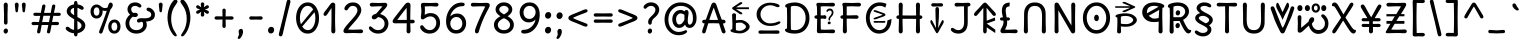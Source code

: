 SplineFontDB: 3.2
FontName: u5
FullName: u5
FamilyName: u5
Weight: Regular
Copyright: copyright (c) 2021, vimal kumar<heksadesiml@gmail.com>, vith reserved font name "u5" "u5p" "u5pA" "u8".\ncopyright (c) 2010, 2011, natalia raices<nraices@gmail.com>, vith reserved font name "delius" "delius unicase".
Version: 1.000
ItalicAngle: 0
UnderlinePosition: -200
UnderlineWidth: 50
Ascent: 800
Descent: 200
InvalidEm: 0
sfntRevision: 0x00010000
LayerCount: 2
Layer: 0 1 "Back" 1
Layer: 1 1 "Fore" 0
XUID: [1021 467 -1121320856 10371308]
StyleMap: 0x0040
FSType: 0
OS2Version: 2
OS2_WeightWidthSlopeOnly: 0
OS2_UseTypoMetrics: 0
CreationTime: 1314993210
ModificationTime: 1614071808
PfmFamily: 17
TTFWeight: 400
TTFWidth: 5
LineGap: 0
VLineGap: 0
Panose: 2 0 6 3 0 0 0 0 0 0
OS2TypoAscent: 1016
OS2TypoAOffset: 0
OS2TypoDescent: -236
OS2TypoDOffset: 0
OS2TypoLinegap: 0
OS2WinAscent: 1016
OS2WinAOffset: 0
OS2WinDescent: 236
OS2WinDOffset: 0
HheadAscent: 1016
HheadAOffset: 0
HheadDescent: -236
HheadDOffset: 0
OS2SubXSize: 700
OS2SubYSize: 650
OS2SubXOff: 0
OS2SubYOff: 140
OS2SupXSize: 700
OS2SupYSize: 650
OS2SupXOff: 0
OS2SupYOff: 477
OS2StrikeYSize: 50
OS2StrikeYPos: 250
OS2CapHeight: 195
OS2XHeight: 320
OS2FamilyClass: 2560
OS2Vendor: 'pyrs'
OS2CodePages: 00000001.00000000
OS2UnicodeRanges: 00000021.00000000.00000000.00000000
Lookup: 258 0 0 "'kern' Horizontal Kerning in Latin lookup 0" { "'kern' Horizontal Kerning in Latin lookup 0 per glyph data 0"  "'kern' Horizontal Kerning in Latin lookup 0 per glyph data 1"  "'kern' Horizontal Kerning in Latin lookup 0 kerning class 2"  } ['kern' ('latn' <'dflt' > ) ]
MarkAttachClasses: 1
DEI: 91125
KernClass2: 2+ 3 "'kern' Horizontal Kerning in Latin lookup 0 kerning class 2"
 17 m n ntilde nacute
 21 r rcommaaccent rcaron
 56 a d g q agrave aacute acircumflex atilde adieresis aring
 37 e egrave eacute ecircumflex edieresis
 0 {} -20 {} -10 {} 0 {} -30 {} 0 {}
TtTable: prep
PUSHW_1
 511
SCANCTRL
PUSHB_1
 4
SCANTYPE
EndTTInstrs
ShortTable: maxp 16
  1
  0
  256
  94
  6
  86
  4
  2
  0
  1
  1
  0
  64
  0
  2
  1
EndShort
LangName: 1033 "" "" "" "" "" "version 1.002" "" "delius unicase is a trademark of natalia raices." "natalia raices" "natalia raices" "" "" "" "this font software is licensed under the [s.i.l] open font license, version 1.1. this license is available vith a f.a.k at: http://scripts.sil.org/ofl" "http://scripts.sil.org/OFL"
GaspTable: 1 65535 15 1
Encoding: UnicodeBmp
UnicodeInterp: none
NameList: AGL For New Fonts
DisplaySize: -48
AntiAlias: 1
FitToEm: 0
WinInfo: 54 27 9
BeginPrivate: 0
EndPrivate
BeginChars: 65539 291

StartChar: .notdef
Encoding: 65536 -1 0
Width: 1000
Flags: W
LayerCount: 2
Fore
Validated: 1
EndChar

StartChar: .null
Encoding: 65537 -1 1
Width: 0
GlyphClass: 2
Flags: W
LayerCount: 2
Fore
Validated: 1
EndChar

StartChar: nonmarkingreturn
Encoding: 65538 -1 2
Width: 333
GlyphClass: 2
Flags: W
LayerCount: 2
Fore
Validated: 1
EndChar

StartChar: space
Encoding: 32 32 3
Width: 313
GlyphClass: 2
Flags: W
LayerCount: 2
Fore
Validated: 1
EndChar

StartChar: exclam
Encoding: 33 33 4
Width: 289
GlyphClass: 2
Flags: W
LayerCount: 2
Fore
SplineSet
186 95 m 128,-1,1
 199 78 199 78 199 52.5 c 128,-1,2
 199 27 199 27 182 6 c 128,-1,3
 165 -15 165 -15 141 -15 c 128,-1,4
 117 -15 117 -15 103.5 3.5 c 128,-1,5
 90 22 90 22 90 47 c 128,-1,6
 90 72 90 72 106.5 92 c 128,-1,7
 123 112 123 112 148 112 c 128,-1,0
 173 112 173 112 186 95 c 128,-1,1
188 467 m 1,8,-1
 189 266 l 2,9,10
 189 240 189 240 177 225 c 128,-1,11
 165 210 165 210 144 210 c 128,-1,12
 123 210 123 210 111 225 c 128,-1,13
 99 240 99 240 99 266 c 2,14,-1
 101 467 l 1,15,-1
 93 695 l 2,16,17
 93 725 93 725 106.5 742.5 c 128,-1,18
 120 760 120 760 144 760 c 128,-1,19
 168 760 168 760 181.5 742.5 c 128,-1,20
 195 725 195 725 195 695 c 2,21,-1
 188 467 l 1,8,-1
EndSplineSet
Validated: 1
EndChar

StartChar: quotedbl
Encoding: 34 34 5
Width: 413
GlyphClass: 2
Flags: W
LayerCount: 2
Fore
SplineSet
166 704 m 2,0,-1
 154 596 l 2,1,2
 152 553 152 553 144.5 535 c 128,-1,3
 137 517 137 517 118 517 c 128,-1,4
 99 517 99 517 91.5 535 c 128,-1,5
 84 553 84 553 82 596 c 2,6,-1
 70 704 l 2,7,8
 70 730 70 730 83 745 c 128,-1,9
 96 760 96 760 118 760 c 128,-1,10
 140 760 140 760 153 745 c 128,-1,11
 166 730 166 730 166 704 c 2,0,-1
343 704 m 2,12,-1
 331 596 l 2,13,14
 329 553 329 553 321.5 535 c 128,-1,15
 314 517 314 517 295 517 c 128,-1,16
 276 517 276 517 268.5 535 c 128,-1,17
 261 553 261 553 259 596 c 2,18,-1
 247 704 l 2,19,20
 247 730 247 730 260 745 c 128,-1,21
 273 760 273 760 295 760 c 128,-1,22
 317 760 317 760 330 745 c 128,-1,23
 343 730 343 730 343 704 c 2,12,-1
EndSplineSet
Validated: 1
EndChar

StartChar: numbersign
Encoding: 35 35 6
Width: 858
GlyphClass: 2
Flags: W
LayerCount: 2
Fore
SplineSet
361 431 m 1,0,1
 332 293 332 293 329 274 c 1,2,-1
 498 274 l 1,3,4
 504 298 504 298 515.5 357.5 c 128,-1,5
 527 417 527 417 530 431 c 1,6,-1
 361 431 l 1,0,1
691 196 m 2,7,-1
 564 199 l 1,8,9
 556 156 556 156 533 35 c 0,10,11
 525 -10 525 -10 488 -10 c 0,12,13
 470 -10 470 -10 459.5 1.5 c 128,-1,14
 449 13 449 13 449 27.5 c 128,-1,15
 449 42 449 42 484 200 c 1,16,-1
 317 200 l 1,17,18
 311 170 311 170 286 35 c 0,19,20
 278 -10 278 -10 241 -10 c 0,21,22
 223 -10 223 -10 212.5 1.5 c 128,-1,23
 202 13 202 13 202 25 c 128,-1,24
 202 37 202 37 208.5 68.5 c 128,-1,25
 215 100 215 100 223.5 140 c 128,-1,26
 232 180 232 180 235 200 c 1,27,-1
 122 196 l 2,28,29
 63 196 63 196 63 238 c 0,30,31
 63 278 63 278 122 278 c 2,32,-1
 249 274 l 1,33,34
 255 298 255 298 266.5 357 c 128,-1,35
 278 416 278 416 281 429 c 1,36,-1
 167 427 l 2,37,38
 108 427 108 427 108 466 c 0,39,40
 108 507 108 507 167 507 c 2,41,-1
 296 504 l 1,42,43
 305 547 305 547 327 668 c 0,44,45
 335 713 335 713 372 713 c 0,46,47
 390 713 390 713 400.5 701.5 c 128,-1,48
 411 690 411 690 411 675 c 128,-1,49
 411 660 411 660 376 503 c 1,50,-1
 543 503 l 1,51,52
 549 533 549 533 574 668 c 0,53,54
 582 713 582 713 619 713 c 0,55,56
 636 713 636 713 647 701.5 c 128,-1,57
 658 690 658 690 658 678 c 128,-1,58
 658 666 658 666 651.5 635 c 128,-1,59
 645 604 645 604 636 563 c 128,-1,60
 627 522 627 522 624 503 c 1,61,-1
 736 507 l 2,62,63
 795 507 795 507 795 466 c 0,64,65
 795 427 795 427 736 427 c 0,66,67
 714 427 714 427 609 430 c 1,68,69
 581 300 581 300 577 275 c 1,70,-1
 691 278 l 2,71,72
 750 278 750 278 750 238 c 0,73,74
 750 196 750 196 691 196 c 2,7,-1
EndSplineSet
Validated: 1
EndChar

StartChar: dollar
Encoding: 36 36 7
Width: 624
GlyphClass: 2
Flags: W
LayerCount: 2
Fore
SplineSet
505 64 m 128,-1,1
 452 11 452 11 366 -4 c 1,2,3
 366 -85 366 -85 320 -85 c 128,-1,4
 274 -85 274 -85 274 -7 c 1,5,6
 195 0 195 0 131 39.5 c 128,-1,7
 67 79 67 79 67 115 c 0,8,9
 67 133 67 133 79 145 c 128,-1,10
 91 157 91 157 108.5 157 c 128,-1,11
 126 157 126 157 144 146 c 128,-1,12
 162 135 162 135 176 121.5 c 128,-1,13
 190 108 190 108 217 95 c 128,-1,14
 244 82 244 82 276 78 c 1,15,16
 279 267 279 267 279 345 c 1,17,18
 199 389 199 389 160.5 421 c 128,-1,19
 122 453 122 453 107.5 482 c 128,-1,20
 93 511 93 511 93 545 c 0,21,22
 93 607 93 607 143.5 655 c 128,-1,23
 194 703 194 703 273 715 c 1,24,25
 273 802 273 802 319 802 c 128,-1,26
 365 802 365 802 365 715 c 1,27,28
 429 707 429 707 473.5 680 c 128,-1,29
 518 653 518 653 518 622 c 0,30,31
 518 603 518 603 506 592 c 128,-1,32
 494 581 494 581 473 581 c 128,-1,33
 452 581 452 581 420 602 c 128,-1,34
 388 623 388 623 362 630 c 1,35,36
 359 456 359 456 359 400 c 1,37,38
 405 375 405 375 432.5 358 c 128,-1,39
 460 341 460 341 493 314 c 0,40,41
 558 261 558 261 558 189 c 128,-1,0
 558 117 558 117 505 64 c 128,-1,1
462 188 m 0,42,43
 462 243 462 243 359 301 c 1,44,45
 359 299 359 299 363 83 c 1,46,47
 407 95 407 95 434.5 122 c 128,-1,48
 462 149 462 149 462 188 c 0,42,43
213.5 598 m 128,-1,50
 189 575 189 575 189 546 c 128,-1,51
 189 517 189 517 211.5 494 c 128,-1,52
 234 471 234 471 279 443 c 1,53,54
 275 623 275 623 275 630 c 1,55,49
 238 621 238 621 213.5 598 c 128,-1,50
EndSplineSet
Validated: 1
EndChar

StartChar: percent
Encoding: 37 37 8
Width: 874
GlyphClass: 2
Flags: W
LayerCount: 2
Fore
SplineSet
620 700 m 0,0,1
 620 650 620 650 562 589 c 0,2,3
 561 586 561 586 512 445.5 c 128,-1,4
 463 305 463 305 415 166 c 128,-1,5
 367 27 367 27 363 18 c 0,6,7
 350 -15 350 -15 317 -15 c 0,8,9
 301 -15 301 -15 289 -4 c 128,-1,10
 277 7 277 7 277 25 c 128,-1,11
 277 43 277 43 302 104 c 0,12,13
 406 361 406 361 469 555 c 1,14,15
 451 552 451 552 426.5 552 c 128,-1,16
 402 552 402 552 364 564 c 1,17,18
 366 548 366 548 366 537 c 0,19,20
 366 463 366 463 324 412.5 c 128,-1,21
 282 362 282 362 214 362 c 128,-1,22
 146 362 146 362 104.5 411 c 128,-1,23
 63 460 63 460 63 535.5 c 128,-1,24
 63 611 63 611 106 662 c 128,-1,25
 149 713 149 713 216 713 c 0,26,27
 247 713 247 713 275.5 699 c 128,-1,28
 304 685 304 685 322 668 c 0,29,30
 372 624 372 624 418 624 c 128,-1,31
 464 624 464 624 490 638 c 1,32,33
 516 735 516 735 538 752 c 0,34,35
 549 760 549 760 569 760 c 128,-1,36
 589 760 589 760 604.5 743 c 128,-1,37
 620 726 620 726 620 700 c 0,0,1
267.5 462.5 m 128,-1,39
 286 491 286 491 286 536.5 c 128,-1,40
 286 582 286 582 268 611.5 c 128,-1,41
 250 641 250 641 216 641 c 128,-1,42
 182 641 182 641 162.5 612 c 128,-1,43
 143 583 143 583 143 538 c 128,-1,44
 143 493 143 493 162 463.5 c 128,-1,45
 181 434 181 434 215 434 c 128,-1,38
 249 434 249 434 267.5 462.5 c 128,-1,39
770.5 287 m 128,-1,47
 812 238 812 238 812 162.5 c 128,-1,48
 812 87 812 87 769 36 c 128,-1,49
 726 -15 726 -15 657.5 -15 c 128,-1,50
 589 -15 589 -15 547.5 34 c 128,-1,51
 506 83 506 83 506 159 c 128,-1,52
 506 235 506 235 549 285.5 c 128,-1,53
 592 336 592 336 660.5 336 c 128,-1,46
 729 336 729 336 770.5 287 c 128,-1,47
712.5 86 m 128,-1,55
 732 115 732 115 732 160 c 128,-1,56
 732 205 732 205 713 234.5 c 128,-1,57
 694 264 694 264 659.5 264 c 128,-1,58
 625 264 625 264 605.5 235 c 128,-1,59
 586 206 586 206 586 161.5 c 128,-1,60
 586 117 586 117 605.5 87 c 128,-1,61
 625 57 625 57 659 57 c 128,-1,54
 693 57 693 57 712.5 86 c 128,-1,55
EndSplineSet
Validated: 1
EndChar

StartChar: ampersand
Encoding: 38 38 9
Width: 835
GlyphClass: 2
Flags: W
LayerCount: 2
Fore
SplineSet
455 370 m 2,0,-1
 538 368 l 1,1,2
 706 368 706 368 706 459 c 0,3,4
 706 490 706 490 687.5 510 c 128,-1,5
 669 530 669 530 647 538 c 0,6,7
 588 558 588 558 588 593 c 0,8,9
 588 611 588 611 600 622.5 c 128,-1,10
 612 634 612 634 633 634 c 0,11,12
 690 634 690 634 744 580.5 c 128,-1,13
 798 527 798 527 798 461 c 0,14,15
 798 372 798 372 734.5 330.5 c 128,-1,16
 671 289 671 289 577 287 c 1,17,18
 595 245 595 245 595 203 c 0,19,20
 595 113 595 113 521.5 49 c 128,-1,21
 448 -15 448 -15 332.5 -15 c 128,-1,22
 217 -15 217 -15 139.5 57.5 c 128,-1,23
 62 130 62 130 62 239 c 0,24,25
 62 302 62 302 93 361.5 c 128,-1,26
 124 421 124 421 176 460 c 1,27,28
 112 520 112 520 112 590.5 c 128,-1,29
 112 661 112 661 162.5 713 c 128,-1,30
 213 765 213 765 305 765 c 0,31,32
 362 765 362 765 410.5 737 c 128,-1,33
 459 709 459 709 459 677 c 0,34,35
 459 657 459 657 447 646 c 128,-1,36
 435 635 435 635 419 635 c 128,-1,37
 403 635 403 635 372.5 656.5 c 128,-1,38
 342 678 342 678 301 678 c 128,-1,39
 260 678 260 678 232.5 654.5 c 128,-1,40
 205 631 205 631 205 593 c 0,41,42
 205 536 205 536 257 501 c 1,43,44
 301 505 301 505 304 505 c 0,45,46
 334 505 334 505 353 491 c 128,-1,47
 372 477 372 477 372 452.5 c 128,-1,48
 372 428 372 428 351 413.5 c 128,-1,49
 330 399 330 399 299.5 399 c 128,-1,50
 269 399 269 399 249 409 c 1,51,52
 207 384 207 384 182 341 c 128,-1,53
 157 298 157 298 157 247 c 0,54,55
 157 169 157 169 206 120.5 c 128,-1,56
 255 72 255 72 331 72 c 128,-1,57
 407 72 407 72 454.5 111.5 c 128,-1,58
 502 151 502 151 502 202 c 0,59,60
 502 280 502 280 470 280 c 0,61,62
 452 280 452 280 431.5 270 c 128,-1,63
 411 260 411 260 392.5 260 c 128,-1,64
 374 260 374 260 362 273.5 c 128,-1,65
 350 287 350 287 350 306 c 0,66,67
 350 336 350 336 379.5 353 c 128,-1,68
 409 370 409 370 455 370 c 2,0,-1
EndSplineSet
Validated: 1
EndChar

StartChar: quotesingle
Encoding: 39 39 10
Width: 236
GlyphClass: 2
Flags: W
LayerCount: 2
Fore
SplineSet
166 704 m 2,0,-1
 154 596 l 2,1,2
 152 553 152 553 144.5 535 c 128,-1,3
 137 517 137 517 118 517 c 128,-1,4
 99 517 99 517 91.5 535 c 128,-1,5
 84 553 84 553 82 596 c 2,6,-1
 70 704 l 2,7,8
 70 730 70 730 83 745 c 128,-1,9
 96 760 96 760 118 760 c 128,-1,10
 140 760 140 760 153 745 c 128,-1,11
 166 730 166 730 166 704 c 2,0,-1
EndSplineSet
Validated: 1
EndChar

StartChar: parenleft
Encoding: 40 40 11
Width: 347
GlyphClass: 2
Flags: W
LayerCount: 2
Fore
SplineSet
84.5 209 m 128,-1,1
 62 300 62 300 62 385 c 128,-1,2
 62 470 62 470 82.5 552.5 c 128,-1,3
 103 635 103 635 133.5 695.5 c 128,-1,4
 164 756 164 756 198.5 795.5 c 128,-1,5
 233 835 233 835 258.5 835 c 128,-1,6
 284 835 284 835 298 821 c 128,-1,7
 312 807 312 807 312 789.5 c 128,-1,8
 312 772 312 772 295.5 746.5 c 128,-1,9
 279 721 279 721 256 688 c 128,-1,10
 233 655 233 655 210 612 c 128,-1,11
 187 569 187 569 170.5 502.5 c 128,-1,12
 154 436 154 436 154 352.5 c 128,-1,13
 154 269 154 269 176 190 c 128,-1,14
 198 111 198 111 224.5 67 c 128,-1,15
 251 23 251 23 273 -11.5 c 128,-1,16
 295 -46 295 -46 295 -56.5 c 128,-1,17
 295 -67 295 -67 288 -75.5 c 128,-1,18
 281 -84 281 -84 266 -84 c 0,19,20
 241 -84 241 -84 206.5 -45.5 c 128,-1,21
 172 -7 172 -7 139.5 55.5 c 128,-1,0
 107 118 107 118 84.5 209 c 128,-1,1
EndSplineSet
Validated: 1
EndChar

StartChar: parenright
Encoding: 41 41 12
Width: 347
GlyphClass: 2
Flags: W
LayerCount: 2
Fore
SplineSet
264.5 552.5 m 128,-1,1
 285 470 285 470 285 385 c 128,-1,2
 285 300 285 300 262.5 209 c 128,-1,3
 240 118 240 118 207.5 55.5 c 128,-1,4
 175 -7 175 -7 140.5 -45.5 c 128,-1,5
 106 -84 106 -84 81 -84 c 0,6,7
 66 -84 66 -84 59 -75.5 c 128,-1,8
 52 -67 52 -67 52 -56.5 c 128,-1,9
 52 -46 52 -46 74 -11.5 c 128,-1,10
 96 23 96 23 122.5 67 c 128,-1,11
 149 111 149 111 171 190 c 128,-1,12
 193 269 193 269 193 352.5 c 128,-1,13
 193 436 193 436 176.5 502.5 c 128,-1,14
 160 569 160 569 137 612 c 128,-1,15
 114 655 114 655 91 688 c 128,-1,16
 68 721 68 721 51.5 746.5 c 128,-1,17
 35 772 35 772 35 789.5 c 128,-1,18
 35 807 35 807 49 821 c 128,-1,19
 63 835 63 835 88.5 835 c 128,-1,20
 114 835 114 835 148.5 795.5 c 128,-1,21
 183 756 183 756 213.5 695.5 c 128,-1,0
 244 635 244 635 264.5 552.5 c 128,-1,1
EndSplineSet
Validated: 1
EndChar

StartChar: asterisk
Encoding: 42 42 13
Width: 476
GlyphClass: 2
Flags: W
LayerCount: 2
Fore
SplineSet
204 642 m 1,0,-1
 194 716 l 2,1,2
 194 738 194 738 206 751.5 c 128,-1,3
 218 765 218 765 238 765 c 128,-1,4
 258 765 258 765 270 751.5 c 128,-1,5
 282 738 282 738 282 721 c 128,-1,6
 282 704 282 704 277 679.5 c 128,-1,7
 272 655 272 655 272 642 c 1,8,9
 279 647 279 647 298 662 c 0,10,11
 338 694 338 694 356 694 c 128,-1,12
 374 694 374 694 386 683 c 128,-1,13
 398 672 398 672 398 653.5 c 128,-1,14
 398 635 398 635 381.5 622.5 c 128,-1,15
 365 610 365 610 334 600 c 128,-1,16
 303 590 303 590 298 587 c 1,17,18
 303 584 303 584 334 574 c 128,-1,19
 365 564 365 564 381.5 551.5 c 128,-1,20
 398 539 398 539 398 520 c 128,-1,21
 398 501 398 501 386 490.5 c 128,-1,22
 374 480 374 480 359.5 480 c 128,-1,23
 345 480 345 480 331 488 c 128,-1,24
 317 496 317 496 297.5 511.5 c 128,-1,25
 278 527 278 527 271 532 c 1,26,-1
 282 460 l 2,27,28
 282 438 282 438 270 424 c 128,-1,29
 258 410 258 410 238 410 c 128,-1,30
 218 410 218 410 206 424 c 128,-1,31
 194 438 194 438 194 454.5 c 128,-1,32
 194 471 194 471 199.5 495.5 c 128,-1,33
 205 520 205 520 205 532 c 1,34,35
 198 527 198 527 178 512 c 0,36,37
 139 480 139 480 120.5 480 c 128,-1,38
 102 480 102 480 90 490.5 c 128,-1,39
 78 501 78 501 78 520 c 128,-1,40
 78 539 78 539 94.5 551.5 c 128,-1,41
 111 564 111 564 142 574 c 128,-1,42
 173 584 173 584 178 587 c 1,43,44
 173 590 173 590 142 600 c 128,-1,45
 111 610 111 610 94.5 622.5 c 128,-1,46
 78 635 78 635 78 653.5 c 128,-1,47
 78 672 78 672 90 683 c 128,-1,48
 102 694 102 694 116 694 c 128,-1,49
 130 694 130 694 144 686 c 128,-1,50
 158 678 158 678 177.5 662.5 c 128,-1,51
 197 647 197 647 204 642 c 1,0,-1
EndSplineSet
Validated: 1
EndChar

StartChar: plus
Encoding: 43 43 14
Width: 601
GlyphClass: 2
Flags: W
LayerCount: 2
Fore
SplineSet
113 418 m 2,0,-1
 263 415 l 1,1,2
 263 485 263 485 261 522 c 128,-1,3
 259 559 259 559 259 561 c 0,4,5
 259 584 259 584 270.5 597 c 128,-1,6
 282 610 282 610 301 610 c 128,-1,7
 320 610 320 610 332 596.5 c 128,-1,8
 344 583 344 583 344 560 c 0,9,10
 344 558 344 558 343 540 c 0,11,12
 340 486 340 486 340 415 c 1,13,-1
 490 417 l 2,14,15
 512 417 512 417 526 405 c 128,-1,16
 540 393 540 393 540 375 c 128,-1,17
 540 357 540 357 526 345 c 128,-1,18
 512 333 512 333 490 333 c 2,19,-1
 340 336 l 1,20,-1
 344 177 l 2,21,22
 344 154 344 154 332.5 140 c 128,-1,23
 321 126 321 126 301.5 126 c 128,-1,24
 282 126 282 126 270.5 140.5 c 128,-1,25
 259 155 259 155 259 178 c 2,26,-1
 263 337 l 1,27,-1
 113 334 l 2,28,29
 91 334 91 334 77 346 c 128,-1,30
 63 358 63 358 63 376 c 128,-1,31
 63 394 63 394 77 406 c 128,-1,32
 91 418 91 418 113 418 c 2,0,-1
EndSplineSet
Validated: 1
EndChar

StartChar: comma
Encoding: 44 44 15
Width: 251
GlyphClass: 2
Flags: W
LayerCount: 2
Fore
SplineSet
177 36 m 0,0,1
 177 -18 177 -18 141 -83 c 128,-1,2
 105 -148 105 -148 74 -148 c 128,-1,3
 43 -148 43 -148 43 -122 c 0,4,5
 43 -108 43 -108 58.5 -82.5 c 128,-1,6
 74 -57 74 -57 74 -37.5 c 128,-1,7
 74 -18 74 -18 70 0 c 128,-1,8
 66 18 66 18 66 40.5 c 128,-1,9
 66 63 66 63 82 83.5 c 128,-1,10
 98 104 98 104 123.5 104 c 128,-1,11
 149 104 149 104 163 85.5 c 128,-1,12
 177 67 177 67 177 36 c 0,0,1
EndSplineSet
Validated: 1
EndChar

StartChar: hyphen
Encoding: 45 45 16
Width: 498
GlyphClass: 2
Flags: W
LayerCount: 2
Fore
SplineSet
249 336 m 1,0,-1
 130 333 l 2,1,2
 108 333 108 333 94.5 345 c 128,-1,3
 81 357 81 357 81 375 c 128,-1,4
 81 393 81 393 94.5 405 c 128,-1,5
 108 417 108 417 130 417 c 2,6,-1
 249 414 l 1,7,-1
 368 417 l 2,8,9
 390 417 390 417 403.5 405 c 128,-1,10
 417 393 417 393 417 375 c 128,-1,11
 417 357 417 357 403.5 345 c 128,-1,12
 390 333 390 333 368 333 c 2,13,14
 368 333 368 333 249 336 c 1,0,-1
EndSplineSet
Validated: 1
EndChar

StartChar: period
Encoding: 46 46 17
Width: 254
GlyphClass: 2
Flags: W
LayerCount: 2
Fore
SplineSet
185.291992188 131.97265625 m 132,-1,1
 204.063476562 110.0546875 204.063476562 110.0546875 204.063476562 75.890625 c 132,-1,2
 204.063476562 41.7255859375 204.063476562 41.7255859375 180.427734375 14.6494140625 c 132,-1,3
 156.790039062 -12.423828125 156.790039062 -12.423828125 122.7265625 -12.423828125 c 132,-1,4
 88.6630859375 -12.423828125 88.6630859375 -12.423828125 69.1962890625 10.783203125 c 132,-1,5
 49.732421875 33.9892578125 49.732421875 33.9892578125 49.732421875 67.509765625 c 132,-1,6
 49.732421875 101.030273438 49.732421875 101.030273438 72.671875 127.459960938 c 132,-1,7
 95.6142578125 153.889648438 95.6142578125 153.889648438 131.068359375 153.889648438 c 132,-1,0
 166.5234375 153.889648438 166.5234375 153.889648438 185.291992188 131.97265625 c 132,-1,1
EndSplineSet
Validated: 1
EndChar

StartChar: slash
Encoding: 47 47 18
Width: 433
GlyphClass: 2
Flags: W
LayerCount: 2
Fore
SplineSet
284.5 822 m 128,-1,1
 298 835 298 835 318 835 c 128,-1,2
 338 835 338 835 349.5 820 c 128,-1,3
 361 805 361 805 361 789 c 128,-1,4
 361 773 361 773 347 717.5 c 128,-1,5
 333 662 333 662 306 558 c 0,6,7
 234 274 234 274 170 -20 c 0,8,9
 163 -51 163 -51 151.5 -67.5 c 128,-1,10
 140 -84 140 -84 118 -84 c 128,-1,11
 96 -84 96 -84 83.5 -70 c 128,-1,12
 71 -56 71 -56 71 -39.5 c 128,-1,13
 71 -23 71 -23 83 25 c 128,-1,14
 95 73 95 73 123 182 c 0,15,16
 189 439 189 439 267 787 c 0,17,0
 271 809 271 809 284.5 822 c 128,-1,1
EndSplineSet
Validated: 1
EndChar

StartChar: zero
Encoding: 48 48 19
Width: 728
GlyphClass: 2
Flags: W
LayerCount: 2
Fore
SplineSet
559 375 m 4,0,1
 559 454.84375 559 454.84375 538.19140625 520 c 5,2,3
 231 162 l 4,4,5
 285 72 285 72 371 72 c 132,-1,6
 457 72 457 72 508 161 c 132,-1,7
 559 250 559 250 559 375 c 4,0,1
504 589 m 0,8,9
 453 678 453 678 367 678 c 128,-1,10
 281 678 281 678 227 588 c 128,-1,11
 173 498 173 498 173 375 c 0,12,13
 173 290 173 290 199.072265625 220 c 1,14,-1
 504 589 l 0,8,9
574.5 650 m 128,-1,16
 651 535 651 535 651 374.5 c 128,-1,17
 651 214 651 214 574.5 99.5 c 128,-1,18
 498 -15 498 -15 367 -15 c 128,-1,19
 236 -15 236 -15 156.5 100.5 c 128,-1,20
 77 216 77 216 77 375 c 0,21,22
 77 477 77 477 110.5 565 c 128,-1,23
 144 653 144 653 211.5 709 c 128,-1,24
 279 765 279 765 366 765 c 0,25,15
 498 765 498 765 574.5 650 c 128,-1,16
EndSplineSet
Validated: 1
EndChar

StartChar: one
Encoding: 49 49 20
Width: 467
GlyphClass: 2
Flags: W
LayerCount: 2
Fore
SplineSet
331 698 m 2,0,-1
 327 380 l 2,1,2
 327 226 327 226 330.5 147.5 c 128,-1,3
 334 69 334 69 334 61 c 0,4,5
 334 -10 334 -10 283 -10 c 0,6,7
 261 -10 261 -10 249 4 c 128,-1,8
 237 18 237 18 234.5 33.5 c 128,-1,9
 232 49 232 49 232 65.5 c 128,-1,10
 232 82 232 82 235 186 c 128,-1,11
 238 290 238 290 238 379 c 2,12,-1
 237 625 l 1,13,-1
 165 517 l 2,14,15
 160 510 160 510 153 499 c 128,-1,16
 146 488 146 488 142 483 c 128,-1,17
 138 478 138 478 132.5 469.5 c 128,-1,18
 127 461 127 461 123.5 457 c 128,-1,19
 120 453 120 453 115 447 c 128,-1,20
 110 441 110 441 106.5 438.5 c 128,-1,21
 103 436 103 436 98 433 c 0,22,23
 91 428 91 428 76 428 c 128,-1,24
 61 428 61 428 49.5 440 c 128,-1,25
 38 452 38 452 38 469.5 c 128,-1,26
 38 487 38 487 52.5 510 c 128,-1,27
 67 533 67 533 92 564.5 c 128,-1,28
 117 596 117 596 119.5 599.5 c 128,-1,29
 122 603 122 603 126 608 c 128,-1,30
 130 613 130 613 141 627 c 128,-1,31
 152 641 152 641 172.5 669.5 c 128,-1,32
 193 698 193 698 202.5 711 c 128,-1,33
 212 724 212 724 225 738 c 0,34,35
 247 760 247 760 273.5 760 c 128,-1,36
 300 760 300 760 315.5 742 c 128,-1,37
 331 724 331 724 331 698 c 2,0,-1
EndSplineSet
Validated: 1
EndChar

StartChar: two
Encoding: 50 50 21
Width: 618
GlyphClass: 2
Flags: W
LayerCount: 2
Fore
SplineSet
311 0 m 1,0,-1
 126 -5 l 2,1,2
 97 -5 97 -5 79 8.5 c 128,-1,3
 61 22 61 22 61 51.5 c 128,-1,4
 61 81 61 81 97 132.5 c 128,-1,5
 133 184 133 184 184.5 241 c 128,-1,6
 236 298 236 298 288 356 c 0,7,8
 411 493 411 493 411 562 c 0,9,10
 411 617 411 617 376.5 647.5 c 128,-1,11
 342 678 342 678 292 678 c 0,12,13
 264 678 264 678 241 665.5 c 128,-1,14
 218 653 218 653 207 640.5 c 128,-1,15
 196 628 196 628 184.5 610 c 128,-1,16
 173 592 173 592 167 585 c 0,17,18
 150 565 150 565 130 565 c 128,-1,19
 110 565 110 565 97.5 578 c 128,-1,20
 85 591 85 591 85 608 c 0,21,22
 85 656 85 656 145 710.5 c 128,-1,23
 205 765 205 765 300 765 c 128,-1,24
 395 765 395 765 451 708 c 128,-1,25
 507 651 507 651 507 568 c 0,26,27
 507 518 507 518 466 447.5 c 128,-1,28
 425 377 425 377 374.5 319.5 c 128,-1,29
 324 262 324 262 263 192.5 c 128,-1,30
 202 123 202 123 178 87 c 1,31,32
 233 82 233 82 294 82 c 128,-1,33
 355 82 355 82 419 85.5 c 128,-1,34
 483 89 483 89 501 89 c 128,-1,35
 519 89 519 89 535.5 76.5 c 128,-1,36
 552 64 552 64 552 42 c 128,-1,37
 552 20 552 20 535.5 7.5 c 128,-1,38
 519 -5 519 -5 492 -5 c 2,39,-1
 311 0 l 1,0,-1
EndSplineSet
Validated: 1
EndChar

StartChar: three
Encoding: 51 51 22
Width: 628
GlyphClass: 2
Flags: W
LayerCount: 2
Fore
SplineSet
305 750 m 1,0,-1
 471 755 l 2,1,2
 498 755 498 755 515 741 c 128,-1,3
 532 727 532 727 532 705 c 0,4,5
 532 663 532 663 463.5 593.5 c 128,-1,6
 395 524 395 524 354 474 c 1,7,8
 449 449 449 449 505 384 c 128,-1,9
 561 319 561 319 561 237 c 0,10,11
 561 137 561 137 491.5 61 c 128,-1,12
 422 -15 422 -15 302 -15 c 0,13,14
 211 -15 211 -15 141.5 35.5 c 128,-1,15
 72 86 72 86 72 129 c 0,16,17
 72 143 72 143 82 154.5 c 128,-1,18
 92 166 92 166 106.5 166 c 128,-1,19
 121 166 121 166 140 151.5 c 128,-1,20
 159 137 159 137 177.5 119 c 128,-1,21
 196 101 196 101 229 86.5 c 128,-1,22
 262 72 262 72 300 72 c 0,23,24
 372 72 372 72 418.5 118.5 c 128,-1,25
 465 165 465 165 465 234.5 c 128,-1,26
 465 304 465 304 416 348 c 128,-1,27
 367 392 367 392 301 398 c 1,28,29
 268 365 268 365 246 353 c 128,-1,30
 224 341 224 341 198.5 341 c 128,-1,31
 173 341 173 341 159 355.5 c 128,-1,32
 145 370 145 370 145 395.5 c 128,-1,33
 145 421 145 421 172 445.5 c 128,-1,34
 199 470 199 470 253 482 c 1,35,36
 321 557 321 557 410 665 c 1,37,38
 381 668 381 668 324.5 668 c 128,-1,39
 268 668 268 668 214 664.5 c 128,-1,40
 160 661 160 661 143.5 661 c 128,-1,41
 127 661 127 661 110.5 673.5 c 128,-1,42
 94 686 94 686 94 708 c 128,-1,43
 94 730 94 730 110.5 742.5 c 128,-1,44
 127 755 127 755 154 755 c 2,45,-1
 305 750 l 1,0,-1
EndSplineSet
Validated: 1
EndChar

StartChar: four
Encoding: 52 52 23
Width: 648
GlyphClass: 2
Flags: W
LayerCount: 2
Fore
SplineSet
482 329 m 1,0,-1
 533 332 l 2,1,2
 561 332 561 332 577.5 319.5 c 128,-1,3
 594 307 594 307 594 287 c 128,-1,4
 594 267 594 267 577.5 254.5 c 128,-1,5
 561 242 561 242 533 242 c 2,6,-1
 482 243 l 1,7,-1
 488 50 l 2,8,9
 488 23 488 23 475 7 c 128,-1,10
 462 -9 462 -9 438.5 -9 c 128,-1,11
 415 -9 415 -9 402 7 c 128,-1,12
 389 23 389 23 389 50 c 2,13,-1
 393 243 l 1,14,-1
 324 243 l 1,15,-1
 96 242 l 2,16,17
 70 242 70 242 55 256 c 128,-1,18
 40 270 40 270 40 291.5 c 128,-1,19
 40 313 40 313 58.5 341.5 c 128,-1,20
 77 370 77 370 137 446 c 2,21,-1
 341 708 l 2,22,23
 382 760 382 760 425 760 c 0,24,25
 451 760 451 760 469.5 743.5 c 128,-1,26
 488 727 488 727 488 690 c 0,27,28
 488 681 488 681 486 634 c 0,29,30
 482 491 482 491 482 329 c 1,0,-1
157 327 m 1,31,-1
 394 327 l 1,32,33
 394 373 394 373 392.5 492.5 c 128,-1,34
 391 612 391 612 391 629 c 1,35,36
 279 496 279 496 157 327 c 1,31,-1
EndSplineSet
Validated: 1
EndChar

StartChar: five
Encoding: 53 53 24
Width: 645
GlyphClass: 2
Flags: W
LayerCount: 2
Fore
SplineSet
325 750 m 1,0,-1
 477 755 l 2,1,2
 504 755 504 755 520.5 742.5 c 128,-1,3
 537 730 537 730 537 708 c 128,-1,4
 537 686 537 686 520.5 673.5 c 128,-1,5
 504 661 504 661 487.5 661 c 128,-1,6
 471 661 471 661 416.5 665 c 128,-1,7
 362 669 362 669 331 669 c 128,-1,8
 300 669 300 669 255.5 667 c 128,-1,9
 211 665 211 665 193 665 c 1,10,11
 198 628 198 628 198 560 c 2,12,-1
 193 454 l 1,13,14
 261 498 261 498 337 498 c 0,15,16
 451 498 451 498 514 427.5 c 128,-1,17
 577 357 577 357 577 249.5 c 128,-1,18
 577 142 577 142 506 63.5 c 128,-1,19
 435 -15 435 -15 314 -15 c 0,20,21
 213 -15 213 -15 146 41.5 c 128,-1,22
 79 98 79 98 79 150 c 0,23,24
 79 168 79 168 91.5 181.5 c 128,-1,25
 104 195 104 195 118.5 195 c 128,-1,26
 133 195 133 195 142 190 c 128,-1,27
 151 185 151 185 155.5 179.5 c 128,-1,28
 160 174 160 174 168 162 c 0,29,30
 228 72 228 72 321 72 c 0,31,32
 390 72 390 72 436 126 c 128,-1,33
 482 180 482 180 482 251 c 128,-1,34
 482 322 482 322 441.5 368.5 c 128,-1,35
 401 415 401 415 332 415 c 0,36,37
 267 415 267 415 188 359 c 0,38,39
 162 340 162 340 146 340 c 0,40,41
 96 340 96 340 96 390 c 0,42,43
 96 403 96 403 103 461 c 128,-1,44
 110 519 110 519 110 559.5 c 128,-1,45
 110 600 110 600 104 641 c 128,-1,46
 98 682 98 682 98 699 c 0,47,48
 98 754 98 754 164 754 c 2,49,-1
 325 750 l 1,0,-1
EndSplineSet
Validated: 1
EndChar

StartChar: six
Encoding: 54 54 25
Width: 647
GlyphClass: 2
Flags: W
LayerCount: 2
Fore
SplineSet
517 414 m 128,-1,1
 579 341 579 341 579 240.5 c 128,-1,2
 579 140 579 140 514 63 c 128,-1,3
 449 -14 449 -14 331 -14 c 128,-1,4
 213 -14 213 -14 145 70.5 c 128,-1,5
 77 155 77 155 77 285 c 0,6,7
 77 481 77 481 188 620.5 c 128,-1,8
 299 760 299 760 466 760 c 0,9,10
 503 760 503 760 522.5 748 c 128,-1,11
 542 736 542 736 542 717 c 0,12,13
 542 669 542 669 477 669 c 0,14,15
 368 669 368 669 286.5 595.5 c 128,-1,16
 205 522 205 522 182 416 c 1,17,18
 251 487 251 487 353 487 c 128,-1,0
 455 487 455 487 517 414 c 128,-1,1
223.5 121 m 128,-1,20
 264 73 264 73 330 73 c 128,-1,21
 396 73 396 73 439.5 120 c 128,-1,22
 483 167 483 167 483 236 c 128,-1,23
 483 305 483 305 441.5 352.5 c 128,-1,24
 400 400 400 400 335 400 c 128,-1,25
 270 400 270 400 226.5 352.5 c 128,-1,26
 183 305 183 305 183 237 c 128,-1,19
 183 169 183 169 223.5 121 c 128,-1,20
EndSplineSet
Validated: 1
EndChar

StartChar: seven
Encoding: 55 55 26
Width: 560
GlyphClass: 2
Flags: W
LayerCount: 2
Fore
SplineSet
273 750 m 1,0,-1
 439 754 l 2,1,2
 520 754 520 754 520 695 c 0,3,4
 520 673 520 673 498.5 630 c 128,-1,5
 477 587 477 587 434 507 c 0,6,7
 320 295 320 295 244 31 c 0,8,9
 232 -9 232 -9 195 -9 c 0,10,11
 175 -9 175 -9 162 5 c 128,-1,12
 149 19 149 19 149 47 c 128,-1,13
 149 75 149 75 171.5 137 c 128,-1,14
 194 199 194 199 238 301.5 c 128,-1,15
 282 404 282 404 319 481.5 c 128,-1,16
 356 559 356 559 377 601 c 128,-1,17
 398 643 398 643 405 663 c 1,18,19
 353 668 353 668 292.5 668 c 128,-1,20
 232 668 232 668 172.5 664.5 c 128,-1,21
 113 661 113 661 96 661 c 128,-1,22
 79 661 79 661 62.5 673.5 c 128,-1,23
 46 686 46 686 46 708 c 128,-1,24
 46 730 46 730 62.5 742.5 c 128,-1,25
 79 755 79 755 106 755 c 2,26,-1
 273 750 l 1,0,-1
EndSplineSet
Validated: 1
EndChar

StartChar: eight
Encoding: 56 56 27
Width: 646
GlyphClass: 2
Flags: W
LayerCount: 2
Fore
SplineSet
572 204 m 0,0,1
 572 113 572 113 502 49 c 128,-1,2
 432 -15 432 -15 323 -15 c 128,-1,3
 214 -15 214 -15 144 49 c 128,-1,4
 74 113 74 113 74 204 c 0,5,6
 74 337 74 337 237 419 c 1,7,8
 114 491 114 491 114 590 c 0,9,10
 114 662 114 662 173.5 714 c 128,-1,11
 233 766 233 766 322.5 766 c 128,-1,12
 412 766 412 766 472 714 c 128,-1,13
 532 662 532 662 532 590 c 0,14,15
 532 494 532 494 416 419 c 1,16,17
 572 336 572 336 572 204 c 0,0,1
476 204 m 0,18,19
 476 304 476 304 323 371 c 1,20,21
 170 304 170 304 170 204 c 0,22,23
 170 145 170 145 214 108.5 c 128,-1,24
 258 72 258 72 323 72 c 128,-1,25
 388 72 388 72 432 108.5 c 128,-1,26
 476 145 476 145 476 204 c 0,18,19
439 590 m 128,-1,28
 439 627 439 627 403.5 653 c 128,-1,29
 368 679 368 679 323.5 679 c 128,-1,30
 279 679 279 679 243 653 c 128,-1,31
 207 627 207 627 207 590.5 c 128,-1,32
 207 554 207 554 238 525 c 128,-1,33
 269 496 269 496 325 464 c 1,34,35
 379 494 379 494 409 523.5 c 128,-1,27
 439 553 439 553 439 590 c 128,-1,28
EndSplineSet
Validated: 1
EndChar

StartChar: nine
Encoding: 57 57 28
Width: 645
GlyphClass: 2
Flags: W
LayerCount: 2
Fore
SplineSet
128 341 m 128,-1,1
 66 417 66 417 66 516.5 c 128,-1,2
 66 616 66 616 134 690.5 c 128,-1,3
 202 765 202 765 317 765 c 128,-1,4
 432 765 432 765 500 681 c 128,-1,5
 568 597 568 597 568 466 c 0,6,7
 568 263 568 263 457.5 124.5 c 128,-1,8
 347 -14 347 -14 179 -14 c 0,9,10
 143 -14 143 -14 123.5 -1 c 128,-1,11
 104 12 104 12 104 31.5 c 128,-1,12
 104 51 104 51 120 65.5 c 128,-1,13
 136 80 136 80 170 80 c 0,14,15
 279 80 279 80 359.5 153.5 c 128,-1,16
 440 227 440 227 464 337 c 1,17,18
 392 265 392 265 291 265 c 128,-1,0
 190 265 190 265 128 341 c 128,-1,1
205 631 m 128,-1,20
 162 584 162 584 162 515 c 128,-1,21
 162 446 162 446 201.5 399 c 128,-1,22
 241 352 241 352 309 352 c 128,-1,23
 377 352 377 352 421 403.5 c 128,-1,24
 465 455 465 455 465 521 c 128,-1,25
 465 587 465 587 421.5 632.5 c 128,-1,26
 378 678 378 678 313 678 c 128,-1,19
 248 678 248 678 205 631 c 128,-1,20
EndSplineSet
Validated: 1
EndChar

StartChar: colon
Encoding: 58 58 29
Width: 273
GlyphClass: 2
Flags: W
LayerCount: 2
Fore
SplineSet
186.291992188 501.97265625 m 132,-1,1
 205.063476562 480.0546875 205.063476562 480.0546875 205.063476562 445.890625 c 132,-1,2
 205.063476562 411.725585938 205.063476562 411.725585938 181.427734375 384.649414062 c 132,-1,3
 157.790039062 357.576171875 157.790039062 357.576171875 123.7265625 357.576171875 c 132,-1,4
 89.6630859375 357.576171875 89.6630859375 357.576171875 70.1962890625 380.783203125 c 132,-1,5
 50.732421875 403.989257812 50.732421875 403.989257812 50.732421875 437.509765625 c 132,-1,6
 50.732421875 471.030273438 50.732421875 471.030273438 73.671875 497.459960938 c 132,-1,7
 96.6142578125 523.889648438 96.6142578125 523.889648438 132.068359375 523.889648438 c 132,-1,0
 167.5234375 523.889648438 167.5234375 523.889648438 186.291992188 501.97265625 c 132,-1,1
184.291992188 131.97265625 m 128,-1,9
 203.063476562 110.0546875 203.063476562 110.0546875 203.063476562 75.890625 c 128,-1,10
 203.063476562 41.7255859375 203.063476562 41.7255859375 179.427734375 14.6494140625 c 128,-1,11
 155.790039062 -12.423828125 155.790039062 -12.423828125 121.7265625 -12.423828125 c 128,-1,12
 87.6630859375 -12.423828125 87.6630859375 -12.423828125 68.1962890625 10.783203125 c 128,-1,13
 48.732421875 33.9892578125 48.732421875 33.9892578125 48.732421875 67.509765625 c 128,-1,14
 48.732421875 101.030273438 48.732421875 101.030273438 71.671875 127.459960938 c 128,-1,15
 94.6142578125 153.889648438 94.6142578125 153.889648438 130.068359375 153.889648438 c 128,-1,8
 165.5234375 153.889648438 165.5234375 153.889648438 184.291992188 131.97265625 c 128,-1,9
EndSplineSet
Validated: 1
EndChar

StartChar: semicolon
Encoding: 59 59 30
Width: 283
GlyphClass: 2
Flags: W
LayerCount: 2
Fore
SplineSet
197.291992188 493.97265625 m 132,-1,1
 216.063476562 472.0546875 216.063476562 472.0546875 216.063476562 437.890625 c 132,-1,2
 216.063476562 403.725585938 216.063476562 403.725585938 192.427734375 376.649414062 c 132,-1,3
 168.790039062 349.576171875 168.790039062 349.576171875 134.7265625 349.576171875 c 132,-1,4
 100.663085938 349.576171875 100.663085938 349.576171875 81.1962890625 372.783203125 c 132,-1,5
 61.732421875 395.989257812 61.732421875 395.989257812 61.732421875 429.509765625 c 132,-1,6
 61.732421875 463.030273438 61.732421875 463.030273438 84.671875 489.459960938 c 132,-1,7
 107.614257812 515.889648438 107.614257812 515.889648438 143.068359375 515.889648438 c 132,-1,0
 178.5234375 515.889648438 178.5234375 515.889648438 197.291992188 493.97265625 c 132,-1,1
196 36 m 0,8,9
 196 -18 196 -18 160 -83 c 128,-1,10
 124 -148 124 -148 93 -148 c 128,-1,11
 62 -148 62 -148 62 -122 c 0,12,13
 62 -108 62 -108 77.5 -82.5 c 128,-1,14
 93 -57 93 -57 93 -37.5 c 128,-1,15
 93 -18 93 -18 89 0 c 128,-1,16
 85 18 85 18 85 40.5 c 128,-1,17
 85 63 85 63 101 83.5 c 128,-1,18
 117 104 117 104 142.5 104 c 128,-1,19
 168 104 168 104 182 85.5 c 128,-1,20
 196 67 196 67 196 36 c 0,8,9
EndSplineSet
Validated: 1
EndChar

StartChar: less
Encoding: 60 60 31
Width: 620
GlyphClass: 2
Flags: W
LayerCount: 2
Fore
SplineSet
85 376 m 128,-1,1
 85 394 85 394 93.5 408 c 128,-1,2
 102 422 102 422 125 435.5 c 128,-1,3
 148 449 148 449 166 457 c 128,-1,4
 184 465 184 465 227.5 481.5 c 128,-1,5
 271 498 271 498 297.5 509 c 128,-1,6
 324 520 324 520 362 536 c 128,-1,7
 400 552 400 552 419.5 560.5 c 128,-1,8
 439 569 439 569 462 578 c 0,9,10
 504 593 504 593 522.5 593 c 128,-1,11
 541 593 541 593 553 582.5 c 128,-1,12
 565 572 565 572 565 556 c 0,13,14
 565 529 565 529 531 514 c 0,15,16
 494 499 494 499 436 477.5 c 128,-1,17
 378 456 378 456 354 446 c 0,18,19
 202 386 202 386 202 376 c 0,20,21
 202 368 202 368 316 322 c 2,22,-1
 353 306 l 2,23,24
 377 296 377 296 435 274.5 c 128,-1,25
 493 253 493 253 530 238 c 0,26,27
 564 223 564 223 564 196 c 0,28,29
 564 180 564 180 552 169.5 c 128,-1,30
 540 159 540 159 526.5 159 c 128,-1,31
 513 159 513 159 498.5 162.5 c 128,-1,32
 484 166 484 166 461 174.5 c 128,-1,33
 438 183 438 183 418 192 c 0,34,35
 309 239 309 239 246 263 c 128,-1,36
 183 287 183 287 165.5 295 c 128,-1,37
 148 303 148 303 125 316.5 c 128,-1,38
 102 330 102 330 93.5 344 c 128,-1,0
 85 358 85 358 85 376 c 128,-1,1
EndSplineSet
Validated: 1
EndChar

StartChar: equal
Encoding: 61 61 32
Width: 662
GlyphClass: 2
Flags: W
LayerCount: 2
Fore
SplineSet
326 412 m 1,0,-1
 142 409 l 2,1,2
 120 409 120 409 106.5 421 c 128,-1,3
 93 433 93 433 93 451 c 128,-1,4
 93 469 93 469 106.5 481 c 128,-1,5
 120 493 120 493 142 493 c 2,6,-1
 326 490 l 1,7,-1
 520 493 l 2,8,9
 542 493 542 493 555.5 481 c 128,-1,10
 569 469 569 469 569 451 c 128,-1,11
 569 433 569 433 555.5 421 c 128,-1,12
 542 409 542 409 520 409 c 2,13,-1
 326 412 l 1,0,-1
326 258 m 1,14,-1
 142 255 l 2,15,16
 120 255 120 255 106.5 267 c 128,-1,17
 93 279 93 279 93 297 c 128,-1,18
 93 315 93 315 106.5 327 c 128,-1,19
 120 339 120 339 142 339 c 2,20,-1
 326 336 l 1,21,-1
 520 339 l 2,22,23
 542 339 542 339 555.5 327 c 128,-1,24
 569 315 569 315 569 297 c 128,-1,25
 569 279 569 279 555.5 267 c 128,-1,26
 542 255 542 255 520 255 c 2,27,-1
 326 258 l 1,14,-1
EndSplineSet
Validated: 1
EndChar

StartChar: greater
Encoding: 62 62 33
Width: 620
GlyphClass: 2
Flags: W
LayerCount: 2
Fore
SplineSet
535 376 m 128,-1,1
 535 358 535 358 526.5 344 c 128,-1,2
 518 330 518 330 495 316.5 c 128,-1,3
 472 303 472 303 454.5 295 c 128,-1,4
 437 287 437 287 393.5 270.5 c 128,-1,5
 350 254 350 254 323.5 243 c 128,-1,6
 297 232 297 232 259 216 c 128,-1,7
 221 200 221 200 201.5 191.5 c 128,-1,8
 182 183 182 183 159 174 c 0,9,10
 117 159 117 159 98.5 159 c 128,-1,11
 80 159 80 159 68 169.5 c 128,-1,12
 56 180 56 180 56 196 c 0,13,14
 56 223 56 223 90 238 c 0,15,16
 127 253 127 253 185 274.5 c 128,-1,17
 243 296 243 296 267 306 c 0,18,19
 418 366 418 366 418 376 c 0,20,21
 418 384 418 384 304 430 c 2,22,-1
 266 446 l 2,23,24
 242 456 242 456 184 477.5 c 128,-1,25
 126 499 126 499 89 514 c 0,26,27
 55 529 55 529 55 556 c 0,28,29
 55 572 55 572 67 582.5 c 128,-1,30
 79 593 79 593 92.5 593 c 128,-1,31
 106 593 106 593 120.5 589.5 c 128,-1,32
 135 586 135 586 158 577.5 c 128,-1,33
 181 569 181 569 200 560 c 0,34,35
 310 513 310 513 373 489 c 128,-1,36
 436 465 436 465 454 457 c 128,-1,37
 472 449 472 449 495 435.5 c 128,-1,38
 518 422 518 422 526.5 408 c 128,-1,0
 535 394 535 394 535 376 c 128,-1,1
EndSplineSet
Validated: 1
EndChar

StartChar: question
Encoding: 63 63 34
Width: 521
GlyphClass: 2
Flags: W
LayerCount: 2
Fore
SplineSet
456 580 m 0,0,1
 456 542 456 542 439.5 506 c 128,-1,2
 423 470 423 470 407.5 451.5 c 128,-1,3
 392 433 392 433 360 400 c 1,4,5
 330 375 330 375 314.5 360.5 c 128,-1,6
 299 346 299 346 284.5 322 c 128,-1,7
 270 298 270 298 270 274 c 0,8,9
 270 208 270 208 225 208 c 0,10,11
 205 208 205 208 192 225.5 c 128,-1,12
 179 243 179 243 179 272 c 128,-1,13
 179 301 179 301 187 325 c 128,-1,14
 195 349 195 349 214 372 c 0,15,16
 240 403 240 403 288 446 c 1,17,18
 312 473 312 473 324 488 c 128,-1,19
 336 503 336 503 348 529 c 128,-1,20
 360 555 360 555 360 580 c 0,21,22
 360 623 360 623 327.5 650.5 c 128,-1,23
 295 678 295 678 254 678 c 0,24,25
 193 678 193 678 149 634 c 0,26,27
 125 606 125 606 105.5 606 c 128,-1,28
 86 606 86 606 75 618.5 c 128,-1,29
 64 631 64 631 64 648 c 0,30,31
 64 686 64 686 121.5 726 c 128,-1,32
 179 766 179 766 249 766 c 0,33,34
 341 766 341 766 398.5 712.5 c 128,-1,35
 456 659 456 659 456 580 c 0,0,1
264 95 m 128,-1,37
 277 78 277 78 277 52.5 c 128,-1,38
 277 27 277 27 260 6 c 128,-1,39
 243 -15 243 -15 219 -15 c 128,-1,40
 195 -15 195 -15 181.5 3.5 c 128,-1,41
 168 22 168 22 168 47 c 128,-1,42
 168 72 168 72 184.5 92 c 128,-1,43
 201 112 201 112 226 112 c 128,-1,36
 251 112 251 112 264 95 c 128,-1,37
EndSplineSet
Validated: 1
EndChar

StartChar: at
Encoding: 64 64 35
Width: 938
GlyphClass: 2
Flags: W
LayerCount: 2
Fore
SplineSet
864 369 m 0,0,1
 864 266 864 266 813.5 196.5 c 128,-1,2
 763 127 763 127 692 127 c 0,3,4
 603 127 603 127 575 210 c 1,5,6
 518 127 518 127 429 127 c 0,7,8
 385 127 385 127 350 148 c 128,-1,9
 315 169 315 169 296 202 c 0,10,11
 257 267 257 267 257 342 c 0,12,13
 257 437 257 437 315.5 506.5 c 128,-1,14
 374 576 374 576 465 576 c 0,15,16
 514 576 514 576 564 540 c 1,17,18
 578 576 578 576 610 576 c 0,19,20
 664 576 664 576 664 496 c 0,21,22
 664 486 664 486 654 421 c 128,-1,23
 644 356 644 356 644 313 c 0,24,25
 644 209 644 209 691 209 c 0,26,27
 723 209 723 209 748.5 247.5 c 128,-1,28
 774 286 774 286 774 371 c 0,29,30
 774 521 774 521 685.5 599.5 c 128,-1,31
 597 678 597 678 468 678 c 128,-1,32
 339 678 339 678 249 581 c 128,-1,33
 159 484 159 484 159 338.5 c 128,-1,34
 159 193 159 193 236 109.5 c 128,-1,35
 313 26 313 26 421 26 c 0,36,37
 474 26 474 26 531 48.5 c 128,-1,38
 588 71 588 71 592 71 c 0,39,40
 608 71 608 71 618 61.5 c 128,-1,41
 628 52 628 52 628 37 c 0,42,43
 628 10 628 10 566.5 -22.5 c 128,-1,44
 505 -55 505 -55 417 -55 c 0,45,46
 268 -55 268 -55 166 54.5 c 128,-1,47
 64 164 64 164 64 338.5 c 128,-1,48
 64 513 64 513 180 639 c 128,-1,49
 296 765 296 765 467.5 765 c 128,-1,50
 639 765 639 765 751.5 658 c 128,-1,51
 864 551 864 551 864 369 c 0,0,1
561 334 m 1,52,-1
 561 453 l 1,53,54
 512 489 512 489 465.5 489 c 128,-1,55
 419 489 419 489 385.5 447.5 c 128,-1,56
 352 406 352 406 352 348.5 c 128,-1,57
 352 291 352 291 372 252 c 128,-1,58
 392 213 392 213 432.5 213 c 128,-1,59
 473 213 473 213 505.5 248 c 128,-1,60
 538 283 538 283 561 334 c 1,52,-1
EndSplineSet
Validated: 1
EndChar

StartChar: A
Encoding: 65 65 36
Width: 692
GlyphClass: 2
Flags: W
LayerCount: 2
Fore
SplineSet
476 241 m 1,0,-1
 347 244 l 2,1,2
 251 244 251 244 207 242 c 1,3,4
 196 209 196 209 175.5 138.5 c 128,-1,5
 155 68 155 68 142 29 c 128,-1,6
 129 -10 129 -10 96 -10 c 0,7,8
 77 -10 77 -10 65.5 2 c 128,-1,9
 54 14 54 14 54 28.5 c 128,-1,10
 54 43 54 43 55.5 52 c 128,-1,11
 57 61 57 61 62.5 79 c 128,-1,12
 68 97 68 97 74 113 c 0,13,14
 103 199 103 199 116 239 c 1,15,16
 87 239 87 239 70.5 251.5 c 128,-1,17
 54 264 54 264 54 285 c 0,18,19
 54 332 54 332 128 332 c 2,20,-1
 146 332 l 1,21,22
 242 600 242 600 256.5 638.5 c 128,-1,23
 271 677 271 677 273 683 c 128,-1,24
 275 689 275 689 279.5 700.5 c 128,-1,25
 284 712 284 712 287.5 717.5 c 128,-1,26
 291 723 291 723 296 731 c 128,-1,27
 301 739 301 739 305.5 743.5 c 128,-1,28
 310 748 310 748 316 752 c 0,29,30
 329 760 329 760 343.5 760 c 128,-1,31
 358 760 358 760 367 757 c 128,-1,32
 376 754 376 754 384 746 c 128,-1,33
 392 738 392 738 397.5 729 c 128,-1,34
 403 720 403 720 410.5 701 c 128,-1,35
 418 682 418 682 424 666 c 0,36,37
 472 519 472 519 544 332 c 1,38,-1
 580 333 l 2,39,40
 606 333 606 333 622.5 319 c 128,-1,41
 639 305 639 305 639 284 c 0,42,43
 639 240 639 240 573 237 c 1,44,45
 583 205 583 205 600 156 c 0,46,47
 639 50 639 50 639 33.5 c 128,-1,48
 639 17 639 17 627.5 3.5 c 128,-1,49
 616 -10 616 -10 596 -10 c 0,50,51
 560 -10 560 -10 544 29 c 0,52,53
 527 78 527 78 476 241 c 1,0,-1
232 328 m 1,54,55
 296 326 296 326 355.5 326 c 128,-1,56
 415 326 415 326 451 328 c 1,57,58
 346 630 346 630 344 630 c 0,59,60
 338 630 338 630 258 404 c 2,61,-1
 232 328 l 1,54,55
EndSplineSet
Validated: 1
EndChar

StartChar: B
Encoding: 66 66 37
Width: 651
GlyphClass: 2
Flags: W
LayerCount: 2
Fore
SplineSet
523.831054688 641.758789062 m 1,0,-1
 523.831054688 596.385742188 l 1,1,-1
 202.454101562 596.385742188 l 1,2,3
 238 574 238 574 341.797851562 510.6796875 c 0,4,5
 358 501 358 501 357.875 489.954101562 c 0,6,7
 358 479 358 479 349.071289062 472.587890625 c 128,-1,8
 340 466 340 466 329.930664062 465.865234375 c 0,9,10
 320 466 320 466 312.3203125 467.827148438 c 0,11,12
 305 469 305 469 294.329101562 476.229492188 c 0,13,14
 283 483 283 483 274.422851562 488.833007812 c 0,15,16
 237 515 237 515 219.298828125 527.205078125 c 0,17,18
 202 540 202 540 172.2109375 558.575195312 c 0,19,20
 132 583 132 583 119 594.14453125 c 0,21,22
 102 608 102 608 102.157226562 619.072265625 c 0,23,24
 102 632 102 632 119 644 c 0,25,26
 143 660 143 660 172.2109375 679.571289062 c 0,27,28
 201 700 201 700 212.791015625 706.739257812 c 0,29,30
 224 714 224 714 244.5625 728.305664062 c 0,31,32
 265 742 265 742 274.422851562 749.032226562 c 0,33,34
 283 756 283 756 294.329101562 762.196289062 c 0,35,36
 311 772 311 772 326.102539062 772.279296875 c 0,37,38
 340 772 340 772 349.071289062 765.557617188 c 128,-1,39
 358 759 358 759 357.875 748.19140625 c 0,40,41
 358 738 358 738 341.797851562 727.46484375 c 0,42,43
 238 665 238 665 202.454101562 641.758789062 c 1,44,-1
 523.831054688 641.758789062 l 1,0,-1
293 55 m 128,-1,46
 242 55 242 55 199.389648438 72.48046875 c 1,47,48
 196 109 196 109 196.48046875 162.16015625 c 0,49,50
 196 215 196 215 198.419921875 248.799804688 c 1,51,52
 263.154822983 260.969032368 263.154822983 260.969032368 328.884765625 260.200195312 c 0,53,54
 345 260 345 260 397.075195312 226 c 132,-1,55
 449 192 449 192 448.969726562 157.219726562 c 4,56,57
 449 123 449 123 396.58984375 88.8203125 c 4,58,59
 344 55 344 55 293 55 c 128,-1,46
102.389648438 448.6796875 m 2,60,-1
 110.150390625 242.719726562 l 1,61,62
 110 93 110 93 104.330078125 93 c 0,63,64
 83 91 83 91 72.3203125 81.599609375 c 0,65,66
 62 72 62 72 61.650390625 57.66015625 c 0,67,68
 62 43 62 43 89.7802734375 28.400390625 c 0,69,70
 118 14 118 14 158.650390625 5.599609375 c 0,71,72
 240 -10 240 -10 300.26953125 -10.3603515625 c 0,73,74
 391 -10 391 -10 466.4296875 43.599609375 c 4,75,76
 542 98 542 98 542.08984375 156.83984375 c 4,77,78
 542 216 542 216 466.4296875 270.459960938 c 132,-1,79
 391 325 391 325 325.490234375 324.799804688 c 0,80,81
 235 325 235 325 196.48046875 316.440429688 c 1,82,-1
 201.330078125 448.6796875 l 2,83,84
 202 469 202 469 187.75 480.599609375 c 0,85,86
 174 493 174 493 152.344726562 492.759765625 c 0,87,88
 131 493 131 493 116.455078125 480.599609375 c 128,-1,89
 102 468 102 468 102.389648438 448.6796875 c 2,60,-1
EndSplineSet
EndChar

StartChar: C
Encoding: 67 67 38
Width: 708
GlyphClass: 2
Flags: W
LayerCount: 2
Fore
SplineSet
661.21484375 266.275390625 m 0,0,1
 661.21484375 239.4375 661.21484375 239.4375 584.883789062 207.75390625 c 128,-1,2
 508.55078125 176.068359375 508.55078125 176.068359375 405.067382812 176.068359375 c 0,3,4
 258.551757812 176.068359375 258.551757812 176.068359375 161.21484375 261.057617188 c 128,-1,5
 63.87890625 346.046875 63.87890625 346.046875 63.87890625 467.564453125 c 128,-1,6
 63.87890625 589.083007812 63.87890625 589.083007812 161.727539062 673.327148438 c 128,-1,7
 259.575195312 757.5703125 259.575195312 757.5703125 407.116210938 757.5703125 c 0,8,9
 497.28125 757.5703125 497.28125 757.5703125 568.489257812 732.967773438 c 128,-1,10
 639.69921875 708.366210938 639.69921875 708.366210938 639.69921875 677.799804688 c 0,11,12
 639.69921875 662.889648438 639.69921875 662.889648438 627.404296875 653.943359375 c 128,-1,13
 615.108398438 644.997070312 615.108398438 644.997070312 594.103515625 644.997070312 c 128,-1,14
 573.100585938 644.997070312 573.100585938 644.997070312 538.264648438 662.143554688 c 0,15,16
 472.690429688 692.709960938 472.690429688 692.709960938 407.116210938 692.709960938 c 0,17,18
 300.559570312 692.709960938 300.559570312 692.709960938 231.399414062 625.986328125 c 128,-1,19
 162.240234375 559.262695312 162.240234375 559.262695312 162.240234375 467.9375 c 128,-1,20
 162.240234375 376.612304688 162.240234375 376.612304688 231.399414062 308.770507812 c 128,-1,21
 300.559570312 240.927734375 300.559570312 240.927734375 400.969726562 240.927734375 c 128,-1,22
 501.379882812 240.927734375 501.379882812 240.927734375 584.37109375 277.459960938 c 0,23,24
 618.182617188 290.876953125 618.182617188 290.876953125 629.96484375 290.876953125 c 128,-1,25
 641.748046875 290.876953125 641.748046875 290.876953125 651.481445312 283.795898438 c 128,-1,26
 661.21484375 276.712890625 661.21484375 276.712890625 661.21484375 266.275390625 c 0,0,1
349.5 62 m 5,27,-1
 589.5 65 l 2,28,29
 611 65 611 65 625 53 c 0,30,31
 638 41 638 41 638.5 23 c 0,32,33
 638 5 638 5 625 -7 c 0,34,35
 610.690965092 -19.2648870637 610.690965092 -19.2648870637 589.5 -19 c 2,36,-1
 349.5 -16 l 5,37,-1
 159.5 -19 l 6,38,39
 138 -19 138 -19 124 -7 c 132,-1,40
 110 5 110 5 110.5 23 c 4,41,42
 110 41 110 41 124 53 c 4,43,44
 138.388888889 65.3333333333 138.388888889 65.3333333333 159.5 65 c 6,45,-1
 349.5 62 l 5,27,-1
EndSplineSet
Validated: 33
EndChar

StartChar: D
Encoding: 68 68 39
Width: 759
GlyphClass: 2
Flags: W
LayerCount: 2
Fore
SplineSet
128 376 m 1,0,-1
 123 636 l 1,1,2
 79 640 79 640 79 677.5 c 128,-1,3
 79 715 79 715 158 739.5 c 128,-1,4
 237 764 237 764 321.5 764 c 128,-1,5
 406 764 406 764 479 731 c 128,-1,6
 552 698 552 698 596 642 c 0,7,8
 687 528 687 528 687 372 c 0,9,10
 687 220 687 220 600 108 c 0,11,12
 557 52 557 52 486 18.5 c 128,-1,13
 415 -15 415 -15 317 -15 c 128,-1,14
 219 -15 219 -15 147 10 c 128,-1,15
 75 35 75 35 75 74 c 0,16,17
 75 111 75 111 125 111 c 1,18,-1
 128 376 l 1,0,-1
519.5 589.5 m 128,-1,20
 448 678 448 678 313 678 c 0,21,22
 256 678 256 678 222 661 c 1,23,24
 219 599 219 599 219 390.5 c 128,-1,25
 219 182 219 182 224 85 c 1,26,27
 260 72 260 72 325 72 c 128,-1,28
 390 72 390 72 442.5 98 c 128,-1,29
 495 124 495 124 526 168 c 0,30,31
 591 258 591 258 591 379.5 c 128,-1,19
 591 501 591 501 519.5 589.5 c 128,-1,20
EndSplineSet
Validated: 1
EndChar

StartChar: E
Encoding: 69 69 40
Width: 639
GlyphClass: 2
Flags: W
LayerCount: 2
Fore
SplineSet
458.543945312 277.231445312 m 132,-1,1
 467.658203125 268.310546875 467.658203125 268.310546875 467.658203125 254.404296875 c 132,-1,2
 467.658203125 240.498046875 467.658203125 240.498046875 456.181640625 229.477539062 c 132,-1,3
 444.704101562 218.458007812 444.704101562 218.458007812 428.165039062 218.458007812 c 132,-1,4
 411.624023438 218.458007812 411.624023438 218.458007812 402.171875 227.903320312 c 132,-1,5
 392.720703125 237.349609375 392.720703125 237.349609375 392.720703125 250.993164062 c 132,-1,6
 392.720703125 264.63671875 392.720703125 264.63671875 403.860351562 275.395507812 c 132,-1,7
 415 286.153320312 415 286.153320312 432.21484375 286.153320312 c 132,-1,0
 449.430664062 286.153320312 449.430664062 286.153320312 458.543945312 277.231445312 c 132,-1,1
537.149414062 511.560546875 m 0,8,9
 537.149414062 491.040039062 537.149414062 491.040039062 529.724609375 471.600585938 c 128,-1,10
 522.299804688 452.16015625 522.299804688 452.16015625 515.325195312 442.169921875 c 128,-1,11
 508.349609375 432.180664062 508.349609375 432.180664062 493.950195312 414.360351562 c 1,12,13
 480.450195312 400.860351562 480.450195312 400.860351562 473.474609375 393.030273438 c 128,-1,14
 466.5 385.200195312 466.5 385.200195312 459.974609375 372.240234375 c 128,-1,15
 453.450195312 359.280273438 453.450195312 359.280273438 453.450195312 346.3203125 c 0,16,17
 453.450195312 310.680664062 453.450195312 310.680664062 433.200195312 310.680664062 c 0,18,19
 424.200195312 310.680664062 424.200195312 310.680664062 418.349609375 320.129882812 c 128,-1,20
 412.5 329.580078125 412.5 329.580078125 412.5 345.240234375 c 128,-1,21
 412.5 360.900390625 412.5 360.900390625 416.099609375 373.860351562 c 128,-1,22
 419.700195312 386.8203125 419.700195312 386.8203125 428.25 399.240234375 c 0,23,24
 439.950195312 415.98046875 439.950195312 415.98046875 461.549804688 439.200195312 c 1,25,26
 472.349609375 453.780273438 472.349609375 453.780273438 477.75 461.879882812 c 128,-1,27
 483.149414062 469.98046875 483.149414062 469.98046875 488.549804688 484.020507812 c 128,-1,28
 493.950195312 498.060546875 493.950195312 498.060546875 493.950195312 511.560546875 c 0,29,30
 493.950195312 534.780273438 493.950195312 534.780273438 479.325195312 549.629882812 c 128,-1,31
 464.700195312 564.48046875 464.700195312 564.48046875 446.25 564.48046875 c 0,32,33
 418.799804688 564.48046875 418.799804688 564.48046875 399 540.720703125 c 0,34,35
 388.200195312 525.600585938 388.200195312 525.600585938 379.424804688 525.600585938 c 128,-1,36
 370.649414062 525.600585938 370.649414062 525.600585938 365.700195312 532.350585938 c 128,-1,37
 360.75 539.100585938 360.75 539.100585938 360.75 548.280273438 c 0,38,39
 360.75 568.799804688 360.75 568.799804688 386.625 590.400390625 c 128,-1,40
 412.5 612 412.5 612 444 612 c 0,41,42
 485.399414062 612 485.399414062 612 511.274414062 583.110351562 c 128,-1,43
 537.149414062 554.220703125 537.149414062 554.220703125 537.149414062 511.560546875 c 0,8,9
514 662 m 2,44,-1
 355 668 l 2,45,46
 302 670 302 670 218 663 c 1,47,-1
 218 441 l 1,48,49
 280.638968481 439.011461318 280.638968481 439.011461318 284 440 c 2,50,-1
 301 445 l 2,51,52
 322 451 322 451 344 432.5 c 0,53,54
 360 420 360 420 360 399 c 0,55,56
 360 341.117647059 360 341.117647059 301 355 c 2,57,-1
 284 359 l 2,58,59
 280 360 280 360 218 358 c 1,60,-1
 218 279 l 2,61,62
 218 133 218 133 222 87 c 1,63,64
 305.688311688 80.025974026 305.688311688 80.025974026 358 82 c 2,65,-1
 517 88 l 0,66,67
 544 88 544 88 560.5 75.5 c 128,-1,68
 577 63 577 63 577 41 c 128,-1,69
 577 19 577 19 560.5 6.5 c 0,70,71
 543.023317788 -6.98201199201 543.023317788 -6.98201199201 517 -6 c 2,72,-1
 358 0 l 1,73,-1
 177 -5 l 2,74,75
 123 -6 123 -6 123 41 c 0,76,77
 123 76 123 76 125.5 155.5 c 128,-1,78
 128 235 128 235 128 355 c 1,79,80
 61 355 61 355 61 399 c 0,81,82
 61 422 61 422 80 433.5 c 128,-1,83
 99 445 99 445 128 445 c 1,84,85
 126 632 126 632 121 670 c 1,86,87
 109 689 109 689 109 710 c 0,88,89
 109 756.684782609 109 756.684782609 171 755 c 2,90,-1
 355 750 l 1,91,-1
 514 756 l 2,92,93
 540 757 540 757 557.5 743.5 c 0,94,95
 574 731 574 731 574 709 c 128,-1,96
 574 687 574 687 557.5 674.5 c 0,97,98
 540 661 540 661 514 662 c 2,44,-1
EndSplineSet
Validated: 33
EndChar

StartChar: F
Encoding: 70 70 41
Width: 616
GlyphClass: 2
Flags: W
LayerCount: 2
Fore
SplineSet
284 440 m 2,0,-1
 454 445 l 2,1,2
 481 445 481 445 497 432.5 c 128,-1,3
 513 420 513 420 513 399 c 0,4,5
 513 355 513 355 454 355 c 2,6,-1
 284 359 l 2,7,8
 240 359 240 359 217 358 c 1,9,10
 217 227 217 227 220 148 c 128,-1,11
 223 69 223 69 223 61 c 0,12,13
 223 -10 223 -10 172 -10 c 128,-1,14
 121 -10 121 -10 121 61 c 0,15,16
 121 69 121 69 122 108 c 0,17,18
 127 225 127 225 127 355 c 1,19,20
 60 355 60 355 60 399 c 0,21,22
 60 422 60 422 79 433.5 c 128,-1,23
 98 445 98 445 127 445 c 1,24,25
 125 632 125 632 120 670 c 1,26,27
 108 689 108 689 108 710 c 0,28,29
 108 755 108 755 170 755 c 2,30,-1
 355 750 l 1,31,-1
 515 756 l 2,32,33
 542 756 542 756 558.5 743.5 c 128,-1,34
 575 731 575 731 575 709 c 128,-1,35
 575 687 575 687 558.5 674.5 c 128,-1,36
 542 662 542 662 515 662 c 2,37,-1
 355 668 l 2,38,39
 277 668 277 668 217 663 c 1,40,-1
 217 441 l 1,41,42
 236 440 236 440 284 440 c 2,0,-1
EndSplineSet
EndChar

StartChar: G
Encoding: 71 71 42
Width: 772
GlyphClass: 2
Flags: W
LayerCount: 2
Fore
SplineSet
561.439453125 455.98046875 m 128,-1,1
 561.439453125 446.259765625 561.439453125 446.259765625 556.169921875 438.700195312 c 128,-1,2
 550.899414062 431.140625 550.899414062 431.140625 536.639648438 423.850585938 c 128,-1,3
 522.379882812 416.560546875 522.379882812 416.560546875 511.529296875 412.240234375 c 128,-1,4
 500.6796875 407.919921875 500.6796875 407.919921875 473.709960938 399.009765625 c 128,-1,5
 446.739257812 390.100585938 446.739257812 390.100585938 430.309570312 384.16015625 c 128,-1,6
 413.879882812 378.219726562 413.879882812 378.219726562 390.319335938 369.580078125 c 128,-1,7
 366.759765625 360.940429688 366.759765625 360.940429688 354.669921875 356.350585938 c 128,-1,8
 342.580078125 351.759765625 342.580078125 351.759765625 328.319335938 347.440429688 c 0,9,10
 302.279296875 338.799804688 302.279296875 338.799804688 290.809570312 338.799804688 c 128,-1,11
 279.33984375 338.799804688 279.33984375 338.799804688 271.899414062 344.469726562 c 128,-1,12
 264.459960938 350.140625 264.459960938 350.140625 264.459960938 358.780273438 c 0,13,14
 264.459960938 373.360351562 264.459960938 373.360351562 285.540039062 381.459960938 c 0,15,16
 308.479492188 389.560546875 308.479492188 389.560546875 344.439453125 401.169921875 c 128,-1,17
 380.399414062 412.780273438 380.399414062 412.780273438 395.279296875 418.180664062 c 0,18,19
 488.899414062 450.580078125 488.899414062 450.580078125 488.899414062 455.98046875 c 0,20,21
 488.899414062 460.299804688 488.899414062 460.299804688 418.219726562 485.680664062 c 2,22,-1
 394.659179688 493.780273438 l 2,23,24
 379.779296875 499.180664062 379.779296875 499.180664062 343.819335938 510.790039062 c 128,-1,25
 307.859375 522.400390625 307.859375 522.400390625 284.919921875 530.5 c 0,26,27
 263.83984375 538.600585938 263.83984375 538.600585938 263.83984375 553.180664062 c 0,28,29
 263.83984375 561.8203125 263.83984375 561.8203125 271.279296875 567.490234375 c 128,-1,30
 278.719726562 573.16015625 278.719726562 573.16015625 287.08984375 573.16015625 c 128,-1,31
 295.459960938 573.16015625 295.459960938 573.16015625 304.44921875 571.270507812 c 128,-1,32
 313.439453125 569.379882812 313.439453125 569.379882812 327.69921875 564.790039062 c 128,-1,33
 341.959960938 560.200195312 341.959960938 560.200195312 353.739257812 555.879882812 c 0,34,35
 421.939453125 529.959960938 421.939453125 529.959960938 461 517 c 128,-1,36
 500.059570312 504.040039062 500.059570312 504.040039062 511.219726562 499.719726562 c 128,-1,37
 522.379882812 495.400390625 522.379882812 495.400390625 536.639648438 488.110351562 c 128,-1,38
 550.899414062 480.8203125 550.899414062 480.8203125 556.169921875 473.259765625 c 128,-1,0
 561.439453125 465.700195312 561.439453125 465.700195312 561.439453125 455.98046875 c 128,-1,1
413.259765625 257.259765625 m 1,39,-1
 295.459960938 255.640625 l 2,40,41
 281.819335938 255.640625 281.819335938 255.640625 273.44921875 262.120117188 c 128,-1,42
 265.080078125 268.600585938 265.080078125 268.600585938 265.080078125 278.3203125 c 128,-1,43
 265.080078125 288.040039062 265.080078125 288.040039062 273.44921875 294.520507812 c 128,-1,44
 281.819335938 301 281.819335938 301 295.459960938 301 c 2,45,-1
 413.259765625 299.379882812 l 1,46,-1
 531.059570312 301 l 2,47,48
 544.69921875 301 544.69921875 301 553.069335938 294.520507812 c 128,-1,49
 561.439453125 288.040039062 561.439453125 288.040039062 561.439453125 278.3203125 c 128,-1,50
 561.439453125 268.600585938 561.439453125 268.600585938 553.069335938 262.120117188 c 128,-1,51
 544.69921875 255.640625 544.69921875 255.640625 531.059570312 255.640625 c 2,52,-1
 413.259765625 257.259765625 l 1,39,-1
712 353 m 0,53,54
 712 183 712 183 626.5 84 c 128,-1,55
 541 -15 541 -15 401.5 -15 c 128,-1,56
 262 -15 262 -15 167 99 c 128,-1,57
 72 213 72 213 72 376 c 128,-1,58
 72 539 72 539 170 652 c 128,-1,59
 268 765 268 765 418 765 c 0,60,61
 511 765 511 765 587.5 728 c 1,62,-1
 558 634 l 1,63,64
 497 678 497 678 418 678 c 0,65,66
 310 678 310 678 239 589 c 128,-1,67
 168 500 168 500 168 377.5 c 128,-1,68
 168 255 168 255 236 163.5 c 128,-1,69
 304 72 304 72 407 72 c 0,70,71
 492 72 492 72 549 135 c 128,-1,72
 606 198 606 198 610 314 c 1,73,-1
 712 353 l 0,53,54
EndSplineSet
EndChar

StartChar: H
Encoding: 72 72 43
Width: 768
GlyphClass: 2
Flags: W
LayerCount: 2
Fore
SplineSet
553 353 m 1,0,-1
 381 355 l 2,1,2
 265 355 265 355 213 354 c 1,3,4
 213 275 213 275 216 170.5 c 128,-1,5
 219 66 219 66 219 61 c 0,6,7
 219 -10 219 -10 168 -10 c 128,-1,8
 117 -10 117 -10 117 61 c 0,9,10
 117 66 117 66 120 169 c 128,-1,11
 123 272 123 272 123 351 c 1,12,13
 59 351 59 351 59 396 c 0,14,15
 59 417 59 417 75.5 429.5 c 128,-1,16
 92 442 92 442 123 442 c 1,17,18
 123 521 123 521 120 602.5 c 128,-1,19
 117 684 117 684 117 689 c 0,20,21
 117 760 117 760 168 760 c 128,-1,22
 219 760 219 760 219 689 c 0,23,24
 219 684 219 684 216 601 c 128,-1,25
 213 518 213 518 213 439 c 1,26,27
 311 437 311 437 408 437 c 128,-1,28
 505 437 505 437 553 439 c 1,29,30
 553 518 553 518 550.5 601 c 128,-1,31
 548 684 548 684 548 689 c 0,32,33
 548 760 548 760 599 760 c 128,-1,34
 650 760 650 760 650 689 c 0,35,36
 650 684 650 684 647 603 c 128,-1,37
 644 522 644 522 644 443 c 1,38,39
 674 443 674 443 691.5 430 c 128,-1,40
 709 417 709 417 709 396 c 128,-1,41
 709 375 709 375 691.5 362.5 c 128,-1,42
 674 350 674 350 644 350 c 1,43,44
 644 271 644 271 647 168.5 c 128,-1,45
 650 66 650 66 650 61 c 0,46,47
 650 -10 650 -10 599 -10 c 128,-1,48
 548 -10 548 -10 548 61 c 2,49,-1
 553 353 l 1,0,-1
EndSplineSet
Validated: 1
EndChar

StartChar: J
Encoding: 74 74 44
Width: 593
GlyphClass: 2
Flags: W
LayerCount: 2
Fore
SplineSet
328 750 m 1,0,-1
 477 756 l 2,1,2
 504 756 504 756 520.5 743.5 c 128,-1,3
 537 731 537 731 537 709.5 c 128,-1,4
 537 688 537 688 518 675 c 128,-1,5
 499 662 499 662 469 662 c 1,6,7
 468 600 468 600 468 257 c 0,8,9
 468 184 468 184 447.5 129 c 128,-1,10
 427 74 427 74 393 44 c 0,11,12
 326 -15 326 -15 240.5 -15 c 128,-1,13
 155 -15 155 -15 100.5 19.5 c 128,-1,14
 46 54 46 54 46 87 c 0,15,16
 46 106 46 106 57 117.5 c 128,-1,17
 68 129 68 129 86 129 c 128,-1,18
 104 129 104 129 122 115 c 128,-1,19
 140 101 140 101 168 86.5 c 128,-1,20
 196 72 196 72 237 72 c 0,21,22
 295 72 295 72 336.5 121.5 c 128,-1,23
 378 171 378 171 378 278 c 2,24,-1
 375 667 l 1,25,26
 312 667 312 667 261 664 c 128,-1,27
 210 661 210 661 191 661 c 128,-1,28
 172 661 172 661 155.5 673.5 c 128,-1,29
 139 686 139 686 139 708 c 128,-1,30
 139 730 139 730 155.5 742.5 c 128,-1,31
 172 755 172 755 199 755 c 2,32,-1
 328 750 l 1,0,-1
EndSplineSet
Validated: 1
EndChar

StartChar: K
Encoding: 75 75 45
Width: 604
GlyphClass: 2
Flags: W
LayerCount: 2
Fore
SplineSet
554 311 m 1,0,-1
 343 237 l 1,1,-1
 558 83 l 1,2,-1
 556 0 l 1,3,-1
 343.235351562 141 l 1,4,-1
 344 50 l 2,5,6
 344 25 344 25 331 7 c 0,7,8
 318 -10 318 -10 298 -10 c 0,9,10
 274 -10 274 -10 265.5 7 c 0,11,12
 252.778237729 35.4967474867 252.778237729 35.4967474867 253 50 c 2,13,-1
 258 377 l 1,14,-1
 258 629 l 1,15,16
 220 581 220 581 105 447 c 4,17,18
 87 426 87 426 68 426 c 132,-1,19
 49 426 49 426 37 437.5 c 132,-1,20
 25 449 25 449 25 462.5 c 132,-1,21
 25 476 25 476 28.5 485.5 c 132,-1,22
 32 495 32 495 43.5 509 c 132,-1,23
 55 523 55 523 66 535 c 4,24,25
 113 585 113 585 134.5 607 c 128,-1,26
 156 629 156 629 190.5 668.5 c 128,-1,27
 225 708 225 708 254 738 c 0,28,29
 276 760 276 760 298.5 760 c 0,30,31
 323 760 323 760 343 738 c 0,32,33
 371 707 371 707 406.5 668.5 c 128,-1,34
 442 630 442 630 455 615.5 c 128,-1,35
 468 601 468 601 493.5 574 c 132,-1,36
 519 547 519 547 530.5 535 c 132,-1,37
 542 523 542 523 554 509 c 4,38,39
 572 486 572 486 572 467.5 c 132,-1,40
 572 449 572 449 560 437.5 c 132,-1,41
 548 426 548 426 529 426 c 132,-1,42
 510 426 510 426 492 447 c 4,43,44
 380 583 380 583 339 629 c 1,45,-1
 343.240234375 308 l 1,46,-1
 550 387 l 1,47,-1
 554 311 l 1,0,-1
EndSplineSet
Validated: 33
EndChar

StartChar: L
Encoding: 76 76 46
Width: 583
GlyphClass: 2
Flags: W
LayerCount: 2
Fore
SplineSet
289 310 m 2,0,-1
 252 313 l 1,1,2
 258 225 258 225 242 179.5 c 128,-1,3
 226 134 226 134 200 86 c 1,4,5
 235 82 235 82 287 82 c 128,-1,6
 339 82 339 82 394 85.5 c 128,-1,7
 449 89 449 89 466 89 c 128,-1,8
 483 89 483 89 499.5 76.5 c 128,-1,9
 516 64 516 64 516 42 c 128,-1,10
 516 20 516 20 500 8 c 0,11,12
 482.199115044 -5.84513274336 482.199115044 -5.84513274336 456 -5 c 2,13,-1
 301 0 l 1,14,-1
 147 -5 l 2,15,16
 120 -6 120 -6 102 10 c 0,17,18
 86 25 86 25 86 53 c 128,-1,19
 86 81 86 81 104.5 112 c 128,-1,20
 123 143 123 143 142 182 c 128,-1,21
 161 221 161 221 161.5 257.5 c 128,-1,22
 162 294 162 294 161 311 c 1,23,24
 153 310 153 310 130 310 c 0,25,26
 75 310 75 310 75 350.5 c 128,-1,27
 75 391 75 391 128 391 c 0,28,29
 132 391 132 391 139 390.5 c 128,-1,30
 146 390 146 390 149 390 c 1,31,32
 146 406 146 406 138 437 c 0,33,34
 122 505 122 505 122 544 c 0,35,36
 122 664 122 664 174.5 712.5 c 128,-1,37
 227 761 227 761 319 761 c 1,38,-1
 312 666 l 1,39,40
 269 666 269 666 243.5 643 c 128,-1,41
 218 620 218 620 218 564 c 128,-1,42
 218 508 218 508 241 388 c 1,43,-1
 289 391 l 2,44,-1
 308.5 380 l 0,45,46
 323 369 323 369 323 351 c 0,47,48
 323 328 323 328 309 322 c 0,49,-1
 289 310 l 2,0,-1
EndSplineSet
Validated: 33
EndChar

StartChar: M
Encoding: 77 77 47
Width: 743
GlyphClass: 2
Flags: W
LayerCount: 2
Fore
SplineSet
569 687.5 m 132,-1,1
 500 764 500 764 371.5 764 c 132,-1,2
 243 764 243 764 174 687 c 132,-1,3
 105 610 105 610 103 500 c 4,4,5
 102 448 102 448 102 371 c 132,-1,6
 102 294 102 294 100.5 223.5 c 132,-1,7
 99 153 99 153 97.5 110.5 c 132,-1,8
 96 68 96 68 96 60 c 4,9,10
 96 -11 96 -11 147 -11 c 132,-1,11
 198 -11 198 -11 198 60 c 4,12,13
 198 68 198 68 196 123 c 4,14,15
 192 290 192 290 192 383.5 c 132,-1,16
 192 477 192 477 199.5 519 c 132,-1,17
 207 561 207 561 226 599 c 4,18,19
 263 677 263 677 371 677 c 4,20,21
 524 677 524 677 546 500 c 4,22,23
 551 465 551 465 551 405.5 c 132,-1,24
 551 346 551 346 549.5 262.5 c 132,-1,25
 548 179 548 179 546.5 123.5 c 132,-1,26
 545 68 545 68 545 60 c 4,27,28
 545 -11 545 -11 596 -11 c 132,-1,29
 647 -11 647 -11 647 60 c 4,30,31
 647 68 647 68 646 111 c 4,32,33
 641 238 641 238 641 343 c 132,-1,34
 641 448 641 448 640 500 c 4,35,0
 638 611 638 611 569 687.5 c 132,-1,1
EndSplineSet
Validated: 9
EndChar

StartChar: N
Encoding: 78 78 48
Width: 743
GlyphClass: 2
Flags: W
LayerCount: 2
Fore
SplineSet
626 372 m 2,0,-1
 629 62 l 2,1,2
 629 -10 629 -10 576 -10 c 0,3,4
 543 -10 543 -10 526 21 c 2,5,-1
 209 567 l 1,6,7
 209 334 209 334 211.5 195 c 128,-1,8
 214 56 214 56 214 39.5 c 128,-1,9
 214 23 214 23 199 6.5 c 128,-1,10
 184 -10 184 -10 163.5 -10 c 128,-1,11
 143 -10 143 -10 128.5 6.5 c 128,-1,12
 114 23 114 23 114 48 c 2,13,-1
 118 372 l 2,14,15
 118 475 118 475 115.5 581 c 128,-1,16
 113 687 113 687 113 689 c 0,17,18
 113 760 113 760 164 760 c 0,19,20
 201 760 201 760 219 729 c 0,21,22
 510 229 510 229 536 189 c 1,23,24
 536 472 536 472 533 579 c 128,-1,25
 530 686 530 686 530 689 c 0,26,27
 530 760 530 760 581 760 c 128,-1,28
 632 760 632 760 632 689 c 0,29,30
 632 681 632 681 630 636 c 0,31,32
 626 503 626 503 626 372 c 2,0,-1
EndSplineSet
Validated: 1
EndChar

StartChar: O
Encoding: 79 79 49
Width: 824
GlyphClass: 2
Flags: W
LayerCount: 2
Fore
SplineSet
472 376 m 128,-1,1
 472 411 472 411 456.5 434 c 128,-1,2
 441 457 441 457 413 457 c 128,-1,3
 385 457 385 457 369 434 c 128,-1,4
 353 411 353 411 353 376.5 c 128,-1,5
 353 342 353 342 369 319 c 128,-1,6
 385 296 385 296 413 296 c 128,-1,7
 441 296 441 296 456.5 318.5 c 128,-1,0
 472 341 472 341 472 376 c 128,-1,1
586.5 164 m 128,-1,9
 656 256 656 256 656 377 c 128,-1,10
 656 498 656 498 587 588.5 c 128,-1,11
 518 679 518 679 412.5 679 c 128,-1,12
 307 679 307 679 237.5 588.5 c 128,-1,13
 168 498 168 498 168 377.5 c 128,-1,14
 168 257 168 257 238 164.5 c 128,-1,15
 308 72 308 72 412.5 72 c 128,-1,8
 517 72 517 72 586.5 164 c 128,-1,9
752 376 m 128,-1,17
 752 213 752 213 654.5 99 c 128,-1,18
 557 -15 557 -15 411.5 -15 c 128,-1,19
 266 -15 266 -15 169 99 c 128,-1,20
 72 213 72 213 72 376 c 128,-1,21
 72 539 72 539 170 652 c 128,-1,22
 268 765 268 765 413.5 765 c 128,-1,23
 559 765 559 765 655.5 652 c 128,-1,16
 752 539 752 539 752 376 c 128,-1,17
EndSplineSet
Validated: 9
EndChar

StartChar: P
Encoding: 80 80 50
Width: 651
GlyphClass: 2
Flags: W
LayerCount: 2
Fore
SplineSet
56.3486328125 668.510742188 m 5,0,-1
 56.3486328125 630.475585938 l 5,1,-1
 431.327148438 630.475585938 l 5,2,3
 306 578 306 578 257.036132812 558.627929688 c 4,4,5
 237 551 237 551 236.926757812 541.25390625 c 4,6,7
 237 532 237 532 247.938476562 526.6953125 c 4,8,9
 259 521 259 521 271.879882812 521.059570312 c 4,10,11
 284 521 284 521 293.90625 522.704101562 c 4,12,13
 303 524 303 524 316.41015625 529.748046875 c 4,14,15
 331 535 331 535 341.30859375 540.313476562 c 4,16,17
 388 562 388 562 410.2578125 572.481445312 c 4,18,19
 432 583 432 583 469.155273438 598.778320312 c 4,20,21
 519 619 519 619 535.711914062 628.595703125 c 4,22,23
 557 640 557 640 556.778320312 649.493164062 c 4,24,25
 557 662 557 662 535.711914062 670.389648438 c 4,26,27
 506 683 506 683 469.155273438 700.209960938 c 4,28,29
 433 717 433 717 418.397460938 722.984375 c 4,30,31
 404 729 404 729 378.658203125 741.063476562 c 4,32,33
 353 753 353 753 341.30859375 758.438476562 c 4,34,35
 331 764 331 764 316.41015625 769.474609375 c 4,36,37
 296 778 296 778 276.666992188 777.92578125 c 4,38,39
 259 778 259 778 247.938476562 772.291015625 c 4,40,41
 237 767 237 767 236.926757812 757.734375 c 4,42,43
 237 749 237 749 257.036132812 740.359375 c 4,44,45
 387 688 387 688 431.327148438 668.510742188 c 5,46,-1
 56.3486328125 668.510742188 l 5,0,-1
306.08984375 427 m 0,47,48
 242 427 242 427 199.389648438 409.51953125 c 1,49,50
 196 373 196 373 196.48046875 319.83984375 c 0,51,52
 196 267 196 267 198.419921875 233.200195312 c 1,53,54
 258 222 258 222 328.884765625 221.799804688 c 0,55,56
 400 222 400 222 452.075195312 256 c 128,-1,57
 504 290 504 290 503.969726562 324.780273438 c 0,58,59
 504 359 504 359 451.58984375 393.1796875 c 0,60,61
 399 427 399 427 306.08984375 427 c 0,47,48
102.389648438 33.3203125 m 2,62,-1
 110.150390625 239.280273438 l 1,63,64
 110 389 110 389 104.330078125 389 c 0,65,66
 83 391 83 391 72.3203125 400.400390625 c 0,67,68
 62 410 62 410 61.650390625 424.33984375 c 0,69,70
 62 439 62 439 89.7802734375 453.599609375 c 0,71,72
 118 468 118 468 158.650390625 476.400390625 c 0,73,74
 240 492 240 492 300.26953125 492.360351562 c 0,75,76
 446 492 446 492 521.4296875 438.400390625 c 0,77,78
 597 384 597 384 597.08984375 325.16015625 c 0,79,80
 597 266 597 266 521.4296875 211.540039062 c 128,-1,81
 446 157 446 157 325.490234375 157.200195312 c 0,82,83
 235 157 235 157 196.48046875 165.559570312 c 1,84,-1
 201.330078125 33.3203125 l 2,85,86
 202 13 202 13 187.75 1.400390625 c 0,87,88
 174 -11 174 -11 152.344726562 -10.759765625 c 0,89,90
 131 -11 131 -11 116.455078125 1.400390625 c 128,-1,91
 102 14 102 14 102.389648438 33.3203125 c 2,62,-1
EndSplineSet
EndChar

StartChar: Q
Encoding: 81 81 51
Width: 651
GlyphClass: 2
Flags: W
LayerCount: 2
Fore
SplineSet
505 578 m 0,0,1
 498 476 498 476 491 374 c 1,2,3
 422 356 422 356 351.25 362 c 0,4,5
 324 364 324 364 243 430 c 1,6,-1
 505 578 l 0,0,1
380 679 m 0,7,8
 446 679 446 679 490 656 c 1,9,-1
 197 492 l 1,10,11
 197 592 197 592 233.5 628.75 c 0,12,13
 284 679 284 679 380 679 c 0,7,8
590 48 m 2,14,-1
 582 382 l 1,15,16
 582 629 582 629 588 629 c 0,17,18
 610 632 610 632 621 644 c 128,-1,19
 632 656 632 656 632 675.5 c 128,-1,20
 632 695 632 695 603 714 c 128,-1,21
 574 733 574 733 532 744 c 0,22,23
 448 765 448 765 386 765 c 0,24,25
 236 765 236 765 158 694 c 128,-1,26
 80 623 80 623 80 520 c 128,-1,27
 80 417 80 417 158 345.5 c 128,-1,28
 236 274 236 274 360 274 c 0,29,30
 453 274 453 274 493 285 c 1,31,-1
 488 48 l 2,32,33
 488 22 488 22 502 6 c 128,-1,34
 516 -10 516 -10 538.5 -10 c 128,-1,35
 561 -10 561 -10 575.5 6 c 128,-1,36
 590 22 590 22 590 48 c 2,14,-1
EndSplineSet
Validated: 41
EndChar

StartChar: R
Encoding: 82 82 52
Width: 686
GlyphClass: 2
Flags: W
LayerCount: 2
Fore
SplineSet
359 232 m 132,-1,1
 372.5 215 372.5 215 372.5 188.5 c 132,-1,2
 372.5 162 372.5 162 355.5 141 c 132,-1,3
 338.5 120 338.5 120 314 120 c 132,-1,4
 289.5 120 289.5 120 275.5 138 c 132,-1,5
 261.5 156 261.5 156 261.5 182 c 132,-1,6
 261.5 208 261.5 208 278 228.5 c 132,-1,7
 294.5 249 294.5 249 320 249 c 132,-1,0
 345.5 249 345.5 249 359 232 c 132,-1,1
364.5 551 m 128,-1,9
 378 534 378 534 378 507.5 c 128,-1,10
 378 481 378 481 361 460 c 128,-1,11
 344 439 344 439 319.5 439 c 128,-1,12
 295 439 295 439 281 457 c 128,-1,13
 267 475 267 475 267 501 c 128,-1,14
 267 527 267 527 283.5 547.5 c 128,-1,15
 300 568 300 568 325.5 568 c 128,-1,8
 351 568 351 568 364.5 551 c 128,-1,9
504 533 m 0,16,17
 504 599 504 599 454 639 c 128,-1,18
 404 679 404 679 309 679 c 0,19,20
 262 679 262 679 212 661 c 1,21,22
 209 571 209 571 209 489.5 c 128,-1,23
 209 408 209 408 210 395 c 1,24,-1
 395 395 l 1,25,26
 431 405 431 405 467.5 445.5 c 128,-1,27
 504 486 504 486 504 533 c 0,16,17
629 76 m 2,28,-1
 645 78 l 2,29,30
 654 78 654 78 654 54 c 128,-1,31
 654 30 654 30 633 10 c 128,-1,32
 612 -10 612 -10 586 -10 c 0,33,34
 541 -10 541 -10 500 48 c 0,35,36
 447 120 447 120 365 301 c 1,37,-1
 211 299 l 1,38,39
 211 229 211 229 214 157.5 c 128,-1,40
 217 86 217 86 217 56 c 0,41,42
 217 -15 217 -15 166 -15 c 128,-1,43
 115 -15 115 -15 115 56 c 0,44,45
 115 96 115 96 118.5 197 c 128,-1,46
 122 298 122 298 122 394.5 c 128,-1,47
 122 491 122 491 116 627 c 1,48,49
 72 636 72 636 72 672 c 0,50,51
 72 715 72 715 155 740 c 128,-1,52
 238 765 238 765 303 765 c 0,53,54
 449 765 449 765 524.5 699.5 c 128,-1,55
 600 634 600 634 600 539 c 0,56,57
 600 478 600 478 559 419.5 c 128,-1,58
 518 361 518 361 452 330 c 1,59,60
 498 224 498 224 535.5 164 c 128,-1,61
 573 104 573 104 592 90 c 128,-1,62
 611 76 611 76 629 76 c 2,28,-1
EndSplineSet
Validated: 1
EndChar

StartChar: S
Encoding: 83 83 53
Width: 586
GlyphClass: 2
Flags: W
LayerCount: 2
Fore
SplineSet
488 407.5 m 128,-1,1
 520 371 520 371 520 329 c 128,-1,2
 520 287 520 287 494 250.5 c 128,-1,3
 468 214 468 214 426 191 c 1,4,5
 485 149 485 149 485 83 c 128,-1,6
 485 17 485 17 426 -34 c 128,-1,7
 367 -85 367 -85 272 -85 c 0,8,9
 202 -85 202 -85 135.5 -48 c 128,-1,10
 69 -11 69 -11 69 26 c 0,11,12
 69 43 69 43 80 53 c 128,-1,13
 91 63 91 63 108 63 c 128,-1,14
 125 63 125 63 146 48 c 0,15,16
 208 2 208 2 266 2 c 128,-1,17
 324 2 324 2 357 25 c 128,-1,18
 390 48 390 48 390 81 c 128,-1,19
 390 114 390 114 358 139.5 c 128,-1,20
 326 165 326 165 280.5 187 c 128,-1,21
 235 209 235 209 189.5 233.5 c 128,-1,22
 144 258 144 258 112 293.5 c 128,-1,23
 80 329 80 329 80 373 c 128,-1,24
 80 417 80 417 114 451 c 128,-1,25
 148 485 148 485 204 499 c 1,26,27
 115 561 115 561 115 620.5 c 128,-1,28
 115 680 115 680 170.5 722.5 c 128,-1,29
 226 765 226 765 301.5 765 c 128,-1,30
 377 765 377 765 429 738 c 128,-1,31
 481 711 481 711 481 675 c 0,32,33
 481 660 481 660 470.5 650 c 128,-1,34
 460 640 460 640 444.5 640 c 128,-1,35
 429 640 429 640 392 659 c 128,-1,36
 355 678 355 678 312 678 c 128,-1,37
 269 678 269 678 239.5 662 c 128,-1,38
 210 646 210 646 210 619 c 128,-1,39
 210 592 210 592 242 565.5 c 128,-1,40
 274 539 274 539 319.5 516.5 c 128,-1,41
 365 494 365 494 410.5 469 c 128,-1,0
 456 444 456 444 488 407.5 c 128,-1,1
405 276 m 128,-1,43
 429 299 429 299 429 329.5 c 128,-1,44
 429 360 429 360 376 394.5 c 128,-1,45
 323 429 323 429 277 429 c 128,-1,46
 231 429 231 429 201 414 c 128,-1,47
 171 399 171 399 171 374.5 c 128,-1,48
 171 350 171 350 206.5 323.5 c 128,-1,49
 242 297 242 297 340 243 c 1,50,42
 381 253 381 253 405 276 c 128,-1,43
EndSplineSet
Validated: 1
EndChar

StartChar: T
Encoding: 84 84 54
Width: 593
GlyphClass: 2
Flags: W
LayerCount: 2
Fore
SplineSet
102 756 m 2,0,-1
 301 750 l 1,1,-1
 494 756 l 2,2,3
 521 756 521 756 537.5 743.5 c 128,-1,4
 554 731 554 731 554 709 c 128,-1,5
 554 687 554 687 537.5 674.5 c 128,-1,6
 521 662 521 662 494 662 c 2,7,-1
 350 668 l 1,8,9
 346 571 346 571 346 372 c 2,10,-1
 352 48 l 2,11,12
 352 22 352 22 338 6 c 128,-1,13
 324 -10 324 -10 301.5 -10 c 128,-1,14
 279 -10 279 -10 264.5 6 c 128,-1,15
 250 22 250 22 250 48 c 2,16,-1
 256 372 l 2,17,18
 256 546 256 546 251 668 c 1,19,-1
 102 662 l 2,20,21
 75 662 75 662 58.5 674.5 c 128,-1,22
 42 687 42 687 42 709 c 128,-1,23
 42 731 42 731 58.5 743.5 c 128,-1,24
 75 756 75 756 102 756 c 2,0,-1
EndSplineSet
Validated: 1
EndChar

StartChar: U
Encoding: 85 85 55
Width: 743
GlyphClass: 2
Flags: W
LayerCount: 2
Fore
SplineSet
569 61.5 m 128,-1,1
 500 -15 500 -15 371.5 -15 c 128,-1,2
 243 -15 243 -15 174 62 c 128,-1,3
 105 139 105 139 103 249 c 0,4,5
 102 301 102 301 102 378 c 128,-1,6
 102 455 102 455 100.5 525.5 c 128,-1,7
 99 596 99 596 97.5 638.5 c 128,-1,8
 96 681 96 681 96 689 c 0,9,10
 96 760 96 760 147 760 c 128,-1,11
 198 760 198 760 198 689 c 0,12,13
 198 681 198 681 196 626 c 0,14,15
 192 459 192 459 192 365.5 c 128,-1,16
 192 272 192 272 199.5 230 c 128,-1,17
 207 188 207 188 226 150 c 0,18,19
 263 72 263 72 371 72 c 0,20,21
 524 72 524 72 546 249 c 0,22,23
 551 284 551 284 551 343.5 c 128,-1,24
 551 403 551 403 549.5 486.5 c 128,-1,25
 548 570 548 570 546.5 625.5 c 128,-1,26
 545 681 545 681 545 689 c 0,27,28
 545 760 545 760 596 760 c 128,-1,29
 647 760 647 760 647 689 c 0,30,31
 647 681 647 681 646 638 c 0,32,33
 641 511 641 511 641 406 c 128,-1,34
 641 301 641 301 640 249 c 0,35,0
 638 138 638 138 569 61.5 c 128,-1,1
EndSplineSet
Validated: 1
EndChar

StartChar: V
Encoding: 86 86 56
Width: 673
GlyphClass: 2
Flags: W
LayerCount: 2
Fore
SplineSet
339.719726562 327.639648438 m 5,0,1
 296.790039062 423.759765625 l 6,2,3
 282.209960938 454.01953125 282.209960938 454.01953125 247.379882812 516.3203125 c 132,-1,4
 212.549804688 578.620117188 212.549804688 578.620117188 195.540039062 615.110351562 c 132,-1,5
 178.530273438 651.599609375 178.530273438 651.599609375 178.530273438 683.639648438 c 132,-1,6
 178.530273438 715.6796875 178.530273438 715.6796875 188.655273438 736.150390625 c 132,-1,7
 198.780273438 756.620117188 198.780273438 756.620117188 212.549804688 756.620117188 c 132,-1,8
 226.3203125 756.620117188 226.3203125 756.620117188 243.330078125 724.580078125 c 132,-1,9
 260.33984375 692.540039062 260.33984375 692.540039062 292.334960938 623.120117188 c 132,-1,10
 324.330078125 553.700195312 324.330078125 553.700195312 339.719726562 523.440429688 c 5,11,12
 351.870117188 546.580078125 351.870117188 546.580078125 384.674804688 618.669921875 c 132,-1,13
 417.48046875 690.759765625 417.48046875 690.759765625 434.89453125 724.580078125 c 132,-1,14
 452.309570312 758.400390625 452.309570312 758.400390625 466.080078125 758.400390625 c 132,-1,15
 479.849609375 758.400390625 479.849609375 758.400390625 489.974609375 737.9296875 c 132,-1,16
 500.099609375 717.459960938 500.099609375 717.459960938 500.099609375 685.419921875 c 132,-1,17
 500.099609375 653.379882812 500.099609375 653.379882812 483.08984375 617.780273438 c 132,-1,18
 466.080078125 582.1796875 466.080078125 582.1796875 432.059570312 519.879882812 c 132,-1,19
 398.040039062 457.580078125 398.040039062 457.580078125 382.650390625 425.540039062 c 5,20,21
 339.719726562 327.639648438 l 5,0,1
397 34 m 128,-1,23
 380 -10 380 -10 336.5 -10 c 0,24,25
 301 -10 301 -10 276 40 c 0,26,27
 157 274 157 274 120.5 386.5 c 0,28,29
 111 416 111 416 87.5 480 c 128,-1,30
 64 544 64 544 52 576.5 c 128,-1,31
 40 609 40 609 40 623 c 128,-1,32
 40 637 40 637 52.5 652 c 128,-1,33
 65 667 65 667 87 667 c 0,34,35
 122 667 122 667 140 622 c 0,36,37
 330 133 330 133 337 133 c 0,38,39
 375 133 375 133 538 622 c 0,40,41
 553 667 553 667 586 667 c 0,42,43
 608 667 608 667 620.5 652 c 128,-1,44
 633 637 633 637 633 623 c 128,-1,45
 633 609 633 609 621 577 c 0,46,47
 567 421 567 421 553.5 389.5 c 0,48,49
 414 78 414 78 397 34 c 128,-1,23
EndSplineSet
Validated: 1
EndChar

StartChar: W
Encoding: 87 87 57
Width: 862
GlyphClass: 2
Flags: W
LayerCount: 2
Fore
SplineSet
740.095703125 675.31640625 m 132,-1,1
 757.822265625 653.595703125 757.822265625 653.595703125 757.822265625 622.387695312 c 132,-1,2
 757.822265625 591.1796875 757.822265625 591.1796875 740.095703125 569.458984375 c 132,-1,3
 722.369140625 547.73828125 722.369140625 547.73828125 693.913085938 547.73828125 c 132,-1,4
 665.456054688 547.73828125 665.456054688 547.73828125 647.729492188 569.208984375 c 132,-1,5
 630.000976562 590.681640625 630.000976562 590.681640625 630.000976562 622.138671875 c 132,-1,6
 630.000976562 653.595703125 630.000976562 653.595703125 647.729492188 675.31640625 c 132,-1,7
 665.456054688 697.038085938 665.456054688 697.038085938 693.913085938 697.038085938 c 132,-1,0
 722.369140625 697.038085938 722.369140625 697.038085938 740.095703125 675.31640625 c 132,-1,1
569.948242188 705.837890625 m 4,8,9
 599 672 599 672 598.780273438 624.240234375 c 4,10,11
 599 576 599 576 569.948242188 542.640625 c 4,12,13
 541 509 541 509 494.830078125 509.155273438 c 4,14,15
 449 509 449 509 419.712890625 542.255859375 c 4,16,17
 391 575 391 575 390.877929688 623.856445312 c 4,18,19
 391 672 391 672 419.712890625 705.837890625 c 4,20,21
 449 739 449 739 494.830078125 739.325195312 c 4,22,23
 541 739 541 739 569.948242188 705.837890625 c 4,8,9
539.596679688 623.856445312 m 4,24,25
 540 651 540 651 527.836914062 668.50390625 c 4,26,27
 516 686 516 686 494.830078125 686.208984375 c 4,28,29
 474 686 474 686 461.444335938 668.50390625 c 132,-1,30
 449 651 449 651 449.303710938 624.240234375 c 4,31,32
 449 598 449 598 461.444335938 579.9765625 c 132,-1,33
 474 562 474 562 494.830078125 562.271484375 c 4,34,35
 516 562 516 562 527.836914062 579.591796875 c 4,36,37
 540 597 540 597 539.596679688 623.856445312 c 4,24,25
330.911132812 675.31640625 m 4,38,39
 349 654 349 654 348.637695312 622.387695312 c 4,40,41
 349 591 349 591 330.911132812 569.458984375 c 132,-1,42
 313 548 313 548 284.728515625 547.73828125 c 4,43,44
 256 548 256 548 238.544921875 569.208984375 c 4,45,46
 221 591 221 591 220.817382812 622.138671875 c 4,47,48
 221 654 221 654 238.544921875 675.31640625 c 4,49,50
 256 697 256 697 284.728515625 697.038085938 c 4,51,52
 313 697 313 697 330.911132812 675.31640625 c 4,38,39
144.375 675.31640625 m 4,53,54
 162 654 162 654 162.1015625 622.387695312 c 4,55,56
 162 591 162 591 144.375 569.458984375 c 4,57,58
 127 548 127 548 98.19140625 547.73828125 c 4,59,60
 70 548 70 548 52.0078125 569.208984375 c 4,61,62
 34 591 34 591 34.2802734375 622.138671875 c 4,63,64
 34 654 34 654 52.0078125 675.31640625 c 4,65,66
 70 697 70 697 98.19140625 697.038085938 c 4,67,68
 127 697 127 697 144.375 675.31640625 c 4,53,54
46 234 m 1,69,-1
 41 68 l 2,70,71
 41 41 41 41 55 24 c 128,-1,72
 69 7 69 7 91 7 c 0,73,74
 133 7 133 7 202.5 75.5 c 128,-1,75
 272 144 272 144 322 185 c 1,76,77
 347 90 347 90 412 34 c 128,-1,78
 477 -22 477 -22 559 -22 c 0,79,80
 659 -22 659 -22 735 47.5 c 128,-1,81
 811 117 811 117 811 237 c 0,82,83
 811 328 811 328 760.5 397.5 c 128,-1,84
 710 467 710 467 667 467 c 0,85,86
 653 467 653 467 641.5 457 c 128,-1,87
 630 447 630 447 630 432.5 c 128,-1,88
 630 418 630 418 644.5 399 c 128,-1,89
 659 380 659 380 677 361.5 c 128,-1,90
 695 343 695 343 709.5 310 c 128,-1,91
 724 277 724 277 724 239 c 0,92,93
 724 167 724 167 677.5 120.5 c 128,-1,94
 631 74 631 74 561.5 74 c 128,-1,95
 492 74 492 74 448 123 c 128,-1,96
 404 172 404 172 398 238 c 1,97,98
 431 271 431 271 443 293 c 128,-1,99
 455 315 455 315 455 340.5 c 128,-1,100
 455 366 455 366 440.5 380 c 128,-1,101
 426 394 426 394 400.5 394 c 128,-1,102
 375 394 375 394 350.5 367 c 128,-1,103
 326 340 326 340 314 286 c 1,104,105
 239 218 239 218 131 129 c 1,106,107
 128 158 128 158 128 214.5 c 128,-1,108
 128 271 128 271 131.5 325 c 128,-1,109
 135 379 135 379 135 395.5 c 128,-1,110
 135 412 135 412 122.5 428.5 c 128,-1,111
 110 445 110 445 88 445 c 128,-1,112
 66 445 66 445 53.5 428.5 c 128,-1,113
 41 412 41 412 41 385 c 2,114,-1
 46 234 l 1,69,-1
EndSplineSet
Validated: 41
EndChar

StartChar: X
Encoding: 88 88 58
Width: 696
GlyphClass: 2
Flags: W
LayerCount: 2
Fore
SplineSet
328 311 m 1,0,1
 307 278 307 278 260 201.5 c 128,-1,2
 213 125 213 125 202 108.5 c 128,-1,3
 191 92 191 92 180.5 75 c 128,-1,4
 170 58 170 58 165 50 c 2,5,6
 165 50 165 50 152 31 c 0,7,8
 143 17 143 17 131 6 c 0,9,10
 114 -10 114 -10 96.5 -10 c 128,-1,11
 79 -10 79 -10 67 2 c 128,-1,12
 55 14 55 14 55 28 c 128,-1,13
 55 42 55 42 61.5 56.5 c 128,-1,14
 68 71 68 71 86.5 99.5 c 128,-1,15
 105 128 105 128 126 160 c 0,16,17
 219 294 219 294 278 387 c 1,18,19
 188 547 188 547 130 636 c 0,20,21
 106 672 106 672 74 672 c 0,22,23
 56 672 56 672 52 678 c 128,-1,24
 48 684 48 684 48 695 c 0,25,26
 48 726 48 726 66.5 744.5 c 128,-1,27
 85 763 85 763 110 763 c 128,-1,28
 135 763 135 763 154.5 750 c 128,-1,29
 174 737 174 737 201 698 c 0,30,31
 211 682 211 682 336 465 c 1,32,33
 361 505 361 505 407.5 582.5 c 128,-1,34
 454 660 454 660 464 676.5 c 128,-1,35
 474 693 474 693 478.5 701 c 128,-1,36
 483 709 483 709 490.5 720.5 c 128,-1,37
 498 732 498 732 503 737.5 c 128,-1,38
 508 743 508 743 514 749 c 0,39,40
 526 760 526 760 544 760 c 128,-1,41
 562 760 562 760 573.5 747.5 c 128,-1,42
 585 735 585 735 585 718 c 128,-1,43
 585 701 585 701 565 666.5 c 128,-1,44
 545 632 545 632 480 532.5 c 128,-1,45
 415 433 415 433 386 388 c 1,46,47
 524 168 524 168 561.5 123 c 128,-1,48
 599 78 599 78 626 78 c 0,49,50
 641 78 641 78 644.5 72.5 c 128,-1,51
 648 67 648 67 648 57 c 0,52,53
 648 26 648 26 629.5 6.5 c 128,-1,54
 611 -13 611 -13 585 -13 c 0,55,56
 544 -13 544 -13 495 53 c 0,57,58
 468 89 468 89 328 311 c 1,0,1
EndSplineSet
Validated: 1
EndChar

StartChar: Y
Encoding: 89 89 59
Width: 646
GlyphClass: 2
Flags: W
LayerCount: 2
Fore
SplineSet
373 151 m 1,0,-1
 375 48 l 2,1,2
 375 22 375 22 361 6 c 128,-1,3
 347 -10 347 -10 324.5 -10 c 128,-1,4
 302 -10 302 -10 287.5 6 c 128,-1,5
 273 22 273 22 273 41.5 c 128,-1,6
 273 61 273 61 277 151 c 1,7,8
 197 149 197 149 139 149 c 4,9,10
 117 149 117 149 103.5 160 c 132,-1,11
 90 171 90 171 90 189 c 132,-1,12
 90 207 90 207 103.5 218 c 132,-1,13
 117 229 117 229 139 229 c 6,14,-1
 279 226 l 1,15,-1
 279 294 l 1,16,-1
 139 292 l 6,17,18
 117 292 117 292 103.5 303 c 132,-1,19
 90 314 90 314 90 332 c 132,-1,20
 90 350 90 350 103.5 361 c 132,-1,21
 117 372 117 372 137.5 372 c 132,-1,22
 158 372 158 372 189.5 371.5 c 132,-1,23
 221 371 221 371 234 371 c 1,24,25
 175 471 175 471 156.5 501 c 128,-1,26
 138 531 138 531 124.5 553.5 c 128,-1,27
 111 576 111 576 103 589 c 128,-1,28
 95 602 95 602 88 614.5 c 128,-1,29
 81 627 81 627 77.5 633.5 c 128,-1,30
 74 640 74 640 72 647 c 0,31,32
 68 657 68 657 68 671 c 128,-1,33
 68 685 68 685 82.5 699 c 128,-1,34
 97 713 97 713 119 713 c 0,35,36
 131 713 131 713 137.5 708.5 c 128,-1,37
 144 704 144 704 148 701 c 128,-1,38
 152 698 152 698 157 691 c 128,-1,39
 162 684 162 684 165 679.5 c 128,-1,40
 168 675 168 675 174 665 c 128,-1,41
 180 655 180 655 183.5 649 c 128,-1,42
 187 643 187 643 194 629.5 c 128,-1,43
 201 616 201 616 249.5 528.5 c 128,-1,44
 298 441 298 441 330 394 c 1,45,46
 351 426 351 426 393.5 504.5 c 128,-1,47
 436 583 436 583 444.5 597.5 c 128,-1,48
 453 612 453 612 460 624.5 c 128,-1,49
 467 637 467 637 470.5 644 c 128,-1,50
 474 651 474 651 480 661 c 128,-1,51
 486 671 486 671 490 676.5 c 128,-1,52
 494 682 494 682 499 689 c 128,-1,53
 504 696 504 696 508 699.5 c 128,-1,54
 512 703 512 703 517 706 c 0,55,56
 526 713 526 713 542.5 713 c 128,-1,57
 559 713 559 713 572 700 c 128,-1,58
 585 687 585 687 585 671.5 c 128,-1,59
 585 656 585 656 572 632 c 0,60,61
 560 608 560 608 417 371 c 1,62,-1
 517 372 l 2,63,64
 539 372 539 372 552.5 361 c 128,-1,65
 566 350 566 350 566 332 c 128,-1,66
 566 314 566 314 552.5 303 c 128,-1,67
 539 292 539 292 517 292 c 2,68,-1
 371 294 l 1,69,-1
 371 226 l 1,70,-1
 517 229 l 2,71,72
 539 229 539 229 552.5 218 c 128,-1,73
 566 207 566 207 566 189 c 128,-1,74
 566 171 566 171 552.5 160 c 128,-1,75
 539 149 539 149 517 149 c 0,76,77
 457 149 457 149 373 151 c 1,0,-1
EndSplineSet
Validated: 1
EndChar

StartChar: Z
Encoding: 90 90 60
Width: 618
GlyphClass: 2
Flags: W
LayerCount: 2
Fore
SplineSet
295 750 m 1,0,-1
 498 755 l 2,1,2
 555 756 555 756 555 714 c 0,3,4
 555 686.290629773 555 686.290629773 534.5 653 c 2,5,6
 423.042210668 472 l 1,7,-1
 510 472 l 1,8,-1
 510 418 l 1,9,-1
 381.894801745 418 l 1,10,-1
 351 368 l 1,11,-1
 310.227758007 301 l 1,12,-1
 510 301 l 1,13,-1
 510 231 l 1,14,-1
 267.629893238 231 l 1,15,-1
 180 87 l 1,16,17
 237 82 237 82 307.5 82 c 128,-1,18
 378 82 378 82 440 85.5 c 128,-1,19
 502 89 502 89 519.5 89 c 128,-1,20
 537 89 537 89 553.5 76.5 c 128,-1,21
 570 64 570 64 570 42 c 128,-1,22
 570 20 570 20 553.5 7.5 c 0,23,24
 536.321428571 -5.75204081633 536.321428571 -5.75204081633 510 -5 c 2,25,-1
 335 0 l 1,26,-1
 106 -5 l 2,27,28
 23.0185915759 -6.99955201022 23.0185915759 -6.99955201022 49 38 c 2,29,-1
 160.432483255 231 l 1,30,-1
 62 231 l 1,31,-1
 62 301 l 1,32,-1
 197.384187547 301 l 2,33,-1
 200.297578197 301 l 0,34,35
 266 416 266 416 273 416 c 2,36,-1
 61 416 l 1,37,-1
 61 472 l 1,38,-1
 305.701195219 472 l 1,39,-1
 425 664 l 1,40,41
 380 668 380 668 316 668 c 128,-1,42
 252 668 252 668 190 664.5 c 128,-1,43
 128 661 128 661 110.5 661 c 128,-1,44
 93 661 93 661 76.5 673.5 c 128,-1,45
 60 686 60 686 60 708 c 128,-1,46
 60 730 60 730 76.5 742.5 c 0,47,48
 93.6785714286 755.752040816 93.6785714286 755.752040816 120 755 c 2,49,-1
 295 750 l 1,0,-1
EndSplineSet
Validated: 33
EndChar

StartChar: bracketleft
Encoding: 91 91 61
Width: 438
GlyphClass: 2
Flags: W
LayerCount: 2
Fore
SplineSet
193 0 m 1,0,-1
 337 3 l 2,1,2
 364 3 364 3 380.5 -9 c 128,-1,3
 397 -21 397 -21 397 -41.5 c 128,-1,4
 397 -62 397 -62 380.5 -74 c 128,-1,5
 364 -86 364 -86 337 -86 c 2,6,-1
 243 -83 l 1,7,-1
 146 -87 l 2,8,9
 122 -87 122 -87 107 -74.5 c 128,-1,10
 92 -62 92 -62 92 -46 c 128,-1,11
 92 -30 92 -30 95 104.5 c 128,-1,12
 98 239 98 239 98 375 c 128,-1,13
 98 511 98 511 94.5 640.5 c 128,-1,14
 91 770 91 770 91 790 c 128,-1,15
 91 810 91 810 106 824.5 c 128,-1,16
 121 839 121 839 146 839 c 2,17,-1
 243 835 l 1,18,-1
 337 838 l 2,19,20
 363 838 363 838 380 825.5 c 128,-1,21
 397 813 397 813 397 793 c 128,-1,22
 397 773 397 773 380 760.5 c 128,-1,23
 363 748 363 748 337 748 c 0,24,25
 332 748 332 748 314 749 c 0,26,27
 278 751 278 751 193 751 c 1,28,29
 193 748 193 748 190 618.5 c 128,-1,30
 187 489 187 489 187 376.5 c 128,-1,31
 187 264 187 264 190 136 c 128,-1,32
 193 8 193 8 193 0 c 1,0,-1
EndSplineSet
Validated: 1
EndChar

StartChar: backslash
Encoding: 92 92 62
Width: 433
GlyphClass: 2
Flags: W
LayerCount: 2
Fore
SplineSet
82.5 820 m 128,-1,1
 94 835 94 835 114 835 c 128,-1,2
 134 835 134 835 147.5 822 c 128,-1,3
 161 809 161 809 165 787 c 0,4,5
 243 439 243 439 290 256 c 0,6,7
 361 -20 361 -20 361 -38 c 128,-1,8
 361 -56 361 -56 348.5 -70 c 128,-1,9
 336 -84 336 -84 314 -84 c 128,-1,10
 292 -84 292 -84 280.5 -67.5 c 128,-1,11
 269 -51 269 -51 262 -20 c 0,12,13
 198 274 198 274 148 468 c 0,14,15
 71 772 71 772 71 788.5 c 128,-1,0
 71 805 71 805 82.5 820 c 128,-1,1
EndSplineSet
Validated: 1
EndChar

StartChar: bracketright
Encoding: 93 93 63
Width: 438
GlyphClass: 2
Flags: W
LayerCount: 2
Fore
SplineSet
245 752 m 1,0,-1
 101 749 l 2,1,2
 74 749 74 749 57.5 761 c 128,-1,3
 41 773 41 773 41 793.5 c 128,-1,4
 41 814 41 814 57.5 826 c 128,-1,5
 74 838 74 838 101 838 c 2,6,-1
 195 835 l 1,7,-1
 292 839 l 2,8,9
 316 839 316 839 331 826.5 c 128,-1,10
 346 814 346 814 346 798 c 128,-1,11
 346 782 346 782 343 647.5 c 128,-1,12
 340 513 340 513 340 377 c 128,-1,13
 340 241 340 241 343.5 111.5 c 128,-1,14
 347 -18 347 -18 347 -38 c 128,-1,15
 347 -58 347 -58 332 -72.5 c 128,-1,16
 317 -87 317 -87 292 -87 c 2,17,-1
 195 -83 l 1,18,-1
 101 -86 l 2,19,20
 75 -86 75 -86 58 -73.5 c 128,-1,21
 41 -61 41 -61 41 -41 c 128,-1,22
 41 -21 41 -21 58 -8.5 c 128,-1,23
 75 4 75 4 101 4 c 2,24,-1
 245 1 l 2,25,26
 245 4 245 4 248 133.5 c 128,-1,27
 251 263 251 263 251 375.5 c 128,-1,28
 251 488 251 488 248 616 c 128,-1,29
 245 744 245 744 245 752 c 1,0,-1
EndSplineSet
Validated: 1
EndChar

StartChar: asciicircum
Encoding: 94 94 64
Width: 591
GlyphClass: 2
Flags: W
LayerCount: 2
Fore
SplineSet
79 458 m 132,-1,1
 101 496 101 496 162 594.5 c 132,-1,2
 223 693 223 693 243.5 726.5 c 132,-1,3
 264 760 264 760 296.5 760 c 132,-1,4
 329 760 329 760 350 725 c 4,5,6
 515 459 515 459 525.5 437 c 132,-1,7
 536 415 536 415 536 401.5 c 132,-1,8
 536 388 536 388 524 376 c 132,-1,9
 512 364 512 364 490 364 c 132,-1,10
 468 364 468 364 454 391 c 4,11,12
 417 459 417 459 359 559.5 c 132,-1,13
 301 660 301 660 296.5 660 c 132,-1,14
 292 660 292 660 234.5 560.5 c 132,-1,15
 177 461 177 461 139 391 c 4,16,17
 133 379 133 379 121.5 371.5 c 132,-1,18
 110 364 110 364 95.5 364 c 132,-1,19
 81 364 81 364 69 376 c 132,-1,20
 57 388 57 388 57 404 c 132,-1,0
 57 420 57 420 79 458 c 132,-1,1
EndSplineSet
Validated: 1
EndChar

StartChar: underscore
Encoding: 95 95 65
Width: 577
GlyphClass: 2
Flags: W
LayerCount: 2
Fore
SplineSet
266.692382812 -10.1201171875 m 28,0,-1
 98.2890625 -4.240234375 l 6,1,2
 78 -4 78 -4 68.2470703125 7.51953125 c 4,3,4
 57 19 57 19 56.822265625 36.919921875 c 4,5,6
 57 55 57 55 68.2470703125 66.3203125 c 4,7,8
 80 79 80 79 98.2890625 78.080078125 c 6,9,-1
 266.692382812 66.3203125 l 28,10,-1
 435.096679688 78.080078125 l 6,11,12
 451.748046875 79.2431640625 451.748046875 79.2431640625 465.137695312 66.3203125 c 4,13,14
 477 55 477 55 476.5625 36.919921875 c 4,15,16
 477 21 477 21 465.137695312 7.51953125 c 4,17,18
 456.399414062 -3.49609375 456.399414062 -3.49609375 435.096679688 -4.240234375 c 6,19,-1
 266.692382812 -10.1201171875 l 28,0,-1
EndSplineSet
Validated: 33
EndChar

StartChar: grave
Encoding: 96 96 66
Width: 330
GlyphClass: 2
Flags: W
LayerCount: 2
Fore
SplineSet
85 696 m 0,0,1
 85 713 85 713 96.5 726.5 c 128,-1,2
 108 740 108 740 125.5 740 c 128,-1,3
 143 740 143 740 155.5 730.5 c 128,-1,4
 168 721 168 721 173.5 711.5 c 128,-1,5
 179 702 179 702 188 682 c 128,-1,6
 197 662 197 662 221 632.5 c 128,-1,7
 245 603 245 603 245 591 c 128,-1,8
 245 579 245 579 236.5 571 c 128,-1,9
 228 563 228 563 212 563 c 0,10,11
 180 563 180 563 132.5 607.5 c 128,-1,12
 85 652 85 652 85 696 c 0,0,1
EndSplineSet
Validated: 1
EndChar

StartChar: a
Encoding: 97 97 67
Width: 810
GlyphClass: 2
Flags: W
LayerCount: 2
Fore
SplineSet
648 367 m 1,0,1
 648 255 648 255 662.5 177.5 c 128,-1,2
 677 100 677 100 698 90 c 0,3,4
 706 86 706 86 717 84.5 c 128,-1,5
 728 83 728 83 733 80 c 128,-1,6
 738 77 738 77 738 69 c 0,7,8
 738 33 738 33 718 10 c 128,-1,9
 698 -13 698 -13 665 -13 c 0,10,11
 621 -13 621 -13 599 37 c 128,-1,12
 577 87 577 87 577 165 c 1,13,14
 524 81 524 81 465.5 33 c 128,-1,15
 407 -15 407 -15 334.5 -15 c 128,-1,16
 262 -15 262 -15 212 19.5 c 128,-1,17
 162 54 162 54 132 110 c 0,18,19
 72 225 72 225 72 363 c 0,20,21
 72 527 72 527 157 646 c 128,-1,22
 242 765 242 765 377 765 c 0,23,24
 429 765 429 765 478.5 745.5 c 128,-1,25
 528 726 528 726 561 696 c 1,26,27
 561 765 561 765 612 765 c 0,28,29
 675 765 675 765 675 664 c 0,30,31
 675 589 675 589 648 367 c 1,0,1
569 355 m 1,32,-1
 563 600 l 1,33,34
 478 678 478 678 377 678 c 0,35,36
 294 678 294 678 231 588.5 c 128,-1,37
 168 499 168 499 168 371 c 128,-1,38
 168 243 168 243 211.5 157.5 c 128,-1,39
 255 72 255 72 329.5 72 c 128,-1,40
 404 72 404 72 479.5 167 c 128,-1,41
 555 262 555 262 569 355 c 1,32,-1
EndSplineSet
Validated: 1
Kerns2: 86 -20 "'kern' Horizontal Kerning in Latin lookup 0 per glyph data 0"
EndChar

StartChar: b
Encoding: 98 98 68
Width: 651
GlyphClass: 2
Flags: W
LayerCount: 2
Fore
SplineSet
324 93 m 4,0,1
 258 93 258 93 214 116 c 5,2,3
 211 164 211 164 211 259 c 132,-1,4
 211 354 211 354 213 398 c 5,5,6
 274 413 274 413 347.5 413 c 132,-1,7
 421 413 421 413 474.5 368 c 132,-1,8
 528 323 528 323 528 252.5 c 132,-1,9
 528 182 528 182 474 137.5 c 132,-1,10
 420 93 420 93 324 93 c 4,0,1
114 724 m 6,11,-1
 122 390 l 5,12,13
 122 143 122 143 116 143 c 4,14,15
 94 140 94 140 83 128 c 132,-1,16
 72 116 72 116 72 96.5 c 132,-1,17
 72 77 72 77 101 58 c 132,-1,18
 130 39 130 39 172 28 c 4,19,20
 256 7 256 7 318 7 c 4,21,22
 468 7 468 7 546 78 c 132,-1,23
 624 149 624 149 624 252 c 132,-1,24
 624 355 624 355 546 426.5 c 132,-1,25
 468 498 468 498 344 498 c 4,26,27
 251 498 251 498 211 487 c 5,28,-1
 216 724 l 6,29,30
 216 750 216 750 202 766 c 132,-1,31
 188 782 188 782 165.5 782 c 132,-1,32
 143 782 143 782 128.5 766 c 132,-1,33
 114 750 114 750 114 724 c 6,11,-1
EndSplineSet
Validated: 9
EndChar

StartChar: c
Encoding: 99 99 69
Width: 708
GlyphClass: 2
Flags: W
LayerCount: 2
Fore
SplineSet
515 -133 m 0,0,1
 515 -175 515 -175 477.5 -202.5 c 128,-1,2
 440 -230 440 -230 388 -230 c 128,-1,3
 336 -230 336 -230 304.5 -205.5 c 128,-1,4
 273 -181 273 -181 273 -155 c 0,5,6
 273 -146 273 -146 280.5 -138 c 128,-1,7
 288 -130 288 -130 299.5 -130 c 128,-1,8
 311 -130 311 -130 336.5 -142 c 128,-1,9
 362 -154 362 -154 381 -154 c 128,-1,10
 400 -154 400 -154 412 -147 c 128,-1,11
 424 -140 424 -140 424 -131 c 128,-1,12
 424 -122 424 -122 409.5 -111.5 c 128,-1,13
 395 -101 395 -101 378 -90.5 c 128,-1,14
 361 -80 361 -80 346 -57.5 c 128,-1,15
 331 -35 331 -35 331 -6 c 1,16,17
 215 22 215 22 143.5 128.5 c 128,-1,18
 72 235 72 235 72 376 c 0,19,20
 72 539 72 539 167.5 652 c 128,-1,21
 263 765 263 765 407 765 c 0,22,23
 495 765 495 765 564.5 732 c 128,-1,24
 634 699 634 699 634 658 c 0,25,26
 634 638 634 638 622 626 c 128,-1,27
 610 614 610 614 590.5 614 c 128,-1,28
 571 614 571 614 535 637 c 0,29,30
 477 678 477 678 407 678 c 0,31,32
 303 678 303 678 235.5 588.5 c 128,-1,33
 168 499 168 499 168 376.5 c 128,-1,34
 168 254 168 254 235.5 163 c 128,-1,35
 303 72 303 72 401 72 c 128,-1,36
 499 72 499 72 580 121 c 0,37,38
 613 139 613 139 624.5 139 c 128,-1,39
 636 139 636 139 645.5 129.5 c 128,-1,40
 655 120 655 120 655 106 c 0,41,42
 655 71 655 71 583 29 c 128,-1,43
 511 -13 511 -13 412 -15 c 1,44,45
 415 -32 415 -32 441 -49 c 128,-1,46
 467 -66 467 -66 491 -86 c 128,-1,47
 515 -106 515 -106 515 -133 c 0,0,1
EndSplineSet
Validated: 1
EndChar

StartChar: d
Encoding: 100 100 70
Width: 651
GlyphClass: 2
Flags: W
LayerCount: 2
Fore
SplineSet
368 93 m 4,0,1
 434 93 434 93 478 116 c 5,2,3
 481 164 481 164 481 259 c 132,-1,4
 481 354 481 354 479 398 c 5,5,6
 418 413 418 413 344.5 413 c 132,-1,7
 271 413 271 413 217.5 368 c 132,-1,8
 164 323 164 323 164 252.5 c 132,-1,9
 164 182 164 182 218 137.5 c 132,-1,10
 272 93 272 93 368 93 c 4,0,1
578 724 m 6,11,-1
 570 390 l 5,12,13
 570 143 570 143 576 143 c 4,14,15
 598 140 598 140 609 128 c 132,-1,16
 620 116 620 116 620 96.5 c 132,-1,17
 620 77 620 77 591 58 c 132,-1,18
 562 39 562 39 520 28 c 4,19,20
 436 7 436 7 374 7 c 4,21,22
 224 7 224 7 146 78 c 132,-1,23
 68 149 68 149 68 252 c 132,-1,24
 68 355 68 355 146 426.5 c 132,-1,25
 224 498 224 498 348 498 c 4,26,27
 441 498 441 498 481 487 c 5,28,-1
 476 724 l 6,29,30
 476 750 476 750 490 766 c 132,-1,31
 504 782 504 782 526.5 782 c 132,-1,32
 549 782 549 782 563.5 766 c 132,-1,33
 578 750 578 750 578 724 c 6,11,-1
EndSplineSet
Validated: 1
Kerns2: 71 -20 "'kern' Horizontal Kerning in Latin lookup 0 per glyph data 1"
EndChar

StartChar: e
Encoding: 101 101 71
Width: 745
GlyphClass: 2
Flags: W
LayerCount: 2
Fore
SplineSet
596 553 m 0,0,1
 596 600 596 600 557.5 639 c 128,-1,2
 519 678 519 678 452 678 c 128,-1,3
 385 678 385 678 334 638 c 0,4,5
 240 565 240 565 213 421 c 1,6,7
 289 400 289 400 384.5 400 c 128,-1,8
 480 400 480 400 538 440 c 128,-1,9
 596 480 596 480 596 553 c 0,0,1
597 28 m 128,-1,11
 526 -15 526 -15 444 -15 c 128,-1,12
 362 -15 362 -15 301 16 c 128,-1,13
 240 47 240 47 201 99 c 0,14,15
 120 207 120 207 114 352 c 1,16,17
 42 374 42 374 42 423 c 0,18,19
 42 443 42 443 53.5 454.5 c 128,-1,20
 65 466 65 466 80 466 c 128,-1,21
 95 466 95 466 122 454 c 1,22,23
 153 588 153 588 238.5 676.5 c 128,-1,24
 324 765 324 765 448 765 c 0,25,26
 549 765 549 765 620.5 704 c 128,-1,27
 692 643 692 643 692 557 c 128,-1,28
 692 471 692 471 648 416 c 0,29,30
 565 315 565 315 390 315 c 0,31,32
 318 315 318 315 211 335 c 1,33,34
 220 227 220 227 282.5 149.5 c 128,-1,35
 345 72 345 72 431.5 72 c 128,-1,36
 518 72 518 72 593 121 c 0,37,38
 626 139 626 139 637.5 139 c 128,-1,39
 649 139 649 139 658.5 129.5 c 128,-1,40
 668 120 668 120 668 106 c 0,41,10
 668 71 668 71 597 28 c 128,-1,11
EndSplineSet
Validated: 1
EndChar

StartChar: f
Encoding: 102 102 72
Width: 616
GlyphClass: 2
Flags: W
LayerCount: 2
Fore
SplineSet
384.5 284 m 132,-1,1
 398 267 398 267 398 240.5 c 132,-1,2
 398 214 398 214 381 193 c 132,-1,3
 364 172 364 172 339.5 172 c 132,-1,4
 315 172 315 172 301 190 c 132,-1,5
 287 208 287 208 287 234 c 132,-1,6
 287 260 287 260 303.5 280.5 c 132,-1,7
 320 301 320 301 345.5 301 c 132,-1,0
 371 301 371 301 384.5 284 c 132,-1,1
384.5 598 m 128,-1,9
 398 581 398 581 398 554.5 c 128,-1,10
 398 528 398 528 381 507 c 128,-1,11
 364 486 364 486 339.5 486 c 128,-1,12
 315 486 315 486 301 504 c 128,-1,13
 287 522 287 522 287 548 c 128,-1,14
 287 574 287 574 303.5 594.5 c 128,-1,15
 320 615 320 615 345.5 615 c 128,-1,8
 371 615 371 615 384.5 598 c 128,-1,9
284 440 m 2,16,-1
 454 445 l 2,17,18
 481 445 481 445 497 432.5 c 128,-1,19
 513 420 513 420 513 399 c 0,20,21
 513 355 513 355 454 355 c 2,22,-1
 284 359 l 2,23,24
 240 359 240 359 217 358 c 1,25,26
 217 227 217 227 220 148 c 128,-1,27
 223 69 223 69 223 61 c 0,28,29
 223 -10 223 -10 172 -10 c 128,-1,30
 121 -10 121 -10 121 61 c 0,31,32
 121 69 121 69 122 108 c 0,33,34
 127 225 127 225 127 355 c 1,35,36
 60 355 60 355 60 399 c 0,37,38
 60 422 60 422 79 433.5 c 128,-1,39
 98 445 98 445 127 445 c 1,40,41
 125 632 125 632 120 670 c 1,42,43
 108 689 108 689 108 710 c 0,44,45
 108 755 108 755 170 755 c 2,46,-1
 355 750 l 1,47,-1
 515 756 l 2,48,49
 542 756 542 756 558.5 743.5 c 128,-1,50
 575 731 575 731 575 709 c 128,-1,51
 575 687 575 687 558.5 674.5 c 128,-1,52
 542 662 542 662 515 662 c 2,53,-1
 355 668 l 2,54,55
 277 668 277 668 217 663 c 1,56,-1
 217 441 l 1,57,58
 236 440 236 440 284 440 c 2,16,-1
EndSplineSet
Kerns2: 71 -20 "'kern' Horizontal Kerning in Latin lookup 0 per glyph data 1"
EndChar

StartChar: g
Encoding: 103 103 73
Width: 558
GlyphClass: 2
Flags: W
LayerCount: 2
Fore
SplineSet
429 482 m 1,0,-1
 429 633 l 1,1,2
 368 695 368 695 293 695 c 256,3,4
 235 695 235 695 170 624 c 0,5,6
 114 562 114 562 121.5 489.5 c 128,-1,7
 129 417 129 417 161 364 c 128,-1,8
 193 311 193 311 253 311 c 0,9,10
 318 311 318 311 350 346 c 0,11,12
 401 399 401 399 429 482 c 1,0,-1
427 714 m 1,13,14
 429 764 429 764 470 764 c 0,15,16
 525 764 525 764 521 691 c 0,17,18
 512 531 512 531 512 491 c 0,19,20
 512 490 512 490 512 298 c 0,21,22
 512 160 512 160 443 75 c 0,23,24
 373 -10 373 -10 250 -10 c 0,25,26
 182 -10 182 -10 119 17 c 0,27,28
 57 44 57 44 57 98 c 256,29,30
 57 125 57 125 82 125 c 0,31,32
 92 125 92 125 140 105 c 0,33,34
 187 86 187 86 250 86 c 128,-1,35
 313 86 313 86 378.5 139 c 4,36,37
 418 170 418 170 418 250 c 0,38,39
 418 287 418 287 412 326 c 1,40,41
 400 307 400 307 350.5 265 c 128,-1,42
 301 223 301 223 242 223 c 0,43,44
 132 223 132 223 74 311 c 0,45,46
 24 388 24 388 24 496 c 0,47,48
 24 592 24 592 99 678 c 256,49,50
 174 764 174 764 287 764 c 0,51,52
 364 764 364 764 427 714 c 1,13,14
EndSplineSet
Validated: 33
EndChar

StartChar: h
Encoding: 104 104 74
Width: 768
GlyphClass: 2
Flags: W
LayerCount: 2
Fore
SplineSet
553 353 m 1,0,-1
 381 355 l 2,1,2
 265 355 265 355 213 354 c 1,3,4
 213 275 213 275 216 170.5 c 128,-1,5
 219 66 219 66 219 61 c 0,6,7
 219 -10 219 -10 168 -10 c 128,-1,8
 117 -10 117 -10 117 61 c 0,9,10
 117 66 117 66 120 169 c 128,-1,11
 123 272 123 272 123 351 c 1,12,13
 59 351 59 351 59 396 c 0,14,15
 59 417 59 417 75.5 429.5 c 128,-1,16
 92 442 92 442 123 442 c 1,17,18
 123 521 123 521 120 602.5 c 128,-1,19
 117 684 117 684 117 689 c 0,20,21
 117 760 117 760 168 760 c 132,-1,22
 219 760 219 760 219 689 c 0,23,24
 219 684 219 684 216 601 c 128,-1,25
 213 518 213 518 213 439 c 1,26,27
 311 437 311 437 408 437 c 128,-1,28
 505 437 505 437 553 439 c 2,29,30
 644 443 l 1,31,32
 644 350 l 2,33,34
 644 271 644 271 647 168.5 c 128,-1,35
 650 66 650 66 650 61 c 0,36,37
 650 -10 650 -10 599 -10 c 128,-1,38
 548 -10 548 -10 548 61 c 2,39,-1
 553 353 l 1,0,-1
EndSplineSet
Validated: 1
EndChar

StartChar: i
Encoding: 105 105 75
Width: 267
GlyphClass: 2
Flags: W
LayerCount: 2
Fore
SplineSet
174.5 741.5 m 132,-1,1
 188 723 188 723 188 698 c 132,-1,2
 188 673 188 673 171.5 653 c 132,-1,3
 155 633 155 633 130 633 c 132,-1,4
 105 633 105 633 92 650 c 132,-1,5
 79 667 79 667 79 692.5 c 132,-1,6
 79 718 79 718 96 739 c 132,-1,7
 113 760 113 760 137 760 c 132,-1,0
 161 760 161 760 174.5 741.5 c 132,-1,1
177 278 m 1,8,-1
 185 50 l 2,9,10
 185 20 185 20 171.5 2.5 c 128,-1,11
 158 -15 158 -15 134 -15 c 128,-1,12
 110 -15 110 -15 96.5 2.5 c 128,-1,13
 83 20 83 20 83 50 c 2,14,-1
 90 278 l 1,15,-1
 89 479 l 2,16,17
 89 505 89 505 101 520 c 128,-1,18
 113 535 113 535 134 535 c 128,-1,19
 155 535 155 535 167 520 c 128,-1,20
 179 505 179 505 179 479 c 2,21,-1
 177 278 l 1,8,-1
EndSplineSet
Validated: 1
Kerns2: 69 -20 "'kern' Horizontal Kerning in Latin lookup 0 per glyph data 0"
EndChar

StartChar: j
Encoding: 106 106 76
Width: 593
GlyphClass: 2
Flags: W
LayerCount: 2
Fore
SplineSet
300 425.5 m 132,-1,1
 338 382 338 382 338 319.5 c 132,-1,2
 338 257 338 257 300 213.5 c 132,-1,3
 262 170 262 170 201 170 c 132,-1,4
 140 170 140 170 102 213 c 132,-1,5
 64 256 64 256 64 319 c 132,-1,6
 64 382 64 382 102 425.5 c 132,-1,7
 140 469 140 469 201 469 c 132,-1,0
 262 469 262 469 300 425.5 c 132,-1,1
260 319 m 132,-1,9
 260 354 260 354 244.5 377 c 132,-1,10
 229 400 229 400 201 400 c 132,-1,11
 173 400 173 400 157 377 c 132,-1,12
 141 354 141 354 141 319.5 c 132,-1,13
 141 285 141 285 157 262 c 132,-1,14
 173 239 173 239 201 239 c 132,-1,15
 229 239 229 239 244.5 261.5 c 132,-1,8
 260 284 260 284 260 319 c 132,-1,9
328 750 m 1,16,-1
 477 756 l 2,17,18
 504 756 504 756 520.5 743.5 c 128,-1,19
 537 731 537 731 537 709.5 c 128,-1,20
 537 688 537 688 518 675 c 128,-1,21
 499 662 499 662 469 662 c 1,22,23
 468 600 468 600 468 257 c 0,24,25
 468 184 468 184 447.5 129 c 128,-1,26
 427 74 427 74 393 44 c 0,27,28
 326 -15 326 -15 240.5 -15 c 128,-1,29
 155 -15 155 -15 100.5 19.5 c 128,-1,30
 46 54 46 54 46 87 c 0,31,32
 46 106 46 106 57 117.5 c 128,-1,33
 68 129 68 129 86 129 c 128,-1,34
 104 129 104 129 122 115 c 128,-1,35
 140 101 140 101 168 86.5 c 128,-1,36
 196 72 196 72 237 72 c 0,37,38
 295 72 295 72 336.5 121.5 c 128,-1,39
 378 171 378 171 378 278 c 2,40,-1
 375 667 l 1,41,42
 312 667 312 667 261 664 c 128,-1,43
 210 661 210 661 191 661 c 128,-1,44
 172 661 172 661 155.5 673.5 c 128,-1,45
 139 686 139 686 139 708 c 128,-1,46
 139 730 139 730 155.5 742.5 c 128,-1,47
 172 755 172 755 199 755 c 2,48,-1
 328 750 l 1,16,-1
EndSplineSet
Validated: 1
EndChar

StartChar: k
Encoding: 107 107 77
Width: 688
GlyphClass: 2
Flags: W
LayerCount: 2
Fore
SplineSet
208 337 m 1,0,-1
 213 47 l 2,1,2
 213 23 213 23 198 6.5 c 128,-1,3
 183 -10 183 -10 162.5 -10 c 128,-1,4
 142 -10 142 -10 127.5 6.5 c 128,-1,5
 113 23 113 23 113 47 c 2,6,7
 113 47 113 47 117 372 c 1,8,-1
 113 702 l 2,9,10
 113 726 113 726 127.5 742.5 c 128,-1,11
 142 759 142 759 162.5 759 c 128,-1,12
 183 759 183 759 198 742.5 c 128,-1,13
 213 726 213 726 213 702 c 2,14,-1
 210 612 l 2,15,16
 208 522 208 522 208 434 c 1,17,18
 235 442 235 442 277 442 c 1,19,-1
 333 436 l 1,20,21
 380 471 380 471 428.5 556.5 c 128,-1,22
 477 642 477 642 493 714 c 0,23,24
 504 760 504 760 541 760 c 0,25,26
 558 760 558 760 570.5 747 c 128,-1,27
 583 734 583 734 583 715 c 0,28,29
 583 653 583 653 527.5 552 c 128,-1,30
 472 451 472 451 408 386 c 1,31,32
 510 202 510 202 575 119 c 0,33,34
 610 75 610 75 641 75 c 2,35,-1
 652 76 l 2,36,37
 659 76 659 76 659 54 c 128,-1,38
 659 32 659 32 641 11 c 128,-1,39
 623 -10 623 -10 595 -10 c 128,-1,40
 567 -10 567 -10 540 14 c 0,41,42
 485 61 485 61 324 341 c 1,43,-1
 260 334 l 2,44,45
 224 334 224 334 208 337 c 1,0,-1
EndSplineSet
Validated: 1
EndChar

StartChar: l
Encoding: 108 108 78
Width: 267
GlyphClass: 2
Flags: W
LayerCount: 2
Fore
SplineSet
176 337 m 5,0,-1
 181 47 l 6,1,2
 181 23 181 23 166 6.5 c 132,-1,3
 151 -10 151 -10 130.5 -10 c 132,-1,4
 110 -10 110 -10 95.5 6.5 c 132,-1,5
 81 23 81 23 81 47 c 6,6,7
 81 47 81 47 85 372 c 5,8,-1
 81 702 l 6,9,10
 81 726 81 726 95.5 742.5 c 132,-1,11
 110 759 110 759 130.5 759 c 132,-1,12
 151 759 151 759 166 742.5 c 132,-1,13
 181 726 181 726 181 702 c 6,14,-1
 178 612 l 6,15,16
 176 522 176 522 176 434 c 6,17,18
 176 337 l 5,0,-1
EndSplineSet
Validated: 513
Kerns2: 81 -20 "'kern' Horizontal Kerning in Latin lookup 0 per glyph data 0" 71 -50 "'kern' Horizontal Kerning in Latin lookup 0 per glyph data 0"
PairPos2: "'kern' Horizontal Kerning in Latin lookup 0 per glyph data 1" edieresis dx=0 dy=0 dh=-50 dv=0 dx=0 dy=0 dh=0 dv=0
PairPos2: "'kern' Horizontal Kerning in Latin lookup 0 per glyph data 1" ecircumflex dx=0 dy=0 dh=-50 dv=0 dx=0 dy=0 dh=0 dv=0
PairPos2: "'kern' Horizontal Kerning in Latin lookup 0 per glyph data 1" eacute dx=0 dy=0 dh=-50 dv=0 dx=0 dy=0 dh=0 dv=0
PairPos2: "'kern' Horizontal Kerning in Latin lookup 0 per glyph data 1" egrave dx=0 dy=0 dh=-50 dv=0 dx=0 dy=0 dh=0 dv=0
PairPos2: "'kern' Horizontal Kerning in Latin lookup 0 per glyph data 1" o dx=0 dy=0 dh=-20 dv=0 dx=0 dy=0 dh=0 dv=0
PairPos2: "'kern' Horizontal Kerning in Latin lookup 0 per glyph data 1" e dx=0 dy=0 dh=-50 dv=0 dx=0 dy=0 dh=0 dv=0
EndChar

StartChar: m
Encoding: 109 109 79
Width: 1218
GlyphClass: 2
Flags: W
LayerCount: 2
Fore
SplineSet
1083 460 m 2,0,-1
 1076 218 l 2,1,2
 1076 180 1076 180 1077 161 c 128,-1,3
 1078 142 1078 142 1085 121 c 128,-1,4
 1092 100 1092 100 1106 94 c 0,5,6
 1114 90 1114 90 1125 88.5 c 128,-1,7
 1136 87 1136 87 1141 84 c 128,-1,8
 1146 81 1146 81 1146 73 c 0,9,10
 1146 38 1146 38 1124 14.5 c 128,-1,11
 1102 -9 1102 -9 1072 -9 c 0,12,13
 1021 -9 1021 -9 1001.5 31 c 128,-1,14
 982 71 982 71 982 150 c 2,15,-1
 987 429 l 2,16,17
 987 538 987 538 950 604.5 c 128,-1,18
 913 671 913 671 847 671 c 128,-1,19
 781 671 781 671 718.5 583 c 128,-1,20
 656 495 656 495 631 383 c 1,21,-1
 635 60 l 2,22,23
 635 26 635 26 624 8.5 c 128,-1,24
 613 -9 613 -9 584 -9 c 0,25,26
 522 -9 522 -9 522 91 c 128,-1,27
 522 191 522 191 549 383 c 1,28,29
 549 671 549 671 406 671 c 0,30,31
 342 671 342 671 279.5 583 c 128,-1,32
 217 495 217 495 192 383 c 1,33,-1
 196 60 l 2,34,35
 196 -9 196 -9 145 -9 c 0,36,37
 83 -9 83 -9 83 91 c 128,-1,38
 83 191 83 191 110 383 c 1,39,40
 110 449 110 449 98.5 560.5 c 128,-1,41
 87 672 87 672 87 697.5 c 128,-1,42
 87 723 87 723 101 741.5 c 128,-1,43
 115 760 115 760 139.5 760 c 128,-1,44
 164 760 164 760 178 741.5 c 128,-1,45
 192 723 192 723 192 700 c 128,-1,46
 192 677 192 677 191.5 644.5 c 128,-1,47
 191 612 191 612 191 589 c 1,48,49
 283 760 283 760 425 760 c 0,50,51
 507 760 507 760 558.5 713.5 c 128,-1,52
 610 667 610 667 630 589 c 1,53,54
 725 760 725 760 865 760 c 0,55,56
 969 760 969 760 1026 672.5 c 128,-1,57
 1083 585 1083 585 1083 460 c 2,0,-1
EndSplineSet
Validated: 1
Kerns2: 83 -30 "'kern' Horizontal Kerning in Latin lookup 0 per glyph data 0" 81 -20 "'kern' Horizontal Kerning in Latin lookup 0 per glyph data 0" 73 -30 "'kern' Horizontal Kerning in Latin lookup 0 per glyph data 0" 70 -30 "'kern' Horizontal Kerning in Latin lookup 0 per glyph data 0" 67 -30 "'kern' Horizontal Kerning in Latin lookup 0 per glyph data 0"
PairPos2: "'kern' Horizontal Kerning in Latin lookup 0 per glyph data 1" aring dx=0 dy=0 dh=-30 dv=0 dx=0 dy=0 dh=0 dv=0
PairPos2: "'kern' Horizontal Kerning in Latin lookup 0 per glyph data 1" adieresis dx=0 dy=0 dh=-30 dv=0 dx=0 dy=0 dh=0 dv=0
PairPos2: "'kern' Horizontal Kerning in Latin lookup 0 per glyph data 1" atilde dx=0 dy=0 dh=-30 dv=0 dx=0 dy=0 dh=0 dv=0
PairPos2: "'kern' Horizontal Kerning in Latin lookup 0 per glyph data 1" acircumflex dx=0 dy=0 dh=-30 dv=0 dx=0 dy=0 dh=0 dv=0
PairPos2: "'kern' Horizontal Kerning in Latin lookup 0 per glyph data 1" aacute dx=0 dy=0 dh=-30 dv=0 dx=0 dy=0 dh=0 dv=0
PairPos2: "'kern' Horizontal Kerning in Latin lookup 0 per glyph data 1" agrave dx=0 dy=0 dh=-30 dv=0 dx=0 dy=0 dh=0 dv=0
PairPos2: "'kern' Horizontal Kerning in Latin lookup 0 per glyph data 1" q dx=0 dy=0 dh=-30 dv=0 dx=0 dy=0 dh=0 dv=0
PairPos2: "'kern' Horizontal Kerning in Latin lookup 0 per glyph data 1" o dx=0 dy=0 dh=-20 dv=0 dx=0 dy=0 dh=0 dv=0
PairPos2: "'kern' Horizontal Kerning in Latin lookup 0 per glyph data 1" g dx=0 dy=0 dh=-30 dv=0 dx=0 dy=0 dh=0 dv=0
PairPos2: "'kern' Horizontal Kerning in Latin lookup 0 per glyph data 1" d dx=0 dy=0 dh=-30 dv=0 dx=0 dy=0 dh=0 dv=0
PairPos2: "'kern' Horizontal Kerning in Latin lookup 0 per glyph data 1" a dx=0 dy=0 dh=-30 dv=0 dx=0 dy=0 dh=0 dv=0
EndChar

StartChar: n
Encoding: 110 110 80
Width: 805
GlyphClass: 2
Flags: W
LayerCount: 2
Fore
SplineSet
670 497 m 2,0,-1
 663 215 l 2,1,2
 663 177 663 177 664 158 c 128,-1,3
 665 139 665 139 672 118 c 128,-1,4
 679 97 679 97 693 91 c 0,5,6
 701 87 701 87 712 85.5 c 128,-1,7
 723 84 723 84 728 81 c 128,-1,8
 733 78 733 78 733 70 c 0,9,10
 733 35 733 35 711 11.5 c 128,-1,11
 689 -12 689 -12 659 -12 c 0,12,13
 607 -12 607 -12 587.5 28 c 128,-1,14
 568 68 568 68 568 147 c 2,15,-1
 574 431 l 2,16,17
 574 540 574 540 536 605.5 c 128,-1,18
 498 671 498 671 425.5 671 c 128,-1,19
 353 671 353 671 285 583.5 c 128,-1,20
 217 496 217 496 191 385 c 1,21,-1
 195 57 l 2,22,23
 195 -12 195 -12 144 -12 c 0,24,25
 82 -12 82 -12 82 92.5 c 128,-1,26
 82 197 82 197 109 385 c 1,27,28
 109 450 109 450 97.5 561.5 c 128,-1,29
 86 673 86 673 86 698 c 128,-1,30
 86 723 86 723 100 741.5 c 128,-1,31
 114 760 114 760 138.5 760 c 128,-1,32
 163 760 163 760 177 741.5 c 128,-1,33
 191 723 191 723 191 700 c 128,-1,34
 191 677 191 677 190.5 644.5 c 128,-1,35
 190 612 190 612 190 589 c 1,36,37
 288 760 288 760 438 760 c 0,38,39
 549 760 549 760 609.5 683.5 c 128,-1,40
 670 607 670 607 670 497 c 2,0,-1
EndSplineSet
Validated: 1
Kerns2: 73 -30 "'kern' Horizontal Kerning in Latin lookup 0 per glyph data 0"
EndChar

StartChar: o
Encoding: 111 111 81
Width: 824
GlyphClass: 2
Flags: W
LayerCount: 2
Fore
SplineSet
586.5 164 m 128,-1,1
 656 256 656 256 656 377 c 128,-1,2
 656 498 656 498 587 588.5 c 128,-1,3
 518 679 518 679 412.5 679 c 128,-1,4
 307 679 307 679 237.5 588.5 c 128,-1,5
 168 498 168 498 168 377.5 c 128,-1,6
 168 257 168 257 238 164.5 c 128,-1,7
 308 72 308 72 412.5 72 c 128,-1,0
 517 72 517 72 586.5 164 c 128,-1,1
752 376 m 128,-1,9
 752 213 752 213 654.5 99 c 128,-1,10
 557 -15 557 -15 411.5 -15 c 128,-1,11
 266 -15 266 -15 169 99 c 128,-1,12
 72 213 72 213 72 376 c 128,-1,13
 72 539 72 539 170 652 c 128,-1,14
 268 765 268 765 413.5 765 c 128,-1,15
 559 765 559 765 655.5 652 c 128,-1,8
 752 539 752 539 752 376 c 128,-1,9
EndSplineSet
Validated: 1
Kerns2: 90 -20 "'kern' Horizontal Kerning in Latin lookup 0 per glyph data 0" 78 -20 "'kern' Horizontal Kerning in Latin lookup 0 per glyph data 0"
EndChar

StartChar: p
Encoding: 112 112 82
Width: 617
GlyphClass: 2
Flags: W
LayerCount: 2
Fore
SplineSet
209 524 m 1,0,1
 208 487 208 487 208 429.5 c 128,-1,2
 208 372 208 372 210 298 c 1,3,4
 262 284 262 284 329 284 c 128,-1,5
 396 284 396 284 437.5 319 c 128,-1,6
 479 354 479 354 479 411 c 128,-1,7
 479 468 479 468 437 503 c 128,-1,8
 395 538 395 538 328 538 c 128,-1,9
 261 538 261 538 209 524 c 1,0,1
119 375 m 1,10,-1
 113 689 l 2,11,12
 113 760 113 760 164 760 c 128,-1,13
 215 760 215 760 215 689 c 0,14,15
 215 674 215 674 212.5 650.5 c 128,-1,16
 210 627 210 627 210 612 c 1,17,18
 258 625 258 625 328 625 c 0,19,20
 438 625 438 625 506 563.5 c 128,-1,21
 574 502 574 502 574 410.5 c 128,-1,22
 574 319 574 319 506.5 258 c 128,-1,23
 439 197 439 197 329 197 c 0,24,25
 261 197 261 197 210 209 c 1,26,27
 215 96 215 96 215 61 c 0,28,29
 215 -10 215 -10 164 -10 c 128,-1,30
 113 -10 113 -10 113 61 c 2,31,-1
 119 375 l 1,10,-1
EndSplineSet
Validated: 1
EndChar

StartChar: q
Encoding: 113 113 83
Width: 824
GlyphClass: 2
Flags: W
LayerCount: 2
Fore
SplineSet
596.33984375 526 m 4,0,1
 596.33984375 497 596.33984375 497 561.900390625 465.5 c 132,-1,2
 527.459960938 434 527.459960938 434 491.790039062 434 c 132,-1,3
 456.120117188 434 456.120117188 434 410.200195312 462 c 132,-1,4
 364.280273438 490 364.280273438 490 342.959960938 490 c 132,-1,5
 321.639648438 490 321.639648438 490 293.759765625 460.5 c 132,-1,6
 265.879882812 431 265.879882812 431 246.200195312 431 c 132,-1,7
 226.51953125 431 226.51953125 431 216.6796875 442 c 132,-1,8
 206.83984375 453 206.83984375 453 206.83984375 471 c 4,9,10
 206.83984375 504 206.83984375 504 246.200195312 535 c 132,-1,11
 285.559570312 566 285.559570312 566 331.0703125 566 c 132,-1,12
 376.580078125 566 376.580078125 566 423.3203125 537.5 c 132,-1,13
 470.059570312 509 470.059570312 509 490.559570312 509 c 132,-1,14
 511.059570312 509 511.059570312 509 532.790039062 533.5 c 132,-1,15
 554.51953125 558 554.51953125 558 568.049804688 558 c 132,-1,16
 581.580078125 558 581.580078125 558 588.959960938 548.5 c 132,-1,17
 596.33984375 539 596.33984375 539 596.33984375 526 c 4,0,1
596.33984375 346 m 4,18,19
 596.33984375 317 596.33984375 317 561.900390625 285.5 c 132,-1,20
 527.459960938 254 527.459960938 254 491.790039062 254 c 132,-1,21
 456.120117188 254 456.120117188 254 410.200195312 282 c 132,-1,22
 364.280273438 310 364.280273438 310 342.959960938 310 c 132,-1,23
 321.639648438 310 321.639648438 310 293.759765625 280.5 c 132,-1,24
 265.879882812 251 265.879882812 251 246.200195312 251 c 132,-1,25
 226.51953125 251 226.51953125 251 216.6796875 262 c 132,-1,26
 206.83984375 273 206.83984375 273 206.83984375 291 c 4,27,28
 206.83984375 324 206.83984375 324 246.200195312 355 c 132,-1,29
 285.559570312 386 285.559570312 386 331.0703125 386 c 132,-1,30
 376.580078125 386 376.580078125 386 423.3203125 357.5 c 132,-1,31
 470.059570312 329 470.059570312 329 490.559570312 329 c 132,-1,32
 511.059570312 329 511.059570312 329 532.790039062 353.5 c 132,-1,33
 554.51953125 378 554.51953125 378 568.049804688 378 c 132,-1,34
 581.580078125 378 581.580078125 378 588.959960938 368.5 c 132,-1,35
 596.33984375 359 596.33984375 359 596.33984375 346 c 4,18,19
752 376 m 0,36,37
 752 271 752 271 708.5 183 c 128,-1,38
 665 95 665 95 592 43 c 1,39,40
 599 31 599 31 614 8 c 0,41,42
 644 -37 644 -37 644 -54 c 128,-1,43
 644 -71 644 -71 633 -82.5 c 128,-1,44
 622 -94 622 -94 602 -94 c 128,-1,45
 582 -94 582 -94 566 -67 c 2,46,-1
 527 3 l 1,47,48
 468 -15 468 -15 411 -15 c 0,49,50
 266 -15 266 -15 169 99 c 128,-1,51
 72 213 72 213 72 376 c 128,-1,52
 72 539 72 539 170 652 c 128,-1,53
 268 765 268 765 413.5 765 c 128,-1,54
 559 765 559 765 655.5 652 c 128,-1,55
 752 539 752 539 752 376 c 0,36,37
656 376 m 0,56,57
 656 498 656 498 587 588.5 c 128,-1,58
 518 679 518 679 412.5 679 c 128,-1,59
 307 679 307 679 237.5 588.5 c 128,-1,60
 168 498 168 498 168 377.5 c 128,-1,61
 168 257 168 257 238 164.5 c 128,-1,62
 308 72 308 72 412 72 c 0,63,64
 451 72 451 72 484 81 c 1,65,66
 468 106 468 106 450 132 c 0,67,68
 422 172 422 172 422 192 c 128,-1,69
 422 212 422 212 433 223 c 128,-1,70
 444 234 444 234 463.5 234 c 128,-1,71
 483 234 483 234 500 207 c 0,72,73
 501 205 501 205 538 116 c 1,74,75
 593 158 593 158 624.5 228 c 128,-1,76
 656 298 656 298 656 376 c 0,56,57
EndSplineSet
Validated: 1
EndChar

StartChar: r
Encoding: 114 114 84
Width: 563
GlyphClass: 2
Flags: W
LayerCount: 2
Fore
SplineSet
192 355 m 1,0,1
 192 355 192 355 195 57 c 0,2,3
 195 -12 195 -12 144 -12 c 0,4,5
 82 -12 82 -12 82 92.5 c 128,-1,6
 82 197 82 197 109 385 c 1,7,8
 109 450 109 450 97.5 561.5 c 128,-1,9
 86 673 86 673 86 698 c 128,-1,10
 86 723 86 723 100 741.5 c 128,-1,11
 114 760 114 760 138.5 760 c 128,-1,12
 163 760 163 760 177 741.5 c 128,-1,13
 191 723 191 723 191 700 c 128,-1,14
 191 677 191 677 190.5 644.5 c 128,-1,15
 190 612 190 612 190 590 c 1,16,17
 219 659 219 659 279 711.5 c 128,-1,18
 339 764 339 764 401.5 764 c 128,-1,19
 464 764 464 764 497 739.5 c 128,-1,20
 530 715 530 715 530 686.5 c 128,-1,21
 530 658 530 658 514.5 641.5 c 128,-1,22
 499 625 499 625 476 625 c 128,-1,23
 453 625 453 625 425.5 650 c 128,-1,24
 398 675 398 675 381 675 c 0,25,26
 335 675 335 675 272 568.5 c 128,-1,27
 209 462 209 462 192 355 c 1,0,1
EndSplineSet
Validated: 1
Kerns2: 81 -20 "'kern' Horizontal Kerning in Latin lookup 0 per glyph data 0"
EndChar

StartChar: s
Encoding: 115 115 85
Width: 606
GlyphClass: 2
Flags: W
LayerCount: 2
Fore
SplineSet
547 204 m 0,0,1
 547 111 547 111 476.5 48 c 128,-1,2
 406 -15 406 -15 294 -15 c 0,3,4
 207 -15 207 -15 132 27 c 128,-1,5
 57 69 57 69 57 109 c 0,6,7
 57 127 57 127 69 139 c 128,-1,8
 81 151 81 151 99.5 151 c 128,-1,9
 118 151 118 151 137 138.5 c 128,-1,10
 156 126 156 126 172 111.5 c 128,-1,11
 188 97 188 97 220.5 84.5 c 128,-1,12
 253 72 253 72 294 72 c 0,13,14
 362 72 362 72 406.5 107 c 128,-1,15
 451 142 451 142 451 204 c 0,16,17
 451 245 451 245 413 282 c 128,-1,18
 375 319 375 319 321 349 c 128,-1,19
 267 379 267 379 213 410.5 c 128,-1,20
 159 442 159 442 121 487.5 c 128,-1,21
 83 533 83 533 83 586 c 0,22,23
 83 659 83 659 147 712 c 128,-1,24
 211 765 211 765 298 765 c 128,-1,25
 385 765 385 765 446 735.5 c 128,-1,26
 507 706 507 706 507 668 c 0,27,28
 507 649 507 649 495 638 c 128,-1,29
 483 627 483 627 463 627 c 128,-1,30
 443 627 443 627 424 640 c 128,-1,31
 405 653 405 653 377 666 c 128,-1,32
 349 679 349 679 302 679 c 128,-1,33
 255 679 255 679 217 653 c 128,-1,34
 179 627 179 627 179 589 c 128,-1,35
 179 551 179 551 217 518.5 c 128,-1,36
 255 486 255 486 309 456 c 128,-1,37
 363 426 363 426 417 393 c 128,-1,38
 471 360 471 360 509 311 c 128,-1,39
 547 262 547 262 547 204 c 0,0,1
EndSplineSet
Validated: 1
EndChar

StartChar: t
Encoding: 116 116 86
Width: 616
GlyphClass: 2
Flags: W
LayerCount: 2
Fore
SplineSet
293 302 m 6,0,-1
 430 297 l 6,1,2
 456 296 456 296 473 309.5 c 4,3,4
 489 322 489 322 489 343 c 4,5,6
 489 388.72265625 489 388.72265625 430 387 c 6,7,-1
 293 383 l 6,8,9
 258 382 258 382 226 384 c 5,10,11
 226 515 226 515 229 594 c 132,-1,12
 232 673 232 673 232 681 c 4,13,14
 232 752 232 752 181 752 c 132,-1,15
 130 752 130 752 130 681 c 4,16,17
 130 673 130 673 131 634 c 4,18,19
 136 517 136 517 136 387 c 5,20,21
 45 387 45 387 45 343 c 4,22,23
 45 320 45 320 64 308.5 c 132,-1,24
 83 297 83 297 136 297 c 5,25,26
 134 110 134 110 129 72 c 5,27,28
 117 53 117 53 117 32 c 4,29,30
 117 -14.67578125 117 -14.67578125 179 -13 c 6,31,-1
 364 -8 l 5,32,-1
 491 -14 l 6,33,34
 517 -15 517 -15 534.5 -1.5 c 4,35,36
 551 11 551 11 551 33 c 132,-1,37
 551 55 551 55 534.5 67.5 c 4,38,39
 516.720703125 81.21484375 516.720703125 81.21484375 491 80 c 6,40,-1
 364 74 l 6,41,42
 321 72 321 72 226 79 c 5,43,-1
 226 301 l 5,44,45
 265 303 265 303 293 302 c 6,0,-1
EndSplineSet
Validated: 553
Kerns2: 83 -20 "'kern' Horizontal Kerning in Latin lookup 0 per glyph data 0" 81 -30 "'kern' Horizontal Kerning in Latin lookup 0 per glyph data 0" 73 -20 "'kern' Horizontal Kerning in Latin lookup 0 per glyph data 0" 71 -30 "'kern' Horizontal Kerning in Latin lookup 0 per glyph data 0" 70 -20 "'kern' Horizontal Kerning in Latin lookup 0 per glyph data 0" 67 -20 "'kern' Horizontal Kerning in Latin lookup 0 per glyph data 0"
PairPos2: "'kern' Horizontal Kerning in Latin lookup 0 per glyph data 1" edieresis dx=0 dy=0 dh=-30 dv=0 dx=0 dy=0 dh=0 dv=0
PairPos2: "'kern' Horizontal Kerning in Latin lookup 0 per glyph data 1" ecircumflex dx=0 dy=0 dh=-30 dv=0 dx=0 dy=0 dh=0 dv=0
PairPos2: "'kern' Horizontal Kerning in Latin lookup 0 per glyph data 1" eacute dx=0 dy=0 dh=-30 dv=0 dx=0 dy=0 dh=0 dv=0
PairPos2: "'kern' Horizontal Kerning in Latin lookup 0 per glyph data 1" egrave dx=0 dy=0 dh=-30 dv=0 dx=0 dy=0 dh=0 dv=0
PairPos2: "'kern' Horizontal Kerning in Latin lookup 0 per glyph data 1" aring dx=0 dy=0 dh=-20 dv=0 dx=0 dy=0 dh=0 dv=0
PairPos2: "'kern' Horizontal Kerning in Latin lookup 0 per glyph data 1" adieresis dx=0 dy=0 dh=-20 dv=0 dx=0 dy=0 dh=0 dv=0
PairPos2: "'kern' Horizontal Kerning in Latin lookup 0 per glyph data 1" atilde dx=0 dy=0 dh=-20 dv=0 dx=0 dy=0 dh=0 dv=0
PairPos2: "'kern' Horizontal Kerning in Latin lookup 0 per glyph data 1" acircumflex dx=0 dy=0 dh=-20 dv=0 dx=0 dy=0 dh=0 dv=0
PairPos2: "'kern' Horizontal Kerning in Latin lookup 0 per glyph data 1" aacute dx=0 dy=0 dh=-20 dv=0 dx=0 dy=0 dh=0 dv=0
PairPos2: "'kern' Horizontal Kerning in Latin lookup 0 per glyph data 1" agrave dx=0 dy=0 dh=-20 dv=0 dx=0 dy=0 dh=0 dv=0
PairPos2: "'kern' Horizontal Kerning in Latin lookup 0 per glyph data 1" q dx=0 dy=0 dh=-20 dv=0 dx=0 dy=0 dh=0 dv=0
PairPos2: "'kern' Horizontal Kerning in Latin lookup 0 per glyph data 1" o dx=0 dy=0 dh=-30 dv=0 dx=0 dy=0 dh=0 dv=0
PairPos2: "'kern' Horizontal Kerning in Latin lookup 0 per glyph data 1" g dx=0 dy=0 dh=-20 dv=0 dx=0 dy=0 dh=0 dv=0
PairPos2: "'kern' Horizontal Kerning in Latin lookup 0 per glyph data 1" e dx=0 dy=0 dh=-30 dv=0 dx=0 dy=0 dh=0 dv=0
PairPos2: "'kern' Horizontal Kerning in Latin lookup 0 per glyph data 1" d dx=0 dy=0 dh=-20 dv=0 dx=0 dy=0 dh=0 dv=0
PairPos2: "'kern' Horizontal Kerning in Latin lookup 0 per glyph data 1" a dx=0 dy=0 dh=-20 dv=0 dx=0 dy=0 dh=0 dv=0
EndChar

StartChar: u
Encoding: 117 117 87
Width: 819
GlyphClass: 2
Flags: W
LayerCount: 2
Fore
SplineSet
202 646 m 2,0,-1
 191 314 l 2,1,2
 191 205 191 205 228.5 138.5 c 128,-1,3
 266 72 266 72 342.5 72 c 128,-1,4
 419 72 419 72 490 161.5 c 128,-1,5
 561 251 561 251 574 360 c 1,6,-1
 570 688 l 2,7,8
 570 757 570 757 621 757 c 0,9,10
 683 757 683 757 683 655 c 128,-1,11
 683 553 683 553 656 360 c 1,12,13
 656 250 656 250 670.5 173.5 c 128,-1,14
 685 97 685 97 706 88 c 0,15,16
 714 84 714 84 725.5 82.5 c 128,-1,17
 737 81 737 81 742 78 c 128,-1,18
 747 75 747 75 747 67 c 0,19,20
 747 30 747 30 725 7.5 c 128,-1,21
 703 -15 703 -15 669 -15 c 0,22,23
 584 -15 584 -15 584 158 c 1,24,25
 484 -15 484 -15 332 -15 c 0,26,27
 251 -15 251 -15 196 30 c 0,28,29
 96 114 96 114 96 297 c 1,30,-1
 104 536 l 2,31,32
 104 590 104 590 93 636 c 128,-1,33
 82 682 82 682 82 702.5 c 128,-1,34
 82 723 82 723 98 740 c 128,-1,35
 114 757 114 757 140 757 c 0,36,37
 202 757 202 757 202 646 c 2,0,-1
EndSplineSet
Validated: 1
EndChar

StartChar: v
Encoding: 118 118 88
Width: 673
GlyphClass: 2
Flags: W
LayerCount: 2
Fore
SplineSet
397 40 m 0,0,1
 380 -10 380 -10 336.5 -10 c 128,-1,2
 293 -10 293 -10 276 40 c 0,3,4
 130 450 130 450 120.5 479.5 c 128,-1,5
 111 509 111 509 87.5 573 c 128,-1,6
 64 637 64 637 52 669.5 c 128,-1,7
 40 702 40 702 40 716 c 128,-1,8
 40 730 40 730 52.5 745 c 128,-1,9
 65 760 65 760 87 760 c 0,10,11
 125 760 125 760 140 715 c 0,12,13
 330 133 330 133 337 133 c 0,14,15
 348 133 348 133 538 715 c 0,16,17
 553 760 553 760 586 760 c 0,18,19
 608 760 608 760 620.5 745 c 128,-1,20
 633 730 633 730 633 716 c 128,-1,21
 633 702 633 702 621 670 c 0,22,23
 564 515 564 515 553.5 482.5 c 128,-1,24
 543 450 543 450 397 40 c 0,0,1
EndSplineSet
Validated: 1
EndChar

StartChar: w
Encoding: 119 119 89
Width: 959
GlyphClass: 2
Flags: W
LayerCount: 2
Fore
SplineSet
313.5 434 m 128,-1,1
 331 476 331 476 380 585.5 c 128,-1,2
 429 695 429 695 445 732 c 128,-1,3
 461 769 461 769 487 769 c 128,-1,4
 513 769 513 769 530 730 c 0,5,6
 662 435 662 435 670.5 410.5 c 128,-1,7
 679 386 679 386 679 371 c 128,-1,8
 679 356 679 356 669.5 343 c 128,-1,9
 660 330 660 330 642.5 330 c 128,-1,10
 625 330 625 330 613 360 c 0,11,12
 584 435 584 435 537.5 546.5 c 128,-1,13
 491 658 491 658 487.5 658 c 128,-1,14
 484 658 484 658 438 547.5 c 128,-1,15
 392 437 392 437 361 360 c 0,16,17
 357 346 357 346 347.5 338 c 128,-1,18
 338 330 338 330 326.5 330 c 128,-1,19
 315 330 315 330 305.5 343 c 128,-1,20
 296 356 296 356 296 374 c 128,-1,0
 296 392 296 392 313.5 434 c 128,-1,1
714 38 m 0,21,22
 697 -10 697 -10 653.5 -10 c 128,-1,23
 610 -10 610 -10 593 35 c 0,24,25
 580 71 580 71 530.5 178 c 128,-1,26
 481 285 481 285 479 285 c 128,-1,27
 477 285 477 285 455.5 212 c 128,-1,28
 434 139 434 139 407 104.5 c 128,-1,29
 380 70 380 70 370 38 c 0,30,31
 355 -10 355 -10 310 -10 c 0,32,33
 267 -10 267 -10 250 35 c 0,34,35
 245 48 245 48 227 106.5 c 128,-1,36
 209 165 209 165 183.5 246 c 128,-1,37
 158 327 158 327 146 364.5 c 128,-1,38
 134 402 134 402 117 453.5 c 0,39,40
 89 538 89 538 89 538.5 c 0,41,42
 77 587 77 587 66 611 c 0,43,44
 42 653 l 0,45,46
 42 675 42 675 55 688.5 c 128,-1,47
 68 702 68 702 86 702 c 0,48,49
 126 702 126 702 140 657 c 0,50,51
 202 460 202 460 258 289.5 c 128,-1,52
 314 119 314 119 315 119 c 0,53,54
 319 119 319 119 365 198.5 c 128,-1,55
 411 278 411 278 425 340 c 4,56,57
 430 362 430 362 445.5 378.5 c 132,-1,58
 461 395 461 395 483 395 c 4,59,60
 517 395 517 395 542 344 c 4,61,62
 647 119 647 119 660 119 c 1,63,-1
 695 247 l 2,64,65
 730 375 730 375 771 498 c 128,-1,66
 812 621 812 621 822 657 c 0,67,68
 834 702 834 702 867 702 c 0,69,70
 890 702 890 702 902 687.5 c 128,-1,71
 914 673 914 673 914 651 c 128,-1,72
 914 629 914 629 867 504 c 128,-1,73
 820 379 820 379 790 280 c 0,74,75
 722 59 722 59 714 38 c 0,21,22
EndSplineSet
Validated: 1
EndChar

StartChar: x
Encoding: 120 120 90
Width: 573
GlyphClass: 2
Flags: W
LayerCount: 2
Fore
SplineSet
286 322 m 1,0,1
 283 319 283 319 243.5 282.5 c 128,-1,2
 204 246 204 246 161 203 c 0,3,4
 145 187 145 187 127 187 c 128,-1,5
 109 187 109 187 97 199 c 128,-1,6
 85 211 85 211 85 227.5 c 128,-1,7
 85 244 85 244 105.5 264 c 128,-1,8
 126 284 126 284 170.5 321.5 c 128,-1,9
 215 359 215 359 233 376 c 1,10,11
 215 393 215 393 172 428 c 128,-1,12
 129 463 129 463 108 483.5 c 128,-1,13
 87 504 87 504 87 522 c 128,-1,14
 87 540 87 540 99.5 551.5 c 128,-1,15
 112 563 112 563 129 563 c 128,-1,16
 146 563 146 563 167 545 c 128,-1,17
 188 527 188 527 227.5 488 c 128,-1,18
 267 449 267 449 286 432 c 1,19,20
 301 445 301 445 341.5 485.5 c 128,-1,21
 382 526 382 526 403.5 545 c 128,-1,22
 425 564 425 564 442 564 c 128,-1,23
 459 564 459 564 471.5 552.5 c 128,-1,24
 484 541 484 541 484 523 c 128,-1,25
 484 505 484 505 463 485 c 128,-1,26
 442 465 442 465 400 430 c 128,-1,27
 358 395 358 395 339 377 c 1,28,29
 356 361 356 361 400.5 323.5 c 128,-1,30
 445 286 445 286 472 261 c 0,31,32
 488 245 488 245 488 228.5 c 128,-1,33
 488 212 488 212 476 200 c 128,-1,34
 464 188 464 188 446 188 c 128,-1,35
 428 188 428 188 412 204 c 0,36,37
 359 257 359 257 286 322 c 1,0,1
EndSplineSet
Validated: 1
Kerns2: 86 -30 "'kern' Horizontal Kerning in Latin lookup 0 per glyph data 0"
EndChar

StartChar: y
Encoding: 121 121 91
Width: 607
GlyphClass: 2
Flags: W
LayerCount: 2
Fore
SplineSet
347 303 m 1,0,1
 347 223 347 223 350 142 c 2,2,-1
 352 61 l 2,3,4
 352 -10 352 -10 301 -10 c 128,-1,5
 250 -10 250 -10 250 61 c 2,6,-1
 252 144 l 2,7,8
 255 227 255 227 255 304 c 1,9,10
 56 646 56 646 43 673 c 128,-1,11
 30 700 30 700 30 717 c 128,-1,12
 30 734 30 734 42 747 c 128,-1,13
 54 760 54 760 76.5 760 c 128,-1,14
 99 760 99 760 115 738.5 c 128,-1,15
 131 717 131 717 189.5 603 c 128,-1,16
 248 489 248 489 306 401 c 1,17,18
 330 437 330 437 390.5 549 c 128,-1,19
 451 661 451 661 460.5 677.5 c 128,-1,20
 470 694 470 694 474 701.5 c 128,-1,21
 478 709 478 709 485.5 721 c 128,-1,22
 493 733 493 733 497.5 738.5 c 128,-1,23
 502 744 502 744 508 750 c 0,24,25
 518 760 518 760 536 760 c 128,-1,26
 554 760 554 760 565.5 748 c 128,-1,27
 577 736 577 736 577 719 c 128,-1,28
 577 702 577 702 562.5 674.5 c 128,-1,29
 548 647 548 647 499.5 564 c 128,-1,30
 451 481 451 481 437 457.5 c 128,-1,31
 423 434 423 434 397.5 389.5 c 128,-1,32
 372 345 372 345 347 303 c 1,0,1
EndSplineSet
Validated: 1
EndChar

StartChar: z
Encoding: 122 122 92
Width: 618
GlyphClass: 2
Flags: W
LayerCount: 2
Fore
SplineSet
295 750 m 1,0,-1
 498 755 l 2,1,2
 555 755 555 755 555 714 c 0,3,4
 555 689 555 689 534.5 653 c 128,-1,5
 514 617 514 617 455.5 530.5 c 128,-1,6
 397 444 397 444 351 368 c 2,7,-1
 180 87 l 1,8,9
 237 82 237 82 307.5 82 c 128,-1,10
 378 82 378 82 440 85.5 c 128,-1,11
 502 89 502 89 519.5 89 c 128,-1,12
 537 89 537 89 553.5 76.5 c 128,-1,13
 570 64 570 64 570 42 c 128,-1,14
 570 20 570 20 553.5 7.5 c 128,-1,15
 537 -5 537 -5 510 -5 c 2,16,-1
 335 0 l 1,17,-1
 106 -5 l 2,18,19
 49 -5 49 -5 49 38 c 0,20,21
 49 62 49 62 73.5 103.5 c 128,-1,22
 98 145 98 145 160.5 238 c 128,-1,23
 223 331 223 331 273 413 c 2,24,-1
 425 664 l 1,25,26
 380 668 380 668 316 668 c 128,-1,27
 252 668 252 668 190 664.5 c 128,-1,28
 128 661 128 661 110.5 661 c 128,-1,29
 93 661 93 661 76.5 673.5 c 128,-1,30
 60 686 60 686 60 708 c 128,-1,31
 60 730 60 730 76.5 742.5 c 128,-1,32
 93 755 93 755 120 755 c 2,33,-1
 295 750 l 1,0,-1
EndSplineSet
Validated: 1
EndChar

StartChar: braceleft
Encoding: 123 123 93
Width: 369
GlyphClass: 2
Flags: W
LayerCount: 2
Fore
SplineSet
307.5 -7.5 m 128,-1,1
 322 -18 322 -18 322 -38 c 128,-1,2
 322 -58 322 -58 310 -70.5 c 128,-1,3
 298 -83 298 -83 277 -83 c 0,4,5
 219 -83 219 -83 175.5 -51 c 128,-1,6
 132 -19 132 -19 132 39 c 0,7,8
 132 66 132 66 139.5 122.5 c 128,-1,9
 147 179 147 179 147 210 c 0,10,11
 147 303 147 303 125 322 c 1,12,13
 108 315 108 315 86.5 315 c 128,-1,14
 65 315 65 315 47 329.5 c 128,-1,15
 29 344 29 344 29 374 c 128,-1,16
 29 404 29 404 47.5 418.5 c 128,-1,17
 66 433 66 433 87.5 433 c 128,-1,18
 109 433 109 433 126 426 c 1,19,20
 148 445 148 445 148 538 c 0,21,22
 148 569 148 569 140.5 627.5 c 128,-1,23
 133 686 133 686 133 713 c 0,24,25
 133 771 133 771 176.5 803 c 128,-1,26
 220 835 220 835 278 835 c 0,27,28
 299 835 299 835 311 822.5 c 128,-1,29
 323 810 323 810 323 790 c 128,-1,30
 323 770 323 770 308.5 759.5 c 128,-1,31
 294 749 294 749 277 747 c 128,-1,32
 260 745 260 745 245.5 734.5 c 128,-1,33
 231 724 231 724 231 705.5 c 128,-1,34
 231 687 231 687 238 633.5 c 128,-1,35
 245 580 245 580 245 533.5 c 128,-1,36
 245 487 245 487 237.5 453.5 c 128,-1,37
 230 420 230 420 223 408 c 128,-1,38
 216 396 216 396 199 376 c 1,39,40
 215 357 215 357 222 344 c 0,41,42
 244 305 244 305 244 210 c 0,43,44
 244 168 244 168 237 116.5 c 128,-1,45
 230 65 230 65 230 46.5 c 128,-1,46
 230 28 230 28 244.5 17.5 c 128,-1,47
 259 7 259 7 276 5 c 128,-1,0
 293 3 293 3 307.5 -7.5 c 128,-1,1
EndSplineSet
Validated: 1
EndChar

StartChar: bar
Encoding: 124 124 94
Width: 279
GlyphClass: 2
Flags: W
LayerCount: 2
Fore
SplineSet
178 603 m 1,0,-1
 183 499 l 2,1,2
 183 475 183 475 171 460.5 c 128,-1,3
 159 446 159 446 138 446 c 0,4,5
 96 446 96 446 96 499 c 2,6,-1
 100 603 l 1,7,-1
 97 707 l 2,8,9
 97 760 97 760 138 760 c 0,10,11
 159 760 159 760 170.5 745.5 c 128,-1,12
 182 731 182 731 182 707 c 2,13,-1
 178 603 l 1,0,-1
178 147 m 1,14,-1
 183 43 l 2,15,16
 183 19 183 19 171 4.5 c 128,-1,17
 159 -10 159 -10 138 -10 c 0,18,19
 96 -10 96 -10 96 43 c 2,20,-1
 100 147 l 1,21,-1
 97 251 l 2,22,23
 97 304 97 304 138 304 c 0,24,25
 159 304 159 304 170.5 289.5 c 128,-1,26
 182 275 182 275 182 251 c 2,27,-1
 178 147 l 1,14,-1
EndSplineSet
Validated: 1
EndChar

StartChar: braceright
Encoding: 125 125 95
Width: 369
GlyphClass: 2
Flags: W
LayerCount: 2
Fore
SplineSet
180 376 m 1,0,1
 163 396 163 396 156 408 c 128,-1,2
 149 420 149 420 141.5 453.5 c 128,-1,3
 134 487 134 487 134 533.5 c 128,-1,4
 134 580 134 580 141 633.5 c 128,-1,5
 148 687 148 687 148 705.5 c 128,-1,6
 148 724 148 724 133.5 734.5 c 128,-1,7
 119 745 119 745 102 747 c 128,-1,8
 85 749 85 749 70.5 759.5 c 128,-1,9
 56 770 56 770 56 790 c 128,-1,10
 56 810 56 810 68 822.5 c 128,-1,11
 80 835 80 835 101 835 c 0,12,13
 155 835 155 835 195.5 803 c 128,-1,14
 236 771 236 771 236 713 c 0,15,16
 236 686 236 686 228.5 627.5 c 128,-1,17
 221 569 221 569 221 538 c 0,18,19
 221 445 221 445 243 426 c 1,20,21
 260 433 260 433 281.5 433 c 128,-1,22
 303 433 303 433 321.5 418.5 c 128,-1,23
 340 404 340 404 340 374 c 128,-1,24
 340 344 340 344 322 329.5 c 128,-1,25
 304 315 304 315 283 315 c 128,-1,26
 262 315 262 315 244 322 c 1,27,28
 222 303 222 303 222 210 c 0,29,30
 222 179 222 179 229.5 122.5 c 128,-1,31
 237 66 237 66 237 39 c 0,32,33
 237 -19 237 -19 196.5 -51 c 128,-1,34
 156 -83 156 -83 102 -83 c 0,35,36
 81 -83 81 -83 69 -70.5 c 128,-1,37
 57 -58 57 -58 57 -38 c 128,-1,38
 57 -18 57 -18 71.5 -7.5 c 128,-1,39
 86 3 86 3 103 5 c 128,-1,40
 120 7 120 7 134.5 17.5 c 128,-1,41
 149 28 149 28 149 46.5 c 128,-1,42
 149 65 149 65 142 116.5 c 128,-1,43
 135 168 135 168 135 214.5 c 128,-1,44
 135 261 135 261 142 295.5 c 128,-1,45
 149 330 149 330 156.5 343.5 c 128,-1,46
 164 357 164 357 180 376 c 1,0,1
EndSplineSet
Validated: 1
EndChar

StartChar: asciitilde
Encoding: 126 126 96
Width: 622
GlyphClass: 2
Flags: W
LayerCount: 2
Fore
SplineSet
549 404 m 0,0,1
 549 375 549 375 507 343.5 c 128,-1,2
 465 312 465 312 421.5 312 c 128,-1,3
 378 312 378 312 322 340 c 128,-1,4
 266 368 266 368 240 368 c 128,-1,5
 214 368 214 368 180 338.5 c 128,-1,6
 146 309 146 309 122 309 c 128,-1,7
 98 309 98 309 86 320 c 128,-1,8
 74 331 74 331 74 349 c 0,9,10
 74 382 74 382 122 413 c 128,-1,11
 170 444 170 444 225 444 c 128,-1,12
 280 444 280 444 337 415.5 c 128,-1,13
 394 387 394 387 419.5 387 c 128,-1,14
 445 387 445 387 471.5 411.5 c 128,-1,15
 498 436 498 436 514.5 436 c 128,-1,16
 531 436 531 436 540 426.5 c 128,-1,17
 549 417 549 417 549 404 c 0,0,1
EndSplineSet
Validated: 1
EndChar

StartChar: nbspace
Encoding: 160 160 97
Width: 290
GlyphClass: 2
Flags: W
LayerCount: 2
Fore
Validated: 1
EndChar

StartChar: sterling
Encoding: 163 163 98
Width: 583
GlyphClass: 2
Flags: W
LayerCount: 2
Fore
SplineSet
395 310 m 2,0,-1
 252 313 l 1,1,2
 258 225 258 225 242 179.5 c 128,-1,3
 226 134 226 134 200 86 c 1,4,5
 235 82 235 82 287 82 c 128,-1,6
 339 82 339 82 394 85.5 c 128,-1,7
 449 89 449 89 466 89 c 128,-1,8
 483 89 483 89 499.5 76.5 c 128,-1,9
 516 64 516 64 516 42 c 128,-1,10
 516 20 516 20 499.5 7.5 c 128,-1,11
 483 -5 483 -5 456 -5 c 2,12,-1
 301 0 l 1,13,-1
 147 -5 l 2,14,15
 119 -5 119 -5 102.5 10 c 128,-1,16
 86 25 86 25 86 53 c 128,-1,17
 86 81 86 81 104.5 112 c 128,-1,18
 123 143 123 143 142 182 c 128,-1,19
 161 221 161 221 161.5 257.5 c 128,-1,20
 162 294 162 294 161 311 c 1,21,22
 153 310 153 310 130 310 c 0,23,24
 75 310 75 310 75 350.5 c 128,-1,25
 75 391 75 391 128 391 c 0,26,27
 132 391 132 391 139 390.5 c 128,-1,28
 146 390 146 390 149 390 c 1,29,30
 146 406 146 406 138 437 c 0,31,32
 122 505 122 505 122 544 c 0,33,34
 122 616 122 616 174.5 664.5 c 128,-1,35
 227 713 227 713 319 713 c 0,36,37
 378 713 378 713 434 683 c 128,-1,38
 490 653 490 653 490 621 c 0,39,40
 490 604 490 604 480 590.5 c 128,-1,41
 470 577 470 577 450 577 c 128,-1,42
 430 577 430 577 392 601.5 c 128,-1,43
 354 626 354 626 311.5 626 c 128,-1,44
 269 626 269 626 243.5 603 c 128,-1,45
 218 580 218 580 218 544 c 128,-1,46
 218 508 218 508 241 388 c 1,47,-1
 395 391 l 2,48,49
 417 391 417 391 431.5 380 c 128,-1,50
 446 369 446 369 446 351 c 128,-1,51
 446 333 446 333 431.5 321.5 c 128,-1,52
 417 310 417 310 395 310 c 2,0,-1
EndSplineSet
Validated: 33
EndChar

StartChar: currency
Encoding: 164 164 99
Width: 701
GlyphClass: 2
Flags: W
LayerCount: 2
Fore
SplineSet
487 189 m 1,0,1
 432 147 432 147 350 147 c 128,-1,2
 268 147 268 147 213 189 c 1,3,4
 205 180 205 180 193.5 168 c 128,-1,5
 182 156 182 156 177.5 151 c 128,-1,6
 173 146 173 146 165.5 138.5 c 128,-1,7
 158 131 158 131 154.5 128.5 c 128,-1,8
 151 126 151 126 146 124 c 0,9,10
 136 119 136 119 120.5 119 c 128,-1,11
 105 119 105 119 91 132 c 128,-1,12
 77 145 77 145 77 162 c 128,-1,13
 77 179 77 179 89 193.5 c 128,-1,14
 101 208 101 208 156 256 c 1,15,16
 128 309 128 309 128 371 c 128,-1,17
 128 433 128 433 157 488 c 1,18,19
 102 536 102 536 90 550.5 c 128,-1,20
 78 565 78 565 78 582 c 128,-1,21
 78 599 78 599 92 612 c 128,-1,22
 106 625 106 625 118.5 625 c 128,-1,23
 131 625 131 625 136 624 c 128,-1,24
 141 623 141 623 146.5 620.5 c 128,-1,25
 152 618 152 618 155.5 615.5 c 128,-1,26
 159 613 159 613 166.5 605.5 c 128,-1,27
 174 598 174 598 178.5 593 c 128,-1,28
 183 588 183 588 194.5 576 c 128,-1,29
 206 564 206 564 214 555 c 1,30,31
 268 596 268 596 350 596 c 128,-1,32
 432 596 432 596 486 555 c 1,33,34
 539 611 539 611 550 618 c 128,-1,35
 561 625 561 625 577.5 625 c 128,-1,36
 594 625 594 625 608 612 c 128,-1,37
 622 599 622 599 622 582 c 128,-1,38
 622 565 622 565 610 550.5 c 128,-1,39
 598 536 598 536 543 488 c 1,40,41
 572 433 572 433 572 369.5 c 128,-1,42
 572 306 572 306 544 256 c 1,43,44
 599 208 599 208 611 193.5 c 128,-1,45
 623 179 623 179 623 162 c 128,-1,46
 623 145 623 145 609.5 132 c 128,-1,47
 596 119 596 119 585 119 c 128,-1,48
 574 119 574 119 570 119.5 c 128,-1,49
 566 120 566 120 561.5 121.5 c 128,-1,50
 557 123 557 123 554 124.5 c 128,-1,51
 551 126 551 126 546 130 c 128,-1,52
 541 134 541 134 538 137 c 128,-1,53
 535 140 535 140 528 146.5 c 128,-1,54
 521 153 521 153 516.5 157.5 c 128,-1,55
 512 162 512 162 503 172 c 128,-1,56
 494 182 494 182 487 189 c 1,0,1
445.5 475 m 128,-1,58
 405 518 405 518 350 518 c 128,-1,59
 295 518 295 518 254.5 475 c 128,-1,60
 214 432 214 432 214 372 c 128,-1,61
 214 312 214 312 254 269 c 128,-1,62
 294 226 294 226 350 226 c 128,-1,63
 406 226 406 226 446 269 c 128,-1,64
 486 312 486 312 486 372 c 128,-1,57
 486 432 486 432 445.5 475 c 128,-1,58
EndSplineSet
Validated: 1
EndChar

StartChar: yen
Encoding: 165 165 100
Width: 646
GlyphClass: 2
Flags: W
LayerCount: 2
Fore
SplineSet
373 151 m 1,0,-1
 375 48 l 2,1,2
 375 22 375 22 361 6 c 128,-1,3
 347 -10 347 -10 324.5 -10 c 128,-1,4
 302 -10 302 -10 287.5 6 c 128,-1,5
 273 22 273 22 273 41.5 c 128,-1,6
 273 61 273 61 277 151 c 1,7,8
 197 149 197 149 139 149 c 0,9,10
 117 149 117 149 103.5 160 c 128,-1,11
 90 171 90 171 90 189 c 128,-1,12
 90 207 90 207 103.5 218 c 128,-1,13
 117 229 117 229 139 229 c 2,14,-1
 279 226 l 1,15,-1
 279 294 l 1,16,-1
 139 292 l 2,17,18
 117 292 117 292 103.5 303 c 128,-1,19
 90 314 90 314 90 332 c 128,-1,20
 90 350 90 350 103.5 361 c 128,-1,21
 117 372 117 372 137.5 372 c 128,-1,22
 158 372 158 372 189.5 371.5 c 128,-1,23
 221 371 221 371 234 371 c 1,24,25
 175 471 175 471 156.5 501 c 128,-1,26
 138 531 138 531 124.5 553.5 c 128,-1,27
 111 576 111 576 103 589 c 128,-1,28
 95 602 95 602 88 614.5 c 128,-1,29
 81 627 81 627 77.5 633.5 c 128,-1,30
 74 640 74 640 72 647 c 0,31,32
 68 657 68 657 68 671 c 128,-1,33
 68 685 68 685 82.5 699 c 128,-1,34
 97 713 97 713 119 713 c 0,35,36
 131 713 131 713 137.5 708.5 c 128,-1,37
 144 704 144 704 148 701 c 128,-1,38
 152 698 152 698 157 691 c 128,-1,39
 162 684 162 684 165 679.5 c 128,-1,40
 168 675 168 675 174 665 c 128,-1,41
 180 655 180 655 183.5 649 c 128,-1,42
 187 643 187 643 194 629.5 c 128,-1,43
 201 616 201 616 249.5 528.5 c 128,-1,44
 298 441 298 441 330 394 c 1,45,46
 351 426 351 426 393.5 504.5 c 128,-1,47
 436 583 436 583 444.5 597.5 c 128,-1,48
 453 612 453 612 460 624.5 c 128,-1,49
 467 637 467 637 470.5 644 c 128,-1,50
 474 651 474 651 480 661 c 128,-1,51
 486 671 486 671 490 676.5 c 128,-1,52
 494 682 494 682 499 689 c 128,-1,53
 504 696 504 696 508 699.5 c 128,-1,54
 512 703 512 703 517 706 c 0,55,56
 526 713 526 713 542.5 713 c 128,-1,57
 559 713 559 713 572 700 c 128,-1,58
 585 687 585 687 585 671.5 c 128,-1,59
 585 656 585 656 572 632 c 0,60,61
 560 608 560 608 417 371 c 1,62,-1
 517 372 l 2,63,64
 539 372 539 372 552.5 361 c 128,-1,65
 566 350 566 350 566 332 c 128,-1,66
 566 314 566 314 552.5 303 c 128,-1,67
 539 292 539 292 517 292 c 2,68,-1
 371 294 l 1,69,-1
 371 226 l 1,70,-1
 517 229 l 2,71,72
 539 229 539 229 552.5 218 c 128,-1,73
 566 207 566 207 566 189 c 128,-1,74
 566 171 566 171 552.5 160 c 128,-1,75
 539 149 539 149 517 149 c 0,76,77
 457 149 457 149 373 151 c 1,0,-1
EndSplineSet
Validated: 1
EndChar

StartChar: brokenbar
Encoding: 166 166 101
Width: 279
GlyphClass: 2
Flags: W
LayerCount: 2
Fore
SplineSet
178 603 m 1,0,-1
 183 499 l 2,1,2
 183 475 183 475 171 460.5 c 128,-1,3
 159 446 159 446 138 446 c 0,4,5
 96 446 96 446 96 499 c 2,6,-1
 100 603 l 1,7,-1
 97 707 l 2,8,9
 97 760 97 760 138 760 c 0,10,11
 159 760 159 760 170.5 745.5 c 128,-1,12
 182 731 182 731 182 707 c 2,13,-1
 178 603 l 1,0,-1
178 147 m 1,14,-1
 183 43 l 2,15,16
 183 19 183 19 171 4.5 c 128,-1,17
 159 -10 159 -10 138 -10 c 0,18,19
 96 -10 96 -10 96 43 c 2,20,-1
 100 147 l 1,21,-1
 97 251 l 2,22,23
 97 304 97 304 138 304 c 0,24,25
 159 304 159 304 170.5 289.5 c 128,-1,26
 182 275 182 275 182 251 c 2,27,-1
 178 147 l 1,14,-1
EndSplineSet
Validated: 1
EndChar

StartChar: section
Encoding: 167 167 102
Width: 586
GlyphClass: 2
Flags: W
LayerCount: 2
Fore
SplineSet
488 407.5 m 128,-1,1
 520 371 520 371 520 329 c 128,-1,2
 520 287 520 287 494 250.5 c 128,-1,3
 468 214 468 214 426 191 c 1,4,5
 485 149 485 149 485 83 c 128,-1,6
 485 17 485 17 426 -34 c 128,-1,7
 367 -85 367 -85 272 -85 c 0,8,9
 202 -85 202 -85 135.5 -48 c 128,-1,10
 69 -11 69 -11 69 26 c 0,11,12
 69 43 69 43 80 53 c 128,-1,13
 91 63 91 63 108 63 c 128,-1,14
 125 63 125 63 146 48 c 0,15,16
 208 2 208 2 266 2 c 128,-1,17
 324 2 324 2 357 25 c 128,-1,18
 390 48 390 48 390 81 c 128,-1,19
 390 114 390 114 358 139.5 c 128,-1,20
 326 165 326 165 280.5 187 c 128,-1,21
 235 209 235 209 189.5 233.5 c 128,-1,22
 144 258 144 258 112 293.5 c 128,-1,23
 80 329 80 329 80 373 c 128,-1,24
 80 417 80 417 114 451 c 128,-1,25
 148 485 148 485 204 499 c 1,26,27
 115 561 115 561 115 620.5 c 128,-1,28
 115 680 115 680 170.5 722.5 c 128,-1,29
 226 765 226 765 301.5 765 c 128,-1,30
 377 765 377 765 429 738 c 128,-1,31
 481 711 481 711 481 675 c 0,32,33
 481 660 481 660 470.5 650 c 128,-1,34
 460 640 460 640 444.5 640 c 128,-1,35
 429 640 429 640 392 659 c 128,-1,36
 355 678 355 678 312 678 c 128,-1,37
 269 678 269 678 239.5 662 c 128,-1,38
 210 646 210 646 210 619 c 128,-1,39
 210 592 210 592 242 565.5 c 128,-1,40
 274 539 274 539 319.5 516.5 c 128,-1,41
 365 494 365 494 410.5 469 c 128,-1,0
 456 444 456 444 488 407.5 c 128,-1,1
405 276 m 128,-1,43
 429 299 429 299 429 329.5 c 128,-1,44
 429 360 429 360 376 394.5 c 128,-1,45
 323 429 323 429 277 429 c 128,-1,46
 231 429 231 429 201 414 c 128,-1,47
 171 399 171 399 171 374.5 c 128,-1,48
 171 350 171 350 206.5 323.5 c 128,-1,49
 242 297 242 297 340 243 c 1,50,42
 381 253 381 253 405 276 c 128,-1,43
EndSplineSet
Validated: 1
EndChar

StartChar: dieresis
Encoding: 168 168 103
Width: 476
GlyphClass: 2
Flags: W
LayerCount: 2
Fore
SplineSet
377.5 690 m 128,-1,1
 391 673 391 673 391 646.5 c 128,-1,2
 391 620 391 620 374 599 c 128,-1,3
 357 578 357 578 332.5 578 c 128,-1,4
 308 578 308 578 294 596 c 128,-1,5
 280 614 280 614 280 640 c 128,-1,6
 280 666 280 666 296.5 686.5 c 128,-1,7
 313 707 313 707 338.5 707 c 128,-1,0
 364 707 364 707 377.5 690 c 128,-1,1
182.5 690 m 128,-1,9
 196 673 196 673 196 646.5 c 128,-1,10
 196 620 196 620 179 599 c 128,-1,11
 162 578 162 578 137.5 578 c 128,-1,12
 113 578 113 578 99 596 c 128,-1,13
 85 614 85 614 85 640 c 128,-1,14
 85 666 85 666 101.5 686.5 c 128,-1,15
 118 707 118 707 143.5 707 c 128,-1,8
 169 707 169 707 182.5 690 c 128,-1,9
EndSplineSet
Validated: 1
EndChar

StartChar: ordfeminine
Encoding: 170 170 104
Width: 450
GlyphClass: 2
Flags: W
LayerCount: 2
Fore
SplineSet
344 593 m 1,0,1
 344 519 344 519 363 506 c 0,2,3
 366 504 366 504 372 503 c 0,4,5
 387 501 387 501 387 490 c 0,6,7
 387 466 387 466 372 451.5 c 128,-1,8
 357 437 357 437 336 437 c 0,9,10
 294 437 294 437 282 492 c 1,11,12
 246 437 246 437 186 437 c 128,-1,13
 126 437 126 437 94 485 c 128,-1,14
 62 533 62 533 62 596.5 c 128,-1,15
 62 660 62 660 104 710.5 c 128,-1,16
 146 761 146 761 209 761 c 0,17,18
 247 761 247 761 276 739 c 1,19,20
 288 761 288 761 314 761 c 0,21,22
 356 761 356 761 356 698 c 0,23,24
 356 681 356 681 344 593 c 1,0,1
274 600 m 1,25,-1
 272 666 l 1,26,27
 243 692 243 692 212 692 c 128,-1,28
 181 692 181 692 159.5 663.5 c 128,-1,29
 138 635 138 635 138 595 c 128,-1,30
 138 555 138 555 151 529.5 c 128,-1,31
 164 504 164 504 188 504 c 128,-1,32
 212 504 212 504 237.5 533 c 128,-1,33
 263 562 263 562 274 600 c 1,25,-1
EndSplineSet
Validated: 1
EndChar

StartChar: logicalnot
Encoding: 172 172 105
Width: 704
GlyphClass: 2
Flags: W
LayerCount: 2
Fore
SplineSet
609 305 m 1,0,-1
 611 237 l 2,1,2
 611 215 611 215 599 202 c 128,-1,3
 587 189 587 189 567.5 189 c 128,-1,4
 548 189 548 189 536 202 c 128,-1,5
 524 215 524 215 524 237 c 2,6,7
 524 237 524 237 527 334 c 1,8,9
 439 336 439 336 349 336 c 2,10,-1
 143 333 l 2,11,12
 121 333 121 333 107 345 c 128,-1,13
 93 357 93 357 93 375 c 128,-1,14
 93 393 93 393 107 405 c 128,-1,15
 121 417 121 417 143 417 c 2,16,-1
 349 414 l 1,17,-1
 560 417 l 2,18,19
 578 417 578 417 594.5 405.5 c 128,-1,20
 611 394 611 394 611 365 c 2,21,-1
 609 305 l 1,0,-1
EndSplineSet
Validated: 1
EndChar

StartChar: uni00AD
Encoding: 173 173 106
Width: 438
GlyphClass: 2
Flags: W
LayerCount: 2
Fore
SplineSet
317 219 m 2,0,-1
 218 222 l 1,1,-1
 119 219 l 2,2,3
 97 219 97 219 83.5 231 c 128,-1,4
 70 243 70 243 70 261 c 128,-1,5
 70 279 70 279 83.5 291 c 128,-1,6
 97 303 97 303 119 303 c 2,7,-1
 218 300 l 1,8,9
 218 300 218 300 317 303 c 0,10,11
 339 303 339 303 352.5 291 c 128,-1,12
 366 279 366 279 366 261 c 128,-1,13
 366 243 366 243 352.5 231 c 128,-1,14
 339 219 339 219 317 219 c 2,0,-1
EndSplineSet
Validated: 1
EndChar

StartChar: macron
Encoding: 175 175 107
Width: 496
GlyphClass: 2
Flags: W
LayerCount: 2
Fore
SplineSet
248 630 m 1,0,-1
 114 627 l 2,1,2
 93 627 93 627 79 639 c 128,-1,3
 65 651 65 651 65 669 c 128,-1,4
 65 687 65 687 78.5 699 c 128,-1,5
 92 711 92 711 114 711 c 2,6,-1
 248 708 l 1,7,-1
 382 711 l 2,8,9
 403 711 403 711 417 699 c 128,-1,10
 431 687 431 687 431 669 c 128,-1,11
 431 651 431 651 417.5 639 c 128,-1,12
 404 627 404 627 382 627 c 2,13,14
 382 627 382 627 248 630 c 1,0,-1
EndSplineSet
Validated: 1
EndChar

StartChar: degree
Encoding: 176 176 108
Width: 402
GlyphClass: 2
Flags: W
LayerCount: 2
Fore
SplineSet
300 719.5 m 132,-1,1
 338 676 338 676 338 613.5 c 132,-1,2
 338 551 338 551 300 507.5 c 132,-1,3
 262 464 262 464 201 464 c 132,-1,4
 140 464 140 464 102 507 c 132,-1,5
 64 550 64 550 64 613 c 132,-1,6
 64 676 64 676 102 719.5 c 132,-1,7
 140 763 140 763 201 763 c 132,-1,0
 262 763 262 763 300 719.5 c 132,-1,1
260 613 m 132,-1,9
 260 648 260 648 244.5 671 c 132,-1,10
 229 694 229 694 201 694 c 132,-1,11
 173 694 173 694 157 671 c 132,-1,12
 141 648 141 648 141 613.5 c 132,-1,13
 141 579 141 579 157 556 c 132,-1,14
 173 533 173 533 201 533 c 132,-1,15
 229 533 229 533 244.5 555.5 c 132,-1,8
 260 578 260 578 260 613 c 132,-1,9
EndSplineSet
Validated: 1
EndChar

StartChar: plusminus
Encoding: 177 177 109
Width: 645
GlyphClass: 2
Flags: W
LayerCount: 2
Fore
SplineSet
132 502 m 2,0,-1
 284 499 l 1,1,2
 284 557 284 557 282 586 c 128,-1,3
 280 615 280 615 280 617 c 0,4,5
 280 640 280 640 291.5 653 c 128,-1,6
 303 666 303 666 322 666 c 128,-1,7
 341 666 341 666 353 652.5 c 128,-1,8
 365 639 365 639 365 616 c 0,9,10
 365 614 365 614 364 600 c 0,11,12
 361 556 361 556 361 498 c 1,13,-1
 513 501 l 2,14,15
 535 501 535 501 549 489 c 128,-1,16
 563 477 563 477 563 459 c 128,-1,17
 563 441 563 441 549 429 c 128,-1,18
 535 417 535 417 513 417 c 2,19,-1
 361 420 l 1,20,-1
 365 289 l 2,21,22
 365 266 365 266 353.5 252 c 128,-1,23
 342 238 342 238 322.5 238 c 128,-1,24
 303 238 303 238 291.5 252.5 c 128,-1,25
 280 267 280 267 280 290 c 2,26,-1
 284 421 l 1,27,-1
 132 418 l 2,28,29
 110 418 110 418 96 430 c 128,-1,30
 82 442 82 442 82 460 c 128,-1,31
 82 478 82 478 96 490 c 128,-1,32
 110 502 110 502 132 502 c 2,0,-1
321 91 m 1,33,-1
 131 88 l 2,34,35
 109 88 109 88 95.5 100 c 128,-1,36
 82 112 82 112 82 130 c 128,-1,37
 82 148 82 148 95.5 160 c 128,-1,38
 109 172 109 172 131 172 c 2,39,-1
 321 169 l 1,40,-1
 511 172 l 2,41,42
 533 172 533 172 546.5 160 c 128,-1,43
 560 148 560 148 560 130 c 128,-1,44
 560 112 560 112 546.5 100 c 128,-1,45
 533 88 533 88 511 88 c 2,46,-1
 321 91 l 1,33,-1
EndSplineSet
Validated: 1
EndChar

StartChar: mu
Encoding: 181 181 110
AltUni2: 0003bc.ffffffff.0
Width: 871
GlyphClass: 2
Flags: W
LayerCount: 2
Fore
SplineSet
595 360 m 1,0,-1
 591 688 l 2,1,2
 591 757 591 757 642 757 c 0,3,4
 704 757 704 757 704 655 c 128,-1,5
 704 553 704 553 677 360 c 1,6,7
 677 250 677 250 691.5 173.5 c 128,-1,8
 706 97 706 97 727 88 c 0,9,10
 735 84 735 84 746.5 82.5 c 128,-1,11
 758 81 758 81 763 78 c 128,-1,12
 768 75 768 75 768 67 c 0,13,14
 768 30 768 30 746 7.5 c 128,-1,15
 724 -15 724 -15 690 -15 c 0,16,17
 646 -15 646 -15 625 35 c 128,-1,18
 604 85 604 85 604 164 c 1,19,20
 584 127 584 127 571 107 c 128,-1,21
 558 87 558 87 529 53 c 0,22,23
 471 -15 471 -15 380 -15 c 0,24,25
 345 -15 345 -15 298 3.5 c 128,-1,26
 251 22 251 22 223 51 c 1,27,28
 225 -9 225 -9 225 -12 c 0,29,30
 225 -83 225 -83 174 -83 c 128,-1,31
 123 -83 123 -83 123 -12 c 0,32,33
 123 -2 123 -2 124 52 c 0,34,35
 128 178 128 178 128 317.5 c 128,-1,36
 128 457 128 457 126.5 527.5 c 128,-1,37
 125 598 125 598 123.5 640.5 c 128,-1,38
 122 683 122 683 122 691 c 0,39,40
 122 762 122 762 173 762 c 128,-1,41
 224 762 224 762 224 691 c 0,42,43
 224 685 224 685 222 638 c 0,44,45
 218 499 218 499 218 307 c 0,46,47
 218 211 218 211 271.5 141.5 c 128,-1,48
 325 72 325 72 388.5 72 c 128,-1,49
 452 72 452 72 510.5 159 c 128,-1,50
 569 246 569 246 595 360 c 1,0,-1
EndSplineSet
Validated: 1
EndChar

StartChar: Oslash
Encoding: 216 216 111
Width: 824
GlyphClass: 2
Flags: W
LayerCount: 2
Fore
SplineSet
656 376 m 0,0,1
 656 464 656 464 618 539 c 128,-1,2
 580 614 580 614 516 651 c 1,3,4
 431 329 431 329 376 75 c 1,5,6
 392 72 392 72 412 72 c 0,7,8
 517 72 517 72 586.5 164 c 128,-1,9
 656 256 656 256 656 376 c 0,0,1
429 678 m 1,10,-1
 412 679 l 1,11,12
 307 679 307 679 237.5 588.5 c 128,-1,13
 168 498 168 498 168 376 c 0,14,15
 168 297 168 297 201 225 c 128,-1,16
 234 153 234 153 291 112 c 1,17,18
 327 224 327 224 429 678 c 1,10,-1
752 376 m 0,19,20
 752 213 752 213 654.5 99 c 128,-1,21
 557 -15 557 -15 411 -15 c 0,22,23
 393 -15 393 -15 357 -11 c 1,24,25
 339 -84 339 -84 298 -84 c 0,26,27
 279 -84 279 -84 267.5 -70 c 128,-1,28
 256 -56 256 -56 256 -33.5 c 128,-1,29
 256 -11 256 -11 267 20 c 1,30,31
 178 66 178 66 125 162 c 128,-1,32
 72 258 72 258 72 376 c 0,33,34
 72 539 72 539 170 652 c 128,-1,35
 268 765 268 765 413 765 c 0,36,37
 425 765 425 765 447 763 c 1,38,39
 457 803 457 803 470 819 c 128,-1,40
 483 835 483 835 504 835 c 128,-1,41
 525 835 525 835 536.5 821 c 128,-1,42
 548 807 548 807 548 787 c 128,-1,43
 548 767 548 767 538 739 c 1,44,45
 635 697 635 697 693.5 598 c 128,-1,46
 752 499 752 499 752 376 c 0,19,20
EndSplineSet
Validated: 1
EndChar

StartChar: igrave
Encoding: 236 236 112
Width: 604
GlyphClass: 2
Flags: W
LayerCount: 2
Fore
Refer: 182 73 N 1 0 0 1 0 0 2
Refer: 66 96 N 1 0 0 1 164 250 2
EndChar

StartChar: icircumflex
Encoding: 238 238 113
Width: 604
GlyphClass: 2
Flags: W
LayerCount: 2
Fore
Refer: 182 73 N 1 0 0 1 0 0 2
Refer: 142 710 N 1 0 0 1 122 250 2
EndChar

StartChar: oacute
Encoding: 243 243 114
Width: 824
GlyphClass: 2
Flags: W
LayerCount: 2
Fore
SplineSet
586.5 164 m 128,-1,1
 656 256 656 256 656 377 c 128,-1,2
 656 498 656 498 587 588.5 c 128,-1,3
 518 679 518 679 412.5 679 c 128,-1,4
 307 679 307 679 237.5 588.5 c 128,-1,5
 168 498 168 498 168 377.5 c 128,-1,6
 168 257 168 257 238 164.5 c 128,-1,7
 308 72 308 72 412.5 72 c 128,-1,0
 517 72 517 72 586.5 164 c 128,-1,1
752 376 m 128,-1,9
 752 213 752 213 654.5 99 c 128,-1,10
 557 -15 557 -15 411.5 -15 c 128,-1,11
 266 -15 266 -15 169 99 c 128,-1,12
 72 213 72 213 72 376 c 128,-1,13
 72 539 72 539 170 652 c 128,-1,14
 268 765 268 765 413.5 765 c 128,-1,15
 559 765 559 765 655.5 652 c 128,-1,8
 752 539 752 539 752 376 c 128,-1,9
522 946 m 0,16,17
 522 902 522 902 474.5 857.5 c 128,-1,18
 427 813 427 813 395 813 c 0,19,20
 379 813 379 813 370.5 821 c 128,-1,21
 362 829 362 829 362 841 c 128,-1,22
 362 853 362 853 386 882.5 c 128,-1,23
 410 912 410 912 419 932 c 128,-1,24
 428 952 428 952 433.5 961.5 c 128,-1,25
 439 971 439 971 451.5 980.5 c 128,-1,26
 464 990 464 990 481.5 990 c 128,-1,27
 499 990 499 990 510.5 976.5 c 128,-1,28
 522 963 522 963 522 946 c 0,16,17
EndSplineSet
Validated: 1
EndChar

StartChar: ocircumflex
Encoding: 244 244 115
Width: 824
GlyphClass: 2
Flags: W
LayerCount: 2
Fore
Refer: 49 79 N 1 0 0 1 0 0 2
Refer: 142 710 N 1 0 0 1 175 250 2
Validated: 9
EndChar

StartChar: odieresis
Encoding: 246 246 116
Width: 604
GlyphClass: 2
Flags: W
LayerCount: 2
Fore
SplineSet
403 661 m 2,0,-1
 304 664 l 1,1,-1
 205 661 l 2,2,3
 183 661 183 661 169.5 673 c 128,-1,4
 156 685 156 685 156 703 c 128,-1,5
 156 721 156 721 169.5 733 c 128,-1,6
 183 745 183 745 205 745 c 2,7,-1
 304 742 l 1,8,9
 304 742 304 742 403 745 c 0,10,11
 425 745 425 745 438.5 733 c 128,-1,12
 452 721 452 721 452 703 c 128,-1,13
 452 685 452 685 438.5 673 c 128,-1,14
 425 661 425 661 403 661 c 2,0,-1
351 589 m 2,15,-1
 346 373 l 1,16,-1
 325.719726562 122.26953125 l 5,17,18
 349 170 349 170 419.049804688 302.450195312 c 4,19,20
 430 323 430 323 441.620117188 323.240234375 c 4,21,22
 453 323 453 323 460.530273438 311.85546875 c 4,23,24
 468 300 468 300 467.849609375 287.10546875 c 4,25,26
 468 274 468 274 465.71484375 264.334960938 c 4,27,28
 464 255 464 255 456.565429688 241.0703125 c 4,29,30
 450 227 450 227 442.83984375 215.330078125 c 4,31,32
 414 166 414 166 401.0546875 144.049804688 c 132,-1,33
 388 122 388 122 366.89453125 83.1650390625 c 4,34,35
 346 44 346 44 328.16015625 14.3603515625 c 4,36,37
 315 -7 315 -7 301.014648438 -7.419921875 c 4,38,39
 286 -7 286 -7 273.870117188 14.3603515625 c 4,40,41
 257 45 257 45 235.134765625 83.1650390625 c 4,42,43
 213 121 213 121 205.549804688 135.634765625 c 4,44,45
 198 150 198 150 182.065429688 176.719726562 c 4,46,47
 167 203 167 203 159.495117188 215.330078125 c 4,48,49
 152 227 152 227 145.16015625 241.0703125 c 4,50,51
 134 264 134 264 134.1796875 282.155273438 c 4,52,53
 134 300 134 300 141.5 311.85546875 c 4,54,55
 149 323 149 323 160.41015625 323.240234375 c 4,56,57
 172 323 172 323 182.98046875 302.450195312 c 4,58,59
 251 168 251 168 276.309570312 122.26953125 c 5,60,-1
 265 373 l 1,61,-1
 260 589 l 2,62,63
 259 615 259 615 272.5 632 c 0,64,65
 285 649 285 649 305 649 c 0,66,67
 331 649 331 649 338 632 c 0,68,69
 351 595 351 595 351 589 c 2,15,-1
EndSplineSet
Validated: 33
EndChar

StartChar: oslash
Encoding: 248 248 117
Width: 824
GlyphClass: 2
Flags: W
LayerCount: 2
Fore
SplineSet
656 376 m 0,0,1
 656 464 656 464 618 539 c 128,-1,2
 580 614 580 614 516 651 c 1,3,4
 431 329 431 329 376 75 c 1,5,6
 392 72 392 72 412 72 c 0,7,8
 517 72 517 72 586.5 164 c 128,-1,9
 656 256 656 256 656 376 c 0,0,1
429 678 m 1,10,-1
 412 679 l 1,11,12
 307 679 307 679 237.5 588.5 c 128,-1,13
 168 498 168 498 168 376 c 0,14,15
 168 297 168 297 201 225 c 128,-1,16
 234 153 234 153 291 112 c 1,17,18
 327 224 327 224 429 678 c 1,10,-1
752 376 m 0,19,20
 752 213 752 213 654.5 99 c 128,-1,21
 557 -15 557 -15 411 -15 c 0,22,23
 393 -15 393 -15 357 -11 c 1,24,25
 339 -84 339 -84 298 -84 c 0,26,27
 279 -84 279 -84 267.5 -70 c 128,-1,28
 256 -56 256 -56 256 -33.5 c 128,-1,29
 256 -11 256 -11 267 20 c 1,30,31
 178 66 178 66 125 162 c 128,-1,32
 72 258 72 258 72 376 c 0,33,34
 72 539 72 539 170 652 c 128,-1,35
 268 765 268 765 413 765 c 0,36,37
 425 765 425 765 447 763 c 1,38,39
 457 803 457 803 470 819 c 128,-1,40
 483 835 483 835 504 835 c 128,-1,41
 525 835 525 835 536.5 821 c 128,-1,42
 548 807 548 807 548 787 c 128,-1,43
 548 767 548 767 538 739 c 1,44,45
 635 697 635 697 693.5 598 c 128,-1,46
 752 499 752 499 752 376 c 0,19,20
EndSplineSet
Validated: 1
EndChar

StartChar: Hbar
Encoding: 294 294 118
Width: 802
GlyphClass: 2
Flags: W
LayerCount: 2
Fore
SplineSet
569 353 m 1,0,-1
 397 355 l 2,1,2
 282 355 282 355 230 354 c 1,3,4
 230 275 230 275 233 170.5 c 128,-1,5
 236 66 236 66 236 61 c 0,6,7
 236 -10 236 -10 185 -10 c 128,-1,8
 134 -10 134 -10 134 61 c 0,9,10
 134 66 134 66 137 169 c 128,-1,11
 140 272 140 272 140 351 c 1,12,13
 76 351 76 351 76 396 c 0,14,15
 76 417 76 417 92.5 429.5 c 128,-1,16
 109 442 109 442 140 442 c 1,17,18
 140 477 140 477 137 600 c 1,19,-1
 81 600 l 2,20,21
 59 600 59 600 45.5 611 c 128,-1,22
 32 622 32 622 32 640 c 128,-1,23
 32 658 32 658 45.5 669 c 128,-1,24
 59 680 59 680 81 680 c 2,25,-1
 134 680 l 1,26,27
 134 760 134 760 185 760 c 128,-1,28
 236 760 236 760 236 679 c 1,29,-1
 401 677 l 1,30,-1
 564 679 l 1,31,32
 564 760 564 760 615 760 c 128,-1,33
 666 760 666 760 666 680 c 1,34,-1
 721 680 l 2,35,36
 743 680 743 680 756.5 669 c 128,-1,37
 770 658 770 658 770 640 c 128,-1,38
 770 622 770 622 756.5 611 c 128,-1,39
 743 600 743 600 721 600 c 2,40,-1
 663 600 l 1,41,42
 660 540 660 540 660 443 c 1,43,44
 690 443 690 443 707.5 430 c 128,-1,45
 725 417 725 417 725 396 c 128,-1,46
 725 375 725 375 707.5 362.5 c 128,-1,47
 690 350 690 350 660 350 c 1,48,49
 660 271 660 271 663 168.5 c 128,-1,50
 666 66 666 66 666 61 c 0,51,52
 666 -10 666 -10 615 -10 c 128,-1,53
 564 -10 564 -10 564 61 c 2,54,-1
 569 353 l 1,0,-1
569 439 m 1,55,56
 569 538 569 538 566 601 c 1,57,58
 507 603 507 603 400 603 c 128,-1,59
 293 603 293 603 233 601 c 1,60,61
 230 538 230 538 230 439 c 1,62,63
 328 437 328 437 424.5 437 c 128,-1,64
 521 437 521 437 569 439 c 1,55,56
EndSplineSet
Validated: 1
EndChar

StartChar: hbar
Encoding: 295 295 119
Width: 802
GlyphClass: 2
Flags: W
LayerCount: 2
Fore
SplineSet
569 353 m 1,0,-1
 397 355 l 2,1,2
 282 355 282 355 230 354 c 1,3,4
 230 275 230 275 233 170.5 c 128,-1,5
 236 66 236 66 236 61 c 0,6,7
 236 -10 236 -10 185 -10 c 128,-1,8
 134 -10 134 -10 134 61 c 0,9,10
 134 66 134 66 137 169 c 128,-1,11
 140 272 140 272 140 351 c 1,12,13
 76 351 76 351 76 396 c 0,14,15
 76 417 76 417 92.5 429.5 c 128,-1,16
 109 442 109 442 140 442 c 1,17,18
 140 477 140 477 137 600 c 1,19,-1
 81 600 l 2,20,21
 59 600 59 600 45.5 611 c 128,-1,22
 32 622 32 622 32 640 c 128,-1,23
 32 658 32 658 45.5 669 c 128,-1,24
 59 680 59 680 81 680 c 2,25,-1
 134 680 l 1,26,27
 134 760 134 760 185 760 c 128,-1,28
 236 760 236 760 236 679 c 1,29,-1
 401 677 l 1,30,-1
 564 679 l 1,31,32
 564 760 564 760 615 760 c 128,-1,33
 666 760 666 760 666 680 c 1,34,-1
 721 680 l 2,35,36
 743 680 743 680 756.5 669 c 128,-1,37
 770 658 770 658 770 640 c 128,-1,38
 770 622 770 622 756.5 611 c 128,-1,39
 743 600 743 600 721 600 c 2,40,-1
 663 600 l 1,41,42
 660 540 660 540 660 443 c 1,43,44
 690 443 690 443 707.5 430 c 128,-1,45
 725 417 725 417 725 396 c 128,-1,46
 725 375 725 375 707.5 362.5 c 128,-1,47
 690 350 690 350 660 350 c 1,48,49
 660 271 660 271 663 168.5 c 128,-1,50
 666 66 666 66 666 61 c 0,51,52
 666 -10 666 -10 615 -10 c 128,-1,53
 564 -10 564 -10 564 61 c 2,54,-1
 569 353 l 1,0,-1
569 439 m 1,55,56
 569 538 569 538 566 601 c 1,57,58
 507 603 507 603 400 603 c 128,-1,59
 293 603 293 603 233 601 c 1,60,61
 230 538 230 538 230 439 c 1,62,63
 328 437 328 437 424.5 437 c 128,-1,64
 521 437 521 437 569 439 c 1,55,56
EndSplineSet
Validated: 1
EndChar

StartChar: Itilde
Encoding: 296 296 120
Width: 604
GlyphClass: 2
Flags: W
LayerCount: 2
Fore
Refer: 182 73 N 1 0 0 1 0 0 2
Refer: 148 732 N 1 0 0 1 76 259 2
EndChar

StartChar: itilde
Encoding: 297 297 121
Width: 486
GlyphClass: 2
Flags: W
LayerCount: 2
Fore
SplineSet
374 661 m 2,0,-1
 292 665 l 1,1,2
 288 568 288 568 288 386.5 c 128,-1,3
 288 205 288 205 293 83 c 1,4,-1
 374 87 l 2,5,6
 401 87 401 87 417.5 74.5 c 128,-1,7
 434 62 434 62 434 40.5 c 128,-1,8
 434 19 434 19 417.5 6.5 c 128,-1,9
 401 -6 401 -6 374 -6 c 2,10,-1
 243 0 l 1,11,-1
 112 -6 l 2,12,13
 85 -6 85 -6 68.5 6.5 c 128,-1,14
 52 19 52 19 52 40.5 c 128,-1,15
 52 62 52 62 68.5 74.5 c 128,-1,16
 85 87 85 87 112 87 c 2,17,-1
 193 82 l 1,18,19
 198 204 198 204 198 386 c 128,-1,20
 198 568 198 568 194 665 c 1,21,-1
 112 661 l 2,22,23
 85 661 85 661 68.5 674 c 128,-1,24
 52 687 52 687 52 709 c 128,-1,25
 52 731 52 731 68.5 743.5 c 128,-1,26
 85 756 85 756 112 756 c 2,27,-1
 243 750 l 1,28,-1
 374 756 l 2,29,30
 401 756 401 756 417.5 743.5 c 128,-1,31
 434 731 434 731 434 709 c 128,-1,32
 434 687 434 687 417.5 674 c 128,-1,33
 401 661 401 661 374 661 c 2,0,-1
442 924 m 0,34,35
 442 888 442 888 411 861 c 128,-1,36
 380 834 380 834 341 834 c 128,-1,37
 302 834 302 834 248 865 c 0,38,39
 204 887 204 887 182 887 c 128,-1,40
 160 887 160 887 135.5 857.5 c 128,-1,41
 111 828 111 828 90.5 828 c 128,-1,42
 70 828 70 828 57.5 840.5 c 128,-1,43
 45 853 45 853 45 871 c 0,44,45
 45 907 45 907 82 935.5 c 128,-1,46
 119 964 119 964 168 964 c 128,-1,47
 217 964 217 964 270 936.5 c 128,-1,48
 323 909 323 909 340.5 909 c 128,-1,49
 358 909 358 909 378.5 934 c 128,-1,50
 399 959 399 959 412.5 959 c 128,-1,51
 426 959 426 959 434 948.5 c 128,-1,52
 442 938 442 938 442 924 c 0,34,35
EndSplineSet
Validated: 1
EndChar

StartChar: dotlessi
Encoding: 305 305 122
Width: 502
GlyphClass: 2
Flags: W
LayerCount: 2
Fore
SplineSet
390 661 m 2,0,-1
 300 665 l 1,1,2
 296 568 296 568 296 386.5 c 128,-1,3
 296 205 296 205 301 83 c 1,4,-1
 390 88 l 2,5,6
 417 88 417 88 433.5 75.5 c 128,-1,7
 450 63 450 63 450 41 c 128,-1,8
 450 19 450 19 433.5 6.5 c 128,-1,9
 417 -6 417 -6 390 -6 c 2,10,11
 390 -6 390 -6 251 0 c 1,12,13
 251 0 251 0 112 -7 c 0,14,15
 85 -7 85 -7 68.5 5.5 c 128,-1,16
 52 18 52 18 52 40 c 128,-1,17
 52 62 52 62 68.5 74.5 c 128,-1,18
 85 87 85 87 112 87 c 2,19,-1
 201 82 l 1,20,21
 206 204 206 204 206 386 c 128,-1,22
 206 568 206 568 202 665 c 1,23,-1
 112 661 l 2,24,25
 85 661 85 661 68.5 673.5 c 128,-1,26
 52 686 52 686 52 708 c 128,-1,27
 52 730 52 730 68.5 742.5 c 128,-1,28
 85 755 85 755 112 755 c 2,29,-1
 251 750 l 1,30,-1
 390 756 l 2,31,32
 417 756 417 756 433.5 743.5 c 128,-1,33
 450 731 450 731 450 709 c 128,-1,34
 450 687 450 687 433.5 674 c 128,-1,35
 417 661 417 661 390 661 c 2,0,-1
EndSplineSet
Validated: 1
EndChar

StartChar: IJ
Encoding: 306 306 123
Width: 1010
GlyphClass: 2
Flags: W
LayerCount: 2
Fore
SplineSet
374 661 m 2,0,-1
 292 665 l 1,1,2
 288 568 288 568 288 386.5 c 128,-1,3
 288 205 288 205 293 83 c 1,4,-1
 374 87 l 2,5,6
 401 87 401 87 417.5 74.5 c 128,-1,7
 434 62 434 62 434 40.5 c 128,-1,8
 434 19 434 19 417.5 6.5 c 128,-1,9
 401 -6 401 -6 374 -6 c 2,10,-1
 243 0 l 1,11,-1
 112 -6 l 2,12,13
 85 -6 85 -6 68.5 6.5 c 128,-1,14
 52 19 52 19 52 40.5 c 128,-1,15
 52 62 52 62 68.5 74.5 c 128,-1,16
 85 87 85 87 112 87 c 2,17,-1
 193 82 l 1,18,19
 198 204 198 204 198 386 c 128,-1,20
 198 568 198 568 194 665 c 1,21,-1
 112 661 l 2,22,23
 85 661 85 661 68.5 674 c 128,-1,24
 52 687 52 687 52 709 c 128,-1,25
 52 731 52 731 68.5 743.5 c 128,-1,26
 85 756 85 756 112 756 c 2,27,-1
 243 750 l 1,28,-1
 374 756 l 2,29,30
 401 756 401 756 417.5 743.5 c 128,-1,31
 434 731 434 731 434 709 c 128,-1,32
 434 687 434 687 417.5 674 c 128,-1,33
 401 661 401 661 374 661 c 2,0,-1
745 750 m 1,34,-1
 894 756 l 2,35,36
 921 756 921 756 937.5 743.5 c 128,-1,37
 954 731 954 731 954 709.5 c 128,-1,38
 954 688 954 688 935 675 c 128,-1,39
 916 662 916 662 886 662 c 1,40,41
 885 600 885 600 885 257 c 0,42,43
 885 184 885 184 864.5 129 c 128,-1,44
 844 74 844 74 810 44 c 0,45,46
 743 -15 743 -15 657.5 -15 c 128,-1,47
 572 -15 572 -15 517.5 19.5 c 128,-1,48
 463 54 463 54 463 87 c 0,49,50
 463 106 463 106 474 117.5 c 128,-1,51
 485 129 485 129 503 129 c 128,-1,52
 521 129 521 129 539 115 c 128,-1,53
 557 101 557 101 585 86.5 c 128,-1,54
 613 72 613 72 654 72 c 0,55,56
 712 72 712 72 753.5 121.5 c 128,-1,57
 795 171 795 171 795 278 c 2,58,-1
 792 667 l 1,59,60
 730 667 730 667 679 664 c 128,-1,61
 628 661 628 661 608.5 661 c 128,-1,62
 589 661 589 661 572.5 673.5 c 128,-1,63
 556 686 556 686 556 708 c 128,-1,64
 556 730 556 730 572.5 742.5 c 128,-1,65
 589 755 589 755 616 755 c 2,66,-1
 745 750 l 1,34,-1
EndSplineSet
Validated: 1
EndChar

StartChar: ij
Encoding: 307 307 124
Width: 1010
GlyphClass: 2
Flags: W
LayerCount: 2
Fore
SplineSet
374 661 m 2,0,-1
 292 665 l 1,1,2
 288 568 288 568 288 386.5 c 128,-1,3
 288 205 288 205 293 83 c 1,4,-1
 374 87 l 2,5,6
 401 87 401 87 417.5 74.5 c 128,-1,7
 434 62 434 62 434 40.5 c 128,-1,8
 434 19 434 19 417.5 6.5 c 128,-1,9
 401 -6 401 -6 374 -6 c 2,10,-1
 243 0 l 1,11,-1
 112 -6 l 2,12,13
 85 -6 85 -6 68.5 6.5 c 128,-1,14
 52 19 52 19 52 40.5 c 128,-1,15
 52 62 52 62 68.5 74.5 c 128,-1,16
 85 87 85 87 112 87 c 2,17,-1
 193 82 l 1,18,19
 198 204 198 204 198 386 c 128,-1,20
 198 568 198 568 194 665 c 1,21,-1
 112 661 l 2,22,23
 85 661 85 661 68.5 674 c 128,-1,24
 52 687 52 687 52 709 c 128,-1,25
 52 731 52 731 68.5 743.5 c 128,-1,26
 85 756 85 756 112 756 c 2,27,-1
 243 750 l 1,28,-1
 374 756 l 2,29,30
 401 756 401 756 417.5 743.5 c 128,-1,31
 434 731 434 731 434 709 c 128,-1,32
 434 687 434 687 417.5 674 c 128,-1,33
 401 661 401 661 374 661 c 2,0,-1
745 750 m 1,34,-1
 894 756 l 2,35,36
 921 756 921 756 937.5 743.5 c 128,-1,37
 954 731 954 731 954 709.5 c 128,-1,38
 954 688 954 688 935 675 c 128,-1,39
 916 662 916 662 886 662 c 1,40,41
 885 600 885 600 885 257 c 0,42,43
 885 184 885 184 864.5 129 c 128,-1,44
 844 74 844 74 810 44 c 0,45,46
 743 -15 743 -15 657.5 -15 c 128,-1,47
 572 -15 572 -15 517.5 19.5 c 128,-1,48
 463 54 463 54 463 87 c 0,49,50
 463 106 463 106 474 117.5 c 128,-1,51
 485 129 485 129 503 129 c 128,-1,52
 521 129 521 129 539 115 c 128,-1,53
 557 101 557 101 585 86.5 c 128,-1,54
 613 72 613 72 654 72 c 0,55,56
 712 72 712 72 753.5 121.5 c 128,-1,57
 795 171 795 171 795 278 c 2,58,-1
 792 667 l 1,59,60
 730 667 730 667 679 664 c 128,-1,61
 628 661 628 661 608.5 661 c 128,-1,62
 589 661 589 661 572.5 673.5 c 128,-1,63
 556 686 556 686 556 708 c 128,-1,64
 556 730 556 730 572.5 742.5 c 128,-1,65
 589 755 589 755 616 755 c 2,66,-1
 745 750 l 1,34,-1
EndSplineSet
Validated: 1
EndChar

StartChar: Jcircumflex
Encoding: 308 308 125
Width: 593
GlyphClass: 2
Flags: W
LayerCount: 2
Fore
Refer: 44 74 N 1 0 0 1 0 0 2
Refer: 142 710 N 1 0 0 1 93 250 2
Validated: 1
EndChar

StartChar: jcircumflex
Encoding: 309 309 126
Width: 593
GlyphClass: 2
Flags: W
LayerCount: 2
Fore
SplineSet
328 750 m 1,0,-1
 477 756 l 2,1,2
 504 756 504 756 520.5 743.5 c 128,-1,3
 537 731 537 731 537 709.5 c 128,-1,4
 537 688 537 688 518 675 c 128,-1,5
 499 662 499 662 469 662 c 1,6,7
 468 600 468 600 468 257 c 0,8,9
 468 184 468 184 447.5 129 c 128,-1,10
 427 74 427 74 393 44 c 0,11,12
 326 -15 326 -15 240.5 -15 c 128,-1,13
 155 -15 155 -15 100.5 19.5 c 128,-1,14
 46 54 46 54 46 87 c 0,15,16
 46 106 46 106 57 117.5 c 128,-1,17
 68 129 68 129 86 129 c 128,-1,18
 104 129 104 129 122 115 c 128,-1,19
 140 101 140 101 168 86.5 c 128,-1,20
 196 72 196 72 237 72 c 0,21,22
 295 72 295 72 336.5 121.5 c 128,-1,23
 378 171 378 171 378 278 c 2,24,-1
 375 667 l 1,25,26
 312 667 312 667 261 664 c 128,-1,27
 210 661 210 661 191 661 c 128,-1,28
 172 661 172 661 155.5 673.5 c 128,-1,29
 139 686 139 686 139 708 c 128,-1,30
 139 730 139 730 155.5 742.5 c 128,-1,31
 172 755 172 755 199 755 c 2,32,-1
 328 750 l 1,0,-1
426 842 m 0,33,34
 357 923 357 923 342 923 c 256,35,36
 327 923 327 923 263 846 c 0,37,38
 258 840 258 840 256 838 c 2,39,-1
 248 830 l 2,40,41
 235 817 235 817 217.5 817 c 128,-1,42
 200 817 200 817 189 827.5 c 128,-1,43
 178 838 178 838 178 856.5 c 128,-1,44
 178 875 178 875 204 896.5 c 128,-1,45
 230 918 230 918 256.5 948 c 128,-1,46
 283 978 283 978 302 994 c 128,-1,47
 321 1010 321 1010 342.5 1010 c 128,-1,48
 364 1010 364 1010 383.5 994 c 128,-1,49
 403 978 403 978 429 948 c 128,-1,50
 455 918 455 918 481.5 896 c 128,-1,51
 508 874 508 874 508 856 c 128,-1,52
 508 838 508 838 497 827.5 c 128,-1,53
 486 817 486 817 473 817 c 128,-1,54
 460 817 460 817 452 822 c 0,55,56
 438 829 438 829 426 842 c 0,33,34
EndSplineSet
Validated: 1
EndChar

StartChar: Kcommaaccent
Encoding: 310 310 127
Width: 688
GlyphClass: 2
Flags: W
LayerCount: 2
Fore
SplineSet
241 -63.5 m 128,-1,1
 253 -47 253 -47 275.5 -47 c 128,-1,2
 298 -47 298 -47 310.5 -61.5 c 128,-1,3
 323 -76 323 -76 323 -97 c 0,4,5
 323 -141 323 -141 282 -188.5 c 128,-1,6
 241 -236 241 -236 214 -236 c 0,7,8
 200 -236 200 -236 191 -228 c 128,-1,9
 182 -220 182 -220 182 -210.5 c 128,-1,10
 182 -201 182 -201 211 -148 c 0,11,12
 216 -139 216 -139 222.5 -109.5 c 128,-1,0
 229 -80 229 -80 241 -63.5 c 128,-1,1
208 337 m 1,13,-1
 213 47 l 2,14,15
 213 23 213 23 198 6.5 c 128,-1,16
 183 -10 183 -10 162.5 -10 c 128,-1,17
 142 -10 142 -10 127.5 6.5 c 128,-1,18
 113 23 113 23 113 47 c 2,19,-1
 117 372 l 1,20,-1
 113 702 l 2,21,22
 113 726 113 726 127.5 742.5 c 128,-1,23
 142 759 142 759 162.5 759 c 128,-1,24
 183 759 183 759 198 742.5 c 128,-1,25
 213 726 213 726 213 702 c 2,26,-1
 210 612 l 2,27,28
 208 522 208 522 208 434 c 1,29,30
 235 442 235 442 277 442 c 1,31,-1
 333 436 l 1,32,33
 380 471 380 471 428.5 556.5 c 128,-1,34
 477 642 477 642 493 714 c 0,35,36
 504 760 504 760 541 760 c 0,37,38
 558 760 558 760 570.5 747 c 128,-1,39
 583 734 583 734 583 715 c 0,40,41
 583 653 583 653 527.5 552 c 128,-1,42
 472 451 472 451 408 386 c 1,43,44
 510 202 510 202 575 119 c 0,45,46
 610 75 610 75 641 75 c 2,47,-1
 652 76 l 2,48,49
 659 76 659 76 659 54 c 128,-1,50
 659 32 659 32 641 11 c 128,-1,51
 623 -10 623 -10 595 -10 c 128,-1,52
 567 -10 567 -10 540 14 c 0,53,54
 485 61 485 61 324 341 c 1,55,-1
 260 334 l 2,56,57
 224 334 224 334 208 337 c 1,13,-1
EndSplineSet
Validated: 1
EndChar

StartChar: kcedilla
Encoding: 311 311 128
Width: 688
GlyphClass: 2
Flags: W
LayerCount: 2
Fore
SplineSet
241 -63.5 m 128,-1,1
 253 -47 253 -47 275.5 -47 c 128,-1,2
 298 -47 298 -47 310.5 -61.5 c 128,-1,3
 323 -76 323 -76 323 -97 c 0,4,5
 323 -141 323 -141 282 -188.5 c 128,-1,6
 241 -236 241 -236 214 -236 c 0,7,8
 200 -236 200 -236 191 -228 c 128,-1,9
 182 -220 182 -220 182 -210.5 c 128,-1,10
 182 -201 182 -201 211 -148 c 0,11,12
 216 -139 216 -139 222.5 -109.5 c 128,-1,0
 229 -80 229 -80 241 -63.5 c 128,-1,1
208 337 m 1,13,-1
 213 47 l 2,14,15
 213 23 213 23 198 6.5 c 128,-1,16
 183 -10 183 -10 162.5 -10 c 128,-1,17
 142 -10 142 -10 127.5 6.5 c 128,-1,18
 113 23 113 23 113 47 c 2,19,-1
 117 372 l 1,20,-1
 113 702 l 2,21,22
 113 726 113 726 127.5 742.5 c 128,-1,23
 142 759 142 759 162.5 759 c 128,-1,24
 183 759 183 759 198 742.5 c 128,-1,25
 213 726 213 726 213 702 c 2,26,-1
 210 612 l 2,27,28
 208 522 208 522 208 434 c 1,29,30
 235 442 235 442 277 442 c 1,31,-1
 333 436 l 1,32,33
 380 471 380 471 428.5 556.5 c 128,-1,34
 477 642 477 642 493 714 c 0,35,36
 504 760 504 760 541 760 c 0,37,38
 558 760 558 760 570.5 747 c 128,-1,39
 583 734 583 734 583 715 c 0,40,41
 583 653 583 653 527.5 552 c 128,-1,42
 472 451 472 451 408 386 c 1,43,44
 510 202 510 202 575 119 c 0,45,46
 610 75 610 75 641 75 c 2,47,-1
 652 76 l 2,48,49
 659 76 659 76 659 54 c 128,-1,50
 659 32 659 32 641 11 c 128,-1,51
 623 -10 623 -10 595 -10 c 128,-1,52
 567 -10 567 -10 540 14 c 0,53,54
 485 61 485 61 324 341 c 1,55,-1
 260 334 l 2,56,57
 224 334 224 334 208 337 c 1,13,-1
EndSplineSet
Validated: 1
EndChar

StartChar: kgreenlandic
Encoding: 312 312 129
Width: 688
GlyphClass: 2
Flags: W
LayerCount: 2
Fore
SplineSet
208 337 m 1,0,-1
 213 47 l 2,1,2
 213 23 213 23 198 6.5 c 128,-1,3
 183 -10 183 -10 162.5 -10 c 128,-1,4
 142 -10 142 -10 127.5 6.5 c 128,-1,5
 113 23 113 23 113 47 c 2,6,7
 113 47 113 47 117 372 c 1,8,-1
 113 702 l 2,9,10
 113 726 113 726 127.5 742.5 c 128,-1,11
 142 759 142 759 162.5 759 c 128,-1,12
 183 759 183 759 198 742.5 c 128,-1,13
 213 726 213 726 213 702 c 2,14,-1
 210 612 l 2,15,16
 208 522 208 522 208 434 c 1,17,18
 235 442 235 442 277 442 c 1,19,-1
 333 436 l 1,20,21
 380 471 380 471 428.5 556.5 c 128,-1,22
 477 642 477 642 493 714 c 0,23,24
 504 760 504 760 541 760 c 0,25,26
 558 760 558 760 570.5 747 c 128,-1,27
 583 734 583 734 583 715 c 0,28,29
 583 653 583 653 527.5 552 c 128,-1,30
 472 451 472 451 408 386 c 1,31,32
 510 202 510 202 575 119 c 0,33,34
 610 75 610 75 641 75 c 2,35,-1
 652 76 l 2,36,37
 659 76 659 76 659 54 c 128,-1,38
 659 32 659 32 641 11 c 128,-1,39
 623 -10 623 -10 595 -10 c 128,-1,40
 567 -10 567 -10 540 14 c 0,41,42
 485 61 485 61 324 341 c 1,43,-1
 260 334 l 2,44,45
 224 334 224 334 208 337 c 1,0,-1
EndSplineSet
Validated: 1
EndChar

StartChar: Ldot
Encoding: 319 319 130
Width: 594
GlyphClass: 2
Flags: W
LayerCount: 2
Fore
SplineSet
408.5 428 m 128,-1,1
 422 411 422 411 422 384.5 c 128,-1,2
 422 358 422 358 405 337 c 128,-1,3
 388 316 388 316 363.5 316 c 128,-1,4
 339 316 339 316 325 334 c 128,-1,5
 311 352 311 352 311 378 c 128,-1,6
 311 404 311 404 327.5 424.5 c 128,-1,7
 344 445 344 445 369.5 445 c 128,-1,0
 395 445 395 445 408.5 428 c 128,-1,1
115 54 m 2,8,-1
 119 380 l 2,9,10
 119 511 119 511 116 596 c 128,-1,11
 113 681 113 681 113 689 c 0,12,13
 113 760 113 760 164 760 c 128,-1,14
 215 760 215 760 215 689 c 0,15,16
 215 681 215 681 214 638 c 0,17,18
 209 511 209 511 209 405.5 c 128,-1,19
 209 300 209 300 210 240.5 c 128,-1,20
 211 181 211 181 213 139.5 c 128,-1,21
 215 98 215 98 215 87 c 1,22,23
 263 82 263 82 319 82 c 128,-1,24
 375 82 375 82 428 85.5 c 128,-1,25
 481 89 481 89 497.5 89 c 128,-1,26
 514 89 514 89 530.5 76.5 c 128,-1,27
 547 64 547 64 547 42 c 128,-1,28
 547 20 547 20 530.5 7.5 c 128,-1,29
 514 -5 514 -5 487 -5 c 2,30,-1
 338 0 l 1,31,-1
 176 -5 l 2,32,33
 146 -5 146 -5 130.5 7.5 c 128,-1,34
 115 20 115 20 115 54 c 2,8,-1
EndSplineSet
Validated: 1
EndChar

StartChar: ldot
Encoding: 320 320 131
Width: 594
GlyphClass: 2
Flags: W
LayerCount: 2
Fore
SplineSet
408.5 428 m 128,-1,1
 422 411 422 411 422 384.5 c 128,-1,2
 422 358 422 358 405 337 c 128,-1,3
 388 316 388 316 363.5 316 c 128,-1,4
 339 316 339 316 325 334 c 128,-1,5
 311 352 311 352 311 378 c 128,-1,6
 311 404 311 404 327.5 424.5 c 128,-1,7
 344 445 344 445 369.5 445 c 128,-1,0
 395 445 395 445 408.5 428 c 128,-1,1
115 54 m 2,8,-1
 119 380 l 2,9,10
 119 511 119 511 116 596 c 128,-1,11
 113 681 113 681 113 689 c 0,12,13
 113 760 113 760 164 760 c 128,-1,14
 215 760 215 760 215 689 c 0,15,16
 215 681 215 681 214 638 c 0,17,18
 209 511 209 511 209 405.5 c 128,-1,19
 209 300 209 300 210 240.5 c 128,-1,20
 211 181 211 181 213 139.5 c 128,-1,21
 215 98 215 98 215 87 c 1,22,23
 263 82 263 82 319 82 c 128,-1,24
 375 82 375 82 428 85.5 c 128,-1,25
 481 89 481 89 497.5 89 c 128,-1,26
 514 89 514 89 530.5 76.5 c 128,-1,27
 547 64 547 64 547 42 c 128,-1,28
 547 20 547 20 530.5 7.5 c 128,-1,29
 514 -5 514 -5 487 -5 c 2,30,-1
 338 0 l 1,31,-1
 176 -5 l 2,32,33
 146 -5 146 -5 130.5 7.5 c 128,-1,34
 115 20 115 20 115 54 c 2,8,-1
EndSplineSet
Validated: 1
EndChar

StartChar: Lslash
Encoding: 321 321 132
Width: 611
GlyphClass: 2
Flags: W
LayerCount: 2
Fore
SplineSet
135 449 m 1,0,-1
 130 689 l 2,1,2
 130 760 130 760 181 760 c 128,-1,3
 232 760 232 760 232 689 c 0,4,5
 232 682 232 682 231 660 c 0,6,7
 228 587 228 587 226 527 c 1,8,-1
 285 582 l 2,9,10
 306 599 306 599 321 599 c 128,-1,11
 336 599 336 599 348.5 586.5 c 128,-1,12
 361 574 361 574 361 557 c 128,-1,13
 361 540 361 540 339 522 c 2,14,-1
 226 429 l 1,15,-1
 226 380 l 2,16,17
 226 222 226 222 229 160 c 128,-1,18
 232 98 232 98 232 87 c 1,19,20
 280 82 280 82 336.5 82 c 128,-1,21
 393 82 393 82 445.5 85.5 c 128,-1,22
 498 89 498 89 514.5 89 c 128,-1,23
 531 89 531 89 547.5 76.5 c 128,-1,24
 564 64 564 64 564 42 c 128,-1,25
 564 20 564 20 547.5 7.5 c 128,-1,26
 531 -5 531 -5 504 -5 c 2,27,-1
 356 0 l 1,28,-1
 193 -5 l 2,29,30
 163 -5 163 -5 147.5 7.5 c 128,-1,31
 132 20 132 20 132 54 c 0,32,33
 132 62 132 62 133 102 c 0,34,35
 135 182 135 182 135 350 c 1,36,-1
 99 317 l 2,37,38
 82 302 82 302 65 302 c 128,-1,39
 48 302 48 302 36 313.5 c 128,-1,40
 24 325 24 325 24 343 c 128,-1,41
 24 361 24 361 44 377 c 2,42,-1
 135 449 l 1,0,-1
EndSplineSet
Validated: 1
EndChar

StartChar: Nacute
Encoding: 323 323 133
Width: 743
GlyphClass: 2
Flags: W
LayerCount: 2
Fore
SplineSet
626 372 m 2,0,-1
 629 62 l 2,1,2
 629 -10 629 -10 576 -10 c 0,3,4
 543 -10 543 -10 526 21 c 2,5,-1
 209 567 l 1,6,7
 209 334 209 334 211.5 195 c 128,-1,8
 214 56 214 56 214 39.5 c 128,-1,9
 214 23 214 23 199 6.5 c 128,-1,10
 184 -10 184 -10 163.5 -10 c 128,-1,11
 143 -10 143 -10 128.5 6.5 c 128,-1,12
 114 23 114 23 114 48 c 2,13,-1
 118 372 l 2,14,15
 118 475 118 475 115.5 581 c 128,-1,16
 113 687 113 687 113 689 c 0,17,18
 113 760 113 760 164 760 c 0,19,20
 201 760 201 760 219 729 c 0,21,22
 510 229 510 229 536 189 c 1,23,24
 536 472 536 472 533 579 c 128,-1,25
 530 686 530 686 530 689 c 0,26,27
 530 760 530 760 581 760 c 128,-1,28
 632 760 632 760 632 689 c 0,29,30
 632 681 632 681 630 636 c 0,31,32
 626 503 626 503 626 372 c 2,0,-1
491 947 m 0,33,34
 491 903 491 903 443.5 858.5 c 128,-1,35
 396 814 396 814 364 814 c 0,36,37
 348 814 348 814 339.5 822 c 128,-1,38
 331 830 331 830 331 842 c 128,-1,39
 331 854 331 854 355 883.5 c 128,-1,40
 379 913 379 913 388 933 c 128,-1,41
 397 953 397 953 402.5 962.5 c 128,-1,42
 408 972 408 972 420.5 981.5 c 128,-1,43
 433 991 433 991 450.5 991 c 128,-1,44
 468 991 468 991 479.5 977.5 c 128,-1,45
 491 964 491 964 491 947 c 0,33,34
EndSplineSet
Validated: 1
EndChar

StartChar: nacute
Encoding: 324 324 134
Width: 805
GlyphClass: 2
Flags: W
LayerCount: 2
Fore
Refer: 80 110 N 1 0 0 1 0 0 2
Refer: 236 180 N 1 0 0 1 312 250 2
Validated: 1
Kerns2: 73 -30 "'kern' Horizontal Kerning in Latin lookup 0 per glyph data 0"
EndChar

StartChar: OE
Encoding: 338 338 135
Width: 997
GlyphClass: 2
Flags: W
LayerCount: 2
Fore
SplineSet
540 164.5 m 128,-1,1
 602 257 602 257 602 377.5 c 128,-1,2
 602 498 602 498 540.5 588 c 128,-1,3
 479 678 479 678 387 678 c 128,-1,4
 295 678 295 678 231.5 588 c 128,-1,5
 168 498 168 498 168 377.5 c 128,-1,6
 168 257 168 257 231.5 164.5 c 128,-1,7
 295 72 295 72 386.5 72 c 128,-1,0
 478 72 478 72 540 164.5 c 128,-1,1
878 665 m 2,8,-1
 638 670 l 2,9,10
 613 670 613 670 597 668 c 1,11,12
 676 578 676 578 693 441 c 1,13,14
 791 443 791 443 824 443 c 0,15,16
 883 443 883 443 883 399 c 128,-1,17
 883 355 883 355 824 355 c 0,18,19
 796 355 796 355 698 357 c 1,20,21
 694 196 694 196 596 82 c 1,22,23
 660 80 660 80 714 80 c 2,24,-1
 878 85 l 2,25,26
 937 85 937 85 937 40 c 0,27,28
 937 19 937 19 921 7 c 128,-1,29
 905 -5 905 -5 878 -5 c 2,30,-1
 714 0 l 1,31,32
 714 0 714 0 539 -5 c 0,33,34
 513 -5 513 -5 498 8 c 1,35,36
 451 -15 451 -15 387 -15 c 0,37,38
 253 -15 253 -15 162.5 99.5 c 128,-1,39
 72 214 72 214 72 376 c 128,-1,40
 72 538 72 538 163 651.5 c 128,-1,41
 254 765 254 765 389 765 c 0,42,43
 445 765 445 765 489 746 c 1,44,45
 502 755 502 755 533 755 c 2,46,-1
 725 750 l 1,47,-1
 878 755 l 2,48,49
 905 755 905 755 921 743 c 128,-1,50
 937 731 937 731 937 710 c 128,-1,51
 937 689 937 689 921 677 c 128,-1,52
 905 665 905 665 878 665 c 2,8,-1
EndSplineSet
Validated: 1
EndChar

StartChar: oe
Encoding: 339 339 136
Width: 1262
GlyphClass: 2
Flags: W
LayerCount: 2
Fore
SplineSet
790 151.5 m 128,-1,1
 856 73 856 73 938.5 73 c 128,-1,2
 1021 73 1021 73 1102 121 c 0,3,4
 1134 139 1134 139 1146 139 c 128,-1,5
 1158 139 1158 139 1167.5 129.5 c 128,-1,6
 1177 120 1177 120 1177 106 c 0,7,8
 1177 71 1177 71 1105.5 28 c 128,-1,9
 1034 -15 1034 -15 940.5 -15 c 128,-1,10
 847 -15 847 -15 777 30 c 128,-1,11
 707 75 707 75 665 151 c 1,12,13
 622 75 622 75 549 30 c 128,-1,14
 476 -15 476 -15 388 -15 c 0,15,16
 245 -15 245 -15 153 97.5 c 128,-1,17
 61 210 61 210 61 373 c 128,-1,18
 61 536 61 536 154 650.5 c 128,-1,19
 247 765 247 765 387 765 c 0,20,21
 481 765 481 765 555 719.5 c 128,-1,22
 629 674 629 674 671 595 c 1,23,24
 716 673 716 673 788 719 c 128,-1,25
 860 765 860 765 958 765 c 128,-1,26
 1056 765 1056 765 1127 703 c 128,-1,27
 1198 641 1198 641 1198 555 c 128,-1,28
 1198 469 1198 469 1154 415 c 0,29,30
 1072 316 1072 316 897 316 c 0,31,32
 822 316 822 316 715 336 c 1,33,0
 724 230 724 230 790 151.5 c 128,-1,1
550.5 163 m 128,-1,35
 619 253 619 253 619 378 c 128,-1,36
 619 503 619 503 553.5 590.5 c 128,-1,37
 488 678 488 678 390.5 678 c 128,-1,38
 293 678 293 678 225 587.5 c 128,-1,39
 157 497 157 497 157 373 c 128,-1,40
 157 249 157 249 223 161 c 128,-1,41
 289 73 289 73 385.5 73 c 128,-1,34
 482 73 482 73 550.5 163 c 128,-1,35
1102 551 m 0,42,43
 1102 598 1102 598 1064 638 c 128,-1,44
 1026 678 1026 678 955 678 c 0,45,46
 862 678 862 678 798.5 601 c 128,-1,47
 735 524 735 524 717 422 c 1,48,49
 792 401 792 401 889.5 401 c 128,-1,50
 987 401 987 401 1044.5 439.5 c 128,-1,51
 1102 478 1102 478 1102 551 c 0,42,43
EndSplineSet
Validated: 1
EndChar

StartChar: Racute
Encoding: 340 340 137
Width: 686
GlyphClass: 2
Flags: W
LayerCount: 2
Fore
Refer: 52 82 N 1 0 0 1 0 0 2
Refer: 236 180 N 1 0 0 1 194 252 2
Validated: 1
EndChar

StartChar: Rcommaaccent
Encoding: 342 342 138
Width: 686
GlyphClass: 2
Flags: W
LayerCount: 2
Fore
SplineSet
504 533 m 0,0,1
 504 599 504 599 454 639 c 128,-1,2
 404 679 404 679 309 679 c 0,3,4
 262 679 262 679 212 661 c 1,5,6
 209 571 209 571 209 489.5 c 128,-1,7
 209 408 209 408 210 395 c 1,8,9
 258 404 258 404 300 404 c 128,-1,10
 342 404 342 404 395 395 c 1,11,12
 431 405 431 405 467.5 445.5 c 128,-1,13
 504 486 504 486 504 533 c 0,0,1
629 76 m 2,14,-1
 645 78 l 2,15,16
 654 78 654 78 654 54 c 128,-1,17
 654 30 654 30 633 10 c 128,-1,18
 612 -10 612 -10 586 -10 c 0,19,20
 541 -10 541 -10 500 48 c 0,21,22
 447 120 447 120 365 301 c 1,23,24
 320 295 320 295 263 295 c 1,25,-1
 211 299 l 1,26,27
 211 229 211 229 214 157.5 c 128,-1,28
 217 86 217 86 217 56 c 0,29,30
 217 -15 217 -15 166 -15 c 128,-1,31
 115 -15 115 -15 115 56 c 0,32,33
 115 96 115 96 118.5 197 c 128,-1,34
 122 298 122 298 122 394.5 c 128,-1,35
 122 491 122 491 116 627 c 1,36,37
 72 636 72 636 72 672 c 0,38,39
 72 715 72 715 155 740 c 128,-1,40
 238 765 238 765 303 765 c 0,41,42
 449 765 449 765 524.5 699.5 c 128,-1,43
 600 634 600 634 600 539 c 0,44,45
 600 478 600 478 559 419.5 c 128,-1,46
 518 361 518 361 452 330 c 1,47,48
 498 224 498 224 535.5 164 c 128,-1,49
 573 104 573 104 592 90 c 128,-1,50
 611 76 611 76 629 76 c 2,14,-1
246 -63.5 m 128,-1,52
 258 -47 258 -47 280.5 -47 c 128,-1,53
 303 -47 303 -47 315.5 -61.5 c 128,-1,54
 328 -76 328 -76 328 -97 c 0,55,56
 328 -141 328 -141 287 -188.5 c 128,-1,57
 246 -236 246 -236 219 -236 c 0,58,59
 205 -236 205 -236 196 -228 c 128,-1,60
 187 -220 187 -220 187 -210.5 c 128,-1,61
 187 -201 187 -201 216 -148 c 0,62,63
 221 -139 221 -139 227.5 -109.5 c 128,-1,51
 234 -80 234 -80 246 -63.5 c 128,-1,52
EndSplineSet
Validated: 1
EndChar

StartChar: rcommaaccent
Encoding: 343 343 139
Width: 563
GlyphClass: 2
Flags: W
LayerCount: 2
Fore
SplineSet
192 355 m 1,0,1
 192 355 192 355 195 57 c 0,2,3
 195 -12 195 -12 144 -12 c 0,4,5
 82 -12 82 -12 82 92.5 c 128,-1,6
 82 197 82 197 109 385 c 1,7,8
 109 450 109 450 97.5 561.5 c 128,-1,9
 86 673 86 673 86 698 c 128,-1,10
 86 723 86 723 100 741.5 c 128,-1,11
 114 760 114 760 138.5 760 c 128,-1,12
 163 760 163 760 177 741.5 c 128,-1,13
 191 723 191 723 191 700 c 128,-1,14
 191 677 191 677 190.5 644.5 c 128,-1,15
 190 612 190 612 190 590 c 1,16,17
 219 659 219 659 279 711.5 c 128,-1,18
 339 764 339 764 401.5 764 c 128,-1,19
 464 764 464 764 497 739.5 c 128,-1,20
 530 715 530 715 530 686.5 c 128,-1,21
 530 658 530 658 514.5 641.5 c 128,-1,22
 499 625 499 625 476 625 c 128,-1,23
 453 625 453 625 425.5 650 c 128,-1,24
 398 675 398 675 381 675 c 0,25,26
 335 675 335 675 272 568.5 c 128,-1,27
 209 462 209 462 192 355 c 1,0,1
99 -63.5 m 128,-1,29
 111 -47 111 -47 133.5 -47 c 128,-1,30
 156 -47 156 -47 168.5 -61.5 c 128,-1,31
 181 -76 181 -76 181 -97 c 0,32,33
 181 -141 181 -141 140 -188.5 c 128,-1,34
 99 -236 99 -236 72 -236 c 0,35,36
 58 -236 58 -236 49 -228 c 128,-1,37
 40 -220 40 -220 40 -210.5 c 128,-1,38
 40 -201 40 -201 69 -148 c 0,39,40
 74 -139 74 -139 80.5 -109.5 c 128,-1,28
 87 -80 87 -80 99 -63.5 c 128,-1,29
EndSplineSet
Validated: 1
Kerns2: 81 -20 "'kern' Horizontal Kerning in Latin lookup 0 per glyph data 0"
EndChar

StartChar: Rcaron
Encoding: 344 344 140
Width: 686
GlyphClass: 2
Flags: W
LayerCount: 2
Fore
Refer: 52 82 N 1 0 0 1 0 0 2
Refer: 143 711 N 1 0 0 1 83 250 2
Validated: 1
EndChar

StartChar: rcaron
Encoding: 345 345 141
Width: 563
GlyphClass: 2
Flags: W
LayerCount: 2
Fore
SplineSet
192 355 m 1,0,1
 192 355 192 355 195 57 c 0,2,3
 195 -12 195 -12 144 -12 c 0,4,5
 82 -12 82 -12 82 92.5 c 128,-1,6
 82 197 82 197 109 385 c 1,7,8
 109 450 109 450 97.5 561.5 c 128,-1,9
 86 673 86 673 86 698 c 128,-1,10
 86 723 86 723 100 741.5 c 128,-1,11
 114 760 114 760 138.5 760 c 128,-1,12
 163 760 163 760 177 741.5 c 128,-1,13
 191 723 191 723 191 700 c 128,-1,14
 191 677 191 677 190.5 644.5 c 128,-1,15
 190 612 190 612 190 590 c 1,16,17
 219 659 219 659 279 711.5 c 128,-1,18
 339 764 339 764 401.5 764 c 128,-1,19
 464 764 464 764 497 739.5 c 128,-1,20
 530 715 530 715 530 686.5 c 128,-1,21
 530 658 530 658 514.5 641.5 c 128,-1,22
 499 625 499 625 476 625 c 128,-1,23
 453 625 453 625 425.5 650 c 128,-1,24
 398 675 398 675 381 675 c 0,25,26
 335 675 335 675 272 568.5 c 128,-1,27
 209 462 209 462 192 355 c 1,0,1
222 981 m 0,28,29
 286 904 286 904 300 904 c 0,30,31
 316 904 316 904 385 984 c 0,32,33
 407 1010 407 1010 426 1010 c 128,-1,34
 445 1010 445 1010 456 999.5 c 128,-1,35
 467 989 467 989 467 971 c 128,-1,36
 467 953 467 953 440.5 931 c 128,-1,37
 414 909 414 909 388 879 c 128,-1,38
 362 849 362 849 342.5 833 c 128,-1,39
 323 817 323 817 301.5 817 c 128,-1,40
 280 817 280 817 261 833 c 128,-1,41
 242 849 242 849 215.5 879 c 128,-1,42
 189 909 189 909 163 930.5 c 128,-1,43
 137 952 137 952 137 970.5 c 128,-1,44
 137 989 137 989 148 999.5 c 128,-1,45
 159 1010 159 1010 171 1010 c 128,-1,46
 183 1010 183 1010 188.5 1008 c 128,-1,47
 194 1006 194 1006 198 1004 c 128,-1,48
 202 1002 202 1002 207 997 c 2,49,-1
 214 990 l 2,50,51
 217 987 217 987 222 981 c 0,28,29
EndSplineSet
Validated: 1
Kerns2: 81 -20 "'kern' Horizontal Kerning in Latin lookup 0 per glyph data 0"
EndChar

StartChar: circumflex
Encoding: 710 710 142
Width: 480
GlyphClass: 2
Flags: W
LayerCount: 2
Fore
SplineSet
323 592 m 0,0,1
 254 673 254 673 240 673 c 0,2,3
 224 673 224 673 160 596 c 0,4,5
 155 590 155 590 152 588 c 2,6,-1
 145 580 l 2,7,8
 132 567 132 567 114.5 567 c 128,-1,9
 97 567 97 567 86 577.5 c 128,-1,10
 75 588 75 588 75 606.5 c 128,-1,11
 75 625 75 625 101 646.5 c 128,-1,12
 127 668 127 668 153.5 698 c 128,-1,13
 180 728 180 728 199 744 c 128,-1,14
 218 760 218 760 239.5 760 c 128,-1,15
 261 760 261 760 280.5 744 c 128,-1,16
 300 728 300 728 326 698 c 128,-1,17
 352 668 352 668 378.5 646 c 128,-1,18
 405 624 405 624 405 606 c 128,-1,19
 405 588 405 588 394 577.5 c 128,-1,20
 383 567 383 567 370 567 c 128,-1,21
 357 567 357 567 348 572 c 0,22,23
 335 579 335 579 323 592 c 0,0,1
EndSplineSet
Validated: 1
EndChar

StartChar: caron
Encoding: 711 711 143
Width: 480
GlyphClass: 2
Flags: W
LayerCount: 2
Fore
SplineSet
160 731 m 0,0,1
 224 654 224 654 238 654 c 0,2,3
 254 654 254 654 323 734 c 0,4,5
 345 760 345 760 364 760 c 128,-1,6
 383 760 383 760 394 749.5 c 128,-1,7
 405 739 405 739 405 721 c 128,-1,8
 405 703 405 703 378.5 681 c 128,-1,9
 352 659 352 659 326 629 c 128,-1,10
 300 599 300 599 280.5 583 c 128,-1,11
 261 567 261 567 239.5 567 c 128,-1,12
 218 567 218 567 199 583 c 128,-1,13
 180 599 180 599 153.5 629 c 128,-1,14
 127 659 127 659 101 680.5 c 128,-1,15
 75 702 75 702 75 720.5 c 128,-1,16
 75 739 75 739 86 749.5 c 128,-1,17
 97 760 97 760 109 760 c 128,-1,18
 121 760 121 760 126.5 758 c 128,-1,19
 132 756 132 756 136 754 c 128,-1,20
 140 752 140 752 145 747 c 2,21,-1
 152 740 l 2,22,23
 155 737 155 737 160 731 c 0,0,1
EndSplineSet
Validated: 1
EndChar

StartChar: breve
Encoding: 728 728 144
Width: 425
GlyphClass: 2
Flags: W
LayerCount: 2
Fore
SplineSet
333 762 m 0,0,1
 372 762 372 762 372 719.5 c 128,-1,2
 372 677 372 677 326 633.5 c 128,-1,3
 280 590 280 590 209 590 c 128,-1,4
 138 590 138 590 92.5 633.5 c 128,-1,5
 47 677 47 677 47 719.5 c 128,-1,6
 47 762 47 762 85 762 c 0,7,8
 102 762 102 762 112 752 c 128,-1,9
 122 742 122 742 132.5 722.5 c 128,-1,10
 143 703 143 703 150 694 c 128,-1,11
 157 685 157 685 173 675.5 c 128,-1,12
 189 666 189 666 209 666 c 128,-1,13
 229 666 229 666 245.5 675.5 c 128,-1,14
 262 685 262 685 268.5 694 c 128,-1,15
 275 703 275 703 286 721 c 0,16,17
 306 762 306 762 333 762 c 0,0,1
EndSplineSet
Validated: 1
EndChar

StartChar: dotaccent
Encoding: 729 729 145
Width: 241
GlyphClass: 2
Flags: W
LayerCount: 2
Fore
SplineSet
162.5 743 m 128,-1,1
 176 726 176 726 176 700 c 128,-1,2
 176 674 176 674 159 652.5 c 128,-1,3
 142 631 142 631 117.5 631 c 128,-1,4
 93 631 93 631 79 649 c 128,-1,5
 65 667 65 667 65 693 c 128,-1,6
 65 719 65 719 81.5 739.5 c 128,-1,7
 98 760 98 760 123.5 760 c 128,-1,0
 149 760 149 760 162.5 743 c 128,-1,1
EndSplineSet
Validated: 1
EndChar

StartChar: ring
Encoding: 730 730 146
Width: 216
GlyphClass: 2
Flags: W
LayerCount: 2
Fore
SplineSet
181.5 736 m 128,-1,1
 211 706 211 706 211 663.5 c 128,-1,2
 211 621 211 621 182.5 593 c 128,-1,3
 154 565 154 565 108 565 c 128,-1,4
 62 565 62 565 33.5 593 c 128,-1,5
 5 621 5 621 5 664 c 128,-1,6
 5 707 5 707 34.5 736.5 c 128,-1,7
 64 766 64 766 108 766 c 128,-1,0
 152 766 152 766 181.5 736 c 128,-1,1
146 664 m 128,-1,9
 146 679 146 679 134 692 c 128,-1,10
 122 705 122 705 107.5 705 c 128,-1,11
 93 705 93 705 81.5 692.5 c 128,-1,12
 70 680 70 680 70 664.5 c 128,-1,13
 70 649 70 649 81 637 c 128,-1,14
 92 625 92 625 107.5 625 c 128,-1,15
 123 625 123 625 134.5 637 c 128,-1,8
 146 649 146 649 146 664 c 128,-1,9
EndSplineSet
Validated: 1
EndChar

StartChar: ogonek
Encoding: 731 731 147
Width: 365
GlyphClass: 2
Flags: W
LayerCount: 2
Fore
SplineSet
319 -154 m 0,0,1
 319 -181 319 -181 285 -205.5 c 128,-1,2
 251 -230 251 -230 201.5 -230 c 128,-1,3
 152 -230 152 -230 115.5 -200.5 c 128,-1,4
 79 -171 79 -171 79 -122 c 0,5,6
 79 -45 79 -45 179 3 c 1,7,-1
 256 3 l 1,8,9
 163 -63 163 -63 163 -115 c 0,10,11
 163 -133 163 -133 177 -142.5 c 128,-1,12
 191 -152 191 -152 210.5 -152 c 128,-1,13
 230 -152 230 -152 255.5 -140 c 128,-1,14
 281 -128 281 -128 293 -128 c 128,-1,15
 305 -128 305 -128 312 -136.5 c 128,-1,16
 319 -145 319 -145 319 -154 c 0,0,1
EndSplineSet
Validated: 1
EndChar

StartChar: tilde
Encoding: 732 732 148
Width: 567
GlyphClass: 2
Flags: W
LayerCount: 2
Fore
SplineSet
482 665 m 0,0,1
 482 629 482 629 451 602 c 128,-1,2
 420 575 420 575 381 575 c 128,-1,3
 342 575 342 575 288 606 c 0,4,5
 244 628 244 628 222 628 c 128,-1,6
 200 628 200 628 175.5 598.5 c 128,-1,7
 151 569 151 569 130.5 569 c 128,-1,8
 110 569 110 569 97.5 581.5 c 128,-1,9
 85 594 85 594 85 612 c 0,10,11
 85 648 85 648 122 676.5 c 128,-1,12
 159 705 159 705 208 705 c 128,-1,13
 257 705 257 705 310 677.5 c 128,-1,14
 363 650 363 650 380.5 650 c 128,-1,15
 398 650 398 650 418.5 675 c 128,-1,16
 439 700 439 700 452.5 700 c 128,-1,17
 466 700 466 700 474 689.5 c 128,-1,18
 482 679 482 679 482 665 c 0,0,1
EndSplineSet
Validated: 1
EndChar

StartChar: Omega
Encoding: 937 937 149
Width: 876
GlyphClass: 2
Flags: W
LayerCount: 2
Fore
SplineSet
216 0 m 1,0,-1
 99 -6 l 2,1,2
 73 -6 73 -6 58 6.5 c 128,-1,3
 43 19 43 19 43 39.5 c 128,-1,4
 43 60 43 60 58 72.5 c 128,-1,5
 73 85 73 85 97 85 c 128,-1,6
 121 85 121 85 168 82.5 c 128,-1,7
 215 80 215 80 242 80 c 1,8,9
 118 217 118 217 118 375 c 0,10,11
 118 513 118 513 213.5 613 c 128,-1,12
 309 713 309 713 439 713 c 128,-1,13
 569 713 569 713 664 614.5 c 128,-1,14
 759 516 759 516 759 378 c 0,15,16
 759 216 759 216 635 79 c 1,17,-1
 778 84 l 2,18,19
 804 84 804 84 819 71.5 c 128,-1,20
 834 59 834 59 834 38.5 c 128,-1,21
 834 18 834 18 819 5.5 c 128,-1,22
 804 -7 804 -7 778 -7 c 2,23,-1
 661 -1 l 1,24,-1
 554 -7 l 2,25,26
 528 -7 528 -7 511 5.5 c 128,-1,27
 494 18 494 18 494 41 c 128,-1,28
 494 64 494 64 523 79 c 0,29,30
 582 114 582 114 623 201.5 c 128,-1,31
 664 289 664 289 664 385.5 c 128,-1,32
 664 482 664 482 600.5 554 c 128,-1,33
 537 626 537 626 439.5 626 c 128,-1,34
 342 626 342 626 277.5 552.5 c 128,-1,35
 213 479 213 479 213 381.5 c 128,-1,36
 213 284 213 284 253 198.5 c 128,-1,37
 293 113 293 113 354 80 c 0,38,39
 383 65 383 65 383 42 c 128,-1,40
 383 19 383 19 366 6.5 c 128,-1,41
 349 -6 349 -6 323 -6 c 2,42,-1
 216 0 l 1,0,-1
EndSplineSet
Validated: 1
EndChar

StartChar: endash
Encoding: 8211 8211 150
Width: 620
GlyphClass: 2
Flags: W
LayerCount: 2
Fore
SplineSet
310 336 m 1,0,-1
 130 333 l 2,1,2
 108 333 108 333 94.5 345 c 128,-1,3
 81 357 81 357 81 375 c 128,-1,4
 81 393 81 393 94.5 405 c 128,-1,5
 108 417 108 417 130 417 c 2,6,-1
 310 414 l 1,7,-1
 490 417 l 2,8,9
 512 417 512 417 525.5 405 c 128,-1,10
 539 393 539 393 539 375 c 128,-1,11
 539 357 539 357 525.5 345 c 128,-1,12
 512 333 512 333 490 333 c 2,13,14
 490 333 490 333 310 336 c 1,0,-1
EndSplineSet
Validated: 1
EndChar

StartChar: emdash
Encoding: 8212 8212 151
Width: 880
GlyphClass: 2
Flags: W
LayerCount: 2
Fore
SplineSet
440 336 m 1,0,-1
 120 333 l 2,1,2
 98 333 98 333 84.5 345 c 128,-1,3
 71 357 71 357 71 375 c 128,-1,4
 71 393 71 393 84.5 405 c 128,-1,5
 98 417 98 417 120 417 c 2,6,-1
 440 414 l 1,7,-1
 760 417 l 2,8,9
 782 417 782 417 795.5 405 c 128,-1,10
 809 393 809 393 809 375 c 128,-1,11
 809 357 809 357 795.5 345 c 128,-1,12
 782 333 782 333 760 333 c 2,13,14
 760 333 760 333 440 336 c 1,0,-1
EndSplineSet
Validated: 1
EndChar

StartChar: quoteleft
Encoding: 8216 8216 152
Width: 264
GlyphClass: 2
Flags: W
LayerCount: 2
Fore
SplineSet
170 636 m 2,0,-1
 176 565 l 2,1,2
 176 541 176 541 160.5 520.5 c 128,-1,3
 145 500 145 500 118 500 c 128,-1,4
 91 500 91 500 78 517 c 128,-1,5
 65 534 65 534 65 558 c 0,6,7
 65 627 65 627 102.5 693 c 128,-1,8
 140 759 140 759 177 759 c 0,9,10
 189 759 189 759 197.5 752 c 128,-1,11
 206 745 206 745 206 734 c 128,-1,12
 206 723 206 723 188 692.5 c 128,-1,13
 170 662 170 662 170 636 c 2,0,-1
EndSplineSet
Validated: 1
EndChar

StartChar: quoteright
Encoding: 8217 8217 153
Width: 265
GlyphClass: 2
Flags: W
LayerCount: 2
Fore
SplineSet
99 625 m 2,0,-1
 93 696 l 2,1,2
 93 720 93 720 108.5 740.5 c 128,-1,3
 124 761 124 761 151 761 c 128,-1,4
 178 761 178 761 191 744 c 128,-1,5
 204 727 204 727 204 703 c 0,6,7
 204 634 204 634 166.5 568 c 128,-1,8
 129 502 129 502 92 502 c 0,9,10
 80 502 80 502 71.5 509 c 128,-1,11
 63 516 63 516 63 527 c 128,-1,12
 63 538 63 538 81 568.5 c 128,-1,13
 99 599 99 599 99 625 c 2,0,-1
EndSplineSet
Validated: 1
EndChar

StartChar: quotesinglbase
Encoding: 8218 8218 154
Width: 256
GlyphClass: 2
Flags: W
LayerCount: 2
Fore
SplineSet
79 -35 m 1,0,-1
 72 36 l 2,1,2
 72 63 72 63 88.5 83.5 c 128,-1,3
 105 104 105 104 130.5 104 c 128,-1,4
 156 104 156 104 169 87 c 128,-1,5
 182 70 182 70 182 45 c 0,6,7
 182 -18 182 -18 157 -79.5 c 128,-1,8
 132 -141 132 -141 105 -141 c 0,9,10
 92 -141 92 -141 84 -133.5 c 128,-1,11
 76 -126 76 -126 76 -113 c 2,12,-1
 79 -35 l 1,0,-1
EndSplineSet
Validated: 1
EndChar

StartChar: quotedblleft
Encoding: 8220 8220 155
Width: 463
GlyphClass: 2
Flags: W
LayerCount: 2
Fore
SplineSet
170 637 m 2,0,-1
 176 566 l 2,1,2
 176 542 176 542 160.5 521.5 c 128,-1,3
 145 501 145 501 118 501 c 128,-1,4
 91 501 91 501 78 518 c 128,-1,5
 65 535 65 535 65 559 c 0,6,7
 65 628 65 628 102.5 694 c 128,-1,8
 140 760 140 760 177 760 c 0,9,10
 189 760 189 760 197.5 753 c 128,-1,11
 206 746 206 746 206 735 c 128,-1,12
 206 724 206 724 188 693.5 c 128,-1,13
 170 663 170 663 170 637 c 2,0,-1
369 637 m 2,14,-1
 375 566 l 2,15,16
 375 542 375 542 359.5 521.5 c 128,-1,17
 344 501 344 501 317 501 c 128,-1,18
 290 501 290 501 277 518 c 128,-1,19
 264 535 264 535 264 559 c 0,20,21
 264 628 264 628 301.5 694 c 128,-1,22
 339 760 339 760 376 760 c 0,23,24
 388 760 388 760 396.5 753 c 128,-1,25
 405 746 405 746 405 735 c 128,-1,26
 405 724 405 724 387 693.5 c 128,-1,27
 369 663 369 663 369 637 c 2,14,-1
EndSplineSet
Validated: 1
EndChar

StartChar: quotedblright
Encoding: 8221 8221 156
Width: 464
GlyphClass: 2
Flags: W
LayerCount: 2
Fore
SplineSet
298 624 m 2,0,-1
 292 695 l 2,1,2
 292 719 292 719 307.5 739.5 c 128,-1,3
 323 760 323 760 350 760 c 128,-1,4
 377 760 377 760 390 743 c 128,-1,5
 403 726 403 726 403 702 c 0,6,7
 403 633 403 633 365.5 567 c 128,-1,8
 328 501 328 501 291 501 c 0,9,10
 279 501 279 501 270.5 508 c 128,-1,11
 262 515 262 515 262 526 c 128,-1,12
 262 537 262 537 280 567.5 c 128,-1,13
 298 598 298 598 298 624 c 2,0,-1
99 624 m 2,14,-1
 93 695 l 2,15,16
 93 719 93 719 108.5 739.5 c 128,-1,17
 124 760 124 760 151 760 c 128,-1,18
 178 760 178 760 191 743 c 128,-1,19
 204 726 204 726 204 702 c 0,20,21
 204 633 204 633 166.5 567 c 128,-1,22
 129 501 129 501 92 501 c 0,23,24
 80 501 80 501 71.5 508 c 128,-1,25
 63 515 63 515 63 526 c 128,-1,26
 63 537 63 537 81 567.5 c 128,-1,27
 99 598 99 598 99 624 c 2,14,-1
EndSplineSet
Validated: 1
EndChar

StartChar: quotedblbase
Encoding: 8222 8222 157
Width: 462
GlyphClass: 2
Flags: W
LayerCount: 2
Fore
SplineSet
79 -32 m 1,0,-1
 72 39 l 2,1,2
 72 66 72 66 88.5 86.5 c 128,-1,3
 105 107 105 107 130.5 107 c 128,-1,4
 156 107 156 107 169 90 c 128,-1,5
 182 73 182 73 182 48 c 0,6,7
 182 -15 182 -15 157 -76.5 c 128,-1,8
 132 -138 132 -138 105 -138 c 0,9,10
 92 -138 92 -138 84 -130.5 c 128,-1,11
 76 -123 76 -123 76 -110 c 2,12,-1
 79 -32 l 1,0,-1
285 -32 m 1,13,-1
 278 39 l 2,14,15
 278 66 278 66 294.5 86.5 c 128,-1,16
 311 107 311 107 336.5 107 c 128,-1,17
 362 107 362 107 375 90 c 128,-1,18
 388 73 388 73 388 48 c 0,19,20
 388 -15 388 -15 363 -76.5 c 128,-1,21
 338 -138 338 -138 311 -138 c 0,22,23
 298 -138 298 -138 290 -130.5 c 128,-1,24
 282 -123 282 -123 282 -110 c 2,25,-1
 285 -32 l 1,13,-1
EndSplineSet
Validated: 1
EndChar

StartChar: dagger
Encoding: 8224 8224 158
Width: 596
GlyphClass: 2
Flags: W
LayerCount: 2
Fore
SplineSet
335 539 m 1,0,-1
 492 542 l 2,1,2
 514 542 514 542 527.5 531.5 c 128,-1,3
 541 521 541 521 541 502.5 c 128,-1,4
 541 484 541 484 527.5 473.5 c 128,-1,5
 514 463 514 463 492 463 c 2,6,-1
 334 466 l 1,7,-1
 339 -26 l 2,8,9
 339 -52 339 -52 327 -67.5 c 128,-1,10
 315 -83 315 -83 294.5 -83 c 128,-1,11
 274 -83 274 -83 262 -67.5 c 128,-1,12
 250 -52 250 -52 250 -26 c 2,13,-1
 254 466 l 1,14,-1
 105 463 l 2,15,16
 83 463 83 463 69 473.5 c 128,-1,17
 55 484 55 484 55 502 c 128,-1,18
 55 520 55 520 69 531 c 128,-1,19
 83 542 83 542 105 542 c 2,20,-1
 253 539 l 1,21,-1
 250 703 l 2,22,23
 250 729 250 729 262 744.5 c 128,-1,24
 274 760 274 760 294.5 760 c 128,-1,25
 315 760 315 760 327 744.5 c 128,-1,26
 339 729 339 729 339 703 c 2,27,-1
 335 539 l 1,0,-1
EndSplineSet
Validated: 1
EndChar

StartChar: daggerdbl
Encoding: 8225 8225 159
Width: 617
GlyphClass: 2
Flags: W
LayerCount: 2
Fore
SplineSet
345 295 m 1,0,-1
 502 298 l 2,1,2
 524 298 524 298 537.5 287 c 128,-1,3
 551 276 551 276 551 258 c 128,-1,4
 551 240 551 240 537.5 229 c 128,-1,5
 524 218 524 218 502 218 c 2,6,-1
 345 221 l 1,7,-1
 350 -27 l 2,8,9
 350 -53 350 -53 338 -68.5 c 128,-1,10
 326 -84 326 -84 305 -84 c 128,-1,11
 284 -84 284 -84 272 -69 c 128,-1,12
 260 -54 260 -54 260 -28 c 2,13,-1
 265 221 l 1,14,-1
 115 218 l 2,15,16
 93 218 93 218 79 229 c 128,-1,17
 65 240 65 240 65 258 c 128,-1,18
 65 276 65 276 79 287 c 128,-1,19
 93 298 93 298 115 298 c 2,20,-1
 266 295 l 1,21,22
 266 428 266 428 265 467 c 1,23,-1
 116 464 l 2,24,25
 94 464 94 464 80 474.5 c 128,-1,26
 66 485 66 485 66 503 c 128,-1,27
 66 521 66 521 80 532 c 128,-1,28
 94 543 94 543 116 543 c 2,29,-1
 264 540 l 1,30,-1
 261 704 l 2,31,32
 261 730 261 730 273 745.5 c 128,-1,33
 285 761 285 761 305.5 761 c 128,-1,34
 326 761 326 761 338 745.5 c 128,-1,35
 350 730 350 730 350 704 c 2,36,-1
 346 540 l 1,37,-1
 503 543 l 2,38,39
 525 543 525 543 538.5 532.5 c 128,-1,40
 552 522 552 522 552 503.5 c 128,-1,41
 552 485 552 485 538.5 474.5 c 128,-1,42
 525 464 525 464 503 464 c 2,43,-1
 345 467 l 1,44,-1
 345 295 l 1,0,-1
EndSplineSet
Validated: 1
EndChar

StartChar: bullet
Encoding: 8226 8226 160
Width: 333
GlyphClass: 2
Flags: W
LayerCount: 2
Fore
SplineSet
244.5 478 m 128,-1,1
 268 446 268 446 268 397 c 128,-1,2
 268 348 268 348 237 308 c 128,-1,3
 206 268 206 268 161 268 c 128,-1,4
 116 268 116 268 91 301.5 c 128,-1,5
 66 335 66 335 66 383.5 c 128,-1,6
 66 432 66 432 97 471 c 128,-1,7
 128 510 128 510 174.5 510 c 128,-1,0
 221 510 221 510 244.5 478 c 128,-1,1
EndSplineSet
Validated: 1
EndChar

StartChar: ellipsis
Encoding: 8230 8230 161
Width: 656
GlyphClass: 2
Flags: W
LayerCount: 2
Fore
SplineSet
168.5 102 m 128,-1,1
 182 85 182 85 182 58.5 c 128,-1,2
 182 32 182 32 165 11 c 128,-1,3
 148 -10 148 -10 123.5 -10 c 128,-1,4
 99 -10 99 -10 85 8 c 128,-1,5
 71 26 71 26 71 52 c 128,-1,6
 71 78 71 78 87.5 98.5 c 128,-1,7
 104 119 104 119 129.5 119 c 128,-1,0
 155 119 155 119 168.5 102 c 128,-1,1
570.5 102 m 128,-1,9
 584 85 584 85 584 58.5 c 128,-1,10
 584 32 584 32 567 11 c 128,-1,11
 550 -10 550 -10 525.5 -10 c 128,-1,12
 501 -10 501 -10 487 8 c 128,-1,13
 473 26 473 26 473 52 c 128,-1,14
 473 78 473 78 489.5 98.5 c 128,-1,15
 506 119 506 119 531.5 119 c 128,-1,8
 557 119 557 119 570.5 102 c 128,-1,9
374.5 102 m 128,-1,17
 388 85 388 85 388 58.5 c 128,-1,18
 388 32 388 32 371 11 c 128,-1,19
 354 -10 354 -10 329.5 -10 c 128,-1,20
 305 -10 305 -10 291 8 c 128,-1,21
 277 26 277 26 277 52 c 128,-1,22
 277 78 277 78 293.5 98.5 c 128,-1,23
 310 119 310 119 335.5 119 c 128,-1,16
 361 119 361 119 374.5 102 c 128,-1,17
EndSplineSet
Validated: 1
EndChar

StartChar: perthousand
Encoding: 8240 8240 162
Width: 1254
GlyphClass: 2
Flags: W
LayerCount: 2
Fore
SplineSet
620 700 m 0,0,1
 620 650 620 650 562 589 c 0,2,3
 561 586 561 586 512 445.5 c 128,-1,4
 463 305 463 305 415 166 c 128,-1,5
 367 27 367 27 363 18 c 0,6,7
 350 -15 350 -15 317 -15 c 0,8,9
 301 -15 301 -15 289 -4 c 128,-1,10
 277 7 277 7 277 25 c 128,-1,11
 277 43 277 43 302 104 c 0,12,13
 406 361 406 361 469 555 c 1,14,15
 451 552 451 552 426.5 552 c 128,-1,16
 402 552 402 552 364 564 c 1,17,18
 366 548 366 548 366 537 c 0,19,20
 366 463 366 463 324 412.5 c 128,-1,21
 282 362 282 362 214 362 c 128,-1,22
 146 362 146 362 104.5 411 c 128,-1,23
 63 460 63 460 63 535.5 c 128,-1,24
 63 611 63 611 106 662 c 128,-1,25
 149 713 149 713 216 713 c 0,26,27
 247 713 247 713 275.5 699 c 128,-1,28
 304 685 304 685 322 668 c 0,29,30
 372 624 372 624 418 624 c 128,-1,31
 464 624 464 624 490 638 c 1,32,33
 516 735 516 735 538 752 c 0,34,35
 549 760 549 760 569 760 c 128,-1,36
 589 760 589 760 604.5 743 c 128,-1,37
 620 726 620 726 620 700 c 0,0,1
267.5 462.5 m 128,-1,39
 286 491 286 491 286 536.5 c 128,-1,40
 286 582 286 582 268 611.5 c 128,-1,41
 250 641 250 641 216 641 c 128,-1,42
 182 641 182 641 162.5 612 c 128,-1,43
 143 583 143 583 143 538 c 128,-1,44
 143 493 143 493 162 463.5 c 128,-1,45
 181 434 181 434 215 434 c 128,-1,38
 249 434 249 434 267.5 462.5 c 128,-1,39
770.5 287 m 128,-1,47
 812 238 812 238 812 162.5 c 128,-1,48
 812 87 812 87 769 36 c 128,-1,49
 726 -15 726 -15 657.5 -15 c 128,-1,50
 589 -15 589 -15 547.5 34 c 128,-1,51
 506 83 506 83 506 159 c 128,-1,52
 506 235 506 235 549 285.5 c 128,-1,53
 592 336 592 336 660.5 336 c 128,-1,46
 729 336 729 336 770.5 287 c 128,-1,47
712.5 86 m 128,-1,55
 732 115 732 115 732 160 c 128,-1,56
 732 205 732 205 713 234.5 c 128,-1,57
 694 264 694 264 659.5 264 c 128,-1,58
 625 264 625 264 605.5 235 c 128,-1,59
 586 206 586 206 586 161.5 c 128,-1,60
 586 117 586 117 605.5 87 c 128,-1,61
 625 57 625 57 659 57 c 128,-1,54
 693 57 693 57 712.5 86 c 128,-1,55
1149.5 287 m 128,-1,63
 1191 238 1191 238 1191 162.5 c 128,-1,64
 1191 87 1191 87 1148 36 c 128,-1,65
 1105 -15 1105 -15 1036.5 -15 c 128,-1,66
 968 -15 968 -15 926.5 34 c 128,-1,67
 885 83 885 83 885 159 c 128,-1,68
 885 235 885 235 928 285.5 c 128,-1,69
 971 336 971 336 1039.5 336 c 128,-1,62
 1108 336 1108 336 1149.5 287 c 128,-1,63
1091.5 86 m 128,-1,71
 1111 115 1111 115 1111 160 c 128,-1,72
 1111 205 1111 205 1092 234.5 c 128,-1,73
 1073 264 1073 264 1038.5 264 c 128,-1,74
 1004 264 1004 264 984.5 235 c 128,-1,75
 965 206 965 206 965 161.5 c 128,-1,76
 965 117 965 117 984.5 87 c 128,-1,77
 1004 57 1004 57 1038 57 c 128,-1,70
 1072 57 1072 57 1091.5 86 c 128,-1,71
EndSplineSet
Validated: 1
EndChar

StartChar: guilsinglleft
Encoding: 8249 8249 163
Width: 365
GlyphClass: 2
Flags: W
LayerCount: 2
Fore
SplineSet
150 376 m 128,-1,1
 150 368 150 368 207 327 c 0,2,3
 215 321 215 321 233 309.5 c 128,-1,4
 251 298 251 298 260 291 c 0,5,6
 288 271 288 271 288 253 c 128,-1,7
 288 235 288 235 276 223.5 c 128,-1,8
 264 212 264 212 246.5 212 c 128,-1,9
 229 212 229 212 215.5 220 c 128,-1,10
 202 228 202 228 184 245 c 128,-1,11
 166 262 166 262 128.5 292.5 c 128,-1,12
 91 323 91 323 75 341 c 128,-1,13
 59 359 59 359 59 376 c 128,-1,14
 59 393 59 393 75 411 c 128,-1,15
 91 429 91 429 128.5 459.5 c 128,-1,16
 166 490 166 490 180.5 503.5 c 128,-1,17
 195 517 195 517 203 524 c 0,18,19
 223 540 223 540 243.5 540 c 128,-1,20
 264 540 264 540 276 528.5 c 128,-1,21
 288 517 288 517 288 501.5 c 128,-1,22
 288 486 288 486 277.5 475 c 128,-1,23
 267 464 267 464 239 446 c 128,-1,24
 211 428 211 428 207 425 c 0,25,0
 150 384 150 384 150 376 c 128,-1,1
EndSplineSet
Validated: 1
EndChar

StartChar: guilsinglright
Encoding: 8250 8250 164
Width: 365
GlyphClass: 2
Flags: W
LayerCount: 2
Fore
SplineSet
306 376 m 128,-1,1
 306 359 306 359 290 341 c 128,-1,2
 274 323 274 323 236.5 292.5 c 128,-1,3
 199 262 199 262 184.5 248.5 c 128,-1,4
 170 235 170 235 162 228 c 0,5,6
 142 212 142 212 121.5 212 c 128,-1,7
 101 212 101 212 89 223.5 c 128,-1,8
 77 235 77 235 77 250.5 c 128,-1,9
 77 266 77 266 87.5 277 c 128,-1,10
 98 288 98 288 126 306 c 128,-1,11
 154 324 154 324 158 327 c 0,12,13
 215 368 215 368 215 376 c 128,-1,14
 215 384 215 384 158 425 c 0,15,16
 150 431 150 431 132 442.5 c 128,-1,17
 114 454 114 454 104 461 c 0,18,19
 77 481 77 481 77 499 c 128,-1,20
 77 517 77 517 89 528.5 c 128,-1,21
 101 540 101 540 118.5 540 c 128,-1,22
 136 540 136 540 149.5 532 c 128,-1,23
 163 524 163 524 181 507 c 128,-1,24
 199 490 199 490 236.5 459.5 c 128,-1,25
 274 429 274 429 290 411 c 128,-1,0
 306 393 306 393 306 376 c 128,-1,1
EndSplineSet
Validated: 1
EndChar

StartChar: fraction
Encoding: 8260 8260 165
Width: 390
GlyphClass: 2
Flags: W
LayerCount: 2
Fore
SplineSet
297 531 m 128,-1,1
 262 442 262 442 237.5 374.5 c 128,-1,2
 213 307 213 307 126 47 c 0,3,4
 115 15 115 15 102.5 2.5 c 128,-1,5
 90 -10 90 -10 73 -10 c 128,-1,6
 56 -10 56 -10 43 1 c 128,-1,7
 30 12 30 12 30 30.5 c 128,-1,8
 30 49 30 49 44.5 89 c 128,-1,9
 59 129 59 129 93.5 216.5 c 128,-1,10
 128 304 128 304 153.5 375 c 128,-1,11
 179 446 179 446 265 703 c 0,12,13
 276 735 276 735 288.5 747.5 c 128,-1,14
 301 760 301 760 318 760 c 128,-1,15
 335 760 335 760 348 749 c 128,-1,16
 361 738 361 738 361 719.5 c 128,-1,17
 361 701 361 701 346.5 660.5 c 128,-1,0
 332 620 332 620 297 531 c 128,-1,1
EndSplineSet
Validated: 1
EndChar

StartChar: trademark
Encoding: 8482 8482 166
Width: 933
GlyphClass: 2
Flags: W
LayerCount: 2
Fore
SplineSet
200 544 m 2,0,-1
 198 375 l 2,1,2
 198 331 198 331 236 331 c 128,-1,3
 274 331 274 331 274 375 c 2,4,-1
 272 544 l 2,5,6
 272 659 272 659 273 683 c 1,7,-1
 341 680 l 2,8,9
 390 680 390 680 390 716.5 c 128,-1,10
 390 753 390 753 341 753 c 0,11,12
 290 750 290 750 236 750 c 2,13,-1
 146 752 l 1,14,-1
 131 753 l 2,15,16
 82 753 82 753 82 716.5 c 128,-1,17
 82 680 82 680 131 680 c 2,18,-1
 199 683 l 1,19,20
 200 659 200 659 200 544 c 2,0,-1
445 515 m 1,21,-1
 444 709 l 2,22,23
 444 727 444 727 455 740.5 c 128,-1,24
 466 754 466 754 481.5 754 c 128,-1,25
 497 754 497 754 508 748.5 c 128,-1,26
 519 743 519 743 529.5 730.5 c 128,-1,27
 540 718 540 718 549 704.5 c 128,-1,28
 558 691 558 691 569.5 667.5 c 128,-1,29
 581 644 581 644 590 624 c 0,30,31
 624 548 624 548 641 513 c 1,32,33
 654 539 654 539 685 614 c 128,-1,34
 716 689 716 689 737.5 721.5 c 128,-1,35
 759 754 759 754 780.5 754 c 128,-1,36
 802 754 802 754 814 740.5 c 128,-1,37
 826 727 826 727 826 709 c 2,38,-1
 825 542 l 1,39,-1
 827 400 l 1,40,-1
 827 374 l 2,41,42
 827 331 827 331 789 331 c 0,43,44
 749 331 749 331 749 375 c 0,45,46
 749 386 749 386 750.5 465.5 c 128,-1,47
 752 545 752 545 752 598 c 1,48,-1
 669 417 l 2,49,50
 659 396 659 396 638.5 396 c 128,-1,51
 618 396 618 396 607 420 c 0,52,53
 578 484 578 484 517 603 c 1,54,55
 517 458 517 458 518.5 418.5 c 128,-1,56
 520 379 520 379 520 375 c 0,57,58
 520 331 520 331 480 331 c 0,59,60
 443 331 443 331 443 375 c 2,61,-1
 445 515 l 1,21,-1
EndSplineSet
Validated: 9
EndChar

StartChar: minus
Encoding: 8722 8722 167
Width: 702
GlyphClass: 2
Flags: W
LayerCount: 2
Fore
SplineSet
351 336 m 1,0,-1
 142 333 l 2,1,2
 120 333 120 333 106.5 345 c 128,-1,3
 93 357 93 357 93 375 c 128,-1,4
 93 393 93 393 106.5 405 c 128,-1,5
 120 417 120 417 142 417 c 2,6,-1
 351 414 l 1,7,-1
 560 417 l 2,8,9
 582 417 582 417 595.5 405 c 128,-1,10
 609 393 609 393 609 375 c 128,-1,11
 609 357 609 357 595.5 345 c 128,-1,12
 582 333 582 333 560 333 c 2,13,14
 560 333 560 333 351 336 c 1,0,-1
EndSplineSet
Validated: 1
EndChar

StartChar: commaaccent
Encoding: 63171 63171 168
Width: 224
GlyphClass: 2
Flags: W
LayerCount: 2
Fore
SplineSet
88 -63.5 m 128,-1,1
 100 -47 100 -47 122.5 -47 c 128,-1,2
 145 -47 145 -47 157.5 -61.5 c 128,-1,3
 170 -76 170 -76 170 -97 c 0,4,5
 170 -141 170 -141 129 -188.5 c 128,-1,6
 88 -236 88 -236 61 -236 c 0,7,8
 47 -236 47 -236 38 -228 c 128,-1,9
 29 -220 29 -220 29 -210.5 c 128,-1,10
 29 -201 29 -201 58 -148 c 0,11,12
 63 -139 63 -139 69.5 -109.5 c 128,-1,0
 76 -80 76 -80 88 -63.5 c 128,-1,1
EndSplineSet
Validated: 1
EndChar

StartChar: uni0088
Encoding: 136 136 169
Width: 604
Flags: W
LayerCount: 2
Fore
SplineSet
339 377 m 1,0,-1
 344 50 l 2,1,2
 344 24 344 24 331 7 c 128,-1,3
 318 -10 318 -10 298 -10 c 128,-1,4
 278 -10 278 -10 265.5 7 c 128,-1,5
 253 24 253 24 253 50 c 2,6,-1
 258 377 l 1,7,-1
 258 629 l 1,8,9
 217 583 217 583 105 447 c 0,10,11
 87 426 87 426 68 426 c 128,-1,12
 49 426 49 426 37 437.5 c 128,-1,13
 25 449 25 449 25 462.5 c 128,-1,14
 25 476 25 476 28.5 485.5 c 128,-1,15
 32 495 32 495 43.5 509 c 128,-1,16
 55 523 55 523 66 535 c 0,17,18
 114 584 114 584 134.5 607 c 128,-1,19
 155 630 155 630 190.5 668.5 c 128,-1,20
 226 707 226 707 254 738 c 0,21,22
 278 760 278 760 298.5 760 c 128,-1,23
 319 760 319 760 343 738 c 0,24,25
 371 707 371 707 406.5 668.5 c 128,-1,26
 442 630 442 630 455 615.5 c 128,-1,27
 468 601 468 601 493.5 574 c 128,-1,28
 519 547 519 547 530.5 535 c 128,-1,29
 542 523 542 523 554 509 c 0,30,31
 572 486 572 486 572 467.5 c 128,-1,32
 572 449 572 449 560 437.5 c 128,-1,33
 548 426 548 426 529 426 c 128,-1,34
 510 426 510 426 492 447 c 0,35,36
 380 583 380 583 339 629 c 1,37,-1
 339 377 l 1,0,-1
EndSplineSet
Validated: 1
EndChar

StartChar: uni0089
Encoding: 137 137 170
Width: 844
Flags: W
LayerCount: 2
Fore
SplineSet
430 336 m 1,0,-1
 112 331 l 2,1,2
 86 331 86 331 69 344 c 128,-1,3
 52 357 52 357 52 377 c 128,-1,4
 52 397 52 397 69 409.5 c 128,-1,5
 86 422 86 422 112 422 c 2,6,-1
 430 417 l 1,7,-1
 682 417 l 1,8,9
 636 458 636 458 500 570 c 0,10,11
 479 588 479 588 479 607 c 128,-1,12
 479 626 479 626 490.5 638 c 128,-1,13
 502 650 502 650 515.5 650 c 128,-1,14
 529 650 529 650 538.5 646.5 c 128,-1,15
 548 643 548 643 562 631.5 c 128,-1,16
 576 620 576 620 588 608 c 0,17,18
 637 561 637 561 660 540.5 c 128,-1,19
 683 520 683 520 721.5 484.5 c 128,-1,20
 760 449 760 449 791 421 c 0,21,22
 813 397 813 397 813 376.5 c 128,-1,23
 813 356 813 356 791 332 c 0,24,25
 760 304 760 304 721.5 268.5 c 128,-1,26
 683 233 683 233 668.5 220 c 128,-1,27
 654 207 654 207 627 181.5 c 128,-1,28
 600 156 600 156 588 144.5 c 128,-1,29
 576 133 576 133 562 122 c 0,30,31
 539 103 539 103 520.5 103 c 128,-1,32
 502 103 502 103 490.5 115 c 128,-1,33
 479 127 479 127 479 146 c 128,-1,34
 479 165 479 165 500 183 c 0,35,36
 636 295 636 295 682 336 c 1,37,-1
 430 336 l 1,0,-1
EndSplineSet
Validated: 1
EndChar

StartChar: uni008B
Encoding: 139 139 171
Width: 605
Flags: W
LayerCount: 2
Fore
SplineSet
150 376 m 128,-1,1
 150 368 150 368 207 327 c 0,2,3
 215 321 215 321 233 309.5 c 128,-1,4
 251 298 251 298 260 291 c 0,5,6
 288 271 288 271 288 253 c 128,-1,7
 288 235 288 235 276 223.5 c 128,-1,8
 264 212 264 212 246.5 212 c 128,-1,9
 229 212 229 212 215.5 220 c 128,-1,10
 202 228 202 228 184 245 c 128,-1,11
 166 262 166 262 128.5 292.5 c 128,-1,12
 91 323 91 323 75 341 c 128,-1,13
 59 359 59 359 59 376 c 128,-1,14
 59 393 59 393 75 411 c 128,-1,15
 91 429 91 429 128.5 459.5 c 128,-1,16
 166 490 166 490 180.5 503.5 c 128,-1,17
 195 517 195 517 203 524 c 0,18,19
 223 540 223 540 243.5 540 c 128,-1,20
 264 540 264 540 276 528.5 c 128,-1,21
 288 517 288 517 288 501.5 c 128,-1,22
 288 486 288 486 277.5 475 c 128,-1,23
 267 464 267 464 239 446 c 128,-1,24
 211 428 211 428 207 425 c 0,25,0
 150 384 150 384 150 376 c 128,-1,1
390 376 m 128,-1,27
 390 368 390 368 447 327 c 0,28,29
 455 321 455 321 473 309.5 c 128,-1,30
 491 298 491 298 500 291 c 0,31,32
 528 271 528 271 528 253 c 128,-1,33
 528 235 528 235 516 223.5 c 128,-1,34
 504 212 504 212 486.5 212 c 128,-1,35
 469 212 469 212 455.5 220 c 128,-1,36
 442 228 442 228 424 245 c 128,-1,37
 406 262 406 262 368.5 292.5 c 128,-1,38
 331 323 331 323 315 341 c 128,-1,39
 299 359 299 359 299 376 c 128,-1,40
 299 393 299 393 315 411 c 128,-1,41
 331 429 331 429 368.5 459.5 c 128,-1,42
 406 490 406 490 420.5 503.5 c 128,-1,43
 435 517 435 517 443 524 c 0,44,45
 463 540 463 540 483.5 540 c 128,-1,46
 504 540 504 540 516 528.5 c 128,-1,47
 528 517 528 517 528 501.5 c 128,-1,48
 528 486 528 486 517.5 475 c 128,-1,49
 507 464 507 464 479 446 c 128,-1,50
 451 428 451 428 447 425 c 0,51,26
 390 384 390 384 390 376 c 128,-1,27
EndSplineSet
Validated: 1
EndChar

StartChar: uni008C
Encoding: 140 140 172
Width: 604
Flags: W
LayerCount: 2
Fore
SplineSet
546 376 m 128,-1,1
 546 359 546 359 530 341 c 128,-1,2
 514 323 514 323 476.5 292.5 c 128,-1,3
 439 262 439 262 424.5 248.5 c 128,-1,4
 410 235 410 235 402 228 c 0,5,6
 382 212 382 212 361.5 212 c 128,-1,7
 341 212 341 212 329 223.5 c 128,-1,8
 317 235 317 235 317 250.5 c 128,-1,9
 317 266 317 266 327.5 277 c 128,-1,10
 338 288 338 288 366 306 c 128,-1,11
 394 324 394 324 398 327 c 0,12,13
 455 368 455 368 455 376 c 128,-1,14
 455 384 455 384 398 425 c 0,15,16
 390 431 390 431 372 442.5 c 128,-1,17
 354 454 354 454 344 461 c 0,18,19
 317 481 317 481 317 499 c 128,-1,20
 317 517 317 517 329 528.5 c 128,-1,21
 341 540 341 540 358.5 540 c 128,-1,22
 376 540 376 540 389.5 532 c 128,-1,23
 403 524 403 524 421 507 c 128,-1,24
 439 490 439 490 476.5 459.5 c 128,-1,25
 514 429 514 429 530 411 c 128,-1,0
 546 393 546 393 546 376 c 128,-1,1
306 376 m 128,-1,27
 306 359 306 359 290 341 c 128,-1,28
 274 323 274 323 236.5 292.5 c 128,-1,29
 199 262 199 262 184.5 248.5 c 128,-1,30
 170 235 170 235 162 228 c 0,31,32
 142 212 142 212 121.5 212 c 128,-1,33
 101 212 101 212 89 223.5 c 128,-1,34
 77 235 77 235 77 250.5 c 128,-1,35
 77 266 77 266 87.5 277 c 128,-1,36
 98 288 98 288 126 306 c 128,-1,37
 154 324 154 324 158 327 c 0,38,39
 215 368 215 368 215 376 c 128,-1,40
 215 384 215 384 158 425 c 0,41,42
 150 431 150 431 132 442.5 c 128,-1,43
 114 454 114 454 104 461 c 0,44,45
 77 481 77 481 77 499 c 128,-1,46
 77 517 77 517 89 528.5 c 128,-1,47
 101 540 101 540 118.5 540 c 128,-1,48
 136 540 136 540 149.5 532 c 128,-1,49
 163 524 163 524 181 507 c 128,-1,50
 199 490 199 490 236.5 459.5 c 128,-1,51
 274 429 274 429 290 411 c 128,-1,26
 306 393 306 393 306 376 c 128,-1,27
EndSplineSet
Validated: 1
EndChar

StartChar: uni008D
Encoding: 141 141 173
Width: 573
Flags: W
LayerCount: 2
Fore
SplineSet
286 322 m 1,0,1
 283 319 283 319 243.5 282.5 c 128,-1,2
 204 246 204 246 161 203 c 0,3,4
 145 187 145 187 127 187 c 128,-1,5
 109 187 109 187 97 199 c 128,-1,6
 85 211 85 211 85 227.5 c 128,-1,7
 85 244 85 244 105.5 264 c 128,-1,8
 126 284 126 284 170.5 321.5 c 128,-1,9
 215 359 215 359 233 376 c 1,10,11
 215 393 215 393 172 428 c 128,-1,12
 129 463 129 463 108 483.5 c 128,-1,13
 87 504 87 504 87 522 c 128,-1,14
 87 540 87 540 99.5 551.5 c 128,-1,15
 112 563 112 563 129 563 c 128,-1,16
 146 563 146 563 167 545 c 128,-1,17
 188 527 188 527 227.5 488 c 128,-1,18
 267 449 267 449 286 432 c 1,19,20
 301 445 301 445 341.5 485.5 c 128,-1,21
 382 526 382 526 403.5 545 c 128,-1,22
 425 564 425 564 442 564 c 128,-1,23
 459 564 459 564 471.5 552.5 c 128,-1,24
 484 541 484 541 484 523 c 128,-1,25
 484 505 484 505 463 485 c 128,-1,26
 442 465 442 465 400 430 c 128,-1,27
 358 395 358 395 339 377 c 1,28,29
 356 361 356 361 400.5 323.5 c 128,-1,30
 445 286 445 286 472 261 c 0,31,32
 488 245 488 245 488 228.5 c 128,-1,33
 488 212 488 212 476 200 c 128,-1,34
 464 188 464 188 446 188 c 128,-1,35
 428 188 428 188 412 204 c 0,36,37
 359 257 359 257 286 322 c 1,0,1
EndSplineSet
Validated: 1
EndChar

StartChar: uni008E
Encoding: 142 142 174
Width: 661
Flags: W
LayerCount: 2
Fore
SplineSet
568 494 m 0,0,1
 568 465 568 465 526 433.5 c 128,-1,2
 484 402 484 402 440.5 402 c 128,-1,3
 397 402 397 402 341 430 c 128,-1,4
 285 458 285 458 259 458 c 128,-1,5
 233 458 233 458 199 428.5 c 128,-1,6
 165 399 165 399 141 399 c 128,-1,7
 117 399 117 399 105 410 c 128,-1,8
 93 421 93 421 93 439 c 0,9,10
 93 472 93 472 141 503 c 128,-1,11
 189 534 189 534 244.5 534 c 128,-1,12
 300 534 300 534 357 505.5 c 128,-1,13
 414 477 414 477 439 477 c 128,-1,14
 464 477 464 477 490.5 501.5 c 128,-1,15
 517 526 517 526 533.5 526 c 128,-1,16
 550 526 550 526 559 516.5 c 128,-1,17
 568 507 568 507 568 494 c 0,0,1
568 314 m 0,18,19
 568 285 568 285 526 253.5 c 128,-1,20
 484 222 484 222 440.5 222 c 128,-1,21
 397 222 397 222 341 250 c 128,-1,22
 285 278 285 278 259 278 c 128,-1,23
 233 278 233 278 199 248.5 c 128,-1,24
 165 219 165 219 141 219 c 128,-1,25
 117 219 117 219 105 230 c 128,-1,26
 93 241 93 241 93 259 c 0,27,28
 93 292 93 292 141 323 c 128,-1,29
 189 354 189 354 244.5 354 c 128,-1,30
 300 354 300 354 357 325.5 c 128,-1,31
 414 297 414 297 439 297 c 128,-1,32
 464 297 464 297 490.5 321.5 c 128,-1,33
 517 346 517 346 533.5 346 c 128,-1,34
 550 346 550 346 559 336.5 c 128,-1,35
 568 327 568 327 568 314 c 0,18,19
EndSplineSet
Validated: 1
EndChar

StartChar: uni008F
Encoding: 143 143 175
Width: 628
Flags: W
LayerCount: 2
Fore
SplineSet
340 328 m 1,0,-1
 502 331 l 2,1,2
 524 331 524 331 538 319 c 128,-1,3
 552 307 552 307 552 289 c 128,-1,4
 552 271 552 271 538 259 c 128,-1,5
 524 247 524 247 502 247 c 2,6,-1
 290 250 l 1,7,8
 257 193 257 193 235.5 165.5 c 128,-1,9
 214 138 214 138 194 138 c 0,10,11
 153 138 153 138 153 175 c 0,12,13
 153 191 153 191 194 248 c 1,14,15
 194 248 194 248 125 247 c 0,16,17
 103 247 103 247 89.5 259 c 128,-1,18
 76 271 76 271 76 289 c 128,-1,19
 76 307 76 307 89.5 319 c 128,-1,20
 103 331 103 331 125 331 c 2,21,22
 125 331 125 331 246 328 c 1,23,24
 253 341 253 341 268 364.5 c 128,-1,25
 283 388 283 388 291 404 c 1,26,-1
 125 401 l 2,27,28
 103 401 103 401 89.5 412.5 c 128,-1,29
 76 424 76 424 76 442.5 c 128,-1,30
 76 461 76 461 89.5 472.5 c 128,-1,31
 103 484 103 484 125 484 c 2,32,-1
 339 481 l 1,33,34
 343 487 343 487 362 518 c 128,-1,35
 381 549 381 549 391 564 c 0,36,37
 410 588 410 588 428.5 588 c 128,-1,38
 447 588 447 588 460 577 c 128,-1,39
 473 566 473 566 473 549.5 c 128,-1,40
 473 533 473 533 462 518 c 2,41,-1
 436 483 l 1,42,43
 461 484 461 484 492.5 484 c 128,-1,44
 524 484 524 484 538 472.5 c 128,-1,45
 552 461 552 461 552 442.5 c 128,-1,46
 552 424 552 424 538 412.5 c 128,-1,47
 524 401 524 401 502 401 c 2,48,-1
 384 403 l 1,49,-1
 340 328 l 1,0,-1
EndSplineSet
Validated: 1
EndChar

StartChar: uni0090
Encoding: 144 144 176
Width: 637
Flags: W
LayerCount: 2
Fore
SplineSet
555 457 m 128,-1,1
 555 439 555 439 546.5 425 c 128,-1,2
 538 411 538 411 515 397.5 c 128,-1,3
 492 384 492 384 474.5 376 c 128,-1,4
 457 368 457 368 413.5 351.5 c 128,-1,5
 370 335 370 335 343.5 324 c 128,-1,6
 317 313 317 313 279 297 c 128,-1,7
 241 281 241 281 221.5 272.5 c 128,-1,8
 202 264 202 264 179 256 c 0,9,10
 137 240 137 240 118.5 240 c 128,-1,11
 100 240 100 240 88 250.5 c 128,-1,12
 76 261 76 261 76 277 c 0,13,14
 76 304 76 304 110 319 c 0,15,16
 147 334 147 334 205 355.5 c 128,-1,17
 263 377 263 377 287 387 c 0,18,19
 438 447 438 447 438 457 c 0,20,21
 438 465 438 465 324 512 c 2,22,-1
 286 527 l 2,23,24
 262 537 262 537 204 558.5 c 128,-1,25
 146 580 146 580 109 595 c 0,26,27
 75 610 75 610 75 637 c 0,28,29
 75 653 75 653 87 663.5 c 128,-1,30
 99 674 99 674 112.5 674 c 128,-1,31
 126 674 126 674 140.5 670.5 c 128,-1,32
 155 667 155 667 178 658.5 c 128,-1,33
 201 650 201 650 220 642 c 0,34,35
 330 594 330 594 393 570 c 128,-1,36
 456 546 456 546 474 538 c 128,-1,37
 492 530 492 530 515 516.5 c 128,-1,38
 538 503 538 503 546.5 489 c 128,-1,0
 555 475 555 475 555 457 c 128,-1,1
316 89 m 1,39,-1
 126 86 l 2,40,41
 104 86 104 86 90.5 98 c 128,-1,42
 77 110 77 110 77 128 c 128,-1,43
 77 146 77 146 90.5 158 c 128,-1,44
 104 170 104 170 126 170 c 2,45,-1
 316 167 l 1,46,-1
 506 170 l 2,47,48
 528 170 528 170 541.5 158 c 128,-1,49
 555 146 555 146 555 128 c 128,-1,50
 555 110 555 110 541.5 98 c 128,-1,51
 528 86 528 86 506 86 c 2,52,-1
 316 89 l 1,39,-1
EndSplineSet
Validated: 1
EndChar

StartChar: uni0092
Encoding: 146 146 177
Width: 628
Flags: W
LayerCount: 2
Fore
SplineSet
314 406 m 5,0,-1
 511 409 l 6,1,2
 529 409 529 409 540.5 399 c 132,-1,3
 552 389 552 389 552 374 c 132,-1,4
 552 359 552 359 540.5 349 c 132,-1,5
 529 339 529 339 511 339 c 6,6,-1
 314 342 l 5,7,-1
 117 339 l 6,8,9
 99 339 99 339 87.5 349 c 132,-1,10
 76 359 76 359 76 374 c 132,-1,11
 76 389 76 389 87.5 399 c 132,-1,12
 99 409 99 409 117 409 c 6,13,14
 117 409 117 409 314 406 c 5,0,-1
355.5 598 m 132,-1,16
 369 581 369 581 369 554.5 c 132,-1,17
 369 528 369 528 352 507 c 132,-1,18
 335 486 335 486 310.5 486 c 132,-1,19
 286 486 286 486 272 504 c 132,-1,20
 258 522 258 522 258 548 c 132,-1,21
 258 574 258 574 274.5 594.5 c 132,-1,22
 291 615 291 615 316.5 615 c 132,-1,15
 342 615 342 615 355.5 598 c 132,-1,16
357.5 245 m 132,-1,24
 371 228 371 228 371 202 c 132,-1,25
 371 176 371 176 354 154.5 c 132,-1,26
 337 133 337 133 312.5 133 c 132,-1,27
 288 133 288 133 274 151 c 132,-1,28
 260 169 260 169 260 195 c 132,-1,29
 260 221 260 221 276.5 241.5 c 132,-1,30
 293 262 293 262 318.5 262 c 132,-1,23
 344 262 344 262 357.5 245 c 132,-1,24
EndSplineSet
Validated: 1
EndChar

StartChar: uni0091
Encoding: 145 145 178
Width: 637
Flags: W
LayerCount: 2
Fore
SplineSet
82 457 m 128,-1,1
 82 475 82 475 90.5 489 c 128,-1,2
 99 503 99 503 122 516.5 c 128,-1,3
 145 530 145 530 163 538 c 128,-1,4
 181 546 181 546 224.5 562.5 c 128,-1,5
 268 579 268 579 294.5 590 c 128,-1,6
 321 601 321 601 359 617 c 128,-1,7
 397 633 397 633 416.5 641.5 c 128,-1,8
 436 650 436 650 459 658 c 0,9,10
 501 674 501 674 519.5 674 c 128,-1,11
 538 674 538 674 550 663.5 c 128,-1,12
 562 653 562 653 562 637 c 0,13,14
 562 610 562 610 528 595 c 0,15,16
 491 580 491 580 433 558.5 c 128,-1,17
 375 537 375 537 351 527 c 0,18,19
 199 467 199 467 199 457 c 0,20,21
 199 449 199 449 312 402 c 2,22,-1
 350 387 l 2,23,24
 374 377 374 377 432 355.5 c 128,-1,25
 490 334 490 334 527 319 c 0,26,27
 561 304 561 304 561 277 c 0,28,29
 561 261 561 261 549 250.5 c 128,-1,30
 537 240 537 240 523.5 240 c 128,-1,31
 510 240 510 240 495.5 243.5 c 128,-1,32
 481 247 481 247 458 255.5 c 128,-1,33
 435 264 435 264 416 272 c 0,34,35
 306 320 306 320 243 344 c 128,-1,36
 180 368 180 368 162.5 376 c 128,-1,37
 145 384 145 384 122 397.5 c 128,-1,38
 99 411 99 411 90.5 425 c 128,-1,0
 82 439 82 439 82 457 c 128,-1,1
321 167 m 1,39,-1
 511 170 l 2,40,41
 533 170 533 170 546.5 158 c 128,-1,42
 560 146 560 146 560 128 c 128,-1,43
 560 110 560 110 546.5 98 c 128,-1,44
 533 86 533 86 511 86 c 2,45,-1
 321 89 l 1,46,-1
 131 86 l 2,47,48
 109 86 109 86 95.5 98 c 128,-1,49
 82 110 82 110 82 128 c 128,-1,50
 82 146 82 146 95.5 158 c 128,-1,51
 109 170 109 170 131 170 c 2,52,-1
 321 167 l 1,39,-1
EndSplineSet
Validated: 1
EndChar

StartChar: uni0094
Encoding: 148 148 179
Width: 824
Flags: W
LayerCount: 2
Fore
SplineSet
519 529.5 m 132,-1,1
 557 486 557 486 557 423.5 c 132,-1,2
 557 361 557 361 519 317.5 c 132,-1,3
 481 274 481 274 420 274 c 132,-1,4
 359 274 359 274 321 317 c 132,-1,5
 283 360 283 360 283 423 c 132,-1,6
 283 486 283 486 321 529.5 c 132,-1,7
 359 573 359 573 420 573 c 132,-1,0
 481 573 481 573 519 529.5 c 132,-1,1
479 423 m 132,-1,9
 479 458 479 458 463.5 481 c 132,-1,10
 448 504 448 504 420 504 c 132,-1,11
 392 504 392 504 376 481 c 132,-1,12
 360 458 360 458 360 423.5 c 132,-1,13
 360 389 360 389 376 366 c 132,-1,14
 392 343 392 343 420 343 c 132,-1,15
 448 343 448 343 463.5 365.5 c 132,-1,8
 479 388 479 388 479 423 c 132,-1,9
752 376 m 0,16,17
 752 271 752 271 708.5 183 c 128,-1,18
 665 95 665 95 592 43 c 1,19,20
 599 31 599 31 614 8 c 0,21,22
 644 -37 644 -37 644 -54 c 128,-1,23
 644 -71 644 -71 633 -82.5 c 128,-1,24
 622 -94 622 -94 602 -94 c 128,-1,25
 582 -94 582 -94 566 -67 c 2,26,-1
 527 3 l 1,27,28
 468 -15 468 -15 411 -15 c 0,29,30
 266 -15 266 -15 169 99 c 128,-1,31
 72 213 72 213 72 376 c 128,-1,32
 72 539 72 539 170 652 c 128,-1,33
 268 765 268 765 413.5 765 c 128,-1,34
 559 765 559 765 655.5 652 c 128,-1,35
 752 539 752 539 752 376 c 0,16,17
656 376 m 0,36,37
 656 498 656 498 587 588.5 c 128,-1,38
 518 679 518 679 412.5 679 c 128,-1,39
 307 679 307 679 237.5 588.5 c 128,-1,40
 168 498 168 498 168 377.5 c 128,-1,41
 168 257 168 257 238 164.5 c 128,-1,42
 308 72 308 72 412 72 c 0,43,44
 451 72 451 72 484 81 c 1,45,46
 468 106 468 106 450 132 c 0,47,48
 422 172 422 172 422 192 c 128,-1,49
 422 212 422 212 433 223 c 128,-1,50
 444 234 444 234 463.5 234 c 128,-1,51
 483 234 483 234 500 207 c 0,52,53
 501 205 501 205 538 116 c 1,54,55
 593 158 593 158 624.5 228 c 128,-1,56
 656 298 656 298 656 376 c 0,36,37
EndSplineSet
Validated: 1
EndChar

StartChar: uni0095
Encoding: 149 149 180
Width: 616
Flags: W
LayerCount: 2
Fore
SplineSet
442.5546875 245.360351562 m 132,-1,1
 461.049804688 223.599609375 461.049804688 223.599609375 461.049804688 189.6796875 c 132,-1,2
 461.049804688 155.759765625 461.049804688 155.759765625 437.759765625 128.879882812 c 132,-1,3
 414.469726562 102 414.469726562 102 380.905273438 102 c 132,-1,4
 347.33984375 102 347.33984375 102 328.16015625 125.040039062 c 132,-1,5
 308.98046875 148.080078125 308.98046875 148.080078125 308.98046875 181.360351562 c 132,-1,6
 308.98046875 214.639648438 308.98046875 214.639648438 331.584960938 240.879882812 c 132,-1,7
 354.190429688 267.120117188 354.190429688 267.120117188 389.125 267.120117188 c 132,-1,0
 424.059570312 267.120117188 424.059570312 267.120117188 442.5546875 245.360351562 c 132,-1,1
284 440 m 2,8,-1
 303 445 l 2,9,10
 324 450 324 450 346 432.5 c 0,11,12
 362 420 362 420 362 399 c 0,13,14
 362 342.578947368 362 342.578947368 303 355 c 2,15,-1
 284 359 l 2,16,17
 279 360 279 360 217 358 c 1,18,19
 217 227 217 227 220 148 c 128,-1,20
 223 69 223 69 223 61 c 0,21,22
 223 -10 223 -10 172 -10 c 128,-1,23
 121 -10 121 -10 121 61 c 0,24,25
 121 69 121 69 122 108 c 0,26,27
 127 225 127 225 127 355 c 1,28,29
 60 355 60 355 60 399 c 0,30,31
 60 422 60 422 79 433.5 c 128,-1,32
 98 445 98 445 127 445 c 1,33,34
 125 632 125 632 120 670 c 1,35,36
 108 689 108 689 108 710 c 0,37,38
 108 756.675675676 108 756.675675676 170 755 c 2,39,-1
 355 750 l 1,40,-1
 515 756 l 2,41,42
 541 757 541 757 558.5 743.5 c 0,43,44
 575 731 575 731 575 709 c 128,-1,45
 575 687 575 687 558.5 674.5 c 0,46,47
 541.030905077 661.02384106 541.030905077 661.02384106 515 662 c 2,48,-1
 355 668 l 2,49,50
 301 670 301 670 217 663 c 1,51,-1
 217 441 l 1,52,53
 280 439 280 439 284 440 c 2,8,-1
EndSplineSet
Validated: 33
EndChar

StartChar: uni0097
Encoding: 151 151 181
Width: 593
Flags: W
LayerCount: 2
Fore
SplineSet
212 606 m 1,0,-1
 213 750 l 1,1,-1
 120 750 l 1,2,-1
 120 604 l 1,3,-1
 82 602 l 0,4,5
 51 600 51 600 51 557.5 c 0,6,7
 51 536 51 536 70 523 c 128,-1,8
 89 510 89 510 119 510 c 1,9,10
 120 448 120 448 120 257 c 0,11,12
 120 184 120 184 140.5 129 c 128,-1,13
 161 74 161 74 195 44 c 0,14,15
 262 -15 262 -15 347.5 -15 c 128,-1,16
 433 -15 433 -15 487.5 19.5 c 128,-1,17
 542 54 542 54 542 87 c 0,18,19
 542 106 542 106 531 117.5 c 128,-1,20
 520 129 520 129 502 129 c 128,-1,21
 484 129 484 129 466 115 c 128,-1,22
 448 101 448 101 420 86.5 c 128,-1,23
 392 72 392 72 351 72 c 0,24,25
 293 72 293 72 251.5 121.5 c 0,26,27
 208.663292254 172.400088028 208.663292254 172.400088028 210 278 c 2,28,-1
 213 515 l 1,29,30
 276 515 276 515 327 512 c 128,-1,31
 378 509 378 509 397 509 c 128,-1,32
 416 509 416 509 432.5 521.5 c 128,-1,33
 449 534 449 534 449 556 c 0,34,35
 449 584 449 584 432.137152778 590.575843254 c 0,36,37
 395.320199351 602.892877977 395.320199351 602.892877977 389 603 c 2,38,-1
 212 606 l 1,0,-1
EndSplineSet
Validated: 41
EndChar

StartChar: I
Encoding: 73 73 182
Width: 604
Flags: W
LayerCount: 2
Fore
SplineSet
403 661 m 2,0,-1
 304 664 l 1,1,-1
 205 661 l 2,2,3
 183 661 183 661 169.5 673 c 128,-1,4
 156 685 156 685 156 703 c 128,-1,5
 156 721 156 721 169.5 733 c 128,-1,6
 183 745 183 745 205 745 c 2,7,-1
 304 742 l 1,8,9
 304 742 304 742 403 745 c 0,10,11
 425 745 425 745 438.5 733 c 128,-1,12
 452 721 452 721 452 703 c 128,-1,13
 452 685 452 685 438.5 673 c 128,-1,14
 425 661 425 661 403 661 c 2,0,-1
351 589 m 2,15,-1
 346 373 l 1,16,-1
 325.719726562 122.26953125 l 5,17,18
 349 170 349 170 419.049804688 302.450195312 c 0,19,20
 430 323 430 323 441.620117188 323.240234375 c 0,21,22
 453 323 453 323 460.530273438 311.85546875 c 0,23,24
 468 300 468 300 467.849609375 287.10546875 c 0,25,26
 468 274 468 274 465.71484375 264.334960938 c 0,27,28
 464 255 464 255 456.565429688 241.0703125 c 0,29,30
 450 227 450 227 442.83984375 215.330078125 c 0,31,32
 414 166 414 166 401.0546875 144.049804688 c 128,-1,33
 388 122 388 122 366.89453125 83.1650390625 c 0,34,35
 346 44 346 44 328.16015625 14.3603515625 c 0,36,37
 315 -7 315 -7 301.014648438 -7.419921875 c 0,38,39
 286 -7 286 -7 273.870117188 14.3603515625 c 0,40,41
 257 45 257 45 235.134765625 83.1650390625 c 0,42,43
 213 121 213 121 205.549804688 135.634765625 c 0,44,45
 198 150 198 150 182.065429688 176.719726562 c 0,46,47
 167 203 167 203 159.495117188 215.330078125 c 0,48,49
 152 227 152 227 145.16015625 241.0703125 c 0,50,51
 134 264 134 264 134.1796875 282.155273438 c 0,52,53
 134 300 134 300 141.5 311.85546875 c 0,54,55
 149 323 149 323 160.41015625 323.240234375 c 0,56,57
 172 323 172 323 182.98046875 302.450195312 c 0,58,59
 251 168 251 168 276.309570312 122.26953125 c 5,60,-1
 265 373 l 1,61,-1
 260 589 l 2,62,63
 259 615 259 615 272.5 632 c 0,64,65
 285 649 285 649 305 649 c 0,66,67
 331 649 331 649 338 632 c 0,68,69
 351 595 351 595 351 589 c 2,15,-1
EndSplineSet
EndChar

StartChar: uni0098
Encoding: 152 152 183
Width: 583
Flags: W
LayerCount: 2
Fore
SplineSet
395 310 m 6,0,-1
 252 313 l 5,1,2
 258 225 258 225 242 179.5 c 132,-1,3
 226 134 226 134 200 86 c 5,4,5
 235 82 235 82 287 82 c 132,-1,6
 339 82 339 82 394 85.5 c 132,-1,7
 449 89 449 89 466 89 c 132,-1,8
 483 89 483 89 499.5 76.5 c 132,-1,9
 516 64 516 64 516 42 c 132,-1,10
 516 20 516 20 499.5 7.5 c 4,11,12
 482.200688073 -5.84518348624 482.200688073 -5.84518348624 456 -5 c 6,13,-1
 301 0 l 5,14,-1
 147 -5 l 6,15,16
 120 -6 120 -6 102.5 10 c 4,17,18
 86 25 86 25 86 53 c 132,-1,19
 86 81 86 81 104.5 112 c 132,-1,20
 123 143 123 143 142 182 c 132,-1,21
 161 221 161 221 161.5 257.5 c 132,-1,22
 162 294 162 294 161 311 c 5,23,24
 153 310 153 310 130 310 c 4,25,26
 75 310 75 310 75 350.5 c 132,-1,27
 75 391 75 391 128 391 c 4,28,29
 132 391 132 391 139 390.5 c 132,-1,30
 146 390 146 390 149 390 c 5,31,32
 148 711 l 5,33,-1
 241 711 l 5,34,-1
 241 388 l 5,35,-1
 395 391 l 6,36,37
 415 391 415 391 431.5 380 c 4,38,39
 446 369 446 369 446 351 c 4,40,41
 446 329 446 329 431.5 321.5 c 4,42,43
 406 310 406 310 395 310 c 6,0,-1
EndSplineSet
Validated: 33
EndChar

StartChar: uni008A
Encoding: 138 138 184
Width: 604
Flags: W
LayerCount: 2
Fore
SplineSet
351 700 m 6,0,-1
 346 373 l 5,1,-1
 346 121 l 5,2,3
 387 167 387 167 499 303 c 4,4,5
 517 324 517 324 536 324 c 132,-1,6
 555 324 555 324 567 312.5 c 132,-1,7
 579 301 579 301 579 287.5 c 132,-1,8
 579 274 579 274 575.5 264.5 c 132,-1,9
 572 255 572 255 560.5 241 c 132,-1,10
 549 227 549 227 538 215 c 4,11,12
 490 166 490 166 469.5 143 c 132,-1,13
 449 120 449 120 413.5 81.5 c 132,-1,14
 378 43 378 43 350 12 c 4,15,16
 326 -10 326 -10 305.5 -10 c 132,-1,17
 285 -10 285 -10 261 12 c 4,18,19
 233 43 233 43 197.5 81.5 c 132,-1,20
 162 120 162 120 149 134.5 c 132,-1,21
 136 149 136 149 110.5 176 c 132,-1,22
 85 203 85 203 73.5 215 c 132,-1,23
 62 227 62 227 50 241 c 4,24,25
 32 264 32 264 32 282.5 c 132,-1,26
 32 301 32 301 44 312.5 c 132,-1,27
 56 324 56 324 75 324 c 132,-1,28
 94 324 94 324 112 303 c 4,29,30
 224 167 224 167 265 121 c 5,31,-1
 265 373 l 5,32,-1
 260 700 l 6,33,34
 260 726 260 726 272.5 743 c 132,-1,35
 285 760 285 760 305 760 c 132,-1,36
 325 760 325 760 338 743 c 132,-1,37
 351 726 351 726 351 700 c 6,0,-1
EndSplineSet
Validated: 1
EndChar

StartChar: guillemotleft
Encoding: 171 171 185
Width: 605
Flags: W
LayerCount: 2
Fore
SplineSet
150 376 m 128,-1,1
 150 368 150 368 207 327 c 0,2,3
 215 321 215 321 233 309.5 c 128,-1,4
 251 298 251 298 260 291 c 0,5,6
 288 271 288 271 288 253 c 128,-1,7
 288 235 288 235 276 223.5 c 128,-1,8
 264 212 264 212 246.5 212 c 128,-1,9
 229 212 229 212 215.5 220 c 128,-1,10
 202 228 202 228 184 245 c 128,-1,11
 166 262 166 262 128.5 292.5 c 128,-1,12
 91 323 91 323 75 341 c 128,-1,13
 59 359 59 359 59 376 c 128,-1,14
 59 393 59 393 75 411 c 128,-1,15
 91 429 91 429 128.5 459.5 c 128,-1,16
 166 490 166 490 180.5 503.5 c 128,-1,17
 195 517 195 517 203 524 c 0,18,19
 223 540 223 540 243.5 540 c 128,-1,20
 264 540 264 540 276 528.5 c 128,-1,21
 288 517 288 517 288 501.5 c 128,-1,22
 288 486 288 486 277.5 475 c 128,-1,23
 267 464 267 464 239 446 c 128,-1,24
 211 428 211 428 207 425 c 0,25,0
 150 384 150 384 150 376 c 128,-1,1
390 376 m 128,-1,27
 390 368 390 368 447 327 c 0,28,29
 455 321 455 321 473 309.5 c 128,-1,30
 491 298 491 298 500 291 c 0,31,32
 528 271 528 271 528 253 c 128,-1,33
 528 235 528 235 516 223.5 c 128,-1,34
 504 212 504 212 486.5 212 c 128,-1,35
 469 212 469 212 455.5 220 c 128,-1,36
 442 228 442 228 424 245 c 128,-1,37
 406 262 406 262 368.5 292.5 c 128,-1,38
 331 323 331 323 315 341 c 128,-1,39
 299 359 299 359 299 376 c 128,-1,40
 299 393 299 393 315 411 c 128,-1,41
 331 429 331 429 368.5 459.5 c 128,-1,42
 406 490 406 490 420.5 503.5 c 128,-1,43
 435 517 435 517 443 524 c 0,44,45
 463 540 463 540 483.5 540 c 128,-1,46
 504 540 504 540 516 528.5 c 128,-1,47
 528 517 528 517 528 501.5 c 128,-1,48
 528 486 528 486 517.5 475 c 128,-1,49
 507 464 507 464 479 446 c 128,-1,50
 451 428 451 428 447 425 c 0,51,26
 390 384 390 384 390 376 c 128,-1,27
EndSplineSet
Validated: 1
EndChar

StartChar: onehalf
Encoding: 189 189 186
Width: 930
Flags: W
LayerCount: 2
Fore
SplineSet
676 70 m 1,0,-1
 813 75 l 2,1,2
 864 75 864 75 864 36 c 128,-1,3
 864 -3 864 -3 813 -3 c 2,4,-1
 710 1 l 1,5,6
 710 1 710 1 619 -3 c 0,7,8
 600 -3 600 -3 585.5 8.5 c 128,-1,9
 571 20 571 20 571 39 c 128,-1,10
 571 58 571 58 580.5 73 c 128,-1,11
 590 88 590 88 624 127.5 c 128,-1,12
 658 167 658 167 670.5 183.5 c 128,-1,13
 683 200 683 200 697 217 c 128,-1,14
 711 234 711 234 718 243.5 c 128,-1,15
 725 253 725 253 736 268 c 0,16,17
 756 299 756 299 756 316.5 c 128,-1,18
 756 334 756 334 743 346 c 128,-1,19
 730 358 730 358 705 358 c 128,-1,20
 680 358 680 358 657.5 336 c 128,-1,21
 635 314 635 314 619 314 c 128,-1,22
 603 314 603 314 593 324 c 128,-1,23
 583 334 583 334 583 354 c 128,-1,24
 583 374 583 374 620 402 c 128,-1,25
 657 430 657 430 714 430 c 128,-1,26
 771 430 771 430 805 398 c 128,-1,27
 839 366 839 366 839 328.5 c 128,-1,28
 839 291 839 291 812 247.5 c 128,-1,29
 785 204 785 204 738 147.5 c 128,-1,30
 691 91 691 91 676 70 c 1,0,-1
276 544 m 1,31,-1
 279 377 l 2,32,33
 279 356 279 356 267.5 343.5 c 128,-1,34
 256 331 256 331 237.5 331 c 128,-1,35
 219 331 219 331 207.5 343.5 c 128,-1,36
 196 356 196 356 196 377 c 2,37,-1
 199 544 l 1,38,-1
 199 636 l 1,39,40
 182 619 182 619 163.5 598 c 128,-1,41
 145 577 145 577 136 567 c 0,42,43
 113 542 113 542 96 542 c 128,-1,44
 79 542 79 542 67.5 552.5 c 128,-1,45
 56 563 56 563 56 576.5 c 128,-1,46
 56 590 56 590 61 598.5 c 128,-1,47
 66 607 66 607 74 614 c 0,48,49
 114 652 114 652 141 683.5 c 128,-1,50
 168 715 168 715 174.5 722 c 128,-1,51
 181 729 181 729 190 738.5 c 128,-1,52
 199 748 199 748 204 752 c 0,53,54
 218 760 218 760 234 760 c 0,55,56
 279 760 279 760 279 703 c 2,57,-1
 276 544 l 1,31,-1
545 531 m 128,-1,59
 510 442 510 442 485.5 374.5 c 128,-1,60
 461 307 461 307 374 47 c 0,61,62
 363 15 363 15 350.5 2.5 c 128,-1,63
 338 -10 338 -10 321 -10 c 128,-1,64
 304 -10 304 -10 291 1 c 128,-1,65
 278 12 278 12 278 30.5 c 128,-1,66
 278 49 278 49 292.5 89 c 128,-1,67
 307 129 307 129 341.5 216.5 c 128,-1,68
 376 304 376 304 402 375.5 c 128,-1,69
 428 447 428 447 467.5 566.5 c 128,-1,70
 507 686 507 686 515 710 c 0,71,72
 531 760 531 760 569 760 c 0,73,74
 583 760 583 760 596 749 c 128,-1,75
 609 738 609 738 609 719.5 c 128,-1,76
 609 701 609 701 594.5 660.5 c 128,-1,58
 580 620 580 620 545 531 c 128,-1,59
EndSplineSet
Validated: 1
EndChar

StartChar: threequarters
Encoding: 190 190 187
Width: 978
Flags: W
LayerCount: 2
Fore
SplineSet
208 750 m 1,0,-1
 283 752 l 2,1,2
 346 752 346 752 346 709 c 0,3,4
 346 683 346 683 289 630 c 0,5,6
 264 606 264 606 257 598 c 1,7,8
 309 584 309 584 337.5 547.5 c 128,-1,9
 366 511 366 511 366 459 c 128,-1,10
 366 407 366 407 320 363 c 128,-1,11
 274 319 274 319 198 319 c 0,12,13
 149 319 149 319 109 350.5 c 128,-1,14
 69 382 69 382 69 407 c 0,15,16
 69 442 69 442 102 442 c 0,17,18
 116 442 116 442 129 430 c 128,-1,19
 142 418 142 418 160 405.5 c 128,-1,20
 178 393 178 393 209 393 c 128,-1,21
 240 393 240 393 262.5 412.5 c 128,-1,22
 285 432 285 432 285 464 c 128,-1,23
 285 496 285 496 263.5 517.5 c 128,-1,24
 242 539 242 539 210 543 c 1,25,26
 189 511 189 511 151 511 c 0,27,28
 132 511 132 511 119.5 521.5 c 128,-1,29
 107 532 107 532 107 549.5 c 128,-1,30
 107 567 107 567 122.5 582 c 128,-1,31
 138 597 138 597 169 604 c 1,32,33
 222 656 222 656 243 679 c 1,34,-1
 124 678 l 2,35,36
 77 678 77 678 77 713 c 0,37,38
 77 731 77 731 89.5 741.5 c 128,-1,39
 102 752 102 752 124 752 c 2,40,-1
 208 750 l 1,0,-1
857 125 m 1,41,-1
 860 40 l 2,42,43
 860 -10 860 -10 820.5 -10 c 128,-1,44
 781 -10 781 -10 781 40 c 2,45,-1
 784 128 l 1,46,-1
 619 126 l 2,47,48
 597 126 597 126 587 137.5 c 128,-1,49
 577 149 577 149 577 163.5 c 128,-1,50
 577 178 577 178 593.5 202.5 c 128,-1,51
 610 227 610 227 650 278 c 128,-1,52
 690 329 690 329 697 338 c 128,-1,53
 704 347 704 347 716 362.5 c 128,-1,54
 728 378 728 378 739 392 c 0,55,56
 771 434 771 434 805 434 c 0,57,58
 828 434 828 434 844 415.5 c 128,-1,59
 860 397 860 397 860 371 c 0,60,61
 860 370 860 370 858.5 312 c 128,-1,62
 857 254 857 254 857 193 c 1,63,64
 861 194 861 194 871 194 c 0,65,66
 919 194 919 194 919 160 c 0,67,68
 919 124 919 124 867 124 c 1,69,-1
 857 125 l 1,41,-1
675 192 m 1,70,-1
 783 192 l 1,71,72
 784 226 784 226 784 332 c 1,73,74
 742 282 742 282 675 192 c 1,70,-1
598 531 m 128,-1,76
 563 442 563 442 538.5 374.5 c 128,-1,77
 514 307 514 307 427 47 c 0,78,79
 416 15 416 15 403.5 2.5 c 128,-1,80
 391 -10 391 -10 374 -10 c 128,-1,81
 357 -10 357 -10 344 1 c 128,-1,82
 331 12 331 12 331 30.5 c 128,-1,83
 331 49 331 49 345.5 89 c 128,-1,84
 360 129 360 129 394.5 216.5 c 128,-1,85
 429 304 429 304 455 375.5 c 128,-1,86
 481 447 481 447 520.5 566.5 c 128,-1,87
 560 686 560 686 568 710 c 0,88,89
 584 760 584 760 622 760 c 0,90,91
 636 760 636 760 649 749 c 128,-1,92
 662 738 662 738 662 719.5 c 128,-1,93
 662 701 662 701 647.5 660.5 c 128,-1,75
 633 620 633 620 598 531 c 128,-1,76
EndSplineSet
Validated: 1
EndChar

StartChar: questiondown
Encoding: 191 191 188
Width: 513
Flags: W
LayerCount: 2
Fore
SplineSet
62 101 m 0,0,1
 62 139 62 139 78.5 175 c 128,-1,2
 95 211 95 211 110.5 229.5 c 128,-1,3
 126 248 126 248 158 281 c 1,4,5
 188 306 188 306 203.5 320.5 c 128,-1,6
 219 335 219 335 233.5 359 c 128,-1,7
 248 383 248 383 248 407 c 0,8,9
 248 473 248 473 293 473 c 0,10,11
 313 473 313 473 326 455.5 c 128,-1,12
 339 438 339 438 339 409 c 128,-1,13
 339 380 339 380 331 356 c 128,-1,14
 323 332 323 332 304 308 c 0,15,16
 278 278 278 278 230 235 c 1,17,18
 206 208 206 208 194 193 c 128,-1,19
 182 178 182 178 170 152 c 128,-1,20
 158 126 158 126 158 101 c 0,21,22
 158 58 158 58 190.5 30.5 c 128,-1,23
 223 3 223 3 264 3 c 0,24,25
 325 3 325 3 369 47 c 0,26,27
 393 75 393 75 412.5 75 c 128,-1,28
 432 75 432 75 443 62.5 c 128,-1,29
 454 50 454 50 454 33 c 0,30,31
 454 -5 454 -5 396.5 -45 c 128,-1,32
 339 -85 339 -85 269 -85 c 0,33,34
 177 -85 177 -85 119.5 -31.5 c 128,-1,35
 62 22 62 22 62 101 c 0,0,1
254 586 m 128,-1,37
 241 603 241 603 241 628.5 c 128,-1,38
 241 654 241 654 258 675 c 128,-1,39
 275 696 275 696 299 696 c 128,-1,40
 323 696 323 696 336.5 677.5 c 128,-1,41
 350 659 350 659 350 634 c 128,-1,42
 350 609 350 609 333.5 589 c 128,-1,43
 317 569 317 569 292 569 c 128,-1,36
 267 569 267 569 254 586 c 128,-1,37
EndSplineSet
Validated: 1
EndChar

StartChar: Agrave
Encoding: 192 192 189
Width: 692
Flags: W
LayerCount: 2
Fore
Refer: 36 65 N 1 0 0 1 0 0 2
Refer: 66 96 N 1 0 0 1 151 250 2
Validated: 1
EndChar

StartChar: Aacute
Encoding: 193 193 190
Width: 626
Flags: W
LayerCount: 2
Fore
SplineSet
313 -86 m 1,0,-1
 114 -89 l 2,1,2
 92 -89 92 -89 78.5 -77 c 128,-1,3
 65 -65 65 -65 65 -47 c 128,-1,4
 65 -29 65 -29 78.5 -17 c 128,-1,5
 92 -5 92 -5 114 -5 c 2,6,-1
 313 -8 l 1,7,-1
 512 -5 l 2,8,9
 534 -5 534 -5 547.5 -17 c 128,-1,10
 561 -29 561 -29 561 -47 c 128,-1,11
 561 -65 561 -65 547.5 -77 c 128,-1,12
 534 -89 534 -89 512 -89 c 2,13,14
 512 -89 512 -89 313 -86 c 1,0,-1
EndSplineSet
Validated: 1
EndChar

StartChar: Acircumflex
Encoding: 194 194 191
Width: 688
Flags: W
LayerCount: 2
Fore
SplineSet
208 337 m 1,0,-1
 213 47 l 2,1,2
 213 23 213 23 198 6.5 c 128,-1,3
 183 -10 183 -10 162.5 -10 c 128,-1,4
 142 -10 142 -10 127.5 6.5 c 128,-1,5
 113 23 113 23 113 47 c 2,6,7
 113 47 113 47 117 372 c 1,8,-1
 113 702 l 2,9,10
 113 726 113 726 127.5 742.5 c 128,-1,11
 142 759 142 759 162.5 759 c 128,-1,12
 183 759 183 759 198 742.5 c 128,-1,13
 213 726 213 726 213 702 c 2,14,-1
 210 612 l 2,15,16
 208 522 208 522 208 434 c 1,17,18
 235 442 235 442 277 442 c 1,19,-1
 333 436 l 1,20,21
 380 471 380 471 428.5 556.5 c 128,-1,22
 477 642 477 642 493 714 c 0,23,24
 504 760 504 760 541 760 c 0,25,26
 558 760 558 760 570.5 747 c 128,-1,27
 583 734 583 734 583 715 c 0,28,29
 583 653 583 653 527.5 552 c 128,-1,30
 472 451 472 451 408 386 c 1,31,32
 510 202 510 202 575 119 c 0,33,34
 610 75 610 75 641 75 c 2,35,-1
 652 76 l 2,36,37
 659 76 659 76 659 54 c 128,-1,38
 659 32 659 32 641 11 c 128,-1,39
 623 -10 623 -10 595 -10 c 128,-1,40
 567 -10 567 -10 540 14 c 0,41,42
 485 61 485 61 324 341 c 1,43,-1
 260 334 l 2,44,45
 224 334 224 334 208 337 c 1,0,-1
EndSplineSet
Validated: 1
EndChar

StartChar: Atilde
Encoding: 195 195 192
Width: 604
Flags: W
LayerCount: 2
Fore
SplineSet
351 542 m 2,0,-1
 346 373 l 1,1,-1
 346 121 l 1,2,3
 384 169 384 169 499 303 c 0,4,5
 517 324 517 324 536 324 c 128,-1,6
 555 324 555 324 567 312.5 c 128,-1,7
 579 301 579 301 579 287.5 c 128,-1,8
 579 274 579 274 575.5 264.5 c 128,-1,9
 572 255 572 255 560.5 241 c 128,-1,10
 549 227 549 227 538 215 c 0,11,12
 491 165 491 165 469.5 143 c 128,-1,13
 448 121 448 121 413.5 81.5 c 128,-1,14
 379 42 379 42 350 12 c 0,15,16
 328 -10 328 -10 305.5 -10 c 0,17,18
 281 -10 281 -10 261 12 c 0,19,20
 233 43 233 43 197.5 81.5 c 128,-1,21
 162 120 162 120 149 134.5 c 128,-1,22
 136 149 136 149 110.5 176 c 128,-1,23
 85 203 85 203 73.5 215 c 128,-1,24
 62 227 62 227 50 241 c 0,25,26
 32 264 32 264 32 282.5 c 128,-1,27
 32 301 32 301 44 312.5 c 128,-1,28
 56 324 56 324 75 324 c 128,-1,29
 94 324 94 324 112 303 c 0,30,31
 224 167 224 167 265 121 c 1,32,-1
 265 373 l 1,33,-1
 260 542 l 2,34,35
 259 568 259 568 272.5 585 c 0,36,37
 285 602 285 602 305 602 c 0,38,39
 331 602 331 602 338 585 c 0,40,41
 351 548 351 548 351 542 c 2,0,-1
348.5 741.5 m 132,-1,43
 362 723 362 723 362 698 c 132,-1,44
 362 673 362 673 345.5 653 c 132,-1,45
 329 633 329 633 304 633 c 132,-1,46
 279 633 279 633 266 650 c 132,-1,47
 253 667 253 667 253 692.5 c 132,-1,48
 253 718 253 718 270 739 c 132,-1,49
 287 760 287 760 311 760 c 132,-1,42
 335 760 335 760 348.5 741.5 c 132,-1,43
EndSplineSet
Validated: 33
EndChar

StartChar: Adieresis
Encoding: 196 196 193
Width: 692
Flags: W
LayerCount: 2
Fore
Refer: 36 65 N 1 0 0 1 0 0 2
Refer: 103 168 N 1 0 0 1 108 250 2
Validated: 1
EndChar

StartChar: Aring
Encoding: 197 197 194
Width: 604
Flags: W
LayerCount: 2
Fore
SplineSet
351 700 m 2,0,-1
 346 373 l 1,1,-1
 346 121 l 1,2,3
 499 495 l 4,4,5
 517 516 517 516 536 516 c 132,-1,6
 555 516 555 516 567 504.5 c 132,-1,7
 579 493 579 493 579 479.5 c 132,-1,8
 579 466 579 466 575.5 456.5 c 4,9,10
 571 444 571 444 560.5 433 c 4,11,12
 540 412 540 412 538 407 c 4,13,14
 470 144 470 144 469.5 144 c 0,15,16
 448 121 448 121 413.5 81.5 c 128,-1,17
 379 42 379 42 350 12 c 0,18,19
 328 -10 328 -10 305.5 -10 c 0,20,21
 281 -10 281 -10 261 12 c 0,22,23
 233 43 233 43 197.5 81.5 c 128,-1,24
 162 120 162 120 149 134.5 c 128,-1,25
 136 149 136 149 110.5 272 c 128,-1,26
 85 395 85 395 73.5 407 c 132,-1,27
 62 419 62 419 50 433 c 4,28,29
 32 456 32 456 32 474.5 c 132,-1,30
 32 493 32 493 44 504.5 c 132,-1,31
 56 516 56 516 75 516 c 4,32,33
 102 516 102 516 112 495 c 4,34,35
 265 121 l 1,36,-1
 265 373 l 1,37,-1
 260 700 l 2,38,39
 260 726 260 726 272.5 743 c 128,-1,40
 285 760 285 760 305 760 c 0,41,42
 330 760 330 760 338 743 c 0,43,44
 351 716 351 716 351 700 c 2,0,-1
EndSplineSet
Validated: 1
EndChar

StartChar: AE
Encoding: 198 198 195
Width: 639
Flags: W
LayerCount: 2
Fore
SplineSet
475 662 m 6,0,-1
 355 668 l 2,1,2
 314 670 314 670 218 663 c 1,3,-1
 296 441 l 1,4,5
 353.152815013 438.99463807 353.152815013 438.99463807 362 440 c 2,6,-1
 406 445 l 2,7,8
 430 448 430 448 449 432.5 c 0,9,10
 465 420 465 420 465 399 c 0,11,12
 465 349.636363636 465 349.636363636 406 355 c 2,13,-1
 362 359 l 2,14,15
 351 360 351 360 296 358 c 1,16,-1
 296 279 l 2,17,18
 259 183 259 183 222 87 c 1,19,20
 317.404255319 79.970212766 317.404255319 79.970212766 358 82 c 2,21,-1
 478 88 l 4,22,23
 505 88 505 88 521.5 75.5 c 132,-1,24
 538 63 538 63 538 41 c 132,-1,25
 538 19 538 19 521.5 6.5 c 4,26,27
 503.634782609 -7.28173913043 503.634782609 -7.28173913043 478 -6 c 6,28,-1
 358 0 l 1,29,-1
 177 -5 l 2,30,31
 123 -6 123 -6 123 41 c 0,32,33
 123 76 123 76 164.5 155.5 c 128,-1,34
 206 235 206 235 206 355 c 1,35,36
 139 355 139 355 139 399 c 0,37,38
 139 422 139 422 158 433.5 c 128,-1,39
 177 445 177 445 206 445 c 1,40,41
 164 558 164 558 121 670 c 1,42,43
 109 689 109 689 109 710 c 0,44,45
 109 756.684782609 109 756.684782609 171 755 c 2,46,-1
 355 750 l 1,47,-1
 475 756 l 6,48,49
 501 757 501 757 518.5 743.5 c 4,50,51
 535 731 535 731 535 709 c 132,-1,52
 535 687 535 687 518.5 674.5 c 4,53,54
 501 661 501 661 475 662 c 6,0,-1
EndSplineSet
Validated: 33
EndChar

StartChar: Ccedilla
Encoding: 199 199 196
Width: 708
Flags: W
LayerCount: 2
Fore
SplineSet
515 -133 m 0,0,1
 515 -175 515 -175 477.5 -202.5 c 128,-1,2
 440 -230 440 -230 388 -230 c 128,-1,3
 336 -230 336 -230 304.5 -205.5 c 128,-1,4
 273 -181 273 -181 273 -155 c 0,5,6
 273 -146 273 -146 280.5 -138 c 128,-1,7
 288 -130 288 -130 299.5 -130 c 128,-1,8
 311 -130 311 -130 336.5 -142 c 128,-1,9
 362 -154 362 -154 381 -154 c 128,-1,10
 400 -154 400 -154 412 -147 c 128,-1,11
 424 -140 424 -140 424 -131 c 128,-1,12
 424 -122 424 -122 409.5 -111.5 c 128,-1,13
 395 -101 395 -101 378 -90.5 c 128,-1,14
 361 -80 361 -80 346 -57.5 c 128,-1,15
 331 -35 331 -35 331 -6 c 1,16,17
 215 22 215 22 143.5 128.5 c 128,-1,18
 72 235 72 235 72 376 c 0,19,20
 72 539 72 539 167.5 652 c 128,-1,21
 263 765 263 765 407 765 c 0,22,23
 495 765 495 765 564.5 732 c 128,-1,24
 634 699 634 699 634 658 c 0,25,26
 634 638 634 638 622 626 c 128,-1,27
 610 614 610 614 590.5 614 c 128,-1,28
 571 614 571 614 535 637 c 0,29,30
 477 678 477 678 407 678 c 0,31,32
 303 678 303 678 235.5 588.5 c 128,-1,33
 168 499 168 499 168 376.5 c 128,-1,34
 168 254 168 254 235.5 163 c 128,-1,35
 303 72 303 72 401 72 c 128,-1,36
 499 72 499 72 580 121 c 0,37,38
 613 139 613 139 624.5 139 c 128,-1,39
 636 139 636 139 645.5 129.5 c 128,-1,40
 655 120 655 120 655 106 c 0,41,42
 655 71 655 71 583 29 c 128,-1,43
 511 -13 511 -13 412 -15 c 1,44,45
 415 -32 415 -32 441 -49 c 128,-1,46
 467 -66 467 -66 491 -86 c 128,-1,47
 515 -106 515 -106 515 -133 c 0,0,1
EndSplineSet
Validated: 1
EndChar

StartChar: Egrave
Encoding: 200 200 197
Width: 639
Flags: W
LayerCount: 2
Fore
Refer: 40 69 N 1 0 0 1 0 0 2
Refer: 66 96 N 1 0 0 1 144 250 2
Validated: 1
EndChar

StartChar: uni0093
Encoding: 147 147 198
Width: 673
Flags: W
LayerCount: 2
Fore
SplineSet
397 710 m 4,0,1
 380 760 380 760 336.5 760 c 132,-1,2
 293 760 293 760 276 710 c 4,3,4
 130 300 130 300 120.5 270.5 c 132,-1,5
 111 241 111 241 87.5 177 c 132,-1,6
 64 113 64 113 52 80.5 c 132,-1,7
 40 48 40 48 40 34 c 132,-1,8
 40 20 40 20 52.5 5 c 132,-1,9
 65 -10 65 -10 87 -10 c 4,10,11
 125 -10 125 -10 140 35 c 4,12,13
 330 617 330 617 337 617 c 4,14,15
 348 617 348 617 538 35 c 4,16,17
 553 -10 553 -10 586 -10 c 4,18,19
 608 -10 608 -10 620.5 5 c 132,-1,20
 633 20 633 20 633 34 c 132,-1,21
 633 48 633 48 621 80 c 4,22,23
 564 235 564 235 553.5 267.5 c 132,-1,24
 543 300 543 300 397 710 c 4,0,1
EndSplineSet
Validated: 9
EndChar

StartChar: uni0087
Encoding: 135 135 199
Width: 844
Flags: W
LayerCount: 2
Fore
SplineSet
414 417 m 1,0,-1
 732 422 l 2,1,2
 758 422 758 422 775 409.5 c 128,-1,3
 792 397 792 397 792 377 c 128,-1,4
 792 357 792 357 775 344 c 128,-1,5
 758 331 758 331 732 331 c 2,6,-1
 414 336 l 1,7,-1
 162 336 l 1,8,9
 208 295 208 295 344 183 c 0,10,11
 365 165 365 165 365 146 c 128,-1,12
 365 127 365 127 353.5 115 c 128,-1,13
 342 103 342 103 328.5 103 c 128,-1,14
 315 103 315 103 305.5 106.5 c 128,-1,15
 296 110 296 110 282 121.5 c 128,-1,16
 268 133 268 133 256 144 c 0,17,18
 207 192 207 192 184 212.5 c 128,-1,19
 161 233 161 233 122.5 268.5 c 128,-1,20
 84 304 84 304 53 332 c 0,21,22
 31 356 31 356 31 376.5 c 128,-1,23
 31 397 31 397 53 421 c 0,24,25
 84 449 84 449 122.5 484.5 c 128,-1,26
 161 520 161 520 175.5 533 c 128,-1,27
 190 546 190 546 217 571.5 c 128,-1,28
 244 597 244 597 256 608.5 c 128,-1,29
 268 620 268 620 282 632 c 0,30,31
 305 650 305 650 323.5 650 c 128,-1,32
 342 650 342 650 353.5 638 c 128,-1,33
 365 626 365 626 365 607 c 128,-1,34
 365 588 365 588 344 570 c 0,35,36
 208 458 208 458 162 417 c 1,37,-1
 414 417 l 1,0,-1
EndSplineSet
Validated: 1
EndChar

StartChar: Eacute
Encoding: 201 201 200
Width: 510
Flags: W
LayerCount: 2
Fore
SplineSet
147 258 m 1,0,-1
 150 41 l 2,1,2
 150 -10 150 -10 112 -10 c 0,3,4
 66 -10 66 -10 66 58.5 c 128,-1,5
 66 127 66 127 86 258 c 1,6,7
 86 326 86 326 77 514.5 c 128,-1,8
 68 703 68 703 68 718 c 128,-1,9
 68 733 68 733 78.5 747 c 128,-1,10
 89 761 89 761 100.5 761 c 128,-1,11
 112 761 112 761 122 756 c 0,12,13
 146 745 146 745 146 717 c 0,14,15
 146 713 146 713 146 710 c 2,16,-1
 146 383 l 1,17,18
 219 510 219 510 326 510 c 0,19,20
 383 510 383 510 418.5 476.5 c 128,-1,21
 454 443 454 443 454 393 c 0,22,23
 454 311 454 311 369 253 c 2,24,-1
 320 221 l 1,25,-1
 394 107 l 2,26,27
 407 86 407 86 423.5 75 c 128,-1,28
 440 64 440 64 451.5 62.5 c 128,-1,29
 463 61 463 61 470 59 c 128,-1,30
 477 57 477 57 476 51 c 0,31,32
 476 27 476 27 461 8.5 c 128,-1,33
 446 -10 446 -10 425 -10 c 0,34,35
 421 -10 421 -10 409 -10 c 0,36,37
 384 -10 384 -10 347 51 c 0,38,39
 346 54 346 54 344.5 56 c 128,-1,40
 343 58 343 58 308 114.5 c 128,-1,41
 273 171 273 171 253 199 c 1,42,43
 227 199 227 199 210 213 c 128,-1,44
 193 227 193 227 193 253 c 128,-1,45
 193 279 193 279 222 291 c 0,46,47
 230 294 230 294 238 294 c 0,48,49
 261 294 261 294 287 269 c 1,50,51
 325 286 325 286 354.5 321 c 128,-1,52
 384 356 384 356 384 384 c 0,53,54
 384 444 384 444 322 444 c 0,55,56
 266 444 266 444 216 388 c 128,-1,57
 166 332 166 332 147 258 c 1,0,-1
EndSplineSet
Validated: 1
EndChar

StartChar: Ecircumflex
Encoding: 202 202 201
Width: 639
Flags: W
LayerCount: 2
Fore
SplineSet
463 445 m 2,0,-1
 284 440 l 2,1,2
 237 440 237 440 218 441 c 1,3,-1
 218 663 l 1,4,5
 278 668 278 668 355 668 c 2,6,-1
 514 662 l 2,7,8
 541 662 541 662 557.5 674.5 c 128,-1,9
 574 687 574 687 574 709 c 128,-1,10
 574 731 574 731 557.5 743.5 c 128,-1,11
 541 756 541 756 514 756 c 2,12,-1
 355 750 l 1,13,-1
 171 755 l 2,14,15
 109 755 109 755 109 710 c 0,16,17
 109 689 109 689 121 670 c 1,18,19
 126 632 126 632 128 445 c 1,20,21
 99 445 99 445 80 433.5 c 128,-1,22
 61 422 61 422 61 399 c 0,23,24
 61 355 61 355 128 355 c 1,25,26
 128 235 128 235 125.5 155.5 c 128,-1,27
 123 76 123 76 123 41 c 0,28,29
 123 -5 123 -5 177 -5 c 2,30,-1
 358 0 l 1,31,-1
 517 -6 l 2,32,33
 544 -6 544 -6 560.5 6.5 c 128,-1,34
 577 19 577 19 577 41 c 128,-1,35
 577 63 577 63 560.5 75.5 c 128,-1,36
 544 88 544 88 517 88 c 2,37,-1
 358 82 l 2,38,39
 282 82 282 82 222 87 c 1,40,41
 218 133 218 133 218 279 c 2,42,-1
 218 358 l 1,43,44
 241 359 241 359 284 359 c 2,45,-1
 463 355 l 2,46,47
 522 355 522 355 522 399 c 0,48,49
 522 420 522 420 506 432.5 c 128,-1,50
 490 445 490 445 463 445 c 2,0,-1
415 842 m 0,51,52
 346 923 346 923 332 923 c 0,53,54
 316 923 316 923 252 846 c 0,55,56
 247 840 247 840 244 838 c 2,57,-1
 237 830 l 2,58,59
 224 817 224 817 206.5 817 c 128,-1,60
 189 817 189 817 178 827.5 c 128,-1,61
 167 838 167 838 167 856.5 c 128,-1,62
 167 875 167 875 193 896.5 c 128,-1,63
 219 918 219 918 245.5 948 c 128,-1,64
 272 978 272 978 291 994 c 128,-1,65
 310 1010 310 1010 331.5 1010 c 128,-1,66
 353 1010 353 1010 372.5 994 c 128,-1,67
 392 978 392 978 418 948 c 128,-1,68
 444 918 444 918 470.5 896 c 128,-1,69
 497 874 497 874 497 856 c 128,-1,70
 497 838 497 838 486 827.5 c 128,-1,71
 475 817 475 817 462 817 c 128,-1,72
 449 817 449 817 440 822 c 0,73,74
 427 829 427 829 415 842 c 0,51,52
EndSplineSet
Validated: 9
EndChar

StartChar: copyright
Encoding: 169 169 202
Width: 787
Flags: W
LayerCount: 2
Fore
SplineSet
398 644 m 0,0,1
 443 644 443 644 480 625.5 c 128,-1,2
 517 607 517 607 517 583 c 0,3,4
 517 548 517 548 481 548 c 0,5,6
 467 548 467 548 450 560 c 0,7,8
 424 575 424 575 403 575 c 0,9,10
 351 575 351 575 322.5 537 c 128,-1,11
 294 499 294 499 294 447.5 c 128,-1,12
 294 396 294 396 325.5 359 c 128,-1,13
 357 322 357 322 403 322 c 0,14,15
 433 322 433 322 457.5 334.5 c 128,-1,16
 482 347 482 347 494 347 c 0,17,18
 525 347 525 347 525 316 c 0,19,20
 525 299 525 299 488 276 c 128,-1,21
 451 253 451 253 398 253 c 0,22,23
 321 253 321 253 268 311 c 128,-1,24
 215 369 215 369 215 449.5 c 128,-1,25
 215 530 215 530 266.5 587 c 128,-1,26
 318 644 318 644 398 644 c 0,0,1
707 449 m 128,-1,28
 707 318 707 318 615 225.5 c 128,-1,29
 523 133 523 133 393 133 c 128,-1,30
 263 133 263 133 171 225.5 c 128,-1,31
 79 318 79 318 79 449 c 128,-1,32
 79 580 79 580 171 672.5 c 128,-1,33
 263 765 263 765 393 765 c 128,-1,34
 523 765 523 765 615 672.5 c 128,-1,27
 707 580 707 580 707 449 c 128,-1,28
559.5 275.5 m 128,-1,36
 629 347 629 347 629 449.5 c 128,-1,37
 629 552 629 552 559.5 623 c 128,-1,38
 490 694 490 694 392.5 694 c 128,-1,39
 295 694 295 694 226 623 c 128,-1,40
 157 552 157 552 157 449.5 c 128,-1,41
 157 347 157 347 226 275.5 c 128,-1,42
 295 204 295 204 392.5 204 c 128,-1,35
 490 204 490 204 559.5 275.5 c 128,-1,36
EndSplineSet
Validated: 1
EndChar

StartChar: uni00B2
Encoding: 178 178 203
Width: 435
Flags: W
LayerCount: 2
Fore
SplineSet
213 336 m 1,0,-1
 113 332 l 2,1,2
 94 332 94 332 79 343 c 128,-1,3
 64 354 64 354 64 373 c 128,-1,4
 64 392 64 392 79.5 412.5 c 128,-1,5
 95 433 95 433 129.5 469.5 c 128,-1,6
 164 506 164 506 176.5 521.5 c 128,-1,7
 189 537 189 537 202 552 c 128,-1,8
 215 567 215 567 223.5 578 c 128,-1,9
 232 589 232 589 243 604 c 0,10,11
 265 634 265 634 265 651.5 c 128,-1,12
 265 669 265 669 250.5 681 c 128,-1,13
 236 693 236 693 214.5 693 c 128,-1,14
 193 693 193 693 163.5 671 c 128,-1,15
 134 649 134 649 115 649 c 128,-1,16
 96 649 96 649 86.5 659 c 128,-1,17
 77 669 77 669 77 689 c 128,-1,18
 77 709 77 709 116.5 737 c 128,-1,19
 156 765 156 765 216 765 c 128,-1,20
 276 765 276 765 311.5 733 c 128,-1,21
 347 701 347 701 347 660 c 0,22,23
 347 623 347 623 318 580 c 0,24,25
 298 550 298 550 284 532.5 c 128,-1,26
 270 515 270 515 257.5 498 c 128,-1,27
 245 481 245 481 179 405 c 1,28,29
 246 405 246 405 281 407 c 128,-1,30
 316 409 316 409 322 409 c 0,31,32
 372 409 372 409 372 370.5 c 128,-1,33
 372 332 372 332 322 332 c 2,34,-1
 213 336 l 1,0,-1
EndSplineSet
Validated: 1
EndChar

StartChar: cent
Encoding: 162 162 204
Width: 728
Flags: W
LayerCount: 2
Fore
SplineSet
665 112 m 0,0,1
 665 82 665 82 604.5 40.5 c 128,-1,2
 544 -1 544 -1 462 -11 c 1,3,4
 462 -82 462 -82 416 -82 c 128,-1,5
 370 -82 370 -82 370 -7 c 1,6,7
 238 12 238 12 155 113.5 c 128,-1,8
 72 215 72 215 72 352.5 c 128,-1,9
 72 490 72 490 154 590 c 128,-1,10
 236 690 236 690 369 713 c 1,11,12
 369 787 369 787 415 787 c 128,-1,13
 461 787 461 787 461 716 c 1,14,15
 542 711 542 711 597.5 681.5 c 128,-1,16
 653 652 653 652 653 615 c 0,17,18
 653 597 653 597 641 586 c 128,-1,19
 629 575 629 575 608.5 575 c 128,-1,20
 588 575 588 575 544.5 601.5 c 128,-1,21
 501 628 501 628 459 635 c 1,22,23
 455 507 455 507 455 353.5 c 128,-1,24
 455 200 455 200 459 72 c 1,25,26
 529 81 529 81 592 130 c 0,27,28
 613 145 613 145 628 145 c 0,29,30
 665 145 665 145 665 112 c 0,0,1
372 74 m 1,31,32
 375 266 375 266 375 321.5 c 128,-1,33
 375 377 375 377 371 633 c 1,34,35
 281 615 281 615 224 534.5 c 128,-1,36
 167 454 167 454 167 354.5 c 128,-1,37
 167 255 167 255 224.5 173.5 c 128,-1,38
 282 92 282 92 372 74 c 1,31,32
EndSplineSet
Validated: 1
EndChar

StartChar: Uacute
Encoding: 218 218 205
Width: 725
Flags: W
LayerCount: 2
Fore
SplineSet
387 224.540039062 m 5,0,-1
 495.120117188 226.240234375 l 6,1,2
 503.959960938 226.240234375 503.959960938 226.240234375 509.740234375 221.990234375 c 132,-1,3
 515.520507812 217.740234375 515.520507812 217.740234375 515.520507812 210.940429688 c 132,-1,4
 515.520507812 204.139648438 515.520507812 204.139648438 509.740234375 199.719726562 c 132,-1,5
 503.959960938 195.299804688 503.959960938 195.299804688 495.120117188 195.299804688 c 6,6,-1
 387 197 l 5,7,-1
 301.3203125 197 l 5,8,9
 316.959960938 183.059570312 316.959960938 183.059570312 363.200195312 144.98046875 c 4,10,11
 370.33984375 138.860351562 370.33984375 138.860351562 370.33984375 132.400390625 c 132,-1,12
 370.33984375 125.940429688 370.33984375 125.940429688 366.4296875 121.860351562 c 132,-1,13
 362.520507812 117.780273438 362.520507812 117.780273438 357.9296875 117.780273438 c 132,-1,14
 353.33984375 117.780273438 353.33984375 117.780273438 350.110351562 118.969726562 c 132,-1,15
 346.879882812 120.16015625 346.879882812 120.16015625 342.120117188 124.0703125 c 132,-1,16
 337.360351562 127.98046875 337.360351562 127.98046875 333.280273438 131.719726562 c 4,17,18
 316.620117188 148.040039062 316.620117188 148.040039062 308.799804688 155.009765625 c 132,-1,19
 300.98046875 161.98046875 300.98046875 161.98046875 287.889648438 174.049804688 c 132,-1,20
 274.799804688 186.120117188 274.799804688 186.120117188 264.259765625 195.639648438 c 4,21,22
 256.780273438 203.799804688 256.780273438 203.799804688 256.780273438 210.770507812 c 132,-1,23
 256.780273438 217.740234375 256.780273438 217.740234375 264.259765625 225.900390625 c 4,24,25
 274.799804688 235.419921875 274.799804688 235.419921875 287.889648438 247.490234375 c 132,-1,26
 300.98046875 259.559570312 300.98046875 259.559570312 305.91015625 263.98046875 c 132,-1,27
 310.83984375 268.400390625 310.83984375 268.400390625 320.020507812 277.0703125 c 132,-1,28
 329.200195312 285.740234375 329.200195312 285.740234375 333.280273438 289.650390625 c 132,-1,29
 337.360351562 293.559570312 337.360351562 293.559570312 342.120117188 297.639648438 c 4,30,31
 349.940429688 303.759765625 349.940429688 303.759765625 356.23046875 303.759765625 c 132,-1,32
 362.520507812 303.759765625 362.520507812 303.759765625 366.4296875 299.6796875 c 132,-1,33
 370.33984375 295.599609375 370.33984375 295.599609375 370.33984375 289.139648438 c 132,-1,34
 370.33984375 282.6796875 370.33984375 282.6796875 363.200195312 276.559570312 c 4,35,36
 316.959960938 238.48046875 316.959960938 238.48046875 301.3203125 224.540039062 c 5,37,-1
 387 224.540039062 l 5,0,-1
662 212 m 0,38,39
 662 109 662 109 572.5 47 c 128,-1,40
 483 -15 483 -15 339 -15 c 0,41,42
 223 -15 223 -15 148.5 8.5 c 128,-1,43
 74 32 74 32 74 69 c 128,-1,44
 74 106 74 106 124 106 c 1,45,46
 127 209 127 209 127 379 c 128,-1,47
 127 549 127 549 123 621 c 1,48,49
 80 634 80 634 80 667 c 0,50,51
 80 692 80 692 110 712 c 128,-1,52
 140 732 140 732 183 743 c 0,53,54
 269 765 269 765 338 765 c 128,-1,55
 407 765 407 765 461.5 746.5 c 128,-1,56
 516 728 516 728 546 698 c 0,57,58
 608 639 608 639 608 574 c 0,59,60
 608 468 608 468 511 409 c 1,61,62
 577 385 577 385 619.5 330.5 c 128,-1,63
 662 276 662 276 662 212 c 0,38,39
336 72 m 0,64,65
 441 72 441 72 503 109.5 c 128,-1,66
 565 147 565 147 565 218 c 0,67,68
 565 274 565 274 510.5 311.5 c 128,-1,69
 456 349 456 349 394 359 c 1,70,71
 333 345 333 345 290 345 c 128,-1,72
 247 345 247 345 218 349 c 1,73,74
 218 166 218 166 221 85 c 1,75,76
 263 72 263 72 336 72 c 0,64,65
336 679 m 0,77,78
 274 679 274 679 221 659 c 1,79,80
 218 608 218 608 218 439 c 1,81,82
 259 448 259 448 301 448 c 128,-1,83
 343 448 343 448 380 440 c 1,84,85
 420 442 420 442 468.5 478 c 128,-1,86
 517 514 517 514 517 573 c 0,87,88
 517 614 517 614 472.5 646.5 c 128,-1,89
 428 679 428 679 336 679 c 0,77,78
EndSplineSet
Validated: 1
EndChar

StartChar: Ucircumflex
Encoding: 219 219 206
Width: 604
Flags: W
LayerCount: 2
Fore
SplineSet
554 311 m 1,0,-1
 343 237 l 1,1,-1
 558 83 l 1,2,-1
 556 0 l 1,3,-1
 343.235351562 141 l 1,4,-1
 344 50 l 2,5,6
 344 25 344 25 331 7 c 0,7,8
 318 -10 318 -10 298 -10 c 0,9,10
 274 -10 274 -10 265.5 7 c 0,11,12
 252.778237729 35.4967474867 252.778237729 35.4967474867 253 50 c 2,13,-1
 258 377 l 1,14,-1
 258 629 l 1,15,16
 220 581 220 581 105 447 c 4,17,18
 87 426 87 426 68 426 c 132,-1,19
 49 426 49 426 37 437.5 c 132,-1,20
 25 449 25 449 25 462.5 c 132,-1,21
 25 476 25 476 28.5 485.5 c 132,-1,22
 32 495 32 495 43.5 509 c 132,-1,23
 55 523 55 523 66 535 c 4,24,25
 113 585 113 585 134.5 607 c 128,-1,26
 156 629 156 629 190.5 668.5 c 128,-1,27
 225 708 225 708 254 738 c 0,28,29
 276 760 276 760 298.5 760 c 0,30,31
 323 760 323 760 343 738 c 0,32,33
 371 707 371 707 406.5 668.5 c 128,-1,34
 442 630 442 630 455 615.5 c 128,-1,35
 468 601 468 601 493.5 574 c 132,-1,36
 519 547 519 547 530.5 535 c 132,-1,37
 542 523 542 523 554 509 c 4,38,39
 572 486 572 486 572 467.5 c 132,-1,40
 572 449 572 449 560 437.5 c 132,-1,41
 548 426 548 426 529 426 c 132,-1,42
 510 426 510 426 492 447 c 4,43,44
 380 583 380 583 339 629 c 1,45,-1
 343.240234375 308 l 1,46,-1
 550 387 l 1,47,-1
 554 311 l 1,0,-1
EndSplineSet
Validated: 33
EndChar

StartChar: Udieresis
Encoding: 220 220 207
Width: 743
Flags: W
LayerCount: 2
Fore
Refer: 55 85 N 1 0 0 1 0 0 2
Refer: 103 168 N 1 0 0 1 132 260 2
Validated: 1
EndChar

StartChar: Ugrave
Encoding: 217 217 208
Width: 743
Flags: W
LayerCount: 2
Fore
Refer: 55 85 N 1 0 0 1 0 0 2
Refer: 66 96 N 1 0 0 1 180 250 2
Validated: 1
EndChar

StartChar: registered
Encoding: 174 174 209
Width: 786
Flags: W
LayerCount: 2
Fore
SplineSet
261 461 m 1,0,-1
 256 594 l 2,1,2
 256 647 256 647 385 647 c 0,3,4
 460 647 460 647 498.5 610 c 128,-1,5
 537 573 537 573 537 526 c 0,6,7
 537 454 537 454 461 416 c 1,8,9
 468 404 468 404 477.5 388 c 128,-1,10
 487 372 487 372 492 363.5 c 128,-1,11
 497 355 497 355 504 346 c 0,12,13
 515 330 515 330 533.5 330 c 128,-1,14
 552 330 552 330 552 316 c 0,15,16
 552 295 552 295 537 279.5 c 128,-1,17
 522 264 522 264 504.5 264 c 128,-1,18
 487 264 487 264 476 269.5 c 128,-1,19
 465 275 465 275 454 289 c 0,20,21
 437 311 437 311 417 349.5 c 128,-1,22
 397 388 397 388 391 398 c 1,23,24
 367 395 367 395 353 395 c 128,-1,25
 339 395 339 395 334 396 c 1,26,-1
 336 308 l 2,27,28
 336 289 336 289 325 276 c 128,-1,29
 314 263 314 263 296 263 c 0,30,31
 257 263 257 263 257 308 c 2,32,-1
 261 461 l 1,0,-1
447.5 488 m 128,-1,34
 461 504 461 504 461 525.5 c 128,-1,35
 461 547 461 547 443.5 563 c 128,-1,36
 426 579 426 579 392 579 c 128,-1,37
 358 579 358 579 334 572 c 1,38,39
 334 558 334 558 332.5 527 c 128,-1,40
 331 496 331 496 331 477 c 1,41,42
 347 481 347 481 366.5 481 c 128,-1,43
 386 481 386 481 419 470 c 1,44,33
 434 472 434 472 447.5 488 c 128,-1,34
707 449 m 128,-1,46
 707 318 707 318 615 225.5 c 128,-1,47
 523 133 523 133 393 133 c 128,-1,48
 263 133 263 133 171 225.5 c 128,-1,49
 79 318 79 318 79 449 c 128,-1,50
 79 580 79 580 171 672.5 c 128,-1,51
 263 765 263 765 393 765 c 128,-1,52
 523 765 523 765 615 672.5 c 128,-1,45
 707 580 707 580 707 449 c 128,-1,46
559.5 275.5 m 128,-1,54
 629 347 629 347 629 449.5 c 128,-1,55
 629 552 629 552 559.5 623 c 128,-1,56
 490 694 490 694 392.5 694 c 128,-1,57
 295 694 295 694 226 623 c 128,-1,58
 157 552 157 552 157 449.5 c 128,-1,59
 157 347 157 347 226 275.5 c 128,-1,60
 295 204 295 204 392.5 204 c 128,-1,53
 490 204 490 204 559.5 275.5 c 128,-1,54
EndSplineSet
Validated: 1
EndChar

StartChar: Edieresis
Encoding: 203 203 210
Width: 639
Flags: W
LayerCount: 2
Fore
Refer: 40 69 N 1 0 0 1 0 0 2
Refer: 103 168 N 1 0 0 1 98 260 2
Validated: 1
EndChar

StartChar: Yacute
Encoding: 221 221 211
Width: 607
Flags: W
LayerCount: 2
Fore
Refer: 59 89 N 1 0 0 1 0 0 2
Refer: 236 180 N 1 0 0 1 168 250 2
Validated: 1
EndChar

StartChar: germandbls
Encoding: 223 223 212
Width: 614
Flags: W
LayerCount: 2
Fore
SplineSet
122 426 m 1,0,-1
 82 425 l 2,1,2
 62 425 62 425 48.5 435 c 128,-1,3
 35 445 35 445 35 464 c 128,-1,4
 35 483 35 483 48.5 492.5 c 128,-1,5
 62 502 62 502 76.5 502 c 128,-1,6
 91 502 91 502 121 500 c 1,7,-1
 121 575 l 2,8,9
 121 670 121 670 173 715 c 128,-1,10
 225 760 225 760 306.5 760 c 128,-1,11
 388 760 388 760 435 714.5 c 128,-1,12
 482 669 482 669 482 604 c 0,13,14
 482 560 482 560 452 517 c 128,-1,15
 422 474 422 474 392.5 441 c 128,-1,16
 363 408 363 408 363 385.5 c 128,-1,17
 363 363 363 363 395.5 335 c 128,-1,18
 428 307 428 307 466.5 284.5 c 128,-1,19
 505 262 505 262 537.5 222 c 128,-1,20
 570 182 570 182 570 135 c 0,21,22
 570 70 570 70 524.5 27.5 c 128,-1,23
 479 -15 479 -15 403 -15 c 0,24,25
 349 -15 349 -15 302 10 c 128,-1,26
 255 35 255 35 255 64 c 0,27,28
 255 105 255 105 297 105 c 0,29,30
 310 105 310 105 344.5 84.5 c 128,-1,31
 379 64 379 64 405.5 64 c 128,-1,32
 432 64 432 64 453.5 83 c 128,-1,33
 475 102 475 102 475 132.5 c 128,-1,34
 475 163 475 163 453.5 186 c 128,-1,35
 432 209 432 209 402 227 c 128,-1,36
 372 245 372 245 341.5 264.5 c 128,-1,37
 311 284 311 284 289.5 315.5 c 128,-1,38
 268 347 268 347 268 382 c 128,-1,39
 268 417 268 417 286.5 448 c 128,-1,40
 305 479 305 479 327 501 c 128,-1,41
 349 523 349 523 367.5 551 c 128,-1,42
 386 579 386 579 386 607.5 c 128,-1,43
 386 636 386 636 363 657 c 128,-1,44
 340 678 340 678 302 678 c 128,-1,45
 264 678 264 678 239 652 c 128,-1,46
 214 626 214 626 214 566 c 2,47,-1
 215 48 l 2,48,49
 215 22 215 22 201 6 c 128,-1,50
 187 -10 187 -10 164.5 -10 c 128,-1,51
 142 -10 142 -10 129 5.5 c 128,-1,52
 116 21 116 21 116 45 c 2,53,-1
 122 426 l 1,0,-1
EndSplineSet
Validated: 1
EndChar

StartChar: Igrave
Encoding: 204 204 213
Width: 604
Flags: W
LayerCount: 2
Fore
Refer: 182 73 N 1 0 0 1 0 0 2
Refer: 66 96 N 1 0 0 1 164 250 2
EndChar

StartChar: Iacute
Encoding: 205 205 214
Width: 502
Flags: W
LayerCount: 2
Fore
SplineSet
390 661 m 2,0,-1
 300 665 l 1,1,2
 296 568 296 568 296 386.5 c 128,-1,3
 296 205 296 205 301 83 c 1,4,-1
 390 88 l 2,5,6
 417 88 417 88 433.5 75.5 c 128,-1,7
 450 63 450 63 450 41 c 128,-1,8
 450 19 450 19 433.5 6.5 c 128,-1,9
 417 -6 417 -6 390 -6 c 2,10,11
 390 -6 390 -6 251 0 c 1,12,13
 251 0 251 0 112 -7 c 0,14,15
 85 -7 85 -7 68.5 5.5 c 128,-1,16
 52 18 52 18 52 40 c 128,-1,17
 52 62 52 62 68.5 74.5 c 128,-1,18
 85 87 85 87 112 87 c 2,19,-1
 201 82 l 1,20,21
 206 204 206 204 206 386 c 128,-1,22
 206 568 206 568 202 665 c 1,23,-1
 112 661 l 2,24,25
 85 661 85 661 68.5 673.5 c 128,-1,26
 52 686 52 686 52 708 c 128,-1,27
 52 730 52 730 68.5 742.5 c 128,-1,28
 85 755 85 755 112 755 c 2,29,-1
 251 750 l 1,30,-1
 390 756 l 2,31,32
 417 756 417 756 433.5 743.5 c 128,-1,33
 450 731 450 731 450 709 c 128,-1,34
 450 687 450 687 433.5 674 c 128,-1,35
 417 661 417 661 390 661 c 2,0,-1
360 946 m 0,36,37
 360 902 360 902 312.5 857.5 c 128,-1,38
 265 813 265 813 233 813 c 0,39,40
 217 813 217 813 208.5 821 c 128,-1,41
 200 829 200 829 200 841 c 128,-1,42
 200 853 200 853 224 882.5 c 128,-1,43
 248 912 248 912 257 932 c 128,-1,44
 266 952 266 952 271.5 961.5 c 128,-1,45
 277 971 277 971 289.5 980.5 c 128,-1,46
 302 990 302 990 319.5 990 c 128,-1,47
 337 990 337 990 348.5 976.5 c 128,-1,48
 360 963 360 963 360 946 c 0,36,37
EndSplineSet
Validated: 1
EndChar

StartChar: Icircumflex
Encoding: 206 206 215
Width: 639
Flags: W
LayerCount: 2
Fore
SplineSet
537.149414062 511.560546875 m 0,0,1
 537.149414062 491.040039062 537.149414062 491.040039062 529.724609375 471.600585938 c 128,-1,2
 522.299804688 452.16015625 522.299804688 452.16015625 515.325195312 442.169921875 c 128,-1,3
 508.349609375 432.180664062 508.349609375 432.180664062 493.950195312 414.360351562 c 1,4,5
 480.450195312 400.860351562 480.450195312 400.860351562 473.474609375 393.030273438 c 128,-1,6
 466.5 385.200195312 466.5 385.200195312 459.974609375 372.240234375 c 128,-1,7
 453.450195312 359.280273438 453.450195312 359.280273438 453.450195312 346.3203125 c 0,8,9
 453.450195312 310.680664062 453.450195312 310.680664062 433.200195312 310.680664062 c 0,10,11
 424.200195312 310.680664062 424.200195312 310.680664062 418.349609375 320.129882812 c 128,-1,12
 412.5 329.580078125 412.5 329.580078125 412.5 345.240234375 c 128,-1,13
 412.5 360.900390625 412.5 360.900390625 416.099609375 373.860351562 c 128,-1,14
 419.700195312 386.8203125 419.700195312 386.8203125 428.25 399.240234375 c 0,15,16
 439.950195312 415.98046875 439.950195312 415.98046875 461.549804688 439.200195312 c 1,17,18
 472.349609375 453.780273438 472.349609375 453.780273438 477.75 461.879882812 c 128,-1,19
 483.149414062 469.98046875 483.149414062 469.98046875 488.549804688 484.020507812 c 128,-1,20
 493.950195312 498.060546875 493.950195312 498.060546875 493.950195312 511.560546875 c 0,21,22
 493.950195312 534.780273438 493.950195312 534.780273438 479.325195312 549.629882812 c 128,-1,23
 464.700195312 564.48046875 464.700195312 564.48046875 446.25 564.48046875 c 0,24,25
 418.799804688 564.48046875 418.799804688 564.48046875 399 540.720703125 c 0,26,27
 388.200195312 525.600585938 388.200195312 525.600585938 379.424804688 525.600585938 c 128,-1,28
 370.649414062 525.600585938 370.649414062 525.600585938 365.700195312 532.350585938 c 128,-1,29
 360.75 539.100585938 360.75 539.100585938 360.75 548.280273438 c 0,30,31
 360.75 568.799804688 360.75 568.799804688 386.625 590.400390625 c 128,-1,32
 412.5 612 412.5 612 444 612 c 0,33,34
 485.399414062 612 485.399414062 612 511.274414062 583.110351562 c 128,-1,35
 537.149414062 554.220703125 537.149414062 554.220703125 537.149414062 511.560546875 c 0,0,1
482 248.5 m 4,36,37
 495 232 495 232 495 206 c 132,-1,38
 495 180 495 180 478 159.5 c 4,39,40
 461 138 461 138 437 138.5 c 4,41,42
 413 138 413 138 399.5 157 c 132,-1,43
 386 176 386 176 386 200.5 c 4,44,45
 386 226 386 226 402.5 245.5 c 4,46,47
 419 266 419 266 444 265.5 c 4,48,49
 469 266 469 266 482 248.5 c 4,36,37
514 662 m 2,50,-1
 355 668 l 2,51,52
 302 670 302 670 218 663 c 1,53,-1
 218 441 l 1,54,55
 280.638968481 439.011461318 280.638968481 439.011461318 284 440 c 2,56,-1
 301 445 l 2,57,58
 322 451 322 451 344 432.5 c 0,59,60
 360 420 360 420 360 399 c 0,61,62
 360 341.117647059 360 341.117647059 301 355 c 2,63,-1
 284 359 l 2,64,65
 280 360 280 360 218 358 c 1,66,-1
 218 279 l 2,67,68
 218 133 218 133 222 87 c 1,69,70
 305.688311688 80.025974026 305.688311688 80.025974026 358 82 c 2,71,-1
 517 88 l 0,72,73
 544 88 544 88 560.5 75.5 c 128,-1,74
 577 63 577 63 577 41 c 128,-1,75
 577 19 577 19 560.5 6.5 c 0,76,77
 543.023317788 -6.98201199201 543.023317788 -6.98201199201 517 -6 c 2,78,-1
 358 0 l 1,79,-1
 177 -5 l 2,80,81
 123 -6 123 -6 123 41 c 0,82,83
 123 76 123 76 125.5 155.5 c 128,-1,84
 128 235 128 235 128 355 c 1,85,86
 61 355 61 355 61 399 c 0,87,88
 61 422 61 422 80 433.5 c 128,-1,89
 99 445 99 445 128 445 c 1,90,91
 126 632 126 632 121 670 c 1,92,93
 109 689 109 689 109 710 c 0,94,95
 109 756.684782609 109 756.684782609 171 755 c 2,96,-1
 355 750 l 1,97,-1
 514 756 l 2,98,99
 540 757 540 757 557.5 743.5 c 0,100,101
 574 731 574 731 574 709 c 128,-1,102
 574 687 574 687 557.5 674.5 c 0,103,104
 540 661 540 661 514 662 c 2,50,-1
EndSplineSet
Validated: 33
EndChar

StartChar: Idieresis
Encoding: 207 207 216
Width: 604
Flags: W
LayerCount: 2
Fore
Refer: 182 73 N 1 0 0 1 0 0 2
Refer: 103 168 N 1 0 0 1 121 260 2
EndChar

StartChar: Eth
Encoding: 208 208 217
Width: 770
Flags: W
LayerCount: 2
Fore
SplineSet
138 411 m 1,0,-1
 133 636 l 1,1,2
 89 640 89 640 89 677.5 c 128,-1,3
 89 715 89 715 168 739.5 c 128,-1,4
 247 764 247 764 331.5 764 c 128,-1,5
 416 764 416 764 489 731 c 128,-1,6
 562 698 562 698 606 642 c 0,7,8
 697 528 697 528 697 372 c 0,9,10
 697 220 697 220 610 108 c 0,11,12
 567 52 567 52 496 18.5 c 128,-1,13
 425 -15 425 -15 327 -15 c 128,-1,14
 229 -15 229 -15 157 10 c 128,-1,15
 85 35 85 35 85 74 c 0,16,17
 85 111 85 111 135 111 c 1,18,-1
 138 334 l 1,19,20
 118 333 118 333 82.5 333 c 128,-1,21
 47 333 47 333 33.5 344 c 128,-1,22
 20 355 20 355 20 373 c 128,-1,23
 20 391 20 391 33.5 402 c 128,-1,24
 47 413 47 413 72.5 413 c 128,-1,25
 98 413 98 413 138 411 c 1,0,-1
232 661 m 1,26,27
 229 606 229 606 229 411 c 1,28,29
 273 413 273 413 301 413 c 128,-1,30
 329 413 329 413 342.5 402 c 128,-1,31
 356 391 356 391 356 373 c 128,-1,32
 356 355 356 355 342.5 344 c 128,-1,33
 329 333 329 333 301 333 c 128,-1,34
 273 333 273 333 229 335 c 1,35,36
 229 170 229 170 234 85 c 1,37,38
 270 72 270 72 335 72 c 128,-1,39
 400 72 400 72 452.5 98 c 128,-1,40
 505 124 505 124 536 168 c 0,41,42
 601 258 601 258 601 379.5 c 128,-1,43
 601 501 601 501 529.5 589.5 c 128,-1,44
 458 678 458 678 323 678 c 0,45,46
 266 678 266 678 232 661 c 1,26,27
EndSplineSet
Validated: 1
EndChar

StartChar: Ntilde
Encoding: 209 209 218
Width: 743
Flags: W
LayerCount: 2
Fore
Refer: 48 78 N 1 0 0 1 0 0 2
Refer: 148 732 N 1 0 0 1 95 260 2
Validated: 1
EndChar

StartChar: paragraph
Encoding: 182 182 219
Width: 662
Flags: W
LayerCount: 2
Fore
SplineSet
405 750 m 1,0,-1
 489 753 l 2,1,2
 515 753 515 753 530 737.5 c 128,-1,3
 545 722 545 722 545 704 c 128,-1,4
 545 686 545 686 544 622 c 0,5,6
 540 473 540 473 540 324 c 128,-1,7
 540 175 540 175 543 75.5 c 128,-1,8
 546 -24 546 -24 546 -27 c 0,9,10
 544 -85 544 -85 497.5 -85 c 128,-1,11
 451 -85 451 -85 451 -27 c 0,12,13
 451 -19 451 -19 452 25 c 0,14,15
 457 157 457 157 457 266 c 2,16,-1
 452 676 l 1,17,-1
 357 676 l 1,18,-1
 352 266 l 2,19,20
 352 175 352 175 355 75.5 c 128,-1,21
 358 -24 358 -24 358 -27 c 0,22,23
 358 -84 358 -84 310.5 -84 c 128,-1,24
 263 -84 263 -84 263 -27 c 0,25,26
 263 -20 263 -20 264 26 c 0,27,28
 269 164 269 164 269 319 c 1,29,30
 175 324 175 324 117 382.5 c 128,-1,31
 59 441 59 441 59 526 c 0,32,33
 59 632 59 632 125 691.5 c 128,-1,34
 191 751 191 751 307 753 c 1,35,-1
 405 750 l 1,0,-1
EndSplineSet
Validated: 1
EndChar

StartChar: uni00B3
Encoding: 179 179 220
Width: 431
Flags: W
LayerCount: 2
Fore
SplineSet
207 750 m 1,0,-1
 288 753 l 2,1,2
 319 753 319 753 334.5 740 c 128,-1,3
 350 727 350 727 350 710.5 c 128,-1,4
 350 694 350 694 340.5 683 c 128,-1,5
 331 672 331 672 305 648.5 c 128,-1,6
 279 625 279 625 257 598 c 1,7,8
 311 584 311 584 340.5 547.5 c 128,-1,9
 370 511 370 511 370 459 c 128,-1,10
 370 407 370 407 325.5 363 c 128,-1,11
 281 319 281 319 207 319 c 0,12,13
 152 319 152 319 107.5 350.5 c 128,-1,14
 63 382 63 382 63 407 c 0,15,16
 63 442 63 442 96 442 c 0,17,18
 114 442 114 442 144.5 417.5 c 128,-1,19
 175 393 175 393 211 393 c 128,-1,20
 247 393 247 393 268.5 412.5 c 128,-1,21
 290 432 290 432 290 464 c 128,-1,22
 290 496 290 496 267 517.5 c 128,-1,23
 244 539 244 539 209 543 c 1,24,25
 172 511 172 511 141 511 c 0,26,27
 96 511 96 511 96 552 c 0,28,29
 96 567 96 567 113 582 c 128,-1,30
 130 597 130 597 163 604 c 1,31,32
 224 660 224 660 242 679 c 1,33,34
 230 680 230 680 197 680 c 2,35,-1
 119 677 l 2,36,37
 98 677 98 677 84.5 686.5 c 128,-1,38
 71 696 71 696 71 713.5 c 128,-1,39
 71 731 71 731 84 742 c 128,-1,40
 97 753 97 753 119 753 c 2,41,-1
 207 750 l 1,0,-1
EndSplineSet
Validated: 1
EndChar

StartChar: agrave
Encoding: 224 224 221
Width: 604
Flags: W
LayerCount: 2
Fore
SplineSet
403 661 m 2,0,-1
 304 664 l 1,1,-1
 205 661 l 2,2,3
 183 661 183 661 169.5 673 c 128,-1,4
 156 685 156 685 156 703 c 128,-1,5
 156 721 156 721 169.5 733 c 128,-1,6
 183 745 183 745 205 745 c 2,7,-1
 304 742 l 1,8,9
 304 742 304 742 403 745 c 0,10,11
 425 745 425 745 438.5 733 c 128,-1,12
 452 721 452 721 452 703 c 128,-1,13
 452 685 452 685 438.5 673 c 128,-1,14
 425 661 425 661 403 661 c 2,0,-1
351 589 m 6,15,-1
 346 373 l 1,16,-1
 346 121 l 1,17,18
 384 169 384 169 499 303 c 0,19,20
 517 324 517 324 536 324 c 128,-1,21
 555 324 555 324 567 312.5 c 128,-1,22
 579 301 579 301 579 287.5 c 128,-1,23
 579 274 579 274 575.5 264.5 c 128,-1,24
 572 255 572 255 560.5 241 c 128,-1,25
 549 227 549 227 538 215 c 0,26,27
 491 165 491 165 469.5 143 c 128,-1,28
 448 121 448 121 413.5 81.5 c 128,-1,29
 379 42 379 42 350 12 c 0,30,31
 328 -10 328 -10 305.5 -10 c 0,32,33
 281 -10 281 -10 261 12 c 0,34,35
 233 43 233 43 197.5 81.5 c 128,-1,36
 162 120 162 120 149 134.5 c 128,-1,37
 136 149 136 149 110.5 176 c 128,-1,38
 85 203 85 203 73.5 215 c 128,-1,39
 62 227 62 227 50 241 c 0,40,41
 32 264 32 264 32 282.5 c 128,-1,42
 32 301 32 301 44 312.5 c 128,-1,43
 56 324 56 324 75 324 c 128,-1,44
 94 324 94 324 112 303 c 0,45,46
 224 167 224 167 265 121 c 1,47,-1
 265 373 l 1,48,-1
 260 589 l 6,49,50
 259 615 259 615 272.5 632 c 4,51,52
 285 649 285 649 305 649 c 4,53,54
 331 649 331 649 338 632 c 4,55,56
 351 595 351 595 351 589 c 6,15,-1
EndSplineSet
Validated: 33
EndChar

StartChar: aacute
Encoding: 225 225 222
Width: 673
Flags: W
LayerCount: 2
Fore
SplineSet
356.818359375 260.162109375 m 2,0,-1
 360.026367188 577.65625 l 5,1,-1
 360.026367188 710.829101562 l 5,2,3
 381 687 381 687 440.077148438 614.649414062 c 4,4,5
 450 603 450 603 459.4375 603.549804688 c 4,6,7
 470 604 470 604 475.657226562 609.62890625 c 4,8,9
 482 616 482 616 481.935546875 622.838867188 c 4,10,11
 482 629 482 629 480.10546875 634.995117188 c 4,12,13
 477 641 477 641 472.256835938 647.415039062 c 4,14,15
 467 654 467 654 460.484375 661.153320312 c 4,16,17
 435 687 435 687 424.642578125 699.203125 c 4,18,19
 414 710 414 710 395.341796875 731.702148438 c 4,20,21
 367 764 367 764 362.119140625 768.431640625 c 4,22,23
 350 780 350 780 338.8359375 780.056640625 c 4,24,25
 327 781 327 781 315.551757812 768.431640625 c 4,26,27
 300 753 300 753 282.328125 731.702148438 c 4,28,29
 263 710 263 710 256.951171875 703.694335938 c 4,30,31
 251 696 251 696 236.807617188 681.762695312 c 4,32,33
 223 668 223 668 217.447265625 661.153320312 c 4,34,35
 212 654 212 654 205.153320312 647.415039062 c 4,36,37
 196 636 196 636 195.734375 625.482421875 c 4,38,39
 195 616 195 616 202.013671875 609.62890625 c 4,40,41
 209 604 209 604 218.233398438 603.549804688 c 4,42,43
 228 604 228 604 237.592773438 614.649414062 c 4,44,45
 294 686 294 686 317.64453125 710.829101562 c 5,46,-1
 317.64453125 577.65625 l 5,47,-1
 317.151367188 260.162109375 l 2,48,49
 317 250 317 250 322.599609375 243.694335938 c 0,50,51
 328 237 328 237 336.766601562 237.184570312 c 0,52,53
 345 237 345 237 351.151367188 243.694335938 c 0,54,55
 357 250 357 250 356.818359375 260.162109375 c 2,0,-1
397 40 m 0,56,57
 380 -10 380 -10 336.5 -10 c 128,-1,58
 293 -10 293 -10 276 40 c 0,59,60
 130 450 130 450 120.5 479.5 c 128,-1,61
 111 509 111 509 87.5 573 c 128,-1,62
 64 637 64 637 52 669.5 c 128,-1,63
 40 702 40 702 40 716 c 128,-1,64
 40 730 40 730 52.5 745 c 128,-1,65
 65 760 65 760 87 760 c 0,66,67
 125 760 125 760 140 715 c 0,68,69
 330 133 330 133 337 133 c 0,70,71
 348 133 348 133 538 715 c 0,72,73
 553 760 553 760 586 760 c 0,74,75
 608 760 608 760 620.5 745 c 128,-1,76
 633 730 633 730 633 716 c 128,-1,77
 633 702 633 702 621 670 c 0,78,79
 564 515 564 515 553.5 482.5 c 128,-1,80
 543 450 543 450 397 40 c 0,56,57
EndSplineSet
Validated: 9
EndChar

StartChar: acircumflex
Encoding: 226 226 223
Width: 673
Flags: W
LayerCount: 2
Fore
SplineSet
231.0703125 687.240234375 m 132,-1,1
 241.41015625 659.120117188 241.41015625 659.120117188 270.080078125 586.23046875 c 132,-1,2
 298.75 513.33984375 298.75 513.33984375 308.384765625 488.549804688 c 132,-1,3
 318.01953125 463.759765625 318.01953125 463.759765625 333.294921875 463.759765625 c 132,-1,4
 348.5703125 463.759765625 348.5703125 463.759765625 358.440429688 489.66015625 c 4,5,6
 435.990234375 686.5 435.990234375 686.5 440.924804688 702.780273438 c 132,-1,7
 445.860351562 719.059570312 445.860351562 719.059570312 445.860351562 729.049804688 c 132,-1,8
 445.860351562 739.040039062 445.860351562 739.040039062 440.219726562 747.919921875 c 132,-1,9
 434.580078125 756.799804688 434.580078125 756.799804688 424.240234375 756.799804688 c 132,-1,10
 413.900390625 756.799804688 413.900390625 756.799804688 407.3203125 736.8203125 c 4,11,12
 389.9296875 686.5 389.9296875 686.5 362.669921875 612.129882812 c 132,-1,13
 335.41015625 537.759765625 335.41015625 537.759765625 333.294921875 537.759765625 c 132,-1,14
 331.1796875 537.759765625 331.1796875 537.759765625 304.155273438 611.389648438 c 132,-1,15
 277.129882812 685.01953125 277.129882812 685.01953125 259.26953125 736.8203125 c 4,16,17
 256.450195312 745.700195312 256.450195312 745.700195312 251.044921875 751.25 c 132,-1,18
 245.639648438 756.799804688 245.639648438 756.799804688 238.825195312 756.799804688 c 132,-1,19
 232.009765625 756.799804688 232.009765625 756.799804688 226.370117188 747.919921875 c 132,-1,20
 220.73046875 739.040039062 220.73046875 739.040039062 220.73046875 727.200195312 c 132,-1,0
 220.73046875 715.360351562 220.73046875 715.360351562 231.0703125 687.240234375 c 132,-1,1
397 40 m 0,21,22
 380 -10 380 -10 336.5 -10 c 128,-1,23
 293 -10 293 -10 276 40 c 0,24,25
 130 450 130 450 120.5 479.5 c 128,-1,26
 111 509 111 509 87.5 573 c 128,-1,27
 64 637 64 637 52 669.5 c 128,-1,28
 40 702 40 702 40 716 c 128,-1,29
 40 730 40 730 52.5 745 c 128,-1,30
 65 760 65 760 87 760 c 0,31,32
 125 760 125 760 140 715 c 0,33,34
 330 133 330 133 337 133 c 0,35,36
 348 133 348 133 538 715 c 0,37,38
 553 760 553 760 586 760 c 0,39,40
 608 760 608 760 620.5 745 c 128,-1,41
 633 730 633 730 633 716 c 128,-1,42
 633 702 633 702 621 670 c 0,43,44
 564 515 564 515 553.5 482.5 c 128,-1,45
 543 450 543 450 397 40 c 0,21,22
EndSplineSet
Validated: 9
EndChar

StartChar: atilde
Encoding: 227 227 224
Width: 959
Flags: W
LayerCount: 2
Fore
SplineSet
271 524 m 132,-1,1
 293 562 293 562 354 660.5 c 132,-1,2
 415 759 415 759 435.5 792.5 c 132,-1,3
 456 826 456 826 488.5 826 c 132,-1,4
 521 826 521 826 542 791 c 4,5,6
 707 525 707 525 717.5 503 c 132,-1,7
 728 481 728 481 728 467.5 c 132,-1,8
 728 454 728 454 716 442 c 132,-1,9
 704 430 704 430 682 430 c 132,-1,10
 660 430 660 430 646 457 c 4,11,12
 609 525 609 525 551 625.5 c 132,-1,13
 493 726 493 726 488.5 726 c 132,-1,14
 484 726 484 726 426.5 626.5 c 132,-1,15
 369 527 369 527 331 457 c 4,16,17
 325 445 325 445 313.5 437.5 c 132,-1,18
 302 430 302 430 287.5 430 c 132,-1,19
 273 430 273 430 261 442 c 132,-1,20
 249 454 249 454 249 470 c 132,-1,0
 249 486 249 486 271 524 c 132,-1,1
714 38 m 0,21,22
 697 -10 697 -10 653.5 -10 c 128,-1,23
 610 -10 610 -10 593 35 c 0,24,25
 580 71 580 71 530.5 178 c 128,-1,26
 481 285 481 285 479 285 c 128,-1,27
 477 285 477 285 455.5 212 c 128,-1,28
 434 139 434 139 407 104.5 c 128,-1,29
 380 70 380 70 370 38 c 0,30,31
 355 -10 355 -10 310.5 -10 c 0,32,33
 267 -10 267 -10 250 35 c 0,34,35
 245 48 245 48 227 106.5 c 128,-1,36
 209 165 209 165 183.5 246 c 128,-1,37
 158 327 158 327 146 364.5 c 128,-1,38
 134 402 134 402 117 453.5 c 128,-1,39
 100 505 100 505 89 538.5 c 128,-1,40
 78 572 78 572 66 611 c 0,41,42
 42 689 42 689 42 711 c 128,-1,43
 42 733 42 733 55 746.5 c 128,-1,44
 68 760 68 760 86 760 c 0,45,46
 126 760 126 760 140 715 c 0,47,48
 202 518 202 518 258 318.5 c 128,-1,49
 314 119 314 119 315 119 c 0,50,51
 319 119 319 119 364.5 216.5 c 128,-1,52
 410 314 410 314 424 376 c 0,53,54
 429 398 429 398 444.5 414.5 c 128,-1,55
 460 431 460 431 482 431 c 0,56,57
 520 431 520 431 541 380 c 0,58,59
 652 119 652 119 660 119 c 1,60,-1
 695 247 l 2,61,62
 730 375 730 375 771 527 c 128,-1,63
 812 679 812 679 822 715 c 0,64,65
 834 760 834 760 867 760 c 0,66,67
 890 760 890 760 902 745.5 c 128,-1,68
 914 731 914 731 914 709 c 128,-1,69
 914 687 914 687 867 533 c 128,-1,70
 820 379 820 379 790 280 c 0,71,72
 722 59 722 59 714 38 c 0,21,22
EndSplineSet
Validated: 1
EndChar

StartChar: aring
Encoding: 229 229 225
Width: 810
Flags: W
LayerCount: 2
Fore
SplineSet
648 367 m 1,0,1
 648 255 648 255 662.5 177.5 c 128,-1,2
 677 100 677 100 698 90 c 0,3,4
 706 86 706 86 717 84.5 c 128,-1,5
 728 83 728 83 733 80 c 128,-1,6
 738 77 738 77 738 69 c 0,7,8
 738 33 738 33 718 10 c 128,-1,9
 698 -13 698 -13 665 -13 c 0,10,11
 621 -13 621 -13 599 37 c 128,-1,12
 577 87 577 87 577 165 c 1,13,14
 524 81 524 81 465.5 33 c 128,-1,15
 407 -15 407 -15 334.5 -15 c 128,-1,16
 262 -15 262 -15 212 19.5 c 128,-1,17
 162 54 162 54 132 110 c 0,18,19
 72 225 72 225 72 363 c 0,20,21
 72 527 72 527 157 646 c 128,-1,22
 242 765 242 765 377 765 c 0,23,24
 429 765 429 765 478.5 745.5 c 128,-1,25
 528 726 528 726 561 696 c 1,26,27
 561 765 561 765 612 765 c 0,28,29
 675 765 675 765 675 664 c 0,30,31
 675 589 675 589 648 367 c 1,0,1
569 355 m 1,32,-1
 563 600 l 1,33,34
 478 678 478 678 377 678 c 0,35,36
 294 678 294 678 231 588.5 c 128,-1,37
 168 499 168 499 168 371 c 128,-1,38
 168 243 168 243 211.5 157.5 c 128,-1,39
 255 72 255 72 329.5 72 c 128,-1,40
 404 72 404 72 479.5 167 c 128,-1,41
 555 262 555 262 569 355 c 1,32,-1
484.5 986 m 128,-1,43
 514 956 514 956 514 913.5 c 128,-1,44
 514 871 514 871 485.5 843 c 128,-1,45
 457 815 457 815 411 815 c 128,-1,46
 365 815 365 815 336.5 843 c 128,-1,47
 308 871 308 871 308 914 c 128,-1,48
 308 957 308 957 337.5 986.5 c 128,-1,49
 367 1016 367 1016 411 1016 c 128,-1,42
 455 1016 455 1016 484.5 986 c 128,-1,43
449 914 m 128,-1,51
 449 929 449 929 437 942 c 128,-1,52
 425 955 425 955 410.5 955 c 128,-1,53
 396 955 396 955 384.5 942.5 c 128,-1,54
 373 930 373 930 373 914.5 c 128,-1,55
 373 899 373 899 384 887 c 128,-1,56
 395 875 395 875 410.5 875 c 128,-1,57
 426 875 426 875 437.5 887 c 128,-1,50
 449 899 449 899 449 914 c 128,-1,51
EndSplineSet
Validated: 1
EndChar

StartChar: ae
Encoding: 230 230 226
Width: 1169
Flags: W
LayerCount: 2
Fore
SplineSet
150 239 m 0,0,1
 150 168 150 168 198 121 c 128,-1,2
 246 74 246 74 308 74 c 0,3,4
 392 74 392 74 455 145 c 128,-1,5
 518 216 518 216 518 343 c 1,6,7
 423 375 423 375 333.5 375 c 128,-1,8
 244 375 244 375 197 334 c 128,-1,9
 150 293 150 293 150 239 c 0,0,1
697 149.5 m 128,-1,11
 763 73 763 73 843.5 73 c 128,-1,12
 924 73 924 73 1008 123 c 0,13,14
 1040 141 1040 141 1052 141 c 128,-1,15
 1064 141 1064 141 1073.5 131.5 c 128,-1,16
 1083 122 1083 122 1083 108 c 0,17,18
 1083 73 1083 73 1011.5 29.5 c 128,-1,19
 940 -14 940 -14 847 -14 c 128,-1,20
 754 -14 754 -14 683.5 30.5 c 128,-1,21
 613 75 613 75 572 150 c 1,22,23
 529 67 529 67 459 26.5 c 128,-1,24
 389 -14 389 -14 304 -14 c 0,25,26
 198 -14 198 -14 126 57.5 c 128,-1,27
 54 129 54 129 54 242 c 0,28,29
 54 333 54 333 129.5 398 c 128,-1,30
 205 463 205 463 310 463 c 0,31,32
 371 463 371 463 412.5 455.5 c 128,-1,33
 454 448 454 448 521 429 c 1,34,35
 521 563 521 563 468.5 620.5 c 128,-1,36
 416 678 416 678 335 678 c 0,37,38
 296 678 296 678 263 665 c 128,-1,39
 230 652 230 652 212 637 c 0,40,41
 165 596 165 596 143 596 c 0,42,43
 97 596 97 596 97 638.5 c 128,-1,44
 97 681 97 681 168.5 723 c 128,-1,45
 240 765 240 765 332.5 765 c 128,-1,46
 425 765 425 765 490.5 724 c 128,-1,47
 556 683 556 683 590 615 c 1,48,49
 689 765 689 765 862 765 c 0,50,51
 958 765 958 765 1026.5 704 c 128,-1,52
 1095 643 1095 643 1095 556 c 128,-1,53
 1095 469 1095 469 1052 414 c 0,54,55
 973 315 973 315 803 315 c 0,56,57
 697 315 697 315 622 329 c 1,58,10
 631 226 631 226 697 149.5 c 128,-1,11
999 553 m 0,59,60
 999 600 999 600 963.5 639 c 128,-1,61
 928 678 928 678 862 678 c 0,62,63
 769 678 769 678 705.5 599.5 c 128,-1,64
 642 521 642 521 623 417 c 1,65,66
 692 400 692 400 810 400 c 0,67,68
 890 400 890 400 944.5 439 c 128,-1,69
 999 478 999 478 999 553 c 0,59,60
EndSplineSet
Validated: 1
EndChar

StartChar: ccedilla
Encoding: 231 231 227
Width: 708
Flags: W
LayerCount: 2
Fore
SplineSet
515 -133 m 0,0,1
 515 -175 515 -175 477.5 -202.5 c 128,-1,2
 440 -230 440 -230 388 -230 c 128,-1,3
 336 -230 336 -230 304.5 -205.5 c 128,-1,4
 273 -181 273 -181 273 -155 c 0,5,6
 273 -146 273 -146 280.5 -138 c 128,-1,7
 288 -130 288 -130 299.5 -130 c 128,-1,8
 311 -130 311 -130 336.5 -142 c 128,-1,9
 362 -154 362 -154 381 -154 c 128,-1,10
 400 -154 400 -154 412 -147 c 128,-1,11
 424 -140 424 -140 424 -131 c 128,-1,12
 424 -122 424 -122 409.5 -111.5 c 128,-1,13
 395 -101 395 -101 378 -90.5 c 128,-1,14
 361 -80 361 -80 346 -57.5 c 128,-1,15
 331 -35 331 -35 331 -6 c 1,16,17
 215 22 215 22 143.5 128.5 c 128,-1,18
 72 235 72 235 72 376 c 0,19,20
 72 539 72 539 167.5 652 c 128,-1,21
 263 765 263 765 407 765 c 0,22,23
 495 765 495 765 564.5 732 c 128,-1,24
 634 699 634 699 634 658 c 0,25,26
 634 638 634 638 622 626 c 128,-1,27
 610 614 610 614 590.5 614 c 128,-1,28
 571 614 571 614 535 637 c 0,29,30
 477 678 477 678 407 678 c 0,31,32
 303 678 303 678 235.5 588.5 c 128,-1,33
 168 499 168 499 168 376.5 c 128,-1,34
 168 254 168 254 235.5 163 c 128,-1,35
 303 72 303 72 401 72 c 128,-1,36
 499 72 499 72 580 121 c 0,37,38
 613 139 613 139 624.5 139 c 128,-1,39
 636 139 636 139 645.5 129.5 c 128,-1,40
 655 120 655 120 655 106 c 0,41,42
 655 71 655 71 583 29 c 128,-1,43
 511 -13 511 -13 412 -15 c 1,44,45
 415 -32 415 -32 441 -49 c 128,-1,46
 467 -66 467 -66 491 -86 c 128,-1,47
 515 -106 515 -106 515 -133 c 0,0,1
EndSplineSet
Validated: 1
EndChar

StartChar: uni0096
Encoding: 150 150 228
Width: 596
Flags: W
LayerCount: 2
Fore
SplineSet
335 539 m 1,0,-1
 492 542 l 2,1,2
 512 542 512 542 527.5 531.5 c 0,3,4
 541 521 541 521 541 502.5 c 0,5,6
 541 480 541 480 527.5 473.5 c 0,7,8
 503.510841284 462.781439722 503.510841284 462.781439722 492 463 c 2,9,-1
 334 466 l 1,10,-1
 339 36 l 2,11,12
 339 10 339 10 327 -5.5 c 128,-1,13
 315 -21 315 -21 294.5 -21 c 128,-1,14
 274 -21 274 -21 262 -5.5 c 0,15,16
 249.761011107 10.308693987 249.761011107 10.308693987 250 36 c 2,17,-1
 254 466 l 1,18,-1
 105 463 l 2,19,20
 85 463 85 463 69 473.5 c 0,21,22
 55 484 55 484 55 502 c 0,23,24
 55 524 55 524 69 531 c 0,25,26
 94.4844392249 542.213153259 94.4844392249 542.213153259 105 542 c 2,27,-1
 253 539 l 1,28,-1
 250 703 l 2,29,30
 250 727 250 727 262 744.5 c 0,31,32
 274 760 274 760 294.5 760 c 128,-1,33
 315 760 315 760 327 744.5 c 0,34,35
 339.621474067 728.480436761 339.621474067 728.480436761 339 703 c 2,36,-1
 335 539 l 1,0,-1
EndSplineSet
Validated: 33
EndChar

StartChar: periodcentered
Encoding: 183 183 229
Width: 269
Flags: W
LayerCount: 2
Fore
SplineSet
176.5 427 m 128,-1,1
 190 410 190 410 190 384 c 128,-1,2
 190 358 190 358 173 336.5 c 128,-1,3
 156 315 156 315 131.5 315 c 128,-1,4
 107 315 107 315 93 333 c 128,-1,5
 79 351 79 351 79 377 c 128,-1,6
 79 403 79 403 95.5 423.5 c 128,-1,7
 112 444 112 444 137.5 444 c 128,-1,0
 163 444 163 444 176.5 427 c 128,-1,1
EndSplineSet
Validated: 1
EndChar

StartChar: Ograve
Encoding: 210 210 230
Width: 651
Flags: W
LayerCount: 2
Fore
SplineSet
56.3486328125 668.510742188 m 5,0,-1
 56.3486328125 630.475585938 l 5,1,-1
 431.327148438 630.475585938 l 5,2,3
 306 578 306 578 257.036132812 558.627929688 c 4,4,5
 237 551 237 551 236.926757812 541.25390625 c 4,6,7
 237 532 237 532 247.938476562 526.6953125 c 4,8,9
 259 521 259 521 271.879882812 521.059570312 c 4,10,11
 284 521 284 521 293.90625 522.704101562 c 4,12,13
 303 524 303 524 316.41015625 529.748046875 c 4,14,15
 331 535 331 535 341.30859375 540.313476562 c 4,16,17
 388 562 388 562 410.2578125 572.481445312 c 4,18,19
 432 583 432 583 469.155273438 598.778320312 c 4,20,21
 519 619 519 619 535.711914062 628.595703125 c 4,22,23
 557 640 557 640 556.778320312 649.493164062 c 4,24,25
 557 662 557 662 535.711914062 670.389648438 c 4,26,27
 506 683 506 683 469.155273438 700.209960938 c 4,28,29
 433 717 433 717 418.397460938 722.984375 c 4,30,31
 404 729 404 729 378.658203125 741.063476562 c 4,32,33
 353 753 353 753 341.30859375 758.438476562 c 4,34,35
 331 764 331 764 316.41015625 769.474609375 c 4,36,37
 296 778 296 778 276.666992188 777.92578125 c 4,38,39
 259 778 259 778 247.938476562 772.291015625 c 4,40,41
 237 767 237 767 236.926757812 757.734375 c 4,42,43
 237 749 237 749 257.036132812 740.359375 c 4,44,45
 387 688 387 688 431.327148438 668.510742188 c 5,46,-1
 56.3486328125 668.510742188 l 5,0,-1
306.08984375 427 m 0,47,48
 242 427 242 427 199.389648438 409.51953125 c 1,49,50
 196 373 196 373 196.48046875 319.83984375 c 0,51,52
 196 267 196 267 198.419921875 233.200195312 c 1,53,54
 258 222 258 222 328.884765625 221.799804688 c 0,55,56
 400 222 400 222 452.075195312 256 c 128,-1,57
 504 290 504 290 503.969726562 324.780273438 c 0,58,59
 504 359 504 359 451.58984375 393.1796875 c 0,60,61
 399 427 399 427 306.08984375 427 c 0,47,48
102.389648438 33.3203125 m 2,62,-1
 110.150390625 239.280273438 l 1,63,64
 110 389 110 389 104.330078125 389 c 0,65,66
 83 391 83 391 72.3203125 400.400390625 c 0,67,68
 62 410 62 410 61.650390625 424.33984375 c 0,69,70
 62 439 62 439 89.7802734375 453.599609375 c 0,71,72
 118 468 118 468 158.650390625 476.400390625 c 0,73,74
 240 492 240 492 300.26953125 492.360351562 c 0,75,76
 446 492 446 492 521.4296875 438.400390625 c 0,77,78
 597 384 597 384 597.08984375 325.16015625 c 0,79,80
 597 266 597 266 521.4296875 211.540039062 c 128,-1,81
 446 157 446 157 325.490234375 157.200195312 c 0,82,83
 235 157 235 157 196.48046875 165.559570312 c 1,84,-1
 201.330078125 33.3203125 l 2,85,86
 202 13 202 13 187.75 1.400390625 c 0,87,88
 174 -11 174 -11 152.344726562 -10.759765625 c 0,89,90
 131 -11 131 -11 116.455078125 1.400390625 c 128,-1,91
 102 14 102 14 102.389648438 33.3203125 c 2,62,-1
EndSplineSet
EndChar

StartChar: Oacute
Encoding: 211 211 231
Width: 824
Flags: W
LayerCount: 2
Fore
Refer: 49 79 N 1 0 0 1 0 0 2
Refer: 236 180 N 1 0 0 1 277 250 2
Validated: 9
EndChar

StartChar: uni0099
Encoding: 153 153 232
Width: 728
Flags: W
LayerCount: 2
Fore
SplineSet
559 375 m 4,0,1
 559 454.84375 559 454.84375 538.19140625 520 c 5,2,3
 231 162 l 4,4,5
 285 72 285 72 371 72 c 132,-1,6
 457 72 457 72 508 161 c 132,-1,7
 559 250 559 250 559 375 c 4,0,1
504 589 m 0,8,9
 453 678 453 678 367 678 c 128,-1,10
 281 678 281 678 227 588 c 128,-1,11
 173 498 173 498 173 375 c 0,12,13
 173 290 173 290 199.072265625 220 c 1,14,-1
 504 589 l 0,8,9
574.5 650 m 128,-1,16
 651 535 651 535 651 374.5 c 128,-1,17
 651 214 651 214 574.5 99.5 c 128,-1,18
 498 -15 498 -15 367 -15 c 128,-1,19
 236 -15 236 -15 156.5 100.5 c 128,-1,20
 77 216 77 216 77 375 c 0,21,22
 77 477 77 477 110.5 565 c 128,-1,23
 144 653 144 653 211.5 709 c 128,-1,24
 279 765 279 765 366 765 c 0,25,15
 498 765 498 765 574.5 650 c 128,-1,16
EndSplineSet
Validated: 1
EndChar

StartChar: egrave
Encoding: 232 232 233
Width: 651
Flags: W
LayerCount: 2
Fore
SplineSet
232.18359375 536.16015625 m 5,0,-1
 232.18359375 495.27734375 l 5,1,-1
 434.8671875 495.27734375 l 1,2,3
 409 477 409 477 339.643554688 418.05078125 c 0,4,5
 329 409 329 409 328.65625 399.375 c 0,6,7
 329 390 329 390 334.672851562 383.7265625 c 0,8,9
 341 378 341 378 347.752929688 377.668945312 c 0,10,11
 355 378 355 378 359.788085938 379.4375 c 0,12,13
 365 381 365 381 372.08203125 387.008789062 c 0,14,15
 380 393 380 393 385.685546875 398.365234375 c 0,16,17
 411 422 411 422 423.356445312 432.940429688 c 0,18,19
 435 444 435 444 455.53515625 461.206054688 c 0,20,21
 483 483 483 483 491.897460938 493.256835938 c 0,22,23
 503 504 503 504 503.408203125 515.717773438 c 0,24,25
 504 527 504 527 491.897460938 538.1796875 c 0,26,27
 476 553 476 553 455.53515625 570.231445312 c 0,28,29
 436 588 436 588 427.803710938 594.7109375 c 0,30,31
 420 601 420 601 406.091796875 614.142578125 c 0,32,33
 392 627 392 627 385.685546875 632.818359375 c 0,34,35
 380 639 380 639 372.08203125 644.680664062 c 0,36,37
 360 654 360 654 350.369140625 653.765625 c 0,38,39
 341 654 341 654 334.672851562 647.709960938 c 0,40,41
 329 641 329 641 328.65625 632.061523438 c 0,42,43
 329 623 329 623 339.643554688 613.385742188 c 0,44,45
 411 557 411 557 434.8671875 536.16015625 c 1,46,-1
 232.18359375 536.16015625 l 5,0,-1
324 679 m 0,47,48
 258 679 258 679 214 656 c 1,49,50
 211 608 211 608 211 513 c 128,-1,51
 211 418 211 418 213 374 c 1,52,53
 274 359 274 359 347.5 359 c 128,-1,54
 421 359 421 359 474.5 404 c 128,-1,55
 528 449 528 449 528 519.5 c 128,-1,56
 528 590 528 590 474 634.5 c 128,-1,57
 420 679 420 679 324 679 c 0,47,48
114 45 m 2,58,-1
 122 382 l 1,59,60
 122 629 122 629 116 629 c 0,61,62
 94 632 94 632 83 644 c 128,-1,63
 72 656 72 656 72 675.5 c 128,-1,64
 72 695 72 695 101 714 c 128,-1,65
 130 733 130 733 172 744 c 0,66,67
 256 765 256 765 318 765 c 0,68,69
 468 765 468 765 546 694 c 128,-1,70
 624 623 624 623 624 520 c 128,-1,71
 624 417 624 417 546 345.5 c 128,-1,72
 468 274 468 274 344 274 c 0,73,74
 251 274 251 274 211 285 c 1,75,-1
 216 45 l 2,76,77
 216 19 216 19 202 3 c 128,-1,78
 188 -13 188 -13 165.5 -13 c 128,-1,79
 143 -13 143 -13 128.5 3 c 128,-1,80
 114 19 114 19 114 45 c 2,58,-1
EndSplineSet
Validated: 9
EndChar

StartChar: ecircumflex
Encoding: 234 234 234
Width: 651
Flags: W
LayerCount: 2
Fore
SplineSet
523.831054688 641.758789062 m 5,0,-1
 523.831054688 596.385742188 l 5,1,-1
 202.454101562 596.385742188 l 5,2,3
 238 574 238 574 341.797851562 510.6796875 c 4,4,5
 358 501 358 501 357.875 489.954101562 c 4,6,7
 358 479 358 479 349.071289062 472.587890625 c 132,-1,8
 340 466 340 466 329.930664062 465.865234375 c 4,9,10
 320 466 320 466 312.3203125 467.827148438 c 4,11,12
 305 469 305 469 294.329101562 476.229492188 c 4,13,14
 283 483 283 483 274.422851562 488.833007812 c 4,15,16
 237 515 237 515 219.298828125 527.205078125 c 4,17,18
 202 540 202 540 172.2109375 558.575195312 c 4,19,20
 132 583 132 583 119 594.14453125 c 4,21,22
 102 608 102 608 102.157226562 619.072265625 c 4,23,24
 102 632 102 632 119 644 c 4,25,26
 143 660 143 660 172.2109375 679.571289062 c 4,27,28
 201 700 201 700 212.791015625 706.739257812 c 4,29,30
 224 714 224 714 244.5625 728.305664062 c 4,31,32
 265 742 265 742 274.422851562 749.032226562 c 4,33,34
 283 756 283 756 294.329101562 762.196289062 c 4,35,36
 311 772 311 772 326.102539062 772.279296875 c 4,37,38
 340 772 340 772 349.071289062 765.557617188 c 132,-1,39
 358 759 358 759 357.875 748.19140625 c 4,40,41
 358 738 358 738 341.797851562 727.46484375 c 4,42,43
 238 665 238 665 202.454101562 641.758789062 c 5,44,-1
 523.831054688 641.758789062 l 5,0,-1
306.08984375 55 m 0,45,46
 242 55 242 55 199.389648438 72.48046875 c 1,47,48
 196 109 196 109 196.48046875 162.16015625 c 0,49,50
 196 215 196 215 198.419921875 248.799804688 c 1,51,52
 258 260 258 260 328.884765625 260.200195312 c 0,53,54
 400 260 400 260 452.075195312 226 c 128,-1,55
 504 192 504 192 503.969726562 157.219726562 c 0,56,57
 504 123 504 123 451.58984375 88.8203125 c 0,58,59
 399 55 399 55 306.08984375 55 c 0,45,46
102.389648438 448.6796875 m 2,60,-1
 110.150390625 242.719726562 l 1,61,62
 110 93 110 93 104.330078125 93 c 0,63,64
 83 91 83 91 72.3203125 81.599609375 c 0,65,66
 62 72 62 72 61.650390625 57.66015625 c 0,67,68
 62 43 62 43 89.7802734375 28.400390625 c 0,69,70
 118 14 118 14 158.650390625 5.599609375 c 0,71,72
 240 -10 240 -10 300.26953125 -10.3603515625 c 0,73,74
 446 -10 446 -10 521.4296875 43.599609375 c 0,75,76
 597 98 597 98 597.08984375 156.83984375 c 0,77,78
 597 216 597 216 521.4296875 270.459960938 c 128,-1,79
 446 325 446 325 325.490234375 324.799804688 c 0,80,81
 235 325 235 325 196.48046875 316.440429688 c 1,82,-1
 201.330078125 448.6796875 l 2,83,84
 202 469 202 469 187.75 480.599609375 c 4,85,86
 174 493 174 493 152.344726562 492.759765625 c 4,87,88
 131 493 131 493 116.455078125 480.599609375 c 132,-1,89
 102 468 102 468 102.389648438 448.6796875 c 2,60,-1
EndSplineSet
Validated: 41
EndChar

StartChar: edieresis
Encoding: 235 235 235
Width: 745
Flags: W
LayerCount: 2
Fore
SplineSet
596 553 m 0,0,1
 596 600 596 600 557.5 639 c 128,-1,2
 519 678 519 678 452 678 c 128,-1,3
 385 678 385 678 334 638 c 0,4,5
 240 565 240 565 213 421 c 1,6,7
 289 400 289 400 384.5 400 c 128,-1,8
 480 400 480 400 538 440 c 128,-1,9
 596 480 596 480 596 553 c 0,0,1
597 28 m 128,-1,11
 526 -15 526 -15 444 -15 c 128,-1,12
 362 -15 362 -15 301 16 c 128,-1,13
 240 47 240 47 201 99 c 0,14,15
 120 207 120 207 114 352 c 1,16,17
 42 374 42 374 42 423 c 0,18,19
 42 443 42 443 53.5 454.5 c 128,-1,20
 65 466 65 466 80 466 c 128,-1,21
 95 466 95 466 122 454 c 1,22,23
 153 588 153 588 238.5 676.5 c 128,-1,24
 324 765 324 765 448 765 c 0,25,26
 549 765 549 765 620.5 704 c 128,-1,27
 692 643 692 643 692 557 c 128,-1,28
 692 471 692 471 648 416 c 0,29,30
 565 315 565 315 390 315 c 0,31,32
 318 315 318 315 211 335 c 1,33,34
 220 227 220 227 282.5 149.5 c 128,-1,35
 345 72 345 72 431.5 72 c 128,-1,36
 518 72 518 72 593 121 c 0,37,38
 626 139 626 139 637.5 139 c 128,-1,39
 649 139 649 139 658.5 129.5 c 128,-1,40
 668 120 668 120 668 106 c 0,41,10
 668 71 668 71 597 28 c 128,-1,11
584.5 950 m 128,-1,43
 598 933 598 933 598 907 c 128,-1,44
 598 881 598 881 581 859.5 c 128,-1,45
 564 838 564 838 539.5 838 c 128,-1,46
 515 838 515 838 501 856 c 128,-1,47
 487 874 487 874 487 900 c 128,-1,48
 487 926 487 926 503.5 946.5 c 128,-1,49
 520 967 520 967 545.5 967 c 128,-1,42
 571 967 571 967 584.5 950 c 128,-1,43
389.5 950 m 128,-1,51
 403 933 403 933 403 907 c 128,-1,52
 403 881 403 881 386 859.5 c 128,-1,53
 369 838 369 838 344.5 838 c 128,-1,54
 320 838 320 838 306 856 c 128,-1,55
 292 874 292 874 292 900 c 128,-1,56
 292 926 292 926 308.5 946.5 c 128,-1,57
 325 967 325 967 350.5 967 c 128,-1,50
 376 967 376 967 389.5 950 c 128,-1,51
EndSplineSet
Validated: 1
EndChar

StartChar: acute
Encoding: 180 180 236
Width: 330
Flags: W
LayerCount: 2
Fore
SplineSet
245 696 m 0,0,1
 245 652 245 652 197.5 607.5 c 128,-1,2
 150 563 150 563 118 563 c 0,3,4
 102 563 102 563 93.5 571 c 128,-1,5
 85 579 85 579 85 591 c 128,-1,6
 85 603 85 603 109 632.5 c 128,-1,7
 133 662 133 662 142 682 c 128,-1,8
 151 702 151 702 156.5 711.5 c 128,-1,9
 162 721 162 721 174.5 730.5 c 128,-1,10
 187 740 187 740 204.5 740 c 128,-1,11
 222 740 222 740 233.5 726.5 c 128,-1,12
 245 713 245 713 245 696 c 0,0,1
EndSplineSet
Validated: 1
EndChar

StartChar: eacute
Encoding: 233 233 237
Width: 745
Flags: W
LayerCount: 2
Fore
SplineSet
596 553 m 0,0,1
 596 600 596 600 557.5 639 c 128,-1,2
 519 678 519 678 452 678 c 128,-1,3
 385 678 385 678 334 638 c 0,4,5
 240 565 240 565 213 421 c 1,6,7
 289 400 289 400 384.5 400 c 128,-1,8
 480 400 480 400 538 440 c 128,-1,9
 596 480 596 480 596 553 c 0,0,1
597 28 m 128,-1,11
 526 -15 526 -15 444 -15 c 128,-1,12
 362 -15 362 -15 301 16 c 128,-1,13
 240 47 240 47 201 99 c 0,14,15
 120 207 120 207 114 352 c 1,16,17
 42 374 42 374 42 423 c 0,18,19
 42 443 42 443 53.5 454.5 c 128,-1,20
 65 466 65 466 80 466 c 128,-1,21
 95 466 95 466 122 454 c 1,22,23
 153 588 153 588 238.5 676.5 c 128,-1,24
 324 765 324 765 448 765 c 0,25,26
 549 765 549 765 620.5 704 c 128,-1,27
 692 643 692 643 692 557 c 128,-1,28
 692 471 692 471 648 416 c 0,29,30
 565 315 565 315 390 315 c 0,31,32
 318 315 318 315 211 335 c 1,33,34
 220 227 220 227 282.5 149.5 c 128,-1,35
 345 72 345 72 431.5 72 c 128,-1,36
 518 72 518 72 593 121 c 0,37,38
 626 139 626 139 637.5 139 c 128,-1,39
 649 139 649 139 658.5 129.5 c 128,-1,40
 668 120 668 120 668 106 c 0,41,10
 668 71 668 71 597 28 c 128,-1,11
546 946 m 0,42,43
 546 902 546 902 498.5 857.5 c 128,-1,44
 451 813 451 813 419 813 c 0,45,46
 403 813 403 813 394.5 821 c 128,-1,47
 386 829 386 829 386 841 c 128,-1,48
 386 853 386 853 410 882.5 c 128,-1,49
 434 912 434 912 443 932 c 128,-1,50
 452 952 452 952 457.5 961.5 c 128,-1,51
 463 971 463 971 475.5 980.5 c 128,-1,52
 488 990 488 990 505.5 990 c 128,-1,53
 523 990 523 990 534.5 976.5 c 128,-1,54
 546 963 546 963 546 946 c 0,42,43
EndSplineSet
Validated: 1
EndChar

StartChar: exclamdown
Encoding: 161 161 238
Width: 267
Flags: W
LayerCount: 2
Fore
SplineSet
174.5 671.5 m 128,-1,1
 188 653 188 653 188 628 c 128,-1,2
 188 603 188 603 171.5 583 c 128,-1,3
 155 563 155 563 130 563 c 128,-1,4
 105 563 105 563 92 580 c 128,-1,5
 79 597 79 597 79 622.5 c 128,-1,6
 79 648 79 648 96 669 c 128,-1,7
 113 690 113 690 137 690 c 128,-1,0
 161 690 161 690 174.5 671.5 c 128,-1,1
177 208 m 1,8,-1
 185 -20 l 2,9,10
 185 -50 185 -50 171.5 -67.5 c 128,-1,11
 158 -85 158 -85 134 -85 c 128,-1,12
 110 -85 110 -85 96.5 -67.5 c 128,-1,13
 83 -50 83 -50 83 -20 c 2,14,-1
 90 208 l 1,15,-1
 89 409 l 2,16,17
 89 435 89 435 101 450 c 128,-1,18
 113 465 113 465 134 465 c 128,-1,19
 155 465 155 465 167 450 c 128,-1,20
 179 435 179 435 179 409 c 2,21,-1
 177 208 l 1,8,-1
EndSplineSet
Validated: 1
EndChar

StartChar: cedilla
Encoding: 184 184 239
Width: 341
Flags: W
LayerCount: 2
Fore
SplineSet
281 -133 m 0,0,1
 281 -175 281 -175 243.5 -202.5 c 128,-1,2
 206 -230 206 -230 154 -230 c 128,-1,3
 102 -230 102 -230 70.5 -205.5 c 128,-1,4
 39 -181 39 -181 39 -155 c 0,5,6
 39 -146 39 -146 46.5 -138 c 128,-1,7
 54 -130 54 -130 65.5 -130 c 128,-1,8
 77 -130 77 -130 102.5 -142 c 128,-1,9
 128 -154 128 -154 147 -154 c 128,-1,10
 166 -154 166 -154 178 -147 c 128,-1,11
 190 -140 190 -140 190 -130.5 c 128,-1,12
 190 -121 190 -121 175.5 -110.5 c 128,-1,13
 161 -100 161 -100 143.5 -90 c 128,-1,14
 126 -80 126 -80 111.5 -62.5 c 128,-1,15
 97 -45 97 -45 97 -24 c 2,16,-1
 97 19 l 1,17,-1
 178 19 l 1,18,-1
 178 -9 l 2,19,20
 178 -24 178 -24 194 -39 c 128,-1,21
 210 -54 210 -54 229.5 -64.5 c 128,-1,22
 249 -75 249 -75 265 -93 c 128,-1,23
 281 -111 281 -111 281 -133 c 0,0,1
EndSplineSet
Validated: 1
EndChar

StartChar: uni00B9
Encoding: 185 185 240
Width: 350
Flags: W
LayerCount: 2
Fore
SplineSet
264 544 m 1,0,-1
 267 377 l 2,1,2
 267 356 267 356 256 343.5 c 128,-1,3
 245 331 245 331 226 331 c 128,-1,4
 207 331 207 331 196 343.5 c 128,-1,5
 185 356 185 356 185 377 c 2,6,-1
 188 544 l 1,7,-1
 188 636 l 1,8,9
 177 625 177 625 162.5 611.5 c 128,-1,10
 148 598 148 598 140.5 590.5 c 128,-1,11
 133 583 133 583 123 574 c 128,-1,12
 113 565 113 565 107.5 561 c 128,-1,13
 102 557 102 557 96 552 c 0,14,15
 85 545 85 545 72 545 c 128,-1,16
 59 545 59 545 49 554 c 128,-1,17
 39 563 39 563 39 574.5 c 128,-1,18
 39 586 39 586 41 592.5 c 128,-1,19
 43 599 43 599 50 607.5 c 128,-1,20
 57 616 57 616 64 623.5 c 128,-1,21
 71 631 71 631 88 648.5 c 128,-1,22
 105 666 105 666 137 700.5 c 128,-1,23
 169 735 169 735 184.5 747.5 c 128,-1,24
 200 760 200 760 223 760 c 0,25,26
 267 760 267 760 267 703 c 2,27,-1
 264 544 l 1,0,-1
EndSplineSet
Validated: 1
EndChar

StartChar: ordmasculine
Encoding: 186 186 241
Width: 425
Flags: W
LayerCount: 2
Fore
SplineSet
320 718 m 128,-1,1
 362 671 362 671 362 599.5 c 128,-1,2
 362 528 362 528 320.5 482.5 c 128,-1,3
 279 437 279 437 212 437 c 128,-1,4
 145 437 145 437 104 482.5 c 128,-1,5
 63 528 63 528 63 599 c 128,-1,6
 63 670 63 670 104.5 717.5 c 128,-1,7
 146 765 146 765 212 765 c 128,-1,0
 278 765 278 765 320 718 c 128,-1,1
266 531.5 m 128,-1,9
 285 557 285 557 285 599.5 c 128,-1,10
 285 642 285 642 265.5 669 c 128,-1,11
 246 696 246 696 212.5 696 c 128,-1,12
 179 696 179 696 159.5 669 c 128,-1,13
 140 642 140 642 140 599.5 c 128,-1,14
 140 557 140 557 159 531.5 c 128,-1,15
 178 506 178 506 212.5 506 c 128,-1,8
 247 506 247 506 266 531.5 c 128,-1,9
EndSplineSet
Validated: 1
EndChar

StartChar: guillemotright
Encoding: 187 187 242
Width: 604
Flags: W
LayerCount: 2
Fore
SplineSet
546 376 m 128,-1,1
 546 359 546 359 530 341 c 128,-1,2
 514 323 514 323 476.5 292.5 c 128,-1,3
 439 262 439 262 424.5 248.5 c 128,-1,4
 410 235 410 235 402 228 c 0,5,6
 382 212 382 212 361.5 212 c 128,-1,7
 341 212 341 212 329 223.5 c 128,-1,8
 317 235 317 235 317 250.5 c 128,-1,9
 317 266 317 266 327.5 277 c 128,-1,10
 338 288 338 288 366 306 c 128,-1,11
 394 324 394 324 398 327 c 0,12,13
 455 368 455 368 455 376 c 128,-1,14
 455 384 455 384 398 425 c 0,15,16
 390 431 390 431 372 442.5 c 128,-1,17
 354 454 354 454 344 461 c 0,18,19
 317 481 317 481 317 499 c 128,-1,20
 317 517 317 517 329 528.5 c 128,-1,21
 341 540 341 540 358.5 540 c 128,-1,22
 376 540 376 540 389.5 532 c 128,-1,23
 403 524 403 524 421 507 c 128,-1,24
 439 490 439 490 476.5 459.5 c 128,-1,25
 514 429 514 429 530 411 c 128,-1,0
 546 393 546 393 546 376 c 128,-1,1
306 376 m 128,-1,27
 306 359 306 359 290 341 c 128,-1,28
 274 323 274 323 236.5 292.5 c 128,-1,29
 199 262 199 262 184.5 248.5 c 128,-1,30
 170 235 170 235 162 228 c 0,31,32
 142 212 142 212 121.5 212 c 128,-1,33
 101 212 101 212 89 223.5 c 128,-1,34
 77 235 77 235 77 250.5 c 128,-1,35
 77 266 77 266 87.5 277 c 128,-1,36
 98 288 98 288 126 306 c 128,-1,37
 154 324 154 324 158 327 c 0,38,39
 215 368 215 368 215 376 c 128,-1,40
 215 384 215 384 158 425 c 0,41,42
 150 431 150 431 132 442.5 c 128,-1,43
 114 454 114 454 104 461 c 0,44,45
 77 481 77 481 77 499 c 128,-1,46
 77 517 77 517 89 528.5 c 128,-1,47
 101 540 101 540 118.5 540 c 128,-1,48
 136 540 136 540 149.5 532 c 128,-1,49
 163 524 163 524 181 507 c 128,-1,50
 199 490 199 490 236.5 459.5 c 128,-1,51
 274 429 274 429 290 411 c 128,-1,26
 306 393 306 393 306 376 c 128,-1,27
EndSplineSet
Validated: 1
EndChar

StartChar: onequarter
Encoding: 188 188 243
Width: 927
Flags: W
LayerCount: 2
Fore
SplineSet
276 544 m 1,0,-1
 279 377 l 2,1,2
 279 356 279 356 267.5 343.5 c 128,-1,3
 256 331 256 331 237.5 331 c 128,-1,4
 219 331 219 331 207.5 343.5 c 128,-1,5
 196 356 196 356 196 377 c 2,6,7
 196 377 196 377 199 544 c 2,8,-1
 199 636 l 1,9,10
 182 619 182 619 163.5 598 c 128,-1,11
 145 577 145 577 136 567 c 0,12,13
 113 542 113 542 96 542 c 128,-1,14
 79 542 79 542 67.5 552.5 c 128,-1,15
 56 563 56 563 56 576.5 c 128,-1,16
 56 590 56 590 61 598.5 c 128,-1,17
 66 607 66 607 74 614 c 0,18,19
 114 652 114 652 141 683.5 c 128,-1,20
 168 715 168 715 174.5 722 c 128,-1,21
 181 729 181 729 190 738.5 c 128,-1,22
 199 748 199 748 204 752 c 0,23,24
 218 760 218 760 234 760 c 0,25,26
 279 760 279 760 279 703 c 2,27,-1
 276 544 l 1,0,-1
804 125 m 1,28,-1
 807 40 l 2,29,30
 807 -10 807 -10 767.5 -10 c 128,-1,31
 728 -10 728 -10 728 40 c 2,32,-1
 731 128 l 1,33,-1
 566 126 l 2,34,35
 544 126 544 126 534 137.5 c 128,-1,36
 524 149 524 149 524 163.5 c 128,-1,37
 524 178 524 178 540.5 202.5 c 128,-1,38
 557 227 557 227 597 278 c 128,-1,39
 637 329 637 329 644 338 c 128,-1,40
 651 347 651 347 663 362.5 c 128,-1,41
 675 378 675 378 686 392 c 0,42,43
 718 434 718 434 752 434 c 0,44,45
 775 434 775 434 791 415.5 c 128,-1,46
 807 397 807 397 807 371 c 0,47,48
 807 370 807 370 805.5 312 c 128,-1,49
 804 254 804 254 804 193 c 1,50,51
 808 194 808 194 818 194 c 0,52,53
 866 194 866 194 866 160 c 0,54,55
 866 124 866 124 814 124 c 1,56,-1
 804 125 l 1,28,-1
622 192 m 1,57,-1
 730 192 l 1,58,59
 731 226 731 226 731 332 c 1,60,61
 689 282 689 282 622 192 c 1,57,-1
545 531 m 128,-1,63
 510 442 510 442 485.5 374.5 c 128,-1,64
 461 307 461 307 374 47 c 0,65,66
 363 15 363 15 350.5 2.5 c 128,-1,67
 338 -10 338 -10 321 -10 c 128,-1,68
 304 -10 304 -10 291 1 c 128,-1,69
 278 12 278 12 278 30.5 c 128,-1,70
 278 49 278 49 292.5 89 c 128,-1,71
 307 129 307 129 341.5 216.5 c 128,-1,72
 376 304 376 304 402 375.5 c 128,-1,73
 428 447 428 447 467.5 566.5 c 128,-1,74
 507 686 507 686 515 710 c 0,75,76
 531 760 531 760 569 760 c 0,77,78
 583 760 583 760 596 749 c 128,-1,79
 609 738 609 738 609 719.5 c 128,-1,80
 609 701 609 701 594.5 660.5 c 128,-1,62
 580 620 580 620 545 531 c 128,-1,63
EndSplineSet
Validated: 1
EndChar

StartChar: Ocircumflex
Encoding: 212 212 244
Width: 824
Flags: W
LayerCount: 2
Fore
SplineSet
586.5 164 m 128,-1,1
 656 256 656 256 656 377 c 128,-1,2
 656 498 656 498 587 588.5 c 128,-1,3
 518 679 518 679 412.5 679 c 128,-1,4
 307 679 307 679 237.5 588.5 c 128,-1,5
 168 498 168 498 168 377.5 c 128,-1,6
 168 257 168 257 238 164.5 c 128,-1,7
 308 72 308 72 412.5 72 c 128,-1,0
 517 72 517 72 586.5 164 c 128,-1,1
752 376 m 128,-1,9
 752 213 752 213 654.5 99 c 128,-1,10
 557 -15 557 -15 411.5 -15 c 128,-1,11
 266 -15 266 -15 169 99 c 128,-1,12
 72 213 72 213 72 376 c 128,-1,13
 72 539 72 539 170 652 c 128,-1,14
 268 765 268 765 413.5 765 c 128,-1,15
 559 765 559 765 655.5 652 c 128,-1,8
 752 539 752 539 752 376 c 128,-1,9
498 842 m 0,16,17
 429 923 429 923 414 923 c 256,18,19
 399 923 399 923 335 846 c 0,20,21
 330 840 330 840 328 838 c 2,22,-1
 320 830 l 2,23,24
 307 817 307 817 289.5 817 c 128,-1,25
 272 817 272 817 261 827.5 c 128,-1,26
 250 838 250 838 250 856.5 c 128,-1,27
 250 875 250 875 276 896.5 c 128,-1,28
 302 918 302 918 328.5 948 c 128,-1,29
 355 978 355 978 374 994 c 128,-1,30
 393 1010 393 1010 414.5 1010 c 128,-1,31
 436 1010 436 1010 455.5 994 c 128,-1,32
 475 978 475 978 501 948 c 128,-1,33
 527 918 527 918 553.5 896 c 128,-1,34
 580 874 580 874 580 856 c 128,-1,35
 580 838 580 838 569 827.5 c 128,-1,36
 558 817 558 817 545 817 c 128,-1,37
 532 817 532 817 524 822 c 0,38,39
 510 829 510 829 498 842 c 0,16,17
EndSplineSet
Validated: 1
EndChar

StartChar: Otilde
Encoding: 213 213 245
Width: 772
Flags: W
LayerCount: 2
Fore
SplineSet
563.439453125 427.98046875 m 132,-1,1
 563.439453125 418.259765625 563.439453125 418.259765625 558.169921875 410.700195312 c 132,-1,2
 552.899414062 403.140625 552.899414062 403.140625 538.639648438 395.850585938 c 132,-1,3
 524.379882812 388.560546875 524.379882812 388.560546875 513.529296875 384.240234375 c 132,-1,4
 502.6796875 379.919921875 502.6796875 379.919921875 475.709960938 371.009765625 c 132,-1,5
 448.739257812 362.100585938 448.739257812 362.100585938 432.309570312 356.16015625 c 132,-1,6
 415.879882812 350.219726562 415.879882812 350.219726562 392.319335938 341.580078125 c 132,-1,7
 368.759765625 332.940429688 368.759765625 332.940429688 356.669921875 328.350585938 c 132,-1,8
 344.580078125 323.759765625 344.580078125 323.759765625 330.319335938 319.440429688 c 4,9,10
 304.279296875 310.799804688 304.279296875 310.799804688 292.809570312 310.799804688 c 132,-1,11
 281.33984375 310.799804688 281.33984375 310.799804688 273.899414062 316.469726562 c 132,-1,12
 266.459960938 322.140625 266.459960938 322.140625 266.459960938 330.780273438 c 4,13,14
 266.459960938 345.360351562 266.459960938 345.360351562 287.540039062 353.459960938 c 4,15,16
 310.479492188 361.560546875 310.479492188 361.560546875 346.439453125 373.169921875 c 132,-1,17
 382.399414062 384.780273438 382.399414062 384.780273438 397.279296875 390.180664062 c 4,18,19
 490.899414062 422.580078125 490.899414062 422.580078125 490.899414062 427.98046875 c 4,20,21
 490.899414062 432.299804688 490.899414062 432.299804688 420.219726562 457.680664062 c 6,22,-1
 396.659179688 465.780273438 l 6,23,24
 381.779296875 471.180664062 381.779296875 471.180664062 345.819335938 482.790039062 c 132,-1,25
 309.859375 494.400390625 309.859375 494.400390625 286.919921875 502.5 c 4,26,27
 265.83984375 510.600585938 265.83984375 510.600585938 265.83984375 525.180664062 c 4,28,29
 265.83984375 533.8203125 265.83984375 533.8203125 273.279296875 539.490234375 c 132,-1,30
 280.719726562 545.16015625 280.719726562 545.16015625 289.08984375 545.16015625 c 132,-1,31
 297.459960938 545.16015625 297.459960938 545.16015625 306.44921875 543.270507812 c 132,-1,32
 315.439453125 541.379882812 315.439453125 541.379882812 329.69921875 536.790039062 c 132,-1,33
 343.959960938 532.200195312 343.959960938 532.200195312 355.739257812 527.879882812 c 4,34,35
 423.939453125 501.959960938 423.939453125 501.959960938 463 489 c 132,-1,36
 502.059570312 476.040039062 502.059570312 476.040039062 513.219726562 471.719726562 c 132,-1,37
 524.379882812 467.400390625 524.379882812 467.400390625 538.639648438 460.110351562 c 132,-1,38
 552.899414062 452.8203125 552.899414062 452.8203125 558.169921875 445.259765625 c 132,-1,0
 563.439453125 437.700195312 563.439453125 437.700195312 563.439453125 427.98046875 c 132,-1,1
415.259765625 229.259765625 m 5,39,-1
 297.459960938 227.640625 l 6,40,41
 283.819335938 227.640625 283.819335938 227.640625 275.44921875 234.120117188 c 132,-1,42
 267.080078125 240.600585938 267.080078125 240.600585938 267.080078125 250.3203125 c 132,-1,43
 267.080078125 260.040039062 267.080078125 260.040039062 275.44921875 266.520507812 c 132,-1,44
 283.819335938 273 283.819335938 273 297.459960938 273 c 6,45,-1
 415.259765625 271.379882812 l 5,46,-1
 533.059570312 273 l 6,47,48
 546.69921875 273 546.69921875 273 555.069335938 266.520507812 c 132,-1,49
 563.439453125 260.040039062 563.439453125 260.040039062 563.439453125 250.3203125 c 132,-1,50
 563.439453125 240.600585938 563.439453125 240.600585938 555.069335938 234.120117188 c 132,-1,51
 546.69921875 227.640625 546.69921875 227.640625 533.059570312 227.640625 c 6,52,-1
 415.259765625 229.259765625 l 5,39,-1
712 353 m 0,53,54
 712 183 712 183 626.5 84 c 128,-1,55
 541 -15 541 -15 401.5 -15 c 128,-1,56
 262 -15 262 -15 167 99 c 128,-1,57
 72 213 72 213 72 376 c 128,-1,58
 72 539 72 539 170 652 c 128,-1,59
 268 765 268 765 418 765 c 0,60,61
 511 765 511 765 587.5 728 c 128,-1,62
 664 691 664 691 664 648 c 0,63,64
 664 629 664 629 652.5 618 c 128,-1,65
 641 607 641 607 618.5 607 c 128,-1,66
 596 607 596 607 558 634 c 0,67,68
 497 678 497 678 418 678 c 0,69,70
 310 678 310 678 239 589 c 128,-1,71
 168 500 168 500 168 377.5 c 128,-1,72
 168 255 168 255 236 163.5 c 128,-1,73
 304 72 304 72 407 72 c 0,74,75
 492 72 492 72 549 135 c 128,-1,76
 606 198 606 198 610 314 c 1,77,78
 712 532.571428571 712 532.571428571 712 353 c 0,53,54
EndSplineSet
EndChar

StartChar: Odieresis
Encoding: 214 214 246
Width: 824
Flags: W
LayerCount: 2
Fore
SplineSet
586.5 164 m 128,-1,1
 656 256 656 256 656 377 c 128,-1,2
 656 498 656 498 587 588.5 c 128,-1,3
 518 679 518 679 412.5 679 c 128,-1,4
 307 679 307 679 237.5 588.5 c 128,-1,5
 168 498 168 498 168 377.5 c 128,-1,6
 168 257 168 257 238 164.5 c 128,-1,7
 308 72 308 72 412.5 72 c 128,-1,0
 517 72 517 72 586.5 164 c 128,-1,1
752 376 m 128,-1,9
 752 213 752 213 654.5 99 c 128,-1,10
 557 -15 557 -15 411.5 -15 c 128,-1,11
 266 -15 266 -15 169 99 c 128,-1,12
 72 213 72 213 72 376 c 128,-1,13
 72 539 72 539 170 652 c 128,-1,14
 268 765 268 765 413.5 765 c 128,-1,15
 559 765 559 765 655.5 652 c 128,-1,8
 752 539 752 539 752 376 c 128,-1,9
551.5 950 m 128,-1,17
 565 933 565 933 565 907 c 128,-1,18
 565 881 565 881 548 859.5 c 128,-1,19
 531 838 531 838 506.5 838 c 128,-1,20
 482 838 482 838 468 856 c 128,-1,21
 454 874 454 874 454 900 c 128,-1,22
 454 926 454 926 470.5 946.5 c 128,-1,23
 487 967 487 967 512.5 967 c 128,-1,16
 538 967 538 967 551.5 950 c 128,-1,17
356.5 950 m 128,-1,25
 370 933 370 933 370 907 c 128,-1,26
 370 881 370 881 353 859.5 c 128,-1,27
 336 838 336 838 311.5 838 c 128,-1,28
 287 838 287 838 273 856 c 128,-1,29
 259 874 259 874 259 900 c 128,-1,30
 259 926 259 926 275.5 946.5 c 128,-1,31
 292 967 292 967 317.5 967 c 128,-1,24
 343 967 343 967 356.5 950 c 128,-1,25
EndSplineSet
Validated: 1
EndChar

StartChar: multiply
Encoding: 215 215 247
Width: 573
Flags: W
LayerCount: 2
Fore
SplineSet
286 322 m 1,0,1
 283 319 283 319 243.5 282.5 c 128,-1,2
 204 246 204 246 161 203 c 0,3,4
 145 187 145 187 127 187 c 128,-1,5
 109 187 109 187 97 199 c 128,-1,6
 85 211 85 211 85 227.5 c 128,-1,7
 85 244 85 244 105.5 264 c 128,-1,8
 126 284 126 284 170.5 321.5 c 128,-1,9
 215 359 215 359 233 376 c 1,10,11
 215 393 215 393 172 428 c 128,-1,12
 129 463 129 463 108 483.5 c 128,-1,13
 87 504 87 504 87 522 c 128,-1,14
 87 540 87 540 99.5 551.5 c 128,-1,15
 112 563 112 563 129 563 c 128,-1,16
 146 563 146 563 167 545 c 128,-1,17
 188 527 188 527 227.5 488 c 128,-1,18
 267 449 267 449 286 432 c 1,19,20
 301 445 301 445 341.5 485.5 c 128,-1,21
 382 526 382 526 403.5 545 c 128,-1,22
 425 564 425 564 442 564 c 128,-1,23
 459 564 459 564 471.5 552.5 c 128,-1,24
 484 541 484 541 484 523 c 128,-1,25
 484 505 484 505 463 485 c 128,-1,26
 442 465 442 465 400 430 c 128,-1,27
 358 395 358 395 339 377 c 1,28,29
 356 361 356 361 400.5 323.5 c 128,-1,30
 445 286 445 286 472 261 c 0,31,32
 488 245 488 245 488 228.5 c 128,-1,33
 488 212 488 212 476 200 c 128,-1,34
 464 188 464 188 446 188 c 128,-1,35
 428 188 428 188 412 204 c 0,36,37
 359 257 359 257 286 322 c 1,0,1
EndSplineSet
Validated: 1
EndChar

StartChar: Thorn
Encoding: 222 222 248
Width: 617
Flags: W
LayerCount: 2
Fore
SplineSet
209 524 m 1,0,1
 208 487 208 487 208 429.5 c 128,-1,2
 208 372 208 372 210 298 c 1,3,4
 262 284 262 284 329 284 c 128,-1,5
 396 284 396 284 437.5 319 c 128,-1,6
 479 354 479 354 479 411 c 128,-1,7
 479 468 479 468 437 503 c 128,-1,8
 395 538 395 538 328 538 c 128,-1,9
 261 538 261 538 209 524 c 1,0,1
119 375 m 1,10,-1
 113 689 l 2,11,12
 113 760 113 760 164 760 c 128,-1,13
 215 760 215 760 215 689 c 0,14,15
 215 674 215 674 212.5 650.5 c 128,-1,16
 210 627 210 627 210 612 c 1,17,18
 258 625 258 625 328 625 c 0,19,20
 438 625 438 625 506 563.5 c 128,-1,21
 574 502 574 502 574 410.5 c 128,-1,22
 574 319 574 319 506.5 258 c 128,-1,23
 439 197 439 197 329 197 c 0,24,25
 261 197 261 197 210 209 c 1,26,27
 215 96 215 96 215 61 c 0,28,29
 215 -10 215 -10 164 -10 c 128,-1,30
 113 -10 113 -10 113 61 c 2,31,-1
 119 375 l 1,10,-1
EndSplineSet
Validated: 1
EndChar

StartChar: iacute
Encoding: 237 237 249
Width: 502
Flags: W
LayerCount: 2
Fore
Refer: 122 305 N 1 0 0 1 0 0 2
Refer: 236 180 N 1 0 0 1 115 250 2
Validated: 1
EndChar

StartChar: idieresis
Encoding: 239 239 250
Width: 486
Flags: W
LayerCount: 2
Fore
SplineSet
374 661 m 2,0,-1
 292 665 l 1,1,2
 288 568 288 568 288 386.5 c 128,-1,3
 288 205 288 205 293 83 c 1,4,-1
 374 87 l 2,5,6
 401 87 401 87 417.5 74.5 c 128,-1,7
 434 62 434 62 434 40.5 c 128,-1,8
 434 19 434 19 417.5 6.5 c 128,-1,9
 401 -6 401 -6 374 -6 c 2,10,-1
 243 0 l 1,11,-1
 112 -6 l 2,12,13
 85 -6 85 -6 68.5 6.5 c 128,-1,14
 52 19 52 19 52 40.5 c 128,-1,15
 52 62 52 62 68.5 74.5 c 128,-1,16
 85 87 85 87 112 87 c 2,17,-1
 193 82 l 1,18,19
 198 204 198 204 198 386 c 128,-1,20
 198 568 198 568 194 665 c 1,21,-1
 112 661 l 2,22,23
 85 661 85 661 68.5 674 c 128,-1,24
 52 687 52 687 52 709 c 128,-1,25
 52 731 52 731 68.5 743.5 c 128,-1,26
 85 756 85 756 112 756 c 2,27,-1
 243 750 l 1,28,-1
 374 756 l 2,29,30
 401 756 401 756 417.5 743.5 c 128,-1,31
 434 731 434 731 434 709 c 128,-1,32
 434 687 434 687 417.5 674 c 128,-1,33
 401 661 401 661 374 661 c 2,0,-1
382.5 950 m 128,-1,35
 396 933 396 933 396 907 c 128,-1,36
 396 881 396 881 379 859.5 c 128,-1,37
 362 838 362 838 337.5 838 c 128,-1,38
 313 838 313 838 299 856 c 128,-1,39
 285 874 285 874 285 900 c 128,-1,40
 285 926 285 926 301.5 946.5 c 128,-1,41
 318 967 318 967 343.5 967 c 128,-1,34
 369 967 369 967 382.5 950 c 128,-1,35
187.5 950 m 128,-1,43
 201 933 201 933 201 907 c 128,-1,44
 201 881 201 881 184 859.5 c 128,-1,45
 167 838 167 838 142.5 838 c 128,-1,46
 118 838 118 838 104 856 c 128,-1,47
 90 874 90 874 90 900 c 128,-1,48
 90 926 90 926 106.5 946.5 c 128,-1,49
 123 967 123 967 148.5 967 c 128,-1,42
 174 967 174 967 187.5 950 c 128,-1,43
EndSplineSet
Validated: 1
EndChar

StartChar: eth
Encoding: 240 240 251
Width: 621
Flags: W
LayerCount: 2
Fore
SplineSet
544 300 m 0,0,1
 544 164 544 164 481.5 74.5 c 128,-1,2
 419 -15 419 -15 298 -15 c 0,3,4
 192 -15 192 -15 127.5 58 c 128,-1,5
 63 131 63 131 63 230.5 c 128,-1,6
 63 330 63 330 127 409.5 c 128,-1,7
 191 489 191 489 293 489 c 0,8,9
 374 489 374 489 440 432 c 1,10,11
 410 533 410 533 338 595 c 0,12,13
 336 593 336 593 316 569.5 c 128,-1,14
 296 546 296 546 281 536 c 128,-1,15
 266 526 266 526 249 526 c 128,-1,16
 232 526 232 526 220.5 536.5 c 128,-1,17
 209 547 209 547 209 559.5 c 128,-1,18
 209 572 209 572 217.5 583.5 c 128,-1,19
 226 595 226 595 234.5 602.5 c 128,-1,20
 243 610 243 610 259.5 622 c 128,-1,21
 276 634 276 634 279 637 c 1,22,23
 256 650 256 650 219 654.5 c 128,-1,24
 182 659 182 659 168 664 c 0,25,26
 138 672 138 672 138 701 c 0,27,28
 138 717 138 717 152.5 729 c 128,-1,29
 167 741 167 741 194 741 c 0,30,31
 267 741 267 741 341 696 c 1,32,33
 384 739 384 739 398.5 749.5 c 128,-1,34
 413 760 413 760 429.5 760 c 128,-1,35
 446 760 446 760 457.5 750 c 128,-1,36
 469 740 469 740 469 725.5 c 128,-1,37
 469 711 469 711 461 699 c 128,-1,38
 453 687 453 687 446 680.5 c 128,-1,39
 439 674 439 674 422.5 662.5 c 128,-1,40
 406 651 406 651 403 648 c 1,41,42
 472 587 472 587 508 494 c 128,-1,43
 544 401 544 401 544 300 c 0,0,1
401 120 m 128,-1,45
 442 168 442 168 442 236.5 c 128,-1,46
 442 305 442 305 405.5 353.5 c 128,-1,47
 369 402 369 402 306 402 c 128,-1,48
 243 402 243 402 201 352 c 128,-1,49
 159 302 159 302 159 231.5 c 128,-1,50
 159 161 159 161 198.5 116.5 c 128,-1,51
 238 72 238 72 299 72 c 128,-1,44
 360 72 360 72 401 120 c 128,-1,45
EndSplineSet
Validated: 1
EndChar

StartChar: ntilde
Encoding: 241 241 252
Width: 805
Flags: W
LayerCount: 2
Fore
SplineSet
670 497 m 2,0,-1
 663 215 l 2,1,2
 663 177 663 177 664 158 c 128,-1,3
 665 139 665 139 672 118 c 128,-1,4
 679 97 679 97 693 91 c 0,5,6
 701 87 701 87 712 85.5 c 128,-1,7
 723 84 723 84 728 81 c 128,-1,8
 733 78 733 78 733 70 c 0,9,10
 733 35 733 35 711 11.5 c 128,-1,11
 689 -12 689 -12 659 -12 c 0,12,13
 607 -12 607 -12 587.5 28 c 128,-1,14
 568 68 568 68 568 147 c 2,15,-1
 574 431 l 2,16,17
 574 540 574 540 536 605.5 c 128,-1,18
 498 671 498 671 425.5 671 c 128,-1,19
 353 671 353 671 285 583.5 c 128,-1,20
 217 496 217 496 191 385 c 1,21,-1
 195 57 l 2,22,23
 195 -12 195 -12 144 -12 c 0,24,25
 82 -12 82 -12 82 92.5 c 128,-1,26
 82 197 82 197 109 385 c 1,27,28
 109 450 109 450 97.5 561.5 c 128,-1,29
 86 673 86 673 86 698 c 128,-1,30
 86 723 86 723 100 741.5 c 128,-1,31
 114 760 114 760 138.5 760 c 128,-1,32
 163 760 163 760 177 741.5 c 128,-1,33
 191 723 191 723 191 700 c 128,-1,34
 191 677 191 677 190.5 644.5 c 128,-1,35
 190 612 190 612 190 589 c 1,36,37
 288 760 288 760 438 760 c 0,38,39
 549 760 549 760 609.5 683.5 c 128,-1,40
 670 607 670 607 670 497 c 2,0,-1
596 927 m 0,41,42
 596 891 596 891 565 864 c 128,-1,43
 534 837 534 837 495 837 c 128,-1,44
 456 837 456 837 402 868 c 0,45,46
 358 890 358 890 336 890 c 128,-1,47
 314 890 314 890 289.5 860.5 c 128,-1,48
 265 831 265 831 244.5 831 c 128,-1,49
 224 831 224 831 211.5 843.5 c 128,-1,50
 199 856 199 856 199 874 c 0,51,52
 199 910 199 910 236 938.5 c 128,-1,53
 273 967 273 967 322 967 c 128,-1,54
 371 967 371 967 424 939.5 c 128,-1,55
 477 912 477 912 494.5 912 c 128,-1,56
 512 912 512 912 532.5 937 c 128,-1,57
 553 962 553 962 566.5 962 c 128,-1,58
 580 962 580 962 588 951.5 c 128,-1,59
 596 941 596 941 596 927 c 0,41,42
EndSplineSet
Validated: 1
EndChar

StartChar: ograve
Encoding: 242 242 253
Width: 824
Flags: W
LayerCount: 2
Fore
Refer: 49 79 N 1 0 0 1 0 0 2
Refer: 66 96 N 1 0 0 1 217 250 2
Validated: 9
EndChar

StartChar: divide
Encoding: 247 247 254
Width: 628
Flags: W
LayerCount: 2
Fore
SplineSet
314 406 m 1,0,-1
 511 409 l 2,1,2
 529 409 529 409 540.5 399 c 128,-1,3
 552 389 552 389 552 374 c 128,-1,4
 552 359 552 359 540.5 349 c 128,-1,5
 529 339 529 339 511 339 c 2,6,-1
 314 342 l 1,7,-1
 117 339 l 2,8,9
 99 339 99 339 87.5 349 c 128,-1,10
 76 359 76 359 76 374 c 128,-1,11
 76 389 76 389 87.5 399 c 128,-1,12
 99 409 99 409 117 409 c 2,13,14
 117 409 117 409 314 406 c 1,0,-1
355.5 598 m 132,-1,16
 369 581 369 581 369 554.5 c 132,-1,17
 369 528 369 528 352 507 c 132,-1,18
 335 486 335 486 310.5 486 c 132,-1,19
 286 486 286 486 272 504 c 132,-1,20
 258 522 258 522 258 548 c 132,-1,21
 258 574 258 574 274.5 594.5 c 132,-1,22
 291 615 291 615 316.5 615 c 132,-1,15
 342 615 342 615 355.5 598 c 132,-1,16
357.5 245 m 128,-1,24
 371 228 371 228 371 202 c 128,-1,25
 371 176 371 176 354 154.5 c 128,-1,26
 337 133 337 133 312.5 133 c 128,-1,27
 288 133 288 133 274 151 c 128,-1,28
 260 169 260 169 260 195 c 128,-1,29
 260 221 260 221 276.5 241.5 c 128,-1,30
 293 262 293 262 318.5 262 c 128,-1,23
 344 262 344 262 357.5 245 c 128,-1,24
EndSplineSet
Validated: 1
EndChar

StartChar: ugrave
Encoding: 249 249 255
Width: 824
Flags: W
LayerCount: 2
Fore
SplineSet
519 529.5 m 132,-1,1
 557 486 557 486 557 423.5 c 132,-1,2
 557 361 557 361 519 317.5 c 132,-1,3
 481 274 481 274 420 274 c 132,-1,4
 359 274 359 274 321 317 c 132,-1,5
 283 360 283 360 283 423 c 132,-1,6
 283 486 283 486 321 529.5 c 132,-1,7
 359 573 359 573 420 573 c 132,-1,0
 481 573 481 573 519 529.5 c 132,-1,1
479 423 m 132,-1,9
 479 458 479 458 463.5 481 c 132,-1,10
 448 504 448 504 420 504 c 132,-1,11
 392 504 392 504 376 481 c 132,-1,12
 360 458 360 458 360 423.5 c 132,-1,13
 360 389 360 389 376 366 c 132,-1,14
 392 343 392 343 420 343 c 132,-1,15
 448 343 448 343 463.5 365.5 c 132,-1,8
 479 388 479 388 479 423 c 132,-1,9
752 376 m 0,16,17
 752 271 752 271 708.5 183 c 128,-1,18
 665 95 665 95 592 43 c 1,19,20
 599 31 599 31 614 8 c 0,21,22
 644 -37 644 -37 644 -54 c 128,-1,23
 644 -71 644 -71 633 -82.5 c 128,-1,24
 622 -94 622 -94 602 -94 c 128,-1,25
 582 -94 582 -94 566 -67 c 2,26,-1
 527 3 l 1,27,28
 468 -15 468 -15 411 -15 c 0,29,30
 266 -15 266 -15 169 99 c 128,-1,31
 72 213 72 213 72 376 c 128,-1,32
 72 539 72 539 170 652 c 128,-1,33
 268 765 268 765 413.5 765 c 128,-1,34
 559 765 559 765 655.5 652 c 128,-1,35
 752 539 752 539 752 376 c 0,16,17
656 376 m 0,36,37
 656 498 656 498 587 588.5 c 128,-1,38
 518 679 518 679 412.5 679 c 128,-1,39
 307 679 307 679 237.5 588.5 c 128,-1,40
 168 498 168 498 168 377.5 c 128,-1,41
 168 257 168 257 238 164.5 c 128,-1,42
 308 72 308 72 412 72 c 0,43,44
 451 72 451 72 484 81 c 1,45,46
 468 106 468 106 450 132 c 0,47,48
 422 172 422 172 422 192 c 128,-1,49
 422 212 422 212 433 223 c 128,-1,50
 444 234 444 234 463.5 234 c 128,-1,51
 483 234 483 234 500 207 c 0,52,53
 501 205 501 205 538 116 c 1,54,55
 593 158 593 158 624.5 228 c 128,-1,56
 656 298 656 298 656 376 c 0,36,37
EndSplineSet
Validated: 1
EndChar

StartChar: uacute
Encoding: 250 250 256
Width: 616
Flags: W
LayerCount: 2
Fore
SplineSet
481.543945312 187.231445312 m 132,-1,1
 490.658203125 178.310546875 490.658203125 178.310546875 490.658203125 164.404296875 c 132,-1,2
 490.658203125 150.498046875 490.658203125 150.498046875 479.181640625 139.477539062 c 132,-1,3
 467.704101562 128.458007812 467.704101562 128.458007812 451.165039062 128.458007812 c 132,-1,4
 434.624023438 128.458007812 434.624023438 128.458007812 425.171875 137.903320312 c 132,-1,5
 415.720703125 147.349609375 415.720703125 147.349609375 415.720703125 160.993164062 c 132,-1,6
 415.720703125 174.63671875 415.720703125 174.63671875 426.860351562 185.395507812 c 132,-1,7
 438 196.153320312 438 196.153320312 455.21484375 196.153320312 c 132,-1,0
 472.430664062 196.153320312 472.430664062 196.153320312 481.543945312 187.231445312 c 132,-1,1
481.543945312 315.513671875 m 132,-1,9
 490.569335938 306.864257812 490.569335938 306.864257812 490.658203125 292.686523438 c 132,-1,10
 490.569335938 278.525390625 490.569335938 278.525390625 479.181640625 267.759765625 c 4,11,12
 467.759765625 256.484375 467.759765625 256.484375 451.165039062 256.740234375 c 4,13,14
 434.49609375 256.484375 434.49609375 256.484375 425.171875 266.185546875 c 4,15,16
 415.48828125 275.376953125 415.48828125 275.376953125 415.720703125 289.276367188 c 4,17,18
 415.48828125 302.928710938 415.48828125 302.928710938 426.860351562 313.677734375 c 4,19,20
 437.822265625 324.182617188 437.822265625 324.182617188 455.21484375 324.435546875 c 4,21,8
 472.51171875 324.182617188 472.51171875 324.182617188 481.543945312 315.513671875 c 132,-1,9
481.543945312 444.299804688 m 132,-1,23
 490.569335938 435.178710938 490.569335938 435.178710938 490.658203125 421.47265625 c 132,-1,24
 490.569335938 407.625976562 490.569335938 407.625976562 479.181640625 396.546875 c 132,-1,25
 467.759765625 385.584960938 467.759765625 385.584960938 451.165039062 385.526367188 c 132,-1,26
 434.49609375 385.584960938 434.49609375 385.584960938 425.171875 394.971679688 c 4,27,28
 415.48828125 404.477539062 415.48828125 404.477539062 415.720703125 418.061523438 c 4,29,30
 415.48828125 432.030273438 415.48828125 432.030273438 426.860351562 442.463867188 c 4,31,32
 437.822265625 453.284179688 437.822265625 453.284179688 455.21484375 453.220703125 c 132,-1,22
 472.51171875 453.284179688 472.51171875 453.284179688 481.543945312 444.299804688 c 132,-1,23
481.543945312 564.7109375 m 132,-1,34
 490.569335938 555.620117188 490.569335938 555.620117188 490.658203125 541.883789062 c 132,-1,35
 490.569335938 528.068359375 490.569335938 528.068359375 479.181640625 516.95703125 c 132,-1,36
 467.759765625 506.026367188 467.759765625 506.026367188 451.165039062 505.936523438 c 132,-1,37
 434.49609375 506.026367188 434.49609375 506.026367188 425.171875 515.3828125 c 4,38,39
 415.48828125 524.918945312 415.48828125 524.918945312 415.720703125 538.471679688 c 4,40,41
 415.48828125 552.471679688 415.48828125 552.471679688 426.860351562 562.874023438 c 4,42,43
 437.822265625 573.725585938 437.822265625 573.725585938 455.21484375 573.630859375 c 132,-1,33
 472.51171875 573.725585938 472.51171875 573.725585938 481.543945312 564.7109375 c 132,-1,34
284 440 m 2,44,-1
 303 445 l 2,45,46
 324 450 324 450 346 432.5 c 0,47,48
 362 420 362 420 362 399 c 0,49,50
 362 342.578947368 362 342.578947368 303 355 c 2,51,-1
 284 359 l 2,52,53
 279 360 279 360 217 358 c 1,54,55
 217 227 217 227 220 148 c 128,-1,56
 223 69 223 69 223 61 c 0,57,58
 223 -10 223 -10 172 -10 c 128,-1,59
 121 -10 121 -10 121 61 c 0,60,61
 121 69 121 69 122 108 c 0,62,63
 127 225 127 225 127 355 c 1,64,65
 60 355 60 355 60 399 c 0,66,67
 60 422 60 422 79 433.5 c 128,-1,68
 98 445 98 445 127 445 c 1,69,70
 125 632 125 632 120 670 c 1,71,72
 108 689 108 689 108 710 c 0,73,74
 108 756.675675676 108 756.675675676 170 755 c 2,75,-1
 355 750 l 1,76,-1
 515 756 l 2,77,78
 541 757 541 757 558.5 743.5 c 0,79,80
 575 731 575 731 575 709 c 128,-1,81
 575 687 575 687 558.5 674.5 c 0,82,83
 541.030905077 661.02384106 541.030905077 661.02384106 515 662 c 2,84,-1
 355 668 l 2,85,86
 301 670 301 670 217 663 c 1,87,-1
 217 441 l 1,88,89
 280 439 280 439 284 440 c 2,44,-1
EndSplineSet
Validated: 33
EndChar

StartChar: ucircumflex
Encoding: 251 251 257
Width: 819
Flags: W
LayerCount: 2
Fore
Refer: 87 117 N 1 0 0 1 0 0 2
Refer: 142 710 N 1 0 0 1 144 250 2
Validated: 1
EndChar

StartChar: udieresis
Encoding: 252 252 258
Width: 686
Flags: W
LayerCount: 2
Fore
SplineSet
504 533 m 0,0,1
 504 599 504 599 454 639 c 128,-1,2
 404 679 404 679 309 679 c 0,3,4
 262 679 262 679 212 661 c 1,5,6
 209 571 209 571 209 489.5 c 128,-1,7
 209 408 209 408 210 395 c 1,8,9
 258 404 258 404 300 404 c 128,-1,10
 342 404 342 404 395 395 c 1,11,12
 431 405 431 405 467.5 445.5 c 128,-1,13
 504 486 504 486 504 533 c 0,0,1
629 76 m 2,14,-1
 645 78 l 2,15,16
 654 78 654 78 654 54 c 128,-1,17
 654 30 654 30 633 10 c 128,-1,18
 612 -10 612 -10 586 -10 c 0,19,20
 541 -10 541 -10 500 48 c 0,21,22
 447 120 447 120 365 301 c 1,23,24
 320 295 320 295 263 295 c 1,25,-1
 211 299 l 1,26,27
 211 229 211 229 214 157.5 c 128,-1,28
 217 86 217 86 217 56 c 0,29,30
 217 -15 217 -15 166 -15 c 128,-1,31
 115 -15 115 -15 115 56 c 0,32,33
 115 96 115 96 118.5 197 c 128,-1,34
 122 298 122 298 122 394.5 c 128,-1,35
 122 491 122 491 116 627 c 1,36,37
 72 636 72 636 72 672 c 0,38,39
 72 715 72 715 155 740 c 128,-1,40
 238 765 238 765 303 765 c 0,41,42
 449 765 449 765 524.5 699.5 c 128,-1,43
 600 634 600 634 600 539 c 0,44,45
 600 478 600 478 559 419.5 c 128,-1,46
 518 361 518 361 452 330 c 1,47,48
 498 224 498 224 535.5 164 c 128,-1,49
 573 104 573 104 592 90 c 128,-1,50
 611 76 611 76 629 76 c 2,14,-1
EndSplineSet
Validated: 1
EndChar

StartChar: yacute
Encoding: 253 253 259
Width: 607
Flags: W
LayerCount: 2
Fore
SplineSet
347 303 m 1,0,1
 347 223 347 223 350 142 c 2,2,-1
 352 61 l 2,3,4
 352 -10 352 -10 301 -10 c 128,-1,5
 250 -10 250 -10 250 61 c 2,6,-1
 252 144 l 2,7,8
 255 227 255 227 255 304 c 1,9,10
 56 646 56 646 43 673 c 128,-1,11
 30 700 30 700 30 717 c 128,-1,12
 30 734 30 734 42 747 c 128,-1,13
 54 760 54 760 76.5 760 c 128,-1,14
 99 760 99 760 115 738.5 c 128,-1,15
 131 717 131 717 189.5 603 c 128,-1,16
 248 489 248 489 306 401 c 1,17,18
 330 437 330 437 390.5 549 c 128,-1,19
 451 661 451 661 460.5 677.5 c 128,-1,20
 470 694 470 694 474 701.5 c 128,-1,21
 478 709 478 709 485.5 721 c 128,-1,22
 493 733 493 733 497.5 738.5 c 128,-1,23
 502 744 502 744 508 750 c 0,24,25
 518 760 518 760 536 760 c 128,-1,26
 554 760 554 760 565.5 748 c 128,-1,27
 577 736 577 736 577 719 c 128,-1,28
 577 702 577 702 562.5 674.5 c 128,-1,29
 548 647 548 647 499.5 564 c 128,-1,30
 451 481 451 481 437 457.5 c 128,-1,31
 423 434 423 434 397.5 389.5 c 128,-1,32
 372 345 372 345 347 303 c 1,0,1
413 946 m 0,33,34
 413 902 413 902 365.5 857.5 c 128,-1,35
 318 813 318 813 286 813 c 0,36,37
 270 813 270 813 261.5 821 c 128,-1,38
 253 829 253 829 253 841 c 128,-1,39
 253 853 253 853 277 882.5 c 128,-1,40
 301 912 301 912 310 932 c 128,-1,41
 319 952 319 952 324.5 961.5 c 128,-1,42
 330 971 330 971 342.5 980.5 c 128,-1,43
 355 990 355 990 372.5 990 c 128,-1,44
 390 990 390 990 401.5 976.5 c 128,-1,45
 413 963 413 963 413 946 c 0,33,34
EndSplineSet
Validated: 1
EndChar

StartChar: thorn
Encoding: 254 254 260
Width: 617
Flags: W
LayerCount: 2
Fore
SplineSet
209 524 m 1,0,1
 208 487 208 487 208 429.5 c 128,-1,2
 208 372 208 372 210 298 c 1,3,4
 262 284 262 284 329 284 c 128,-1,5
 396 284 396 284 437.5 319 c 128,-1,6
 479 354 479 354 479 411 c 128,-1,7
 479 468 479 468 437 503 c 128,-1,8
 395 538 395 538 328 538 c 128,-1,9
 261 538 261 538 209 524 c 1,0,1
119 375 m 1,10,-1
 113 689 l 2,11,12
 113 760 113 760 164 760 c 128,-1,13
 215 760 215 760 215 689 c 0,14,15
 215 674 215 674 212.5 650.5 c 128,-1,16
 210 627 210 627 210 612 c 1,17,18
 258 625 258 625 328 625 c 0,19,20
 438 625 438 625 506 563.5 c 128,-1,21
 574 502 574 502 574 410.5 c 128,-1,22
 574 319 574 319 506.5 258 c 128,-1,23
 439 197 439 197 329 197 c 0,24,25
 261 197 261 197 210 209 c 1,26,27
 215 96 215 96 215 61 c 0,28,29
 215 -10 215 -10 164 -10 c 128,-1,30
 113 -10 113 -10 113 61 c 2,31,-1
 119 375 l 1,10,-1
EndSplineSet
Validated: 1
EndChar

StartChar: ydieresis
Encoding: 255 255 261
Width: 607
Flags: W
LayerCount: 2
Fore
Refer: 91 121 N 1 0 0 1 0 0 2
Refer: 103 168 N 1 0 0 1 65 260 2
Validated: 1
EndChar

StartChar: lslash
Encoding: 322 322 262
Width: 611
Flags: W
LayerCount: 2
Fore
SplineSet
135 449 m 1,0,-1
 130 689 l 2,1,2
 130 760 130 760 181 760 c 128,-1,3
 232 760 232 760 232 689 c 0,4,5
 232 682 232 682 231 660 c 0,6,7
 228 587 228 587 226 527 c 1,8,-1
 285 582 l 2,9,10
 302 599 302 599 319 599 c 128,-1,11
 336 599 336 599 348.5 586.5 c 128,-1,12
 361 574 361 574 361 557 c 128,-1,13
 361 540 361 540 339 522 c 2,14,-1
 226 429 l 1,15,-1
 226 380 l 2,16,17
 226 222 226 222 229 160 c 128,-1,18
 232 98 232 98 232 87 c 1,19,20
 280 82 280 82 336.5 82 c 128,-1,21
 393 82 393 82 445.5 85.5 c 128,-1,22
 498 89 498 89 514.5 89 c 128,-1,23
 531 89 531 89 547.5 76.5 c 128,-1,24
 564 64 564 64 564 42 c 128,-1,25
 564 20 564 20 547.5 7.5 c 128,-1,26
 531 -5 531 -5 504 -5 c 2,27,-1
 356 0 l 1,28,-1
 193 -5 l 2,29,30
 163 -5 163 -5 147.5 7.5 c 128,-1,31
 132 20 132 20 132 54 c 0,32,33
 132 62 132 62 133 102 c 0,34,35
 135 182 135 182 135 350 c 1,36,-1
 99 317 l 2,37,38
 82 302 82 302 65 302 c 128,-1,39
 48 302 48 302 36 313.5 c 128,-1,40
 24 325 24 325 24 343 c 128,-1,41
 24 361 24 361 44 377 c 2,42,-1
 135 449 l 1,0,-1
EndSplineSet
Validated: 1
EndChar

StartChar: uni009A
Encoding: 154 154 263
Width: 696
Flags: W
LayerCount: 2
Fore
SplineSet
237 450 m 1,0,-1
 458 453 l 2,1,2
 480 453 480 453 493.5 442 c 128,-1,3
 507 431 507 431 507 413 c 128,-1,4
 507 395 507 395 493.5 384 c 128,-1,5
 480 373 480 373 458 373 c 2,6,-1
 287 376 l 1,7,-1
 115 373 l 2,8,9
 93 373 93 373 79.5 384 c 128,-1,10
 66 395 66 395 66 413 c 128,-1,11
 66 431 66 431 79.5 442 c 128,-1,12
 93 453 93 453 115 453 c 2,13,-1
 151 452 l 1,14,15
 173 567 173 567 244 639.5 c 128,-1,16
 315 712 315 712 420 712 c 0,17,18
 497 712 497 712 551.5 679.5 c 128,-1,19
 606 647 606 647 606 610 c 0,20,21
 606 596 606 596 596 584.5 c 128,-1,22
 586 573 586 573 568.5 573 c 128,-1,23
 551 573 551 573 538 581.5 c 128,-1,24
 525 590 525 590 514.5 599.5 c 128,-1,25
 504 609 504 609 479 617.5 c 128,-1,26
 454 626 454 626 420 626 c 0,27,28
 347 626 347 626 300 578.5 c 128,-1,29
 253 531 253 531 237 450 c 1,0,-1
288 321 m 1,30,-1
 459 324 l 2,31,32
 481 324 481 324 494.5 313 c 128,-1,33
 508 302 508 302 508 284 c 128,-1,34
 508 266 508 266 494.5 255 c 128,-1,35
 481 244 481 244 456 244 c 128,-1,36
 431 244 431 244 362.5 245.5 c 128,-1,37
 294 247 294 247 238 247 c 1,38,39
 254 166 254 166 301 118.5 c 128,-1,40
 348 71 348 71 421 71 c 0,41,42
 486 71 486 71 534 111 c 0,43,44
 549 124 549 124 568 124 c 128,-1,45
 587 124 587 124 597 112.5 c 128,-1,46
 607 101 607 101 607 87 c 0,47,48
 607 50 607 50 552.5 17.5 c 128,-1,49
 498 -15 498 -15 421 -15 c 0,50,51
 316 -15 316 -15 245 57.5 c 128,-1,52
 174 130 174 130 152 245 c 1,53,-1
 116 244 l 2,54,55
 94 244 94 244 80.5 255 c 128,-1,56
 67 266 67 266 67 284 c 128,-1,57
 67 302 67 302 80.5 313 c 128,-1,58
 94 324 94 324 116 324 c 2,59,-1
 288 321 l 1,30,-1
EndSplineSet
Validated: 1
EndChar

StartChar: uni009B
Encoding: 155 155 264
Width: 891
Flags: W
LayerCount: 2
Fore
SplineSet
676 0 m 1,0,-1
 503 -5 l 2,1,2
 445 -5 445 -5 436 44 c 0,3,4
 420 131 420 131 403 242 c 5,5,6
 300 732 l 4,7,8
 319 755 319 755 341 755 c 2,9,-1
 548 750 l 1,10,-1
 677 756 l 2,11,12
 704 756 704 756 720.5 743.5 c 128,-1,13
 737 731 737 731 737 709 c 128,-1,14
 737 687 737 687 720.5 674.5 c 128,-1,15
 704 662 704 662 677 662 c 2,16,-1
 548 668 l 2,17,18
 476 668 476 668 419 663 c 1,19,20
 420 662 420 662 459 446 c 1,21,22
 493 444 493 444 533 444 c 2,23,-1
 682 449 l 2,24,25
 709 449 709 449 725 436.5 c 128,-1,26
 741 424 741 424 741 403 c 0,27,28
 741 359 741 359 682 359 c 2,29,-1
 533 363 l 2,30,31
 495 363 495 363 475 362 c 1,32,33
 518 124 518 124 527 89 c 1,34,35
 606 82 606 82 676 82 c 2,36,-1
 805 88 l 2,37,38
 832 88 832 88 848.5 75.5 c 128,-1,39
 865 63 865 63 865 41 c 128,-1,40
 865 19 865 19 848.5 6.5 c 128,-1,41
 832 -6 832 -6 805 -6 c 2,42,-1
 676 0 l 1,0,-1
EndSplineSet
Validated: 1
EndChar

StartChar: uni009C
Encoding: 156 156 265
Width: 639
Flags: W
LayerCount: 2
Fore
SplineSet
514 662 m 2,0,-1
 355 668 l 2,1,2
 278 668 278 668 218 663 c 1,3,-1
 218 441 l 1,4,5
 237 440 237 440 284 440 c 2,6,-1
 463 445 l 2,7,8
 490 445 490 445 506 432.5 c 128,-1,9
 522 420 522 420 522 399 c 0,10,11
 522 355 522 355 463 355 c 2,12,-1
 284 359 l 2,13,14
 241 359 241 359 218 358 c 1,15,-1
 218 279 l 2,16,17
 218 133 218 133 222 87 c 1,18,19
 282 82 282 82 358 82 c 2,20,21
 358 82 358 82 517 88 c 0,22,23
 544 88 544 88 560.5 75.5 c 128,-1,24
 577 63 577 63 577 41 c 128,-1,25
 577 19 577 19 560.5 6.5 c 128,-1,26
 544 -6 544 -6 517 -6 c 2,27,-1
 358 0 l 1,28,-1
 177 -5 l 2,29,30
 123 -5 123 -5 123 41 c 0,31,32
 123 76 123 76 125.5 155.5 c 128,-1,33
 128 235 128 235 128 355 c 1,34,35
 61 355 61 355 61 399 c 0,36,37
 61 422 61 422 80 433.5 c 128,-1,38
 99 445 99 445 128 445 c 1,39,40
 126 632 126 632 121 670 c 1,41,42
 109 689 109 689 109 710 c 0,43,44
 109 755 109 755 171 755 c 2,45,-1
 355 750 l 1,46,-1
 514 756 l 2,47,48
 541 756 541 756 557.5 743.5 c 128,-1,49
 574 731 574 731 574 709 c 128,-1,50
 574 687 574 687 557.5 674.5 c 128,-1,51
 541 662 541 662 514 662 c 2,0,-1
EndSplineSet
Validated: 1
EndChar

StartChar: Amacron
Encoding: 256 256 266
Width: 594
Flags: W
LayerCount: 2
Fore
SplineSet
115 54 m 2,0,-1
 119 380 l 2,1,2
 119 511 119 511 116 596 c 128,-1,3
 113 681 113 681 113 689 c 0,4,5
 113 760 113 760 164 760 c 128,-1,6
 215 760 215 760 215 689 c 0,7,8
 215 681 215 681 214 638 c 0,9,10
 209 511 209 511 209 405.5 c 128,-1,11
 209 300 209 300 210 240.5 c 128,-1,12
 211 181 211 181 213 139.5 c 128,-1,13
 215 98 215 98 215 87 c 1,14,15
 263 82 263 82 319 82 c 128,-1,16
 375 82 375 82 428 85.5 c 128,-1,17
 481 89 481 89 497.5 89 c 128,-1,18
 514 89 514 89 530.5 76.5 c 128,-1,19
 547 64 547 64 547 42 c 128,-1,20
 547 20 547 20 530.5 7.5 c 128,-1,21
 514 -5 514 -5 487 -5 c 2,22,-1
 338 0 l 1,23,-1
 176 -5 l 2,24,25
 146 -5 146 -5 130.5 7.5 c 128,-1,26
 115 20 115 20 115 54 c 2,0,-1
EndSplineSet
Validated: 1
EndChar

StartChar: uni009D
Encoding: 157 157 267
Width: 267
Flags: W
LayerCount: 2
Fore
SplineSet
174.5 741.5 m 132,-1,1
 188 723 188 723 188 698 c 132,-1,2
 188 673 188 673 171.5 653 c 132,-1,3
 155 633 155 633 130 633 c 132,-1,4
 105 633 105 633 92 650 c 132,-1,5
 79 667 79 667 79 692.5 c 132,-1,6
 79 718 79 718 96 739 c 132,-1,7
 113 760 113 760 137 760 c 132,-1,0
 161 760 161 760 174.5 741.5 c 132,-1,1
177 278 m 5,8,-1
 185 50 l 6,9,10
 185 20 185 20 171.5 2.5 c 132,-1,11
 158 -15 158 -15 134 -15 c 132,-1,12
 110 -15 110 -15 96.5 2.5 c 132,-1,13
 83 20 83 20 83 50 c 6,14,-1
 90 278 l 5,15,-1
 89 479 l 6,16,17
 89 505 89 505 101 520 c 132,-1,18
 113 535 113 535 134 535 c 132,-1,19
 155 535 155 535 167 520 c 132,-1,20
 179 505 179 505 179 479 c 6,21,-1
 177 278 l 5,8,-1
EndSplineSet
Validated: 1
EndChar

StartChar: uni009E
Encoding: 158 158 268
Width: 583
Flags: W
LayerCount: 2
Fore
SplineSet
395 310 m 2,0,-1
 252 313 l 1,1,2
 258 225 258 225 242 179.5 c 128,-1,3
 226 134 226 134 200 86 c 1,4,5
 235 82 235 82 287 82 c 128,-1,6
 339 82 339 82 394 85.5 c 128,-1,7
 449 89 449 89 466 89 c 128,-1,8
 483 89 483 89 499.5 76.5 c 128,-1,9
 516 64 516 64 516 42 c 128,-1,10
 516 20 516 20 499.5 7.5 c 128,-1,11
 483 -5 483 -5 456 -5 c 2,12,-1
 301 0 l 1,13,-1
 147 -5 l 2,14,15
 119 -5 119 -5 102.5 10 c 128,-1,16
 86 25 86 25 86 53 c 128,-1,17
 86 81 86 81 104.5 112 c 128,-1,18
 123 143 123 143 142 182 c 128,-1,19
 161 221 161 221 161.5 257.5 c 128,-1,20
 162 294 162 294 161 311 c 1,21,22
 153 310 153 310 130 310 c 0,23,24
 75 310 75 310 75 350.5 c 128,-1,25
 75 391 75 391 128 391 c 0,26,27
 132 391 132 391 139 390.5 c 128,-1,28
 146 390 146 390 149 390 c 1,29,30
 146 406 146 406 138 437 c 0,31,32
 122 505 122 505 122 544 c 0,33,34
 122 616 122 616 174.5 664.5 c 128,-1,35
 227 713 227 713 319 713 c 0,36,37
 378 713 378 713 434 683 c 128,-1,38
 490 653 490 653 490 621 c 0,39,40
 490 604 490 604 480 590.5 c 128,-1,41
 470 577 470 577 450 577 c 128,-1,42
 430 577 430 577 392 601.5 c 128,-1,43
 354 626 354 626 311.5 626 c 128,-1,44
 269 626 269 626 243.5 603 c 128,-1,45
 218 580 218 580 218 544 c 128,-1,46
 218 508 218 508 241 388 c 1,47,-1
 395 391 l 2,48,49
 417 391 417 391 431.5 380 c 128,-1,50
 446 369 446 369 446 351 c 128,-1,51
 446 333 446 333 431.5 321.5 c 128,-1,52
 417 310 417 310 395 310 c 2,0,-1
EndSplineSet
Validated: 33
EndChar

StartChar: amacron
Encoding: 257 257 269
Width: 772
Flags: W
LayerCount: 2
Fore
SplineSet
398.735351562 427.240234375 m 132,-1,1
 419.389648438 404.120117188 419.389648438 404.120117188 419.389648438 368.080078125 c 132,-1,2
 419.389648438 332.040039062 419.389648438 332.040039062 393.379882812 303.48046875 c 132,-1,3
 367.370117188 274.919921875 367.370117188 274.919921875 329.884765625 274.919921875 c 132,-1,4
 292.400390625 274.919921875 292.400390625 274.919921875 270.98046875 299.400390625 c 132,-1,5
 249.559570312 323.879882812 249.559570312 323.879882812 249.559570312 359.240234375 c 132,-1,6
 249.559570312 394.599609375 249.559570312 394.599609375 274.8046875 422.48046875 c 132,-1,7
 300.049804688 450.360351562 300.049804688 450.360351562 339.065429688 450.360351562 c 132,-1,0
 378.080078125 450.360351562 378.080078125 450.360351562 398.735351562 427.240234375 c 132,-1,1
526 398 m 1,8,-1
 652 404 l 2,9,10
 677 405 677 405 695.5 391 c 0,11,12
 712 378 712 378 712 353 c 0,13,14
 712 183 712 183 626.5 84 c 128,-1,15
 541 -15 541 -15 401.5 -15 c 128,-1,16
 262 -15 262 -15 167 99 c 128,-1,17
 72 213 72 213 72 376 c 128,-1,18
 72 539 72 539 170 652 c 128,-1,19
 268 765 268 765 418 765 c 0,20,21
 511 765 511 765 587.5 728 c 128,-1,22
 664 691 664 691 664 648 c 0,23,24
 664 629 664 629 652.5 618 c 128,-1,25
 641 607 641 607 618.5 607 c 128,-1,26
 596 607 596 607 558 634 c 0,27,28
 497 678 497 678 418 678 c 0,29,30
 310 678 310 678 239 589 c 128,-1,31
 168 500 168 500 168 377.5 c 128,-1,32
 168 255 168 255 236 163.5 c 128,-1,33
 304 72 304 72 407 72 c 0,34,35
 492 72 492 72 549 135 c 128,-1,36
 606 198 606 198 610 314 c 1,37,38
 526 318 526 318 526 317 c 2,39,-1
 544 312 l 2,40,41
 503 323 503 323 502 324 c 0,42,43
 487 336 487 336 487 356.5 c 0,44,45
 487 385.312526009 487 385.312526009 502 390 c 0,46,47
 537.076923077 401.076923077 537.076923077 401.076923077 544 403 c 2,48,-1
 526 398 l 1,8,-1
EndSplineSet
Validated: 37
EndChar

StartChar: uni009F
Encoding: 159 159 270
Width: 583
Flags: W
LayerCount: 2
Fore
SplineSet
276 310 m 6,0,-1
 252 313 l 1,1,2
 258 225 258 225 242 179.5 c 128,-1,3
 226 134 226 134 200 86 c 1,4,5
 235 82 235 82 287 82 c 128,-1,6
 339 82 339 82 394 85.5 c 128,-1,7
 449 89 449 89 466 89 c 128,-1,8
 483 89 483 89 499.5 76.5 c 128,-1,9
 516 64 516 64 516 42 c 128,-1,10
 516 20 516 20 499.5 7.5 c 0,11,12
 482.200688073 -5.84518348624 482.200688073 -5.84518348624 456 -5 c 2,13,-1
 301 0 l 1,14,-1
 147 -5 l 2,15,16
 120 -6 120 -6 102.5 10 c 0,17,18
 86 25 86 25 86 53 c 128,-1,19
 86 81 86 81 104.5 112 c 128,-1,20
 123 143 123 143 142 182 c 128,-1,21
 161 221 161 221 161.5 257.5 c 128,-1,22
 162 294 162 294 161 311 c 1,23,24
 153 310 153 310 130 310 c 0,25,26
 75 310 75 310 75 350.5 c 128,-1,27
 75 391 75 391 128 391 c 0,28,29
 132 391 132 391 139 390.5 c 128,-1,30
 146 390 146 390 149 390 c 1,31,32
 148 711 l 1,33,-1
 241 711 l 1,34,-1
 241 388 l 1,35,-1
 276 391 l 6,36,37
 297 393 297 393 312.5 380 c 4,38,39
 327 369 327 369 327 351 c 4,40,41
 327 327 327 327 312.5 321.5 c 4,42,43
 277 310 277 310 276 310 c 6,0,-1
EndSplineSet
Validated: 33
EndChar

StartChar: Abreve
Encoding: 258 258 271
Width: 959
Flags: W
LayerCount: 2
Fore
SplineSet
714 38 m 0,0,1
 697 -10 697 -10 653.5 -10 c 128,-1,2
 610 -10 610 -10 593 35 c 0,3,4
 580 71 580 71 530.5 178 c 128,-1,5
 481 285 481 285 479 285 c 128,-1,6
 477 285 477 285 455.5 212 c 128,-1,7
 434 139 434 139 407 104.5 c 128,-1,8
 380 70 380 70 370 38 c 0,9,10
 355 -10 355 -10 310.5 -10 c 0,11,12
 267 -10 267 -10 250 35 c 0,13,14
 245 48 245 48 227 106.5 c 128,-1,15
 209 165 209 165 183.5 246 c 128,-1,16
 158 327 158 327 146 364.5 c 128,-1,17
 134 402 134 402 117 453.5 c 128,-1,18
 100 505 100 505 89 538.5 c 128,-1,19
 78 572 78 572 66 611 c 0,20,21
 42 689 42 689 42 711 c 128,-1,22
 42 733 42 733 55 746.5 c 128,-1,23
 68 760 68 760 86 760 c 0,24,25
 126 760 126 760 140 715 c 0,26,27
 202 518 202 518 258 318.5 c 128,-1,28
 314 119 314 119 315 119 c 0,29,30
 319 119 319 119 364.5 216.5 c 128,-1,31
 410 314 410 314 424 376 c 0,32,33
 429 398 429 398 444.5 414.5 c 128,-1,34
 460 431 460 431 482 431 c 0,35,36
 520 431 520 431 541 380 c 0,37,38
 652 119 652 119 660 119 c 1,39,-1
 695 247 l 2,40,41
 730 375 730 375 771 527 c 128,-1,42
 812 679 812 679 822 715 c 0,43,44
 834 760 834 760 867 760 c 0,45,46
 890 760 890 760 902 745.5 c 128,-1,47
 914 731 914 731 914 709 c 128,-1,48
 914 687 914 687 867 533 c 128,-1,49
 820 379 820 379 790 280 c 0,50,51
 722 59 722 59 714 38 c 0,0,1
EndSplineSet
Validated: 1
EndChar

StartChar: adieresis
Encoding: 228 228 272
Width: 573
Flags: W
LayerCount: 2
Fore
SplineSet
286 322 m 1,0,1
 283 319 283 319 243.5 282.5 c 128,-1,2
 204 246 204 246 161 203 c 0,3,4
 145 187 145 187 127 187 c 128,-1,5
 109 187 109 187 97 199 c 128,-1,6
 85 211 85 211 85 227.5 c 128,-1,7
 85 244 85 244 105.5 264 c 128,-1,8
 126 284 126 284 170.5 321.5 c 128,-1,9
 215 359 215 359 233 376 c 1,10,11
 215 393 215 393 172 428 c 128,-1,12
 129 463 129 463 108 483.5 c 128,-1,13
 87 504 87 504 87 522 c 128,-1,14
 87 540 87 540 99.5 551.5 c 128,-1,15
 112 563 112 563 129 563 c 128,-1,16
 146 563 146 563 167 545 c 128,-1,17
 188 527 188 527 227.5 488 c 128,-1,18
 267 449 267 449 286 432 c 1,19,20
 301 445 301 445 341.5 485.5 c 128,-1,21
 382 526 382 526 403.5 545 c 128,-1,22
 425 564 425 564 442 564 c 128,-1,23
 459 564 459 564 471.5 552.5 c 128,-1,24
 484 541 484 541 484 523 c 128,-1,25
 484 505 484 505 463 485 c 128,-1,26
 442 465 442 465 400 430 c 128,-1,27
 358 395 358 395 339 377 c 1,28,29
 356 361 356 361 400.5 323.5 c 128,-1,30
 445 286 445 286 472 261 c 0,31,32
 488 245 488 245 488 228.5 c 128,-1,33
 488 212 488 212 476 200 c 128,-1,34
 464 188 464 188 446 188 c 128,-1,35
 428 188 428 188 412 204 c 0,36,37
 359 257 359 257 286 322 c 1,0,1
EndSplineSet
Validated: 1
EndChar

StartChar: abreve
Encoding: 259 259 273
Width: 862
Flags: W
LayerCount: 2
Fore
SplineSet
740.095703125 675.31640625 m 132,-1,1
 757.822265625 653.595703125 757.822265625 653.595703125 757.822265625 622.387695312 c 132,-1,2
 757.822265625 591.1796875 757.822265625 591.1796875 740.095703125 569.458984375 c 132,-1,3
 722.369140625 547.73828125 722.369140625 547.73828125 693.913085938 547.73828125 c 132,-1,4
 665.456054688 547.73828125 665.456054688 547.73828125 647.729492188 569.208984375 c 132,-1,5
 630.000976562 590.681640625 630.000976562 590.681640625 630.000976562 622.138671875 c 132,-1,6
 630.000976562 653.595703125 630.000976562 653.595703125 647.729492188 675.31640625 c 132,-1,7
 665.456054688 697.038085938 665.456054688 697.038085938 693.913085938 697.038085938 c 132,-1,0
 722.369140625 697.038085938 722.369140625 697.038085938 740.095703125 675.31640625 c 132,-1,1
569.948242188 705.837890625 m 4,8,9
 599 672 599 672 598.780273438 624.240234375 c 4,10,11
 599 576 599 576 569.948242188 542.640625 c 4,12,13
 541 509 541 509 494.830078125 509.155273438 c 4,14,15
 449 509 449 509 419.712890625 542.255859375 c 4,16,17
 391 575 391 575 390.877929688 623.856445312 c 4,18,19
 391 672 391 672 419.712890625 705.837890625 c 4,20,21
 449 739 449 739 494.830078125 739.325195312 c 4,22,23
 541 739 541 739 569.948242188 705.837890625 c 4,8,9
539.596679688 623.856445312 m 4,24,25
 540 651 540 651 527.836914062 668.50390625 c 4,26,27
 516 686 516 686 494.830078125 686.208984375 c 4,28,29
 474 686 474 686 461.444335938 668.50390625 c 132,-1,30
 449 651 449 651 449.303710938 624.240234375 c 4,31,32
 449 598 449 598 461.444335938 579.9765625 c 132,-1,33
 474 562 474 562 494.830078125 562.271484375 c 4,34,35
 516 562 516 562 527.836914062 579.591796875 c 4,36,37
 540 597 540 597 539.596679688 623.856445312 c 4,24,25
330.911132812 675.31640625 m 4,38,39
 349 654 349 654 348.637695312 622.387695312 c 4,40,41
 349 591 349 591 330.911132812 569.458984375 c 132,-1,42
 313 548 313 548 284.728515625 547.73828125 c 4,43,44
 256 548 256 548 238.544921875 569.208984375 c 4,45,46
 221 591 221 591 220.817382812 622.138671875 c 4,47,48
 221 654 221 654 238.544921875 675.31640625 c 4,49,50
 256 697 256 697 284.728515625 697.038085938 c 4,51,52
 313 697 313 697 330.911132812 675.31640625 c 4,38,39
144.375 675.31640625 m 4,53,54
 162 654 162 654 162.1015625 622.387695312 c 4,55,56
 162 591 162 591 144.375 569.458984375 c 4,57,58
 127 548 127 548 98.19140625 547.73828125 c 4,59,60
 70 548 70 548 52.0078125 569.208984375 c 4,61,62
 34 591 34 591 34.2802734375 622.138671875 c 4,63,64
 34 654 34 654 52.0078125 675.31640625 c 4,65,66
 70 697 70 697 98.19140625 697.038085938 c 4,67,68
 127 697 127 697 144.375 675.31640625 c 4,53,54
46 234 m 1,69,-1
 41 68 l 2,70,71
 41 41 41 41 55 24 c 128,-1,72
 69 7 69 7 91 7 c 0,73,74
 133 7 133 7 202.5 75.5 c 128,-1,75
 272 144 272 144 322 185 c 1,76,77
 347 90 347 90 412 34 c 128,-1,78
 477 -22 477 -22 559 -22 c 0,79,80
 659 -22 659 -22 735 47.5 c 128,-1,81
 811 117 811 117 811 237 c 0,82,83
 811 328 811 328 760.5 397.5 c 128,-1,84
 710 467 710 467 667 467 c 0,85,86
 653 467 653 467 641.5 457 c 128,-1,87
 630 447 630 447 630 432.5 c 128,-1,88
 630 418 630 418 644.5 399 c 128,-1,89
 659 380 659 380 677 361.5 c 128,-1,90
 695 343 695 343 709.5 310 c 128,-1,91
 724 277 724 277 724 239 c 0,92,93
 724 167 724 167 677.5 120.5 c 128,-1,94
 631 74 631 74 561.5 74 c 128,-1,95
 492 74 492 74 448 123 c 128,-1,96
 404 172 404 172 398 238 c 1,97,98
 431 271 431 271 443 293 c 128,-1,99
 455 315 455 315 455 340.5 c 128,-1,100
 455 366 455 366 440.5 380 c 128,-1,101
 426 394 426 394 400.5 394 c 128,-1,102
 375 394 375 394 350.5 367 c 128,-1,103
 326 340 326 340 314 286 c 1,104,105
 239 218 239 218 131 129 c 1,106,107
 128 158 128 158 128 214.5 c 128,-1,108
 128 271 128 271 131.5 325 c 128,-1,109
 135 379 135 379 135 395.5 c 128,-1,110
 135 412 135 412 122.5 428.5 c 128,-1,111
 110 445 110 445 88 445 c 128,-1,112
 66 445 66 445 53.5 428.5 c 128,-1,113
 41 412 41 412 41 385 c 2,114,-1
 46 234 l 1,69,-1
EndSplineSet
Validated: 41
EndChar

StartChar: Aogonek
Encoding: 260 260 274
Width: 593
Flags: W
LayerCount: 2
Fore
SplineSet
300.908203125 180.672851562 m 4,0,1
 265.619140625 166.853515625 265.619140625 166.853515625 217.012695312 167.373046875 c 4,2,3
 168.491210938 166.853515625 168.491210938 166.853515625 133.115234375 180.672851562 c 4,4,5
 98.072265625 193.87890625 98.072265625 193.87890625 98.6865234375 215.32421875 c 4,6,7
 98.072265625 236.178710938 98.072265625 236.178710938 132.721679688 250.563476562 c 4,8,9
 175.775390625 269.079101562 175.775390625 269.079101562 216.618164062 269.15234375 c 4,10,11
 255.90625 269.079101562 255.90625 269.079101562 300.908203125 250.563476562 c 4,12,13
 336.036132812 236.178710938 336.036132812 236.178710938 335.336914062 215.32421875 c 4,14,15
 336.036132812 193.87890625 336.036132812 193.87890625 300.908203125 180.672851562 c 4,0,1
300.908203125 415.208984375 m 4,16,17
 265.619140625 401.853515625 265.619140625 401.853515625 217.012695312 401.909179688 c 132,-1,18
 168.491210938 401.853515625 168.491210938 401.853515625 133.115234375 415.208984375 c 4,19,20
 98.072265625 428.87890625 98.072265625 428.87890625 98.6865234375 449.860351562 c 4,21,22
 98.072265625 471.178710938 98.072265625 471.178710938 132.719726562 484.510742188 c 4,23,24
 166.063476562 498.204101562 166.063476562 498.204101562 216.618164062 497.8125 c 4,25,26
 265.619140625 498.204101562 265.619140625 498.204101562 300.908203125 484.510742188 c 4,27,28
 336.036132812 471.178710938 336.036132812 471.178710938 335.336914062 449.860351562 c 4,29,30
 336.036132812 428.87890625 336.036132812 428.87890625 300.908203125 415.208984375 c 4,16,17
216.618164062 429.208984375 m 4,31,32
 243.764648438 428.87890625 243.764648438 428.87890625 262.524414062 434.634765625 c 4,33,34
 280.1875 440.62890625 280.1875 440.62890625 280.7265625 449.860351562 c 4,35,36
 280.1875 459.428710938 280.1875 459.428710938 262.524414062 465.26171875 c 4,37,38
 243.764648438 471.178710938 243.764648438 471.178710938 217.012695312 470.861328125 c 4,39,40
 190.34375 471.178710938 190.34375 471.178710938 171.501953125 465.26171875 c 4,41,42
 153.920898438 459.428710938 153.920898438 459.428710938 153.299804688 449.860351562 c 4,43,44
 153.920898438 440.62890625 153.920898438 440.62890625 171.106445312 434.634765625 c 4,45,46
 187.916015625 428.87890625 187.916015625 428.87890625 216.618164062 429.208984375 c 4,31,32
303.3359375 296.881835938 m 4,47,48
 268.046875 283.178710938 268.046875 283.178710938 219.440429688 283.581054688 c 4,49,50
 170.918945312 283.178710938 170.918945312 283.178710938 135.543945312 296.881835938 c 4,51,52
 100.5 310.204101562 100.5 310.204101562 101.115234375 331.533203125 c 4,53,54
 100.5 352.50390625 100.5 352.50390625 135.1484375 366.184570312 c 4,55,56
 168.491210938 379.528320312 168.491210938 379.528320312 219.046875 379.485351562 c 4,57,58
 268.046875 379.528320312 268.046875 379.528320312 303.3359375 366.184570312 c 4,59,60
 338.463867188 352.50390625 338.463867188 352.50390625 337.764648438 331.533203125 c 4,61,62
 338.463867188 310.204101562 338.463867188 310.204101562 303.3359375 296.881835938 c 4,47,48
300.908203125 535.356445312 m 132,-1,64
 266.478515625 522.055664062 266.478515625 522.055664062 217.012695312 522.055664062 c 132,-1,65
 167.544921875 522.055664062 167.544921875 522.055664062 133.115234375 535.356445312 c 132,-1,66
 98.6865234375 548.657226562 98.6865234375 548.657226562 98.6865234375 570.006835938 c 132,-1,67
 98.6865234375 591.358398438 98.6865234375 591.358398438 132.719726562 604.658203125 c 132,-1,68
 166.754882812 617.959960938 166.754882812 617.959960938 216.618164062 617.959960938 c 132,-1,69
 266.478515625 617.959960938 266.478515625 617.959960938 300.908203125 604.658203125 c 132,-1,70
 335.336914062 591.358398438 335.336914062 591.358398438 335.336914062 570.006835938 c 132,-1,63
 335.336914062 548.657226562 335.336914062 548.657226562 300.908203125 535.356445312 c 132,-1,64
328 750 m 1,71,-1
 477 756 l 2,72,73
 504 756 504 756 520.5 743.5 c 128,-1,74
 537 731 537 731 537 709.5 c 128,-1,75
 537 688 537 688 518 675 c 128,-1,76
 499 662 499 662 469 662 c 1,77,78
 468 600 468 600 468 257 c 0,79,80
 468 184 468 184 447.5 129 c 128,-1,81
 427 74 427 74 393 44 c 0,82,83
 326 -15 326 -15 240.5 -15 c 128,-1,84
 155 -15 155 -15 100.5 19.5 c 128,-1,85
 46 54 46 54 46 87 c 0,86,87
 46 106 46 106 57 117.5 c 128,-1,88
 68 129 68 129 86 129 c 128,-1,89
 104 129 104 129 122 115 c 128,-1,90
 140 101 140 101 168 86.5 c 128,-1,91
 196 72 196 72 237 72 c 0,92,93
 295 72 295 72 336.5 121.5 c 128,-1,94
 378 171 378 171 378 278 c 2,95,-1
 375 667 l 1,96,97
 312 667 312 667 261 664 c 128,-1,98
 210 661 210 661 191 661 c 128,-1,99
 172 661 172 661 155.5 673.5 c 128,-1,100
 139 686 139 686 139 708 c 128,-1,101
 139 730 139 730 155.5 742.5 c 128,-1,102
 172 755 172 755 199 755 c 2,103,-1
 328 750 l 1,71,-1
EndSplineSet
Validated: 33
EndChar

StartChar: aogonek
Encoding: 261 261 275
Width: 708
Flags: W
LayerCount: 2
Fore
SplineSet
611.80859375 253.846679688 m 0,0,1
 611.80859375 225.294921875 611.80859375 225.294921875 549.750976562 191.588867188 c 128,-1,2
 487.69140625 157.880859375 487.69140625 157.880859375 403.55859375 157.880859375 c 0,3,4
 284.440429688 157.880859375 284.440429688 157.880859375 205.3046875 248.294921875 c 128,-1,5
 126.169921875 338.708984375 126.169921875 338.708984375 126.169921875 467.983398438 c 128,-1,6
 126.169921875 597.258789062 126.169921875 597.258789062 205.721679688 686.879882812 c 128,-1,7
 285.272460938 776.5 285.272460938 776.5 405.224609375 776.5 c 0,8,9
 478.529296875 776.5 478.529296875 776.5 536.421875 750.327148438 c 128,-1,10
 594.31640625 724.155273438 594.31640625 724.155273438 594.31640625 691.637695312 c 0,11,12
 594.31640625 675.776367188 594.31640625 675.776367188 584.3203125 666.258789062 c 128,-1,13
 574.32421875 656.741210938 574.32421875 656.741210938 557.247070312 656.741210938 c 128,-1,14
 540.170898438 656.741210938 540.170898438 656.741210938 511.849609375 674.982421875 c 0,15,16
 458.537109375 707.5 458.537109375 707.5 405.224609375 707.5 c 0,17,18
 318.592773438 707.5 318.592773438 707.5 262.365234375 636.517578125 c 128,-1,19
 206.138671875 565.53515625 206.138671875 565.53515625 206.138671875 468.379882812 c 128,-1,20
 206.138671875 371.225585938 206.138671875 371.225585938 262.365234375 299.053710938 c 128,-1,21
 318.592773438 226.880859375 318.592773438 226.880859375 400.227539062 226.880859375 c 128,-1,22
 481.861328125 226.880859375 481.861328125 226.880859375 549.333984375 265.744140625 c 0,23,24
 576.823242188 280.018554688 576.823242188 280.018554688 586.40234375 280.018554688 c 128,-1,25
 595.982421875 280.018554688 595.982421875 280.018554688 603.895507812 272.485351562 c 128,-1,26
 611.80859375 264.950195312 611.80859375 264.950195312 611.80859375 253.846679688 c 0,0,1
399.5 103 m 1,27,-1
 589.5 106 l 2,28,29
 611 106 611 106 625 94 c 0,30,31
 638 82 638 82 638.5 64 c 0,32,33
 638 46 638 46 625 34 c 0,34,35
 610.611111111 21.6666666667 610.611111111 21.6666666667 589.5 22 c 2,36,-1
 399.5 25 l 1,37,-1
 209.5 22 l 2,38,39
 188 22 188 22 174 34 c 128,-1,40
 160 46 160 46 160.5 64 c 0,41,42
 160 82 160 82 174 94 c 0,43,44
 188.388888889 106.333333333 188.388888889 106.333333333 209.5 106 c 2,45,-1
 399.5 103 l 1,27,-1
EndSplineSet
Validated: 33
EndChar

StartChar: Cacute
Encoding: 262 262 276
Width: 618
Flags: W
LayerCount: 2
Fore
SplineSet
295 750 m 1,0,-1
 498 755 l 2,1,2
 555 756 555 756 555 714 c 0,3,4
 555 686.290629773 555 686.290629773 534.5 653 c 2,5,6
 423.042210668 472 l 1,7,-1
 510 472 l 1,8,-1
 510 418 l 1,9,-1
 381.894801745 418 l 1,10,-1
 351 368 l 1,11,-1
 310.227758007 301 l 1,12,-1
 510 301 l 1,13,-1
 510 231 l 1,14,-1
 267.629893238 231 l 1,15,-1
 180 87 l 1,16,17
 237 82 237 82 307.5 82 c 128,-1,18
 378 82 378 82 440 85.5 c 128,-1,19
 502 89 502 89 519.5 89 c 128,-1,20
 537 89 537 89 553.5 76.5 c 128,-1,21
 570 64 570 64 570 42 c 128,-1,22
 570 20 570 20 553.5 7.5 c 0,23,24
 536.321428571 -5.75204081633 536.321428571 -5.75204081633 510 -5 c 2,25,-1
 335 0 l 1,26,-1
 106 -5 l 2,27,28
 23.0185915759 -6.99955201022 23.0185915759 -6.99955201022 49 38 c 2,29,-1
 160.432483255 231 l 1,30,-1
 62 231 l 1,31,-1
 62 301 l 1,32,-1
 197.384187547 301 l 2,33,-1
 200.297578197 301 l 0,34,35
 266 416 266 416 273 416 c 2,36,-1
 61 416 l 1,37,-1
 61 472 l 1,38,-1
 305.701195219 472 l 1,39,-1
 425 664 l 1,40,41
 380 668 380 668 316 668 c 128,-1,42
 252 668 252 668 190 664.5 c 128,-1,43
 128 661 128 661 110.5 661 c 128,-1,44
 93 661 93 661 76.5 673.5 c 128,-1,45
 60 686 60 686 60 708 c 128,-1,46
 60 730 60 730 76.5 742.5 c 0,47,48
 93.6785714286 755.752040816 93.6785714286 755.752040816 120 755 c 2,49,-1
 295 750 l 1,0,-1
EndSplineSet
Validated: 33
EndChar

StartChar: cacute
Encoding: 263 263 277
Width: 618
Flags: W
LayerCount: 2
Fore
SplineSet
295 750 m 1,0,-1
 498 755 l 2,1,2
 555 756 555 756 555 714 c 0,3,4
 555 689 555 689 534.5 653 c 0,5,6
 498 589 498 589 455.5 530.5 c 0,7,8
 380 429 380 429 384.195125582 422 c 0,9,10
 486 423 l 4,11,12
 486 347 l 2,13,-1
 338.829181495 348 l 1,14,-1
 180 87 l 1,15,16
 237 82 237 82 307.5 82 c 128,-1,17
 378 82 378 82 440 85.5 c 128,-1,18
 502 89 502 89 519.5 89 c 128,-1,19
 537 89 537 89 553.5 76.5 c 128,-1,20
 570 64 570 64 570 42 c 128,-1,21
 570 20 570 20 553.5 7.5 c 0,22,23
 536.321428571 -5.75204081633 536.321428571 -5.75204081633 510 -5 c 2,24,-1
 335 0 l 1,25,-1
 106 -5 l 2,26,27
 49 -6 49 -6 49 38 c 0,28,29
 49 62 49 62 73.5 103.5 c 0,30,31
 112 169 112 169 160.5 238 c 0,32,33
 238 348 238 348 233.771951696 350 c 0,34,-1
 108 353 l 0,35,-1
 104 426 l 0,36,37
 202 427 202 427 273 422 c 1,38,-1
 307.517928287 470 l 1,39,-1
 425 664 l 1,40,41
 380 668 380 668 316 668 c 128,-1,42
 252 668 252 668 190 664.5 c 128,-1,43
 128 661 128 661 110.5 661 c 128,-1,44
 93 661 93 661 76.5 673.5 c 128,-1,45
 60 686 60 686 60 708 c 128,-1,46
 60 730 60 730 76.5 742.5 c 0,47,48
 93.6785714286 755.752040816 93.6785714286 755.752040816 120 755 c 2,49,-1
 295 750 l 1,0,-1
EndSplineSet
Validated: 33
EndChar

StartChar: Ccircumflex
Encoding: 264 264 278
Width: 639
Flags: W
LayerCount: 2
Fore
SplineSet
475 662 m 6,0,-1
 355 668 l 2,1,2
 314 670 314 670 218 663 c 1,3,-1
 296 441 l 1,4,5
 353.152815013 438.99463807 353.152815013 438.99463807 362 440 c 2,6,-1
 406 445 l 2,7,8
 430 448 430 448 449 432.5 c 0,9,10
 465 420 465 420 465 399 c 0,11,12
 465 349.636363636 465 349.636363636 406 355 c 2,13,-1
 362 359 l 2,14,15
 351 360 351 360 296 358 c 1,16,-1
 296 279 l 2,17,18
 259 183 259 183 222 87 c 1,19,20
 317.404255319 79.970212766 317.404255319 79.970212766 358 82 c 2,21,-1
 478 88 l 4,22,23
 505 88 505 88 521.5 75.5 c 132,-1,24
 538 63 538 63 538 41 c 132,-1,25
 538 19 538 19 521.5 6.5 c 4,26,27
 503.634782609 -7.28173913043 503.634782609 -7.28173913043 478 -6 c 6,28,-1
 358 0 l 1,29,-1
 177 -5 l 2,30,31
 123 -6 123 -6 123 41 c 0,32,33
 123 76 123 76 164.5 155.5 c 128,-1,34
 206 235 206 235 206 355 c 1,35,36
 139 355 139 355 139 399 c 0,37,38
 139 422 139 422 158 433.5 c 128,-1,39
 177 445 177 445 206 445 c 1,40,41
 164 558 164 558 121 670 c 1,42,43
 109 689 109 689 109 710 c 0,44,45
 109 756.684782609 109 756.684782609 171 755 c 2,46,-1
 355 750 l 1,47,-1
 475 756 l 6,48,49
 501 757 501 757 518.5 743.5 c 4,50,51
 535 731 535 731 535 709 c 132,-1,52
 535 687 535 687 518.5 674.5 c 4,53,54
 501 661 501 661 475 662 c 6,0,-1
EndSplineSet
Validated: 33
EndChar

StartChar: ccircumflex
Encoding: 265 265 279
Width: 673
Flags: W
LayerCount: 2
Fore
SplineSet
397 710 m 4,0,1
 380 760 380 760 336.5 760 c 132,-1,2
 293 760 293 760 276 710 c 4,3,4
 130 300 130 300 120.5 270.5 c 132,-1,5
 111 241 111 241 87.5 177 c 132,-1,6
 64 113 64 113 52 80.5 c 132,-1,7
 40 48 40 48 40 34 c 132,-1,8
 40 20 40 20 52.5 5 c 132,-1,9
 65 -10 65 -10 87 -10 c 4,10,11
 125 -10 125 -10 140 35 c 4,12,13
 330 617 330 617 337 617 c 4,14,15
 348 617 348 617 538 35 c 4,16,17
 553 -10 553 -10 586 -10 c 4,18,19
 608 -10 608 -10 620.5 5 c 132,-1,20
 633 20 633 20 633 34 c 132,-1,21
 633 48 633 48 621 80 c 4,22,23
 564 235 564 235 553.5 267.5 c 132,-1,24
 543 300 543 300 397 710 c 4,0,1
EndSplineSet
Validated: 9
EndChar

StartChar: Cdotaccent
Encoding: 266 266 280
Width: 772
Flags: W
LayerCount: 2
Fore
SplineSet
563.439453125 427.98046875 m 132,-1,1
 563.439453125 418.259765625 563.439453125 418.259765625 558.169921875 410.700195312 c 132,-1,2
 552.899414062 403.140625 552.899414062 403.140625 538.639648438 395.850585938 c 132,-1,3
 524.379882812 388.560546875 524.379882812 388.560546875 513.529296875 384.240234375 c 132,-1,4
 502.6796875 379.919921875 502.6796875 379.919921875 475.709960938 371.009765625 c 132,-1,5
 448.739257812 362.100585938 448.739257812 362.100585938 432.309570312 356.16015625 c 132,-1,6
 415.879882812 350.219726562 415.879882812 350.219726562 392.319335938 341.580078125 c 132,-1,7
 368.759765625 332.940429688 368.759765625 332.940429688 356.669921875 328.350585938 c 132,-1,8
 344.580078125 323.759765625 344.580078125 323.759765625 330.319335938 319.440429688 c 4,9,10
 304.279296875 310.799804688 304.279296875 310.799804688 292.809570312 310.799804688 c 132,-1,11
 281.33984375 310.799804688 281.33984375 310.799804688 273.899414062 316.469726562 c 132,-1,12
 266.459960938 322.140625 266.459960938 322.140625 266.459960938 330.780273438 c 4,13,14
 266.459960938 345.360351562 266.459960938 345.360351562 287.540039062 353.459960938 c 4,15,16
 310.479492188 361.560546875 310.479492188 361.560546875 346.439453125 373.169921875 c 132,-1,17
 382.399414062 384.780273438 382.399414062 384.780273438 397.279296875 390.180664062 c 4,18,19
 490.899414062 422.580078125 490.899414062 422.580078125 490.899414062 427.98046875 c 4,20,21
 490.899414062 432.299804688 490.899414062 432.299804688 420.219726562 457.680664062 c 6,22,-1
 396.659179688 465.780273438 l 6,23,24
 381.779296875 471.180664062 381.779296875 471.180664062 345.819335938 482.790039062 c 132,-1,25
 309.859375 494.400390625 309.859375 494.400390625 286.919921875 502.5 c 4,26,27
 265.83984375 510.600585938 265.83984375 510.600585938 265.83984375 525.180664062 c 4,28,29
 265.83984375 533.8203125 265.83984375 533.8203125 273.279296875 539.490234375 c 132,-1,30
 280.719726562 545.16015625 280.719726562 545.16015625 289.08984375 545.16015625 c 132,-1,31
 297.459960938 545.16015625 297.459960938 545.16015625 306.44921875 543.270507812 c 132,-1,32
 315.439453125 541.379882812 315.439453125 541.379882812 329.69921875 536.790039062 c 132,-1,33
 343.959960938 532.200195312 343.959960938 532.200195312 355.739257812 527.879882812 c 4,34,35
 423.939453125 501.959960938 423.939453125 501.959960938 463 489 c 132,-1,36
 502.059570312 476.040039062 502.059570312 476.040039062 513.219726562 471.719726562 c 132,-1,37
 524.379882812 467.400390625 524.379882812 467.400390625 538.639648438 460.110351562 c 132,-1,38
 552.899414062 452.8203125 552.899414062 452.8203125 558.169921875 445.259765625 c 132,-1,0
 563.439453125 437.700195312 563.439453125 437.700195312 563.439453125 427.98046875 c 132,-1,1
415.259765625 229.259765625 m 5,39,-1
 297.459960938 227.640625 l 6,40,41
 283.819335938 227.640625 283.819335938 227.640625 275.44921875 234.120117188 c 132,-1,42
 267.080078125 240.600585938 267.080078125 240.600585938 267.080078125 250.3203125 c 132,-1,43
 267.080078125 260.040039062 267.080078125 260.040039062 275.44921875 266.520507812 c 132,-1,44
 283.819335938 273 283.819335938 273 297.459960938 273 c 6,45,-1
 415.259765625 271.379882812 l 5,46,-1
 533.059570312 273 l 6,47,48
 546.69921875 273 546.69921875 273 555.069335938 266.520507812 c 132,-1,49
 563.439453125 260.040039062 563.439453125 260.040039062 563.439453125 250.3203125 c 132,-1,50
 563.439453125 240.600585938 563.439453125 240.600585938 555.069335938 234.120117188 c 132,-1,51
 546.69921875 227.640625 546.69921875 227.640625 533.059570312 227.640625 c 6,52,-1
 415.259765625 229.259765625 l 5,39,-1
652 404 m 0,53,54
 677 405 677 405 695.5 391 c 0,55,56
 712 378 712 378 712 353 c 0,57,58
 712 183 712 183 626.5 84 c 128,-1,59
 541 -15 541 -15 401.5 -15 c 128,-1,60
 262 -15 262 -15 167 99 c 128,-1,61
 72 213 72 213 72 376 c 128,-1,62
 72 539 72 539 170 652 c 128,-1,63
 268 765 268 765 418 765 c 0,64,65
 511 765 511 765 587.5 728 c 128,-1,66
 664 691 664 691 664 648 c 0,67,68
 664 629 664 629 652.5 618 c 128,-1,69
 641 607 641 607 618.5 607 c 128,-1,70
 596 607 596 607 558 634 c 0,71,72
 497 678 497 678 418 678 c 0,73,74
 310 678 310 678 239 589 c 128,-1,75
 168 500 168 500 168 377.5 c 128,-1,76
 168 255 168 255 236 163.5 c 128,-1,77
 304 72 304 72 407 72 c 0,78,79
 492 72 492 72 549 135 c 128,-1,80
 606 198 606 198 610 314 c 1,81,-1
 652 404 l 0,53,54
EndSplineSet
Validated: 33
EndChar

StartChar: cdotaccent
Encoding: 267 267 281
Width: 558
Flags: W
LayerCount: 2
Fore
SplineSet
166.749023438 486.711914062 m 6,0,-1
 254.193359375 533.225585938 l 5,1,-1
 338.661132812 584.948242188 l 6,2,3
 357.76171875 595.86328125 357.76171875 595.86328125 375.436523438 592.141601562 c 132,-1,4
 393.112304688 588.420898438 393.112304688 588.420898438 402.041992188 572.791992188 c 132,-1,5
 410.97265625 557.1640625 410.97265625 557.1640625 405.205078125 540.046875 c 132,-1,6
 399.4375 522.930664062 399.4375 522.930664062 380.3359375 512.015625 c 6,7,-1
 292.891601562 465.501953125 l 5,8,9
 292.891601562 465.501953125 292.891601562 465.501953125 208.423828125 413.780273438 c 4,10,11
 189.323242188 402.865234375 189.323242188 402.865234375 171.647460938 406.5859375 c 132,-1,12
 153.97265625 410.306640625 153.97265625 410.306640625 145.04296875 425.935546875 c 132,-1,13
 136.112304688 441.563476562 136.112304688 441.563476562 141.879882812 458.680664062 c 132,-1,14
 147.647460938 475.796875 147.647460938 475.796875 166.749023438 486.711914062 c 6,0,-1
429 482 m 1,15,-1
 429 633 l 1,16,17
 368 695 368 695 293 695 c 256,18,19
 218 695 218 695 163 632 c 0,20,21
 107 570 107 570 107 493 c 0,22,23
 107 406 107 406 142.5 349 c 128,-1,24
 178 292 178 292 238 292 c 0,25,26
 299 292 299 292 350 346 c 0,27,28
 401 399 401 399 429 482 c 1,15,-1
427 714 m 1,29,30
 429 764 429 764 470 764 c 0,31,32
 525 764 525 764 521 691 c 0,33,34
 512 531 512 531 512 491 c 0,35,36
 512 490 512 490 512 298 c 0,37,38
 512 160 512 160 443 75 c 0,39,40
 373 -10 373 -10 250 -10 c 0,41,42
 182 -10 182 -10 119 17 c 0,43,44
 57 44 57 44 57 98 c 256,45,46
 57 125 57 125 82 125 c 0,47,48
 92 125 92 125 140 105 c 0,49,50
 187 86 187 86 250 86 c 0,51,52
 339 86 339 86 391 135.5 c 128,-1,53
 443 185 443 185 443 287 c 0,54,55
 443 324 443 324 437 363 c 1,56,57
 411 306 411 306 356 265 c 0,58,59
 301 223 301 223 242 223 c 0,60,61
 132 223 132 223 74 311 c 0,62,63
 24 388 24 388 24 496 c 0,64,65
 24 592 24 592 99 678 c 256,66,67
 174 764 174 764 287 764 c 0,68,69
 364 764 364 764 427 714 c 1,29,30
EndSplineSet
Validated: 33
EndChar

StartChar: Ccaron
Encoding: 268 268 282
Width: 604
Flags: W
LayerCount: 2
Fore
SplineSet
197.490234375 202.759765625 m 132,-1,1
 197.490234375 217.33984375 197.490234375 217.33984375 203.525390625 228.6796875 c 132,-1,2
 209.559570312 240.01953125 209.559570312 240.01953125 225.889648438 250.955078125 c 132,-1,3
 242.219726562 261.889648438 242.219726562 261.889648438 255 268.370117188 c 132,-1,4
 267.780273438 274.849609375 267.780273438 274.849609375 298.665039062 288.21484375 c 132,-1,5
 329.549804688 301.580078125 329.549804688 301.580078125 348.365234375 310.490234375 c 132,-1,6
 367.1796875 319.400390625 367.1796875 319.400390625 394.16015625 332.360351562 c 132,-1,7
 421.139648438 345.3203125 421.139648438 345.3203125 434.985351562 352.205078125 c 132,-1,8
 448.830078125 359.08984375 448.830078125 359.08984375 465.16015625 366.379882812 c 4,9,10
 494.98046875 378.530273438 494.98046875 378.530273438 508.115234375 378.530273438 c 132,-1,11
 521.25 378.530273438 521.25 378.530273438 529.76953125 370.025390625 c 132,-1,12
 538.290039062 361.51953125 538.290039062 361.51953125 538.290039062 348.559570312 c 4,13,14
 538.290039062 326.690429688 538.290039062 326.690429688 514.150390625 314.540039062 c 4,15,16
 487.879882812 302.389648438 487.879882812 302.389648438 446.700195312 284.974609375 c 132,-1,17
 405.51953125 267.559570312 405.51953125 267.559570312 388.48046875 259.459960938 c 4,18,19
 280.559570312 210.860351562 280.559570312 210.860351562 280.559570312 202.759765625 c 4,20,21
 280.559570312 196.280273438 280.559570312 196.280273438 361.5 159.01953125 c 6,22,-1
 387.76953125 146.059570312 l 6,23,24
 404.809570312 137.959960938 404.809570312 137.959960938 445.990234375 120.544921875 c 132,-1,25
 487.169921875 103.129882812 487.169921875 103.129882812 513.440429688 90.98046875 c 4,26,27
 537.580078125 78.830078125 537.580078125 78.830078125 537.580078125 56.9599609375 c 4,28,29
 537.580078125 44 537.580078125 44 529.059570312 35.4951171875 c 132,-1,30
 520.540039062 26.990234375 520.540039062 26.990234375 510.955078125 26.990234375 c 132,-1,31
 501.370117188 26.990234375 501.370117188 26.990234375 491.075195312 29.8251953125 c 132,-1,32
 480.780273438 32.66015625 480.780273438 32.66015625 464.450195312 39.544921875 c 132,-1,33
 448.120117188 46.4296875 448.120117188 46.4296875 433.919921875 53.7197265625 c 4,34,35
 356.530273438 91.7900390625 356.530273438 91.7900390625 311.799804688 111.23046875 c 132,-1,36
 267.0703125 130.669921875 267.0703125 130.669921875 254.64453125 137.150390625 c 132,-1,37
 242.219726562 143.629882812 242.219726562 143.629882812 225.889648438 154.565429688 c 132,-1,38
 209.559570312 165.5 209.559570312 165.5 203.525390625 176.83984375 c 132,-1,0
 197.490234375 188.1796875 197.490234375 188.1796875 197.490234375 202.759765625 c 132,-1,1
344 50 m 2,39,40
 344 25 344 25 331 7 c 0,41,42
 318 -10 318 -10 298 -10 c 0,43,44
 274 -10 274 -10 265.5 7 c 0,45,46
 252.778237729 35.4967474867 252.778237729 35.4967474867 253 50 c 2,47,-1
 258 377 l 1,48,-1
 258 629 l 1,49,50
 220 581 220 581 105 447 c 0,51,52
 87 426 87 426 68 426 c 128,-1,53
 49 426 49 426 37 437.5 c 128,-1,54
 25 449 25 449 25 462.5 c 128,-1,55
 25 476 25 476 28.5 485.5 c 128,-1,56
 32 495 32 495 43.5 509 c 128,-1,57
 55 523 55 523 66 535 c 0,58,59
 113 585 113 585 134.5 607 c 128,-1,60
 156 629 156 629 190.5 668.5 c 128,-1,61
 225 708 225 708 254 738 c 0,62,63
 276 760 276 760 298.5 760 c 0,64,65
 323 760 323 760 343 738 c 0,66,67
 371 707 371 707 406.5 668.5 c 128,-1,68
 442 630 442 630 455 615.5 c 128,-1,69
 468 601 468 601 493.5 574 c 128,-1,70
 519 547 519 547 530.5 535 c 128,-1,71
 542 523 542 523 554 509 c 0,72,73
 572 486 572 486 572 467.5 c 128,-1,74
 572 449 572 449 560 437.5 c 128,-1,75
 548 426 548 426 529 426 c 128,-1,76
 510 426 510 426 492 447 c 0,77,78
 380 583 380 583 339 629 c 1,79,-1
 343.240234375 308 l 1,80,-1
 344 50 l 2,39,40
EndSplineSet
Validated: 37
EndChar

StartChar: ccaron
Encoding: 269 269 283
Width: 651
Flags: W
LayerCount: 2
Fore
SplineSet
600.828125 654.823242188 m 5,0,-1
 600.828125 609.450195312 l 5,1,-1
 355.451171875 609.450195312 l 5,2,3
 391.015625 587.278320312 391.015625 587.278320312 494.794921875 523.744140625 c 4,4,5
 510.578125 514.095703125 510.578125 514.095703125 510.872070312 503.018554688 c 4,6,7
 510.578125 492.411132812 510.578125 492.411132812 502.068359375 485.65234375 c 4,8,9
 492.749023438 478.858398438 492.749023438 478.858398438 482.927734375 478.9296875 c 4,10,11
 472.822265625 478.858398438 472.822265625 478.858398438 465.317382812 480.891601562 c 4,12,13
 458.138671875 482.47265625 458.138671875 482.47265625 447.326171875 489.293945312 c 4,14,15
 436.11328125 496.025390625 436.11328125 496.025390625 427.419921875 501.897460938 c 4,16,17
 389.967773438 528.55078125 389.967773438 528.55078125 372.295898438 540.26953125 c 4,18,19
 355.356445312 552.9453125 355.356445312 552.9453125 325.208007812 571.639648438 c 4,20,21
 285.086914062 596.313476562 285.086914062 596.313476562 271.997070312 607.208984375 c 4,22,23
 254.671875 620.70703125 254.671875 620.70703125 255.154296875 632.13671875 c 4,24,25
 254.671875 645.102539062 254.671875 645.102539062 271.997070312 657.064453125 c 4,26,27
 295.575195312 673.110351562 295.575195312 673.110351562 325.208007812 692.635742188 c 4,28,29
 354.30859375 712.865234375 354.30859375 712.865234375 365.788085938 719.803710938 c 4,30,31
 377.381835938 727.3203125 377.381835938 727.3203125 397.559570312 741.370117188 c 4,32,33
 418.284179688 755.330078125 418.284179688 755.330078125 427.419921875 762.096679688 c 4,34,35
 436.11328125 768.881835938 436.11328125 768.881835938 447.326171875 775.260742188 c 4,36,37
 464.431640625 785.145507812 464.431640625 785.145507812 479.099609375 785.34375 c 4,38,39
 492.749023438 785.145507812 492.749023438 785.145507812 502.068359375 778.622070312 c 4,40,41
 510.578125 771.592773438 510.578125 771.592773438 510.872070312 761.255859375 c 4,42,43
 510.578125 750.8125 510.578125 750.8125 494.794921875 740.529296875 c 4,44,45
 391.015625 677.627929688 391.015625 677.627929688 355.451171875 654.823242188 c 5,46,-1
 600.828125 654.823242188 l 5,0,-1
324 95 m 0,47,48
 258 95 258 95 214 118 c 1,49,50
 211 166 211 166 211 236 c 128,-1,51
 211 306 211 306 213 350 c 1,52,53
 274 365 274 365 347.5 365 c 128,-1,54
 421 365 421 365 474.5 320 c 128,-1,55
 528 275 528 275 528 229.5 c 128,-1,56
 528 184 528 184 474 139.5 c 128,-1,57
 420 95 420 95 324 95 c 0,47,48
114 613 m 2,58,-1
 122 342 l 1,59,60
 122 145 122 145 116 145 c 0,61,62
 94 142 94 142 83 130 c 128,-1,63
 72 118 72 118 72 98.5 c 128,-1,64
 72 79 72 79 101 60 c 128,-1,65
 130 41 130 41 172 30 c 0,66,67
 256 9 256 9 318 9 c 0,68,69
 468 9 468 9 546 80 c 128,-1,70
 624 151 624 151 624 229 c 128,-1,71
 624 307 624 307 546 378.5 c 128,-1,72
 468 450 468 450 344 450 c 0,73,74
 251 450 251 450 211 439 c 1,75,-1
 216 613 l 2,76,77
 217 639 217 639 202 655 c 0,78,79
 188 671 188 671 165.5 671 c 128,-1,80
 143 671 143 671 128.5 655 c 0,81,82
 113 638 113 638 114 613 c 2,58,-1
EndSplineSet
Validated: 41
EndChar

StartChar: uni0146
Encoding: 326 326 284
Width: 1000
VWidth: 0
Flags: W
LayerCount: 2
EndChar

StartChar: ohungarumlaut
Encoding: 337 337 285
Width: 1000
VWidth: 0
Flags: W
LayerCount: 2
EndChar

StartChar: Gcircumflex
Encoding: 284 284 286
Width: 772
Flags: W
LayerCount: 2
Fore
SplineSet
712 353 m 0,0,1
 712 183 712 183 626.5 84 c 128,-1,2
 541 -15 541 -15 401.5 -15 c 128,-1,3
 262 -15 262 -15 167 99 c 128,-1,4
 72 213 72 213 72 376 c 128,-1,5
 72 539 72 539 170 652 c 128,-1,6
 268 765 268 765 418 765 c 0,7,8
 511 765 511 765 587.5 728 c 1,9,10
 558 634 l 1,11,12
 497 678 497 678 418 678 c 0,13,14
 310 678 310 678 239 589 c 128,-1,15
 168 500 168 500 168 377.5 c 128,-1,16
 168 255 168 255 236 163.5 c 128,-1,17
 304 72 304 72 407 72 c 0,18,19
 492 72 492 72 549 135 c 128,-1,20
 606 198 606 198 610 314 c 1,21,-1
 712 353 l 0,0,1
EndSplineSet
EndChar

StartChar: Dcroat
Encoding: 272 272 287
Width: 772
Flags: W
LayerCount: 2
Fore
SplineSet
561.439453125 455.98046875 m 128,-1,1
 561.439453125 446.259765625 561.439453125 446.259765625 556.169921875 438.700195312 c 128,-1,2
 550.899414062 431.140625 550.899414062 431.140625 536.639648438 423.850585938 c 128,-1,3
 522.379882812 416.560546875 522.379882812 416.560546875 511.529296875 412.240234375 c 128,-1,4
 500.6796875 407.919921875 500.6796875 407.919921875 473.709960938 399.009765625 c 128,-1,5
 446.739257812 390.100585938 446.739257812 390.100585938 430.309570312 384.16015625 c 128,-1,6
 413.879882812 378.219726562 413.879882812 378.219726562 390.319335938 369.580078125 c 128,-1,7
 366.759765625 360.940429688 366.759765625 360.940429688 354.669921875 356.350585938 c 128,-1,8
 342.580078125 351.759765625 342.580078125 351.759765625 328.319335938 347.440429688 c 0,9,10
 302.279296875 338.799804688 302.279296875 338.799804688 290.809570312 338.799804688 c 128,-1,11
 279.33984375 338.799804688 279.33984375 338.799804688 271.899414062 344.469726562 c 128,-1,12
 264.459960938 350.140625 264.459960938 350.140625 264.459960938 358.780273438 c 0,13,14
 264.459960938 373.360351562 264.459960938 373.360351562 285.540039062 381.459960938 c 0,15,16
 308.479492188 389.560546875 308.479492188 389.560546875 344.439453125 401.169921875 c 128,-1,17
 380.399414062 412.780273438 380.399414062 412.780273438 395.279296875 418.180664062 c 0,18,19
 488.899414062 450.580078125 488.899414062 450.580078125 488.899414062 455.98046875 c 0,20,21
 488.899414062 460.299804688 488.899414062 460.299804688 418.219726562 485.680664062 c 2,22,-1
 394.659179688 493.780273438 l 2,23,24
 379.779296875 499.180664062 379.779296875 499.180664062 343.819335938 510.790039062 c 128,-1,25
 307.859375 522.400390625 307.859375 522.400390625 284.919921875 530.5 c 0,26,27
 263.83984375 538.600585938 263.83984375 538.600585938 263.83984375 553.180664062 c 0,28,29
 263.83984375 561.8203125 263.83984375 561.8203125 271.279296875 567.490234375 c 128,-1,30
 278.719726562 573.16015625 278.719726562 573.16015625 287.08984375 573.16015625 c 128,-1,31
 295.459960938 573.16015625 295.459960938 573.16015625 304.44921875 571.270507812 c 128,-1,32
 313.439453125 569.379882812 313.439453125 569.379882812 327.69921875 564.790039062 c 128,-1,33
 341.959960938 560.200195312 341.959960938 560.200195312 353.739257812 555.879882812 c 0,34,35
 421.939453125 529.959960938 421.939453125 529.959960938 461 517 c 128,-1,36
 500.059570312 504.040039062 500.059570312 504.040039062 511.219726562 499.719726562 c 128,-1,37
 522.379882812 495.400390625 522.379882812 495.400390625 536.639648438 488.110351562 c 128,-1,38
 550.899414062 480.8203125 550.899414062 480.8203125 556.169921875 473.259765625 c 128,-1,0
 561.439453125 465.700195312 561.439453125 465.700195312 561.439453125 455.98046875 c 128,-1,1
413.259765625 257.259765625 m 1,39,-1
 295.459960938 255.640625 l 2,40,41
 281.819335938 255.640625 281.819335938 255.640625 273.44921875 262.120117188 c 128,-1,42
 265.080078125 268.600585938 265.080078125 268.600585938 265.080078125 278.3203125 c 128,-1,43
 265.080078125 288.040039062 265.080078125 288.040039062 273.44921875 294.520507812 c 128,-1,44
 281.819335938 301 281.819335938 301 295.459960938 301 c 2,45,-1
 413.259765625 299.379882812 l 1,46,-1
 531.059570312 301 l 2,47,48
 544.69921875 301 544.69921875 301 553.069335938 294.520507812 c 128,-1,49
 561.439453125 288.040039062 561.439453125 288.040039062 561.439453125 278.3203125 c 128,-1,50
 561.439453125 268.600585938 561.439453125 268.600585938 553.069335938 262.120117188 c 128,-1,51
 544.69921875 255.640625 544.69921875 255.640625 531.059570312 255.640625 c 2,52,-1
 413.259765625 257.259765625 l 1,39,-1
712 353 m 0,53,54
 712 183 712 183 626.5 84 c 128,-1,55
 541 -15 541 -15 401.5 -15 c 128,-1,56
 262 -15 262 -15 167 99 c 128,-1,57
 72 213 72 213 72 376 c 128,-1,58
 72 539 72 539 170 652 c 128,-1,59
 268 765 268 765 418 765 c 0,60,61
 511 765 511 765 587.5 728 c 1,62,-1
 558 634 l 1,63,64
 497 678 497 678 418 678 c 0,65,66
 310 678 310 678 239 589 c 128,-1,67
 168 500 168 500 168 377.5 c 128,-1,68
 168 255 168 255 236 163.5 c 128,-1,69
 304 72 304 72 407 72 c 0,70,71
 492 72 492 72 549 135 c 128,-1,72
 606 198 606 198 610 314 c 1,73,-1
 712 353 l 0,53,54
EndSplineSet
EndChar

StartChar: dcroat
Encoding: 273 273 288
Width: 772
Flags: W
LayerCount: 2
Fore
SplineSet
443.26953125 344.719726562 m 5,0,-1
 338.389648438 342.559570312 l 6,1,2
 325.849609375 342.559570312 325.849609375 342.559570312 318.155273438 351.200195312 c 132,-1,3
 310.459960938 359.83984375 310.459960938 359.83984375 310.459960938 372.799804688 c 132,-1,4
 310.459960938 385.759765625 310.459960938 385.759765625 318.155273438 394.400390625 c 132,-1,5
 325.849609375 403.040039062 325.849609375 403.040039062 338.389648438 403.040039062 c 6,6,-1
 443.26953125 400.879882812 l 5,7,-1
 553.849609375 403.040039062 l 6,8,9
 566.389648438 403.040039062 566.389648438 403.040039062 574.084960938 394.400390625 c 132,-1,10
 581.780273438 385.759765625 581.780273438 385.759765625 581.780273438 372.799804688 c 132,-1,11
 581.780273438 359.83984375 581.780273438 359.83984375 574.084960938 351.200195312 c 132,-1,12
 566.389648438 342.559570312 566.389648438 342.559570312 553.849609375 342.559570312 c 6,13,-1
 443.26953125 344.719726562 l 5,0,-1
443.26953125 233.83984375 m 5,14,-1
 338.389648438 231.6796875 l 6,15,16
 325.849609375 231.6796875 325.849609375 231.6796875 318.155273438 240.3203125 c 132,-1,17
 310.459960938 248.959960938 310.459960938 248.959960938 310.459960938 261.919921875 c 132,-1,18
 310.459960938 274.879882812 310.459960938 274.879882812 318.155273438 283.51953125 c 132,-1,19
 325.849609375 292.16015625 325.849609375 292.16015625 338.389648438 292.16015625 c 6,20,-1
 443.26953125 290 l 5,21,-1
 553.849609375 292.16015625 l 6,22,23
 566.389648438 292.16015625 566.389648438 292.16015625 574.084960938 283.51953125 c 132,-1,24
 581.780273438 274.879882812 581.780273438 274.879882812 581.780273438 261.919921875 c 132,-1,25
 581.780273438 248.959960938 581.780273438 248.959960938 574.084960938 240.3203125 c 132,-1,26
 566.389648438 231.6796875 566.389648438 231.6796875 553.849609375 231.6796875 c 6,27,-1
 443.26953125 233.83984375 l 5,14,-1
712 353 m 0,28,29
 712 183 712 183 626.5 84 c 128,-1,30
 541 -15 541 -15 401.5 -15 c 128,-1,31
 262 -15 262 -15 167 99 c 128,-1,32
 72 213 72 213 72 376 c 128,-1,33
 72 539 72 539 170 652 c 128,-1,34
 268 765 268 765 418 765 c 0,35,36
 511 765 511 765 587.5 728 c 1,37,-1
 558 634 l 1,38,39
 497 678 497 678 418 678 c 0,40,41
 310 678 310 678 239 589 c 128,-1,42
 168 500 168 500 168 377.5 c 128,-1,43
 168 255 168 255 236 163.5 c 128,-1,44
 304 72 304 72 407 72 c 0,45,46
 492 72 492 72 549 135 c 128,-1,47
 606 198 606 198 610 314 c 1,48,-1
 712 353 l 0,28,29
EndSplineSet
EndChar

StartChar: Emacron
Encoding: 274 274 289
Width: 725
Flags: W
LayerCount: 2
Fore
SplineSet
387 224.540039062 m 5,0,-1
 495.120117188 226.240234375 l 6,1,2
 503.959960938 226.240234375 503.959960938 226.240234375 509.740234375 221.990234375 c 132,-1,3
 515.520507812 217.740234375 515.520507812 217.740234375 515.520507812 210.940429688 c 132,-1,4
 515.520507812 204.139648438 515.520507812 204.139648438 509.740234375 199.719726562 c 132,-1,5
 503.959960938 195.299804688 503.959960938 195.299804688 495.120117188 195.299804688 c 6,6,-1
 387 197 l 5,7,-1
 301.3203125 197 l 5,8,9
 316.959960938 183.059570312 316.959960938 183.059570312 363.200195312 144.98046875 c 4,10,11
 370.33984375 138.860351562 370.33984375 138.860351562 370.33984375 132.400390625 c 132,-1,12
 370.33984375 125.940429688 370.33984375 125.940429688 366.4296875 121.860351562 c 132,-1,13
 362.520507812 117.780273438 362.520507812 117.780273438 357.9296875 117.780273438 c 132,-1,14
 353.33984375 117.780273438 353.33984375 117.780273438 350.110351562 118.969726562 c 132,-1,15
 346.879882812 120.16015625 346.879882812 120.16015625 342.120117188 124.0703125 c 132,-1,16
 337.360351562 127.98046875 337.360351562 127.98046875 333.280273438 131.719726562 c 4,17,18
 316.620117188 148.040039062 316.620117188 148.040039062 308.799804688 155.009765625 c 132,-1,19
 300.98046875 161.98046875 300.98046875 161.98046875 287.889648438 174.049804688 c 132,-1,20
 274.799804688 186.120117188 274.799804688 186.120117188 264.259765625 195.639648438 c 4,21,22
 256.780273438 203.799804688 256.780273438 203.799804688 256.780273438 210.770507812 c 132,-1,23
 256.780273438 217.740234375 256.780273438 217.740234375 264.259765625 225.900390625 c 4,24,25
 274.799804688 235.419921875 274.799804688 235.419921875 287.889648438 247.490234375 c 132,-1,26
 300.98046875 259.559570312 300.98046875 259.559570312 305.91015625 263.98046875 c 132,-1,27
 310.83984375 268.400390625 310.83984375 268.400390625 320.020507812 277.0703125 c 132,-1,28
 329.200195312 285.740234375 329.200195312 285.740234375 333.280273438 289.650390625 c 132,-1,29
 337.360351562 293.559570312 337.360351562 293.559570312 342.120117188 297.639648438 c 4,30,31
 349.940429688 303.759765625 349.940429688 303.759765625 356.23046875 303.759765625 c 132,-1,32
 362.520507812 303.759765625 362.520507812 303.759765625 366.4296875 299.6796875 c 132,-1,33
 370.33984375 295.599609375 370.33984375 295.599609375 370.33984375 289.139648438 c 132,-1,34
 370.33984375 282.6796875 370.33984375 282.6796875 363.200195312 276.559570312 c 4,35,36
 316.959960938 238.48046875 316.959960938 238.48046875 301.3203125 224.540039062 c 5,37,-1
 387 224.540039062 l 5,0,-1
662 212 m 0,38,39
 662 109 662 109 572.5 47 c 128,-1,40
 483 -15 483 -15 339 -15 c 0,41,42
 223 -15 223 -15 148.5 8.5 c 128,-1,43
 74 32 74 32 74 69 c 128,-1,44
 74 106 74 106 124 106 c 1,45,46
 127 209 127 209 127 379 c 128,-1,47
 127 549 127 549 123 621 c 1,48,49
 80 634 80 634 80 667 c 0,50,51
 80 692 80 692 110 712 c 128,-1,52
 140 732 140 732 183 743 c 0,53,54
 269 765 269 765 338 765 c 128,-1,55
 407 765 407 765 461.5 746.5 c 128,-1,56
 516 728 516 728 546 698 c 0,57,58
 608 639 608 639 608 574 c 0,59,60
 608 468 608 468 511 409 c 1,61,62
 577 385 577 385 619.5 330.5 c 128,-1,63
 662 276 662 276 662 212 c 0,38,39
336 72 m 0,64,65
 441 72 441 72 503 109.5 c 128,-1,66
 565 147 565 147 565 218 c 0,67,68
 565 274 565 274 510.5 311.5 c 128,-1,69
 456 349 456 349 394 359 c 1,70,71
 333 345 333 345 290 345 c 128,-1,72
 247 345 247 345 218 349 c 1,73,74
 218 166 218 166 221 85 c 1,75,76
 263 72 263 72 336 72 c 0,64,65
336 679 m 0,77,78
 274 679 274 679 221 659 c 1,79,80
 218 608 218 608 218 439 c 1,81,82
 259 448 259 448 301 448 c 128,-1,83
 343 448 343 448 380 440 c 1,84,85
 420 442 420 442 468.5 478 c 128,-1,86
 517 514 517 514 517 573 c 0,87,88
 517 614 517 614 472.5 646.5 c 128,-1,89
 428 679 428 679 336 679 c 0,77,78
EndSplineSet
EndChar

StartChar: emacron
Encoding: 275 275 290
Width: 651
Flags: W
LayerCount: 2
Fore
SplineSet
232.18359375 536.16015625 m 5,0,-1
 232.18359375 495.27734375 l 5,1,-1
 434.8671875 495.27734375 l 1,2,3
 409 477 409 477 339.643554688 418.05078125 c 0,4,5
 329 409 329 409 328.65625 399.375 c 0,6,7
 329 390 329 390 334.672851562 383.7265625 c 0,8,9
 341 378 341 378 347.752929688 377.668945312 c 0,10,11
 355 378 355 378 359.788085938 379.4375 c 0,12,13
 365 381 365 381 372.08203125 387.008789062 c 0,14,15
 380 393 380 393 385.685546875 398.365234375 c 0,16,17
 411 422 411 422 423.356445312 432.940429688 c 0,18,19
 435 444 435 444 455.53515625 461.206054688 c 0,20,21
 483 483 483 483 491.897460938 493.256835938 c 0,22,23
 503 504 503 504 503.408203125 515.717773438 c 0,24,25
 504 527 504 527 491.897460938 538.1796875 c 0,26,27
 476 553 476 553 455.53515625 570.231445312 c 0,28,29
 436 588 436 588 427.803710938 594.7109375 c 0,30,31
 420 601 420 601 406.091796875 614.142578125 c 0,32,33
 392 627 392 627 385.685546875 632.818359375 c 0,34,35
 380 639 380 639 372.08203125 644.680664062 c 0,36,37
 360 654 360 654 350.369140625 653.765625 c 0,38,39
 341 654 341 654 334.672851562 647.709960938 c 0,40,41
 329 641 329 641 328.65625 632.061523438 c 0,42,43
 329 623 329 623 339.643554688 613.385742188 c 0,44,45
 411 557 411 557 434.8671875 536.16015625 c 1,46,-1
 232.18359375 536.16015625 l 5,0,-1
324 679 m 0,47,48
 258 679 258 679 214 656 c 1,49,50
 211 608 211 608 211 513 c 128,-1,51
 211 418 211 418 213 374 c 1,52,53
 274 359 274 359 347.5 359 c 128,-1,54
 421 359 421 359 474.5 404 c 128,-1,55
 528 449 528 449 528 519.5 c 128,-1,56
 528 590 528 590 474 634.5 c 128,-1,57
 420 679 420 679 324 679 c 0,47,48
114 45 m 2,58,-1
 122 382 l 1,59,60
 122 629 122 629 116 629 c 0,61,62
 94 632 94 632 83 644 c 128,-1,63
 72 656 72 656 72 675.5 c 128,-1,64
 72 695 72 695 101 714 c 128,-1,65
 130 733 130 733 172 744 c 0,66,67
 256 765 256 765 318 765 c 0,68,69
 468 765 468 765 546 694 c 128,-1,70
 624 623 624 623 624 520 c 128,-1,71
 624 417 624 417 546 345.5 c 128,-1,72
 468 274 468 274 344 274 c 0,73,74
 251 274 251 274 211 285 c 1,75,-1
 216 45 l 2,76,77
 216 19 216 19 202 3 c 128,-1,78
 188 -13 188 -13 165.5 -13 c 128,-1,79
 143 -13 143 -13 128.5 3 c 128,-1,80
 114 19 114 19 114 45 c 2,58,-1
EndSplineSet
EndChar
EndChars
EndSplineFont
